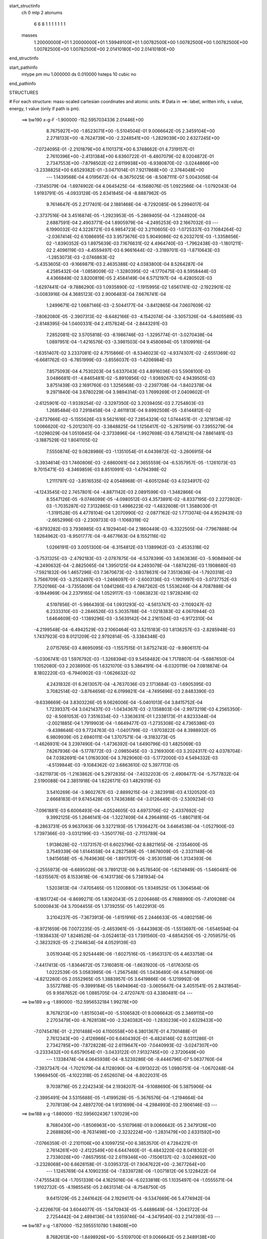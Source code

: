 start_structinfo
   ch         0
   mtp        2
   atonums
      6   6   8   1   1   1   1   1   1   1
   masses
     1.20000000E+01  1.20000000E+01  1.59949100E+01  1.00782500E+00  1.00782500E+00
     1.00782500E+00  1.00782500E+00  1.00782500E+00  2.01410180E+00  2.01410180E+00
end_structinfo

start_pathinfo
   mtype      pm
   mu         1.000000
   ds         0.010000
   hsteps     10
   cubic      no
end_pathinfo

STRUCTURES

# For each structure: mass-scaled cartesian coordinates and atomic units.
# Data in ==>: label, written info, s value, energy, t value (only if path is pm).

 ==>   bw190         x-g-F     -1.900000   -152.5957034336  2.01446E+00
    8.7675927E+00   -1.8523071E+00   -5.5104504E-01    9.0066642E-05    2.3459104E+00
    2.2718133E+00   -8.7624739E+00   -2.3248541E+00   -1.2829039E+00    2.6327245E+00
   -7.0724095E-01   -2.2101879E+00    4.1101371E+00    6.3748662E-01    4.7319157E-01
    2.7610396E+00   -2.4131384E+00    6.6360722E-01   -6.4807079E-02    8.0204872E-01
    2.7347553E+00   -7.8798502E-02    2.6119938E+00   -6.9380870E-02   -3.0244866E+00
   -3.2338825E+00    6.6529382E-01   -3.0471014E-01    7.9217868E+00   -2.3764048E+00
    ---
    1.1439568E-04    4.0195672E-04   -8.3675025E-06   -8.5087111E-07    5.0043056E-04
   -7.3145079E-04   -1.6974902E-04    4.0645425E-04   -6.1568076E-05    1.0922566E-04
   -1.0792043E-04    1.9193791E-05   -4.0933128E-05    2.6341845E-04   -8.8887962E-05
    9.7614647E-05    2.2177401E-04    2.1881468E-04   -8.7292085E-06    5.2994017E-04
   -2.3737516E-04    3.4516874E-05   -1.2923953E-05   -5.2869405E-04   -1.2344920E-04
    2.6887591E-04    2.4903771E-04    1.8905979E-04   -4.2495253E-03    2.1667032E-03
    ---
    6.1990032E-02    4.3228721E-03    6.9854723E-02    3.2110605E-03   -1.0725337E-03
    7.1084264E-02   -2.0367414E-02    6.1086695E-03    3.9573676E-03    5.9049086E-02
    6.2032701E-03   -1.3358656E-02   -1.8390352E-03    1.8975639E-03    7.1676631E-02
    4.4964740E-03   -1.7962438E-03   -1.1801211E-02    2.4096119E-03   -4.4559497E-03
    6.9661644E-02   -3.3189701E-03   -1.8710643E-03   -1.2853073E-03   -2.0746863E-02
   -5.4353605E-03   -9.1669871E-03    2.4635388E-02    4.0383800E-04    8.5264287E-04
    4.2585432E-04   -1.0858009E-02   -1.3280395E-02   -4.1770475E-03    8.5958444E-03
    4.4366849E-02    3.8200819E-05    2.4584149E-04    6.5712197E-04   -6.4280502E-03
   -1.6297441E-04   -9.7886290E-03    1.0935890E-02   -1.1915995E-02    1.6561741E-02
   -2.1922901E-02   -3.0083916E-04    4.3685123E-03    2.9006483E-04    7.6676741E-04
    1.2499671E-02    1.0687146E-03   -2.5044177E-04   -3.8412865E-04    7.0607609E-02
   -7.8062080E-05   -2.3907313E-02   -8.6482166E-03   -4.1542074E-04   -3.3057326E-04
   -5.8405589E-03   -2.8148395E-04    1.0400331E-04    2.4157824E-04   -2.8443291E-03
    7.2852081E-02    3.5705818E-03   -8.1986746E-03   -1.3295774E-01   -3.0270438E-04
    1.0897951E-04   -1.4216576E-03   -3.3981503E-04    9.4580694E-05    1.8109916E-04
   -1.6351407E-02    3.2337081E-02    4.7515866E-01   -8.5346023E-02   -4.9374307E-02
   -2.6551369E-02   -6.6681762E-03   -6.7851999E-03   -3.8556037E-03   -1.4206984E-03
    7.8575093E-04    4.7530203E-04    5.6337043E-03    4.8916036E-03    5.5908100E-03
    3.0486681E-01   -4.8465481E-02   -5.8910856E-02   -1.9369267E-02    4.9439505E-03
    3.8751439E-03    2.1691760E-03    1.3256568E-03   -2.2397708E-04   -1.8402378E-04
    9.2971840E-04    3.6780229E-04    3.9894314E-03    1.7699269E-01    2.0409602E-01
   -2.6125901E-02   -1.9339254E-02   -3.3297350E-02    3.2039405E-03    2.7254803E-03
    1.2685484E-03    7.2918458E-04   -2.4611813E-04    9.6992508E-05   -3.6144812E-02
   -2.6737666E-02   -5.1555626E-03    9.5621616E-02    7.2854329E-02    1.0744451E-01
   -2.3218134E-02    1.0066620E-02   -5.2012307E-03   -3.3848825E-04    1.1256417E-02
   -5.2875919E-03    7.3955279E-04   -1.0298029E-04    1.0510845E-04   -2.3733896E-04
   -1.9927698E-03    6.7581421E-04    7.8861481E-03   -3.1887529E-02    1.8041105E-02
    7.5550874E-02    9.0828986E-03   -1.1351054E-01    4.0439872E-02   -3.2606915E-04
   -3.3934614E-03    1.7460806E-03   -2.6860061E-04    2.3655559E-04   -6.5357957E-05
   -1.1261073E-03    9.7015471E-03   -8.3469859E-03    8.8510991E-03   -1.4794398E-02
    1.2111797E-02   -3.8516535E-02    4.0548968E-01   -4.6051284E-03    4.0234917E-02
   -4.1243545E-02    2.7457801E-04   -4.8871142E-03    2.0891599E-03   -1.3482866E-04
    8.5547126E-05   -9.0746099E-05   -4.0980512E-03    4.3573891E-02   -8.8337195E-03
    2.2272802E-03   -1.7035287E-02    7.3132865E-03    1.4986223E-02   -1.4832608E-01
    1.3588030E-01   -1.3191528E-05    4.4778104E-04    1.2070990E-02   -2.0877162E-02
    1.7713074E-04    4.9529431E-03   -2.6652996E-03   -2.2309733E-03   -1.1068319E-02
   -6.9793282E-03    3.7936985E-03    4.1929404E-04    2.1860449E-03   -6.3322505E-04
   -7.7967888E-04    1.8264962E-03   -8.9501777E-04   -9.4677663E-04    8.1552116E-02
    1.0266191E-03    3.0051300E-04   -6.3154812E-03    1.1389962E-03   -2.4535318E-02
   -3.7531325E-03   -2.4792183E-03   -2.0787875E-04   -6.5378399E-03    3.6363836E-03
   -5.9084940E-04   -4.2490632E-04   -2.8825065E-04    1.3950125E-04    4.2493078E-04
   -1.6874226E-03    1.1908680E-03   -7.5921832E-06    1.4657296E-03    7.3670673E-02
   -3.9378631E-04    7.3513636E-04   -1.7920318E-03    5.7566709E-03   -3.2552497E-03
   -1.2466097E-01   -2.6003136E-03   -1.1901997E-03   -3.0737752E-03    7.7520166E-04
   -3.7355809E-04    1.0841286E-03    4.7987262E-05    1.5536246E-04    4.7087888E-04
   -9.1944969E-04    2.2379165E-04    1.0529117E-03   -1.0863823E-02    1.9728249E-02
    4.5197856E-01   -5.9864393E-04    1.0931293E-02   -4.5613747E-03   -2.1109247E-02
    6.2333310E-03   -2.2846526E-03    5.3035788E-04   -1.0218383E-02    4.0670944E-03
    1.6464609E-03   -1.1389296E-03   -3.5639142E-04    2.2161504E-03   -6.9172310E-04
   -4.2199548E-04   -6.4942529E-03    2.1060464E-03    3.5215183E-03    1.8136257E-03
   -2.8285948E-03    1.7437923E-03    8.0121209E-02    2.9792814E-05   -3.3384348E-03
    2.0715765E-03    4.8695095E-03   -1.1557515E-01    3.6752743E-02   -9.9806117E-04
   -5.0306741E-03    1.5976792E-03   -1.3268394E-03    9.5458482E-04    1.7178807E-04
   -5.6887650E-04    1.1052080E-03    2.2038950E-05    1.6321070E-03    5.3864191E-04
   -8.0320119E-04    7.0818874E-04    8.1802220E-03   -6.7940902E-03   -1.0626632E-02
    4.2431832E-01    6.2613057E-04   -4.7637036E-03    2.1713684E-03   -1.6905395E-03
    3.7082514E-02   -3.8764656E-02    6.0199821E-04   -4.7495696E-03    2.8483390E-03
   -9.6336669E-04    3.8303226E-05    9.0626006E-04   -5.0401013E-04    3.8415752E-04
    1.7239337E-04    3.0421437E-03   -1.0434367E-03   -2.1358803E-04   -2.9973219E-03
    4.2565350E-02   -8.5081053E-03    7.3516334E-03   -1.3363631E-01    1.2338173E-01
    4.8233344E-04   -2.0021885E-04    1.7919903E-04   -1.6649477E-03   -1.2735308E-02
    4.7365386E-03   -9.4398646E-03    9.7724763E-03   -1.0401799E-02   -1.9703822E-04
    8.3988932E-05    6.9809939E-05    2.6940111E-04    1.3707571E-04   -9.3183273E-05
   -1.4626931E-04    3.2397490E-04   -1.4736392E-04    1.6490796E-03    1.4825069E-03
    7.6267936E-04   -5.1778772E-03   -2.0985045E-03   -3.2169300E-03    3.2024317E-02
    4.0378704E-04    7.0382691E-04    1.0163030E-04    3.7829060E-03   -5.1772000E-03
    4.5494332E-03   -4.5139844E-03   -9.1084362E-02    3.6863610E-02    5.3977113E-05
   -3.6211973E-05   -1.2163862E-04    5.2972835E-04   -7.4032203E-05   -2.4908477E-04
   -5.7577832E-04    2.5190088E-04    2.3851918E-04    1.6226171E-03    1.4829319E-03
    3.5410269E-04   -3.9602767E-03   -2.8899215E-04   -2.3823918E-03    4.1320520E-03
    2.6668183E-01    9.6745428E-05    1.7436388E-04   -3.0126449E-05   -2.5309234E-03
   -7.0961881E-03    6.6006493E-04   -4.0524605E-03    4.6973706E-02   -2.4337692E-02
    9.3992125E-05    1.2646141E-04   -1.3227409E-04    4.2964816E-05   -1.8807181E-04
   -8.2863731E-05    9.9637063E-06    3.3272193E-05    1.7936427E-04    3.6464538E-04
   -1.0527900E-03    1.7397366E-03   -3.0312199E-03   -1.3501776E-03   -2.7113789E-04
    1.9138628E-02   -1.1373157E-01    6.6023796E-02    8.8821165E-06   -2.1354600E-05
    3.7549339E-06    1.6144558E-04    4.2827589E-05   -1.8678009E-05   -2.3331148E-06
    1.9415658E-05   -6.7649636E-06   -1.8917517E-06   -2.9530158E-06    1.3134393E-06
   -2.2555973E-06   -6.6895026E-06    3.7891213E-06    9.4578540E-06   -1.6214949E-05
   -1.5460481E-06   -1.6315567E-05    8.1533618E-06   -6.1431736E-06    5.7381934E-04
    1.5203813E-04   -7.4705465E-05    1.1200880E-05    1.9349525E-05    1.3064584E-06
   -8.1851724E-04   -6.8699271E-05    1.8362043E-05    2.0206468E-05    4.7688990E-05
   -7.4109288E-04    5.0000843E-04    3.7004455E-05    1.3739255E-05    1.4022913E-05
    3.2104237E-05   -7.3673913E-06   -1.6151916E-05    2.2446633E-05   -4.0802158E-06
   -8.9721659E-06    7.0072235E-05   -2.4653961E-05   -3.6443983E-05   -1.5513697E-06
   -1.6546594E-04   -1.1838433E-07    1.8248528E-04   -3.0524613E-03    1.7391560E-03
   -4.6854250E-05   -2.7059575E-05   -2.3823292E-05   -2.2144634E-04    4.0529139E-03
    3.0519344E-05    2.9254449E-06   -1.6027516E-05   -1.9563137E-05    4.4633758E-04
   -7.4417413E-05   -1.8364672E-05    7.3160851E-06   -1.6631920E-05   -1.6176305E-05
    1.0222539E-05    3.0583985E-06   -1.2567548E-05    1.0436480E-06    4.5476890E-06
   -4.8212260E-05    2.0552965E-05    1.3883957E-05    3.6419866E-06   -5.1219992E-06
    3.5572788E-05   -9.3999184E-05    1.8494964E-03   -3.0605647E-04    3.4051541E-05
    2.8431854E-05    9.9587652E-06    1.0885705E-04   -2.4720747E-03    4.3380481E-04
    ---
 ==>   bw189           x-g     -1.890000   -152.5956532184  1.99278E+00
    8.7678213E+00   -1.8515034E+00   -5.5106582E-01    9.0066642E-05    2.3469115E+00
    2.2703479E+00   -8.7628138E+00   -2.3240382E+00   -1.2830239E+00    2.6329433E+00
   -7.0745478E-01   -2.2101488E+00    4.1100558E+00    6.3801367E-01    4.7301488E-01
    2.7612343E+00   -2.4126966E+00    6.6404392E-01   -6.4824146E-02    8.0311286E-01
    2.7342785E+00   -7.8728228E-02    2.6119647E+00   -7.0440993E-02   -3.0247307E+00
   -3.2333432E+00    6.6579054E-01   -3.0433122E-01    7.9132745E+00   -2.3720649E+00
    ---
    1.1338474E-04    4.0645938E-04   -8.5239286E-06   -9.4446796E-07    5.0637760E-04
   -7.3937347E-04   -1.7021079E-04    4.1128090E-04   -6.0913022E-05    1.0980751E-04
   -1.0670248E-04    1.9969450E-05   -4.1022318E-05    2.6526074E-04   -8.8022031E-05
    9.7038716E-05    2.2242343E-04    2.1938207E-04   -9.1088690E-06    5.3875906E-04
   -2.3995491E-04    3.5315688E-05   -1.4199528E-05   -5.3676576E-04   -1.2194664E-04
    2.7078139E-04    2.4897270E-04    1.9131699E-04   -4.2984993E-03    2.1906146E-03
    ---
 ==>   bw188           x-g     -1.880000   -152.5956024367  1.97029E+00
    8.7680430E+00   -1.8506963E+00   -5.5107968E-01    9.0066642E-05    2.3479126E+00
    2.2688826E+00   -8.7631498E+00   -2.3232224E+00   -1.2831479E+00    2.6331592E+00
   -7.0766359E-01   -2.2101106E+00    4.1099725E+00    6.3853570E-01    4.7284221E-01
    2.7614261E+00   -2.4122549E+00    6.6447460E-01   -6.4843220E-02    8.0418302E-01
    2.7338026E+00   -7.8657955E-02    2.6119346E+00   -7.1506137E-02   -3.0249692E+00
   -3.2328068E+00    6.6628158E-01   -3.0395372E-01    7.9047622E+00   -2.3677264E+00
    ---
    1.1245769E-04    4.1090235E-04   -7.8339728E-06   -1.0071812E-06    5.1228422E-04
   -7.4755543E-04   -1.7051339E-04    4.1625016E-04   -6.0233818E-05    1.1035497E-04
   -1.0555571E-04    1.9102732E-05   -4.1985545E-05    2.6631314E-04   -8.7548750E-05
    9.6415129E-05    2.2441642E-04    2.1929417E-04   -9.5347669E-06    5.4774942E-04
   -2.4226670E-04    3.6044077E-05   -1.5470943E-05   -5.4488649E-04   -1.2043722E-04
    2.7254442E-04    2.4894136E-04    1.9359746E-04   -4.3479540E-03    2.2147393E-03
    ---
 ==>   bw187           x-g     -1.870000   -152.5955510780  1.94808E+00
    8.7682613E+00   -1.8498926E+00   -5.5109700E-01    9.0066642E-05    2.3489138E+00
    2.2674208E+00   -8.7634817E+00   -2.3224065E+00   -1.2832598E+00    2.6333760E+00
   -7.0786738E-01   -2.2100705E+00    4.1098892E+00    6.3905472E-01    4.7267154E-01
    2.7616138E+00   -2.4118162E+00    6.6490126E-01   -6.4862294E-02    8.0525820E-01
    2.7333248E+00   -7.8587682E-02    2.6119025E+00   -7.2575295E-02   -3.0252019E+00
   -3.2322732E+00    6.6676694E-01   -3.0357337E-01    7.8962470E+00   -2.3633894E+00
    ---
    1.1125974E-04    4.1550640E-04   -8.0574741E-06   -1.0125208E-06    5.1812683E-04
   -7.5505994E-04   -1.7080254E-04    4.2118060E-04   -5.9580881E-05    1.1101964E-04
   -1.0416765E-04    2.0149688E-05   -4.2410861E-05    2.6784205E-04   -8.6898214E-05
    9.5808391E-05    2.2532187E-04    2.1980664E-04   -1.0021856E-05    5.5682200E-04
   -2.4595921E-04    3.6764084E-05   -1.6237113E-05   -5.5354315E-04   -1.1889201E-04
    2.7451531E-04    2.4879150E-04    1.9589933E-04   -4.3978981E-03    2.2390847E-03
    ---
 ==>   bw186           x-g     -1.860000   -152.5954991419  1.92616E+00
    8.7684760E+00   -1.8490855E+00   -5.5111085E-01    9.0066642E-05    2.3499218E+00
    2.2659624E+00   -8.7638137E+00   -2.3215906E+00   -1.2833718E+00    2.6335898E+00
   -7.0806616E-01   -2.2100313E+00    4.1098059E+00    6.3957073E-01    4.7250490E-01
    2.7617985E+00   -2.4113785E+00    6.6532290E-01   -6.4881368E-02    8.0634041E-01
    2.7328469E+00   -7.8515400E-02    2.6118684E+00   -7.3649473E-02   -3.0254304E+00
   -3.2317424E+00    6.6724663E-01   -3.0319445E-01    7.8877319E+00   -2.3590552E+00
    ---
    1.1036958E-04    4.1985085E-04   -7.7245341E-06   -1.0341766E-06    5.2449081E-04
   -7.6274690E-04   -1.7118058E-04    4.2608035E-04   -5.8999636E-05    1.1148031E-04
   -1.0291264E-04    2.0442082E-05   -4.3379954E-05    2.6900506E-04   -8.6441570E-05
    9.5020193E-05    2.2757042E-04    2.1947770E-04   -1.0379174E-05    5.6592684E-04
   -2.4939752E-04    3.7604931E-05   -1.7775589E-05   -5.6199275E-04   -1.1735478E-04
    2.7634586E-04    2.4865296E-04    1.9822825E-04   -4.4483280E-03    2.2636478E-03
    ---
 ==>   bw185           x-g     -1.850000   -152.5954466096  1.90452E+00
    8.7686839E+00   -1.8482818E+00   -5.5112471E-01    9.0066642E-05    2.3509299E+00
    2.2645005E+00   -8.7641376E+00   -2.3207748E+00   -1.2834878E+00    2.6338027E+00
   -7.0825991E-01   -2.2099912E+00    4.1097205E+00    6.4008373E-01    4.7233925E-01
    2.7619782E+00   -2.4109438E+00    6.6574153E-01   -6.4900442E-02    8.0742664E-01
    2.7323681E+00   -7.8443119E-02    2.6118322E+00   -7.4726663E-02   -3.0256532E+00
   -3.2312144E+00    6.6771922E-01   -3.0281411E-01    7.8792153E+00   -2.3547210E+00
    ---
    1.0945535E-04    4.2463437E-04   -7.5241217E-06   -1.0783965E-06    5.3085191E-04
   -7.7061426E-04   -1.7138466E-04    4.3098732E-04   -5.8353936E-05    1.1189242E-04
   -1.0142299E-04    2.0885139E-05   -4.4907145E-05    2.6975007E-04   -8.6255628E-05
    9.4330869E-05    2.2873273E-04    2.1977568E-04   -1.0707128E-05    5.7524292E-04
   -2.5256887E-04    3.8422080E-05   -1.9318413E-05   -5.7050587E-04   -1.1586090E-04
    2.7834658E-04    2.4836971E-04    2.0057929E-04   -4.4992613E-03    2.2884353E-03
    ---
 ==>   bw184           x-g     -1.840000   -152.5953934715  1.88316E+00
    8.7688883E+00   -1.8474747E+00   -5.5113857E-01    9.0066642E-05    2.3519379E+00
    2.2630422E+00   -8.7644616E+00   -2.3199589E+00   -1.2835998E+00    2.6340145E+00
   -7.0844965E-01   -2.2099530E+00    4.1096362E+00    6.4059371E-01    4.7217762E-01
    2.7621549E+00   -2.4105111E+00    6.6615514E-01   -6.4920521E-02    8.0851989E-01
    2.7318902E+00   -7.8369834E-02    2.6117921E+00   -7.5809877E-02   -3.0258704E+00
   -3.2306879E+00    6.6818755E-01   -3.0243376E-01    7.8706945E+00   -2.3503882E+00
    ---
    1.0806188E-04    4.2926338E-04   -7.1761385E-06   -1.0184008E-06    5.3737625E-04
   -7.7857616E-04   -1.7161423E-04    4.3609284E-04   -5.7836578E-05    1.1240798E-04
   -1.0009133E-04    2.0520695E-05   -4.5307907E-05    2.7129051E-04   -8.5655264E-05
    9.3585498E-05    2.3017560E-04    2.1983036E-04   -1.1144231E-05    5.8468968E-04
   -2.5539025E-04    3.9351266E-05   -2.1439539E-05   -5.7905291E-04   -1.1423778E-04
    2.7993769E-04    2.4832291E-04    2.0295596E-04   -4.5506986E-03    2.3134452E-03
    ---
 ==>   bw183           x-g     -1.830000   -152.5953397476  1.86207E+00
    8.7690857E+00   -1.8466710E+00   -5.5115242E-01    9.0066642E-05    2.3529425E+00
    2.2615838E+00   -8.7647815E+00   -2.3191430E+00   -1.2837078E+00    2.6342253E+00
   -7.0863336E-01   -2.2099149E+00    4.1095509E+00    6.4109968E-01    4.7201901E-01
    2.7623276E+00   -2.4100825E+00    6.6656473E-01   -6.4941603E-02    8.0961816E-01
    2.7314123E+00   -7.8295545E-02    2.6117509E+00   -7.6897106E-02   -3.0260818E+00
   -3.2301657E+00    6.6865162E-01   -3.0205200E-01    7.8621737E+00   -2.3460568E+00
    ---
    1.0661311E-04    4.3434409E-04   -6.8656710E-06   -1.0495775E-06    5.4341881E-04
   -7.8676706E-04   -1.7156215E-04    4.4132701E-04   -5.7193357E-05    1.1287530E-04
   -9.8603161E-05    2.0326867E-05   -4.6223993E-05    2.7241672E-04   -8.5357765E-05
    9.2837634E-05    2.3083931E-04    2.2028434E-04   -1.1634029E-05    5.9445513E-04
   -2.5793640E-04    4.0231401E-05   -2.2818087E-05   -5.8787697E-04   -1.1260194E-04
    2.8170866E-04    2.4816917E-04    2.0535615E-04   -4.6026221E-03    2.3386702E-03
    ---
 ==>   bw182           x-g     -1.820000   -152.5952854212  1.84126E+00
    8.7692797E+00   -1.8458708E+00   -5.5116282E-01    9.0066642E-05    2.3539437E+00
    2.2601289E+00   -8.7650975E+00   -2.3183232E+00   -1.2838117E+00    2.6344341E+00
   -7.0881306E-01   -2.2098757E+00    4.1094675E+00    6.4160464E-01    4.7186340E-01
    2.7624983E+00   -2.4096538E+00    6.6696930E-01   -6.4962685E-02    8.1072246E-01
    2.7309345E+00   -7.8221256E-02    2.6117087E+00   -7.7988350E-02   -3.0262890E+00
   -3.2296448E+00    6.6911002E-01   -3.0167166E-01    7.8536515E+00   -2.3417283E+00
    ---
    1.0512326E-04    4.3855930E-04   -6.8589351E-06   -1.1148613E-06    5.4938142E-04
   -7.9451603E-04   -1.7160538E-04    4.4659016E-04   -5.6693746E-05    1.1316352E-04
   -9.6996932E-05    2.1220918E-05   -4.6235924E-05    2.7435100E-04   -8.4576448E-05
    9.1881358E-05    2.3325979E-04    2.1992073E-04   -1.2039851E-05    6.0444261E-04
   -2.6101925E-04    4.0954200E-05   -2.3135612E-05   -5.9723553E-04   -1.1085266E-04
    2.8341002E-04    2.4807704E-04    2.0778139E-04   -4.6550553E-03    2.3641253E-03
    ---
 ==>   bw181           x-g     -1.810000   -152.5952304837  1.82071E+00
    8.7694702E+00   -1.8450671E+00   -5.5117667E-01    9.0066642E-05    2.3549517E+00
    2.2586774E+00   -8.7654094E+00   -2.3175033E+00   -1.2839157E+00    2.6346409E+00
   -7.0898975E-01   -2.2098376E+00    4.1093842E+00    6.4210559E-01    4.7170980E-01
    2.7626649E+00   -2.4092271E+00    6.6736986E-01   -6.4985774E-02    8.1183177E-01
    2.7304546E+00   -7.8146967E-02    2.6116636E+00   -7.9082607E-02   -3.0264877E+00
   -3.2291268E+00    6.6956133E-01   -3.0129131E-01    7.8451278E+00   -2.3374011E+00
    ---
    1.0354153E-04    4.4326793E-04   -6.6499282E-06   -1.2302214E-06    5.5581040E-04
   -8.0234762E-04   -1.7147271E-04    4.5215525E-04   -5.6222839E-05    1.1347199E-04
   -9.5577328E-05    2.1262689E-05   -4.6602450E-05    2.7583332E-04   -8.3927404E-05
    9.1072940E-05    2.3490336E-04    2.1981342E-04   -1.2563758E-05    6.1442820E-04
   -2.6467538E-04    4.1691099E-05   -2.5095805E-05   -6.0620398E-04   -1.0907142E-04
    2.8458035E-04    2.4819772E-04    2.1023094E-04   -4.7079866E-03    2.3898011E-03
    ---
 ==>   bw180         x-g-F     -1.800000   -152.5951749223  1.80042E+00
    8.7696538E+00   -1.8442635E+00   -5.5119053E-01    9.0066642E-05    2.3559598E+00
    2.2572225E+00   -8.7657174E+00   -2.3166834E+00   -1.2840157E+00    2.6348457E+00
   -7.0916041E-01   -2.2097994E+00    4.1093009E+00    6.4260252E-01    4.7155821E-01
    2.7628285E+00   -2.4088035E+00    6.6776439E-01   -6.5007860E-02    8.1294711E-01
    2.7299758E+00   -7.8071674E-02    2.6116174E+00   -8.0182886E-02   -3.0266807E+00
   -3.2286131E+00    6.7000695E-01   -3.0090955E-01    7.8366027E+00   -2.3330755E+00
    ---
    1.0181224E-04    4.4820152E-04   -6.4683862E-06   -1.2152149E-06    5.6209184E-04
   -8.1045164E-04   -1.7135560E-04    4.5733877E-04   -5.5617968E-05    1.1375357E-04
   -9.4075640E-05    2.1509398E-05   -4.6948351E-05    2.7728534E-04   -8.3401536E-05
    9.0299466E-05    2.3605751E-04    2.1982504E-04   -1.3106129E-05    6.2456005E-04
   -2.6717969E-04    4.2611292E-05   -2.5991649E-05   -6.1566885E-04   -1.0736809E-04
    2.8662086E-04    2.4783266E-04    2.1270737E-04   -4.7614485E-03    2.4157116E-03
    ---
    6.1977581E-02    4.3003124E-03    6.9872638E-02    3.1921254E-03   -1.0598919E-03
    7.1091879E-02   -2.0391476E-02    6.1207941E-03    3.9402156E-03    5.9089389E-02
    6.2213458E-03   -1.3364580E-02   -1.8382949E-03    1.9182112E-03    7.1675403E-02
    4.4810821E-03   -1.7932744E-03   -1.1789362E-02    2.4041427E-03   -4.4720945E-03
    6.9684761E-02   -3.3113801E-03   -1.8731521E-03   -1.2787073E-03   -2.0770041E-02
   -5.4664679E-03   -9.1557006E-03    2.4654547E-02    4.0686364E-04    8.5595272E-04
    4.2748223E-04   -1.0882463E-02   -1.3289082E-02   -4.1667979E-03    8.6419964E-03
    4.4319104E-02    3.6699551E-05    2.4635738E-04    6.5475720E-04   -6.4026810E-03
   -1.5892981E-04   -9.7733147E-03    1.0908385E-02   -1.1978086E-02    1.6603623E-02
   -2.1929348E-02   -2.8372013E-04    4.4523361E-03    2.8694155E-04    7.9893408E-04
    1.2504560E-02    1.0660272E-03   -2.5282384E-04   -3.8435056E-04    7.0631768E-02
   -6.3042973E-05   -2.3944787E-02   -8.8710710E-03   -4.1276756E-04   -3.4557650E-04
   -5.8354100E-03   -2.7986681E-04    1.0499343E-04    2.4134972E-04   -2.9097239E-03
    7.2994964E-02    3.6502833E-03   -8.4268765E-03   -1.3291287E-01   -3.0181789E-04
    1.0385404E-04   -1.4024012E-03   -3.3756550E-04    9.5163518E-05    1.7991067E-04
   -1.6641645E-02    3.3177311E-02    4.7499182E-01   -8.5220276E-02   -4.9438811E-02
   -2.6457393E-02   -6.6799527E-03   -6.8029634E-03   -3.8480257E-03   -1.4180953E-03
    7.8883957E-04    4.7414698E-04    5.6466764E-03    4.9254397E-03    5.5841386E-03
    3.0443836E-01   -4.8531037E-02   -5.9081205E-02   -1.9365239E-02    4.9469727E-03
    3.8854946E-03    2.1639389E-03    1.3246306E-03   -2.2609575E-04   -1.8311461E-04
    8.5329089E-04    3.2311143E-04    3.9826359E-03    1.7722182E-01    2.0472676E-01
   -2.6034945E-02   -1.9334089E-02   -3.3245160E-02    3.1906597E-03    2.7176699E-03
    1.2575783E-03    7.2510976E-04   -2.4600466E-04    9.7905262E-05   -3.6122350E-02
   -2.6779343E-02   -5.1310470E-03    9.5282534E-02    7.2834634E-02    1.0725242E-01
   -2.3227655E-02    1.0115576E-02   -5.2503688E-03   -3.4154559E-04    1.1251115E-02
   -5.3169273E-03    7.4003304E-04   -1.0369093E-04    1.0505296E-04   -2.3370238E-04
   -2.0266392E-03    6.9384371E-04    7.8934351E-03   -3.1820806E-02    1.8099548E-02
    7.5585880E-02    9.1278524E-03   -1.1331901E-01    4.0598245E-02   -3.2279957E-04
   -3.3935764E-03    1.7543842E-03   -2.6784263E-04    2.3704992E-04   -6.6063195E-05
   -1.1385294E-03    9.7747098E-03   -8.3880446E-03    8.8697078E-03   -1.4826846E-02
    1.2180916E-02   -3.8698669E-02    4.0478596E-01   -4.6496672E-03    4.0391886E-02
   -4.1426247E-02    2.7541960E-04   -4.8662972E-03    2.0960897E-03   -1.3364829E-04
    8.4977686E-05   -9.0506278E-05   -4.1293117E-03    4.3528794E-02   -8.9109791E-03
    2.2248200E-03   -1.7005209E-02    7.3357273E-03    1.5173233E-02   -1.4892158E-01
    1.3653840E-01   -1.4709500E-05    4.8429741E-04    1.2069612E-02   -2.0881234E-02
    1.9095886E-04    4.9612285E-03   -2.6675172E-03   -2.2642474E-03   -1.1064464E-02
   -6.9815007E-03    3.7937775E-03    4.0847982E-04    2.1911775E-03   -6.3364829E-04
   -7.7545803E-04    1.8234935E-03   -8.9432372E-04   -9.4378852E-04    8.1583368E-02
    1.0248761E-03    2.8208792E-04   -6.3244971E-03    1.1559717E-03   -2.4547433E-02
   -4.1389444E-03   -2.4839040E-03   -2.2838790E-04   -6.5438571E-03    3.6394532E-03
   -5.8978081E-04   -4.1547011E-04   -2.9209585E-04    1.4336778E-04    4.2843106E-04
   -1.6925829E-03    1.1899259E-03   -5.8797377E-06    1.4326397E-03    7.3732812E-02
   -3.9963657E-04    7.3343942E-04   -1.7703006E-03    5.7677980E-03   -3.6391508E-03
   -1.2462515E-01   -2.5962726E-03   -1.1956242E-03   -3.0481169E-03    7.6357382E-04
   -3.6860871E-04    1.0872779E-03    4.9924837E-05    1.5550099E-04    4.7056264E-04
   -9.1258130E-04    2.2104373E-04    1.0494777E-03   -1.0901891E-02    2.1145275E-02
    4.5184322E-01   -6.1690036E-04    1.0939412E-02   -4.5930711E-03   -2.1074121E-02
    6.1896066E-03   -2.2898026E-03    5.1230809E-04   -1.0226311E-02    4.0937702E-03
    1.6518735E-03   -1.1405190E-03   -3.5364887E-04    2.2155760E-03   -6.8899440E-04
   -4.1929599E-04   -6.5011513E-03    2.1138864E-03    3.5121542E-03    1.8157967E-03
   -2.8296980E-03    1.7574590E-03    8.0046860E-02    5.1341282E-05   -3.3699474E-03
    2.0910037E-03    4.8316239E-03   -1.1528268E-01    3.7011780E-02   -1.0142995E-03
   -5.0573682E-03    1.6178912E-03   -1.3405487E-03    9.6064244E-04    1.7537321E-04
   -5.7932964E-04    1.1109538E-03    2.0109892E-05    1.6373384E-03    5.4431912E-04
   -8.0363707E-04    7.0512623E-04    8.3073525E-03   -6.8586597E-03   -1.0482072E-02
    4.2351851E-01    6.2878190E-04   -4.7479170E-03    2.1796144E-03   -1.6944553E-03
    3.7341488E-02   -3.8989851E-02    6.0149593E-04   -4.7313769E-03    2.8595966E-03
   -9.5592438E-04    3.1615944E-05    9.0571367E-04   -4.9982839E-04    3.8071739E-04
    1.7002169E-04    3.0459255E-03   -1.0487840E-03   -2.0548401E-04   -2.9907885E-03
    4.2533788E-02   -8.6809002E-03    7.3487372E-03   -1.3472004E-01    1.2418033E-01
    4.8527574E-04   -1.9847271E-04    1.8043313E-04   -1.6726382E-03   -1.2735604E-02
    4.7684618E-03   -9.4416581E-03    9.7214958E-03   -1.0402183E-02   -1.9704411E-04
    8.3973869E-05    6.9576470E-05    2.6972805E-04    1.3658045E-04   -9.4080845E-05
   -1.4413985E-04    3.2488381E-04   -1.4756793E-04    1.6477148E-03    1.4868146E-03
    7.5845489E-04   -5.1859259E-03   -2.1067933E-03   -3.2221084E-03    3.2044482E-02
    4.0338934E-04    7.0607429E-04    9.9571155E-05    3.7723040E-03   -5.1800268E-03
    4.5568309E-03   -4.5535878E-03   -9.0908805E-02    3.7017141E-02    5.3886285E-05
   -3.6127718E-05   -1.2173450E-04    5.3030481E-04   -7.5657246E-05   -2.4864685E-04
   -5.7903000E-04    2.5121932E-04    2.3874359E-04    1.6209325E-03    1.4792556E-03
    3.5423184E-04   -3.9703892E-03   -2.8726025E-04   -2.3877873E-03    4.2775429E-03
    2.6619385E-01    9.5112792E-05    1.7299914E-04   -3.0926265E-05   -2.5410973E-03
   -7.0740606E-03    6.6785775E-04   -4.0183890E-03    4.7111602E-02   -2.4512087E-02
    9.3938923E-05    1.2563847E-04   -1.3214011E-04    4.1610016E-05   -1.8768770E-04
   -8.1721883E-05    1.1147133E-05    3.3503139E-05    1.7775395E-04    3.6030410E-04
   -1.0488446E-03    1.7388940E-03   -3.0158509E-03   -1.3446197E-03   -2.5532603E-04
    1.9063462E-02   -1.1417683E-01    6.6488013E-02    1.0005528E-05   -2.4418194E-05
    4.4175606E-06    1.8571289E-04    5.1017208E-05   -2.1718119E-05   -2.5783883E-06
    2.2023585E-05   -7.6634431E-06   -2.0956856E-06   -3.3091471E-06    1.4294937E-06
   -2.4955404E-06   -7.5510417E-06    4.3000465E-06    1.1100089E-05   -1.8589545E-05
   -1.8779483E-06   -1.8650443E-05    8.2143503E-06   -7.0009975E-06    6.4398630E-04
    1.5859912E-04   -7.8298650E-05    1.2685059E-05    2.2203916E-05    1.3177771E-06
   -9.3012172E-04   -7.5968126E-05    2.4227708E-05    2.0415386E-05    5.5544618E-05
   -8.9125698E-04    5.8004542E-04    4.1622244E-05    1.9590424E-05    1.4228552E-05
    3.5175999E-05   -8.1976399E-06   -1.8101439E-05    2.4997397E-05   -4.0928650E-06
   -9.7551510E-06    7.4501787E-05   -2.7063706E-05   -3.8144033E-05   -3.5666729E-06
   -1.6604353E-04   -1.9133037E-06    1.9388852E-04   -3.1518015E-03    1.8220073E-03
   -5.0001242E-05   -2.9377215E-05   -2.4711066E-05   -2.4629313E-04    4.4636746E-03
    3.3245865E-05    1.4490430E-06   -1.6747710E-05   -2.2768833E-05    5.3325766E-04
   -8.7629087E-05   -2.0461062E-05    6.1910593E-06   -1.7925366E-05   -1.7493860E-05
    1.1346816E-05    3.3544938E-06   -1.3922166E-05    8.3688744E-07    4.8637499E-06
   -5.1644618E-05    2.2685576E-05    1.3853831E-05    5.0313047E-06   -1.8731189E-05
    4.2029471E-05   -9.9292137E-05    1.9185406E-03   -2.7027517E-04    3.6842287E-05
    3.1508948E-05    9.8174117E-06    1.2011686E-04   -2.7217704E-03    4.4127307E-04
    ---
 ==>   bw179           x-g     -1.790000   -152.5951187454  1.78132E+00
    8.7698374E+00   -1.8434563E+00   -5.5120438E-01    9.0066642E-05    2.3569678E+00
    2.2557710E+00   -8.7660213E+00   -2.3158675E+00   -1.2841157E+00    2.6350485E+00
   -7.0932606E-01   -2.2097613E+00    4.1092156E+00    6.4309745E-01    4.7140964E-01
    2.7629882E+00   -2.4083829E+00    6.6815491E-01   -6.5032958E-02    8.1406847E-01
    2.7294979E+00   -7.7995378E-02    2.6115662E+00   -8.1287182E-02   -3.0268709E+00
   -3.2281007E+00    6.7044832E-01   -3.0052921E-01    7.8280762E+00   -2.3287526E+00
    ---
    1.0034930E-04    4.5317299E-04   -6.3752218E-06   -1.3302774E-06    5.6887135E-04
   -8.1886870E-04   -1.7107024E-04    4.6277791E-04   -5.5036116E-05    1.1380155E-04
   -9.2463231E-05    2.1935737E-05   -4.7886532E-05    2.7852409E-04   -8.2967340E-05
    8.9334886E-05    2.3723893E-04    2.1987684E-04   -1.3781661E-05    6.3486682E-04
   -2.6934867E-04    4.3532357E-05   -2.8526987E-05   -6.2465355E-04   -1.0568268E-04
    2.8821638E-04    2.4762849E-04    2.1520789E-04   -4.8154047E-03    2.4418384E-03
    ---
 ==>   bw178           x-g     -1.780000   -152.5950619453  1.76153E+00
    8.7700141E+00   -1.8426526E+00   -5.5121131E-01    9.0066642E-05    2.3579759E+00
    2.2543230E+00   -8.7663213E+00   -2.3150517E+00   -1.2842117E+00    2.6352503E+00
   -7.0948668E-01   -2.2097251E+00    4.1091302E+00    6.4358936E-01    4.7126407E-01
    2.7631448E+00   -2.4079632E+00    6.6854142E-01   -6.5057052E-02    8.1519586E-01
    2.7290180E+00   -7.7918077E-02    2.6115150E+00   -8.2396497E-02   -3.0270554E+00
   -3.2275913E+00    6.7088401E-01   -3.0014745E-01    7.8195511E+00   -2.3244297E+00
    ---
    9.8750855E-05    4.5829363E-04   -5.6590421E-06   -1.3216191E-06    5.7540468E-04
   -8.2665680E-04   -1.7086358E-04    4.6811361E-04   -5.4519136E-05    1.1395848E-04
   -9.0969168E-05    2.0690809E-05   -4.8985209E-05    2.7948932E-04   -8.2738732E-05
    8.8438973E-05    2.3862222E-04    2.1972510E-04   -1.4265193E-05    6.4522113E-04
   -2.7289284E-04    4.4486597E-05   -2.9776364E-05   -6.3438972E-04   -1.0394488E-04
    2.9005307E-04    2.4729819E-04    2.1773518E-04   -4.8698827E-03    2.4681941E-03
    ---
 ==>   bw177           x-g     -1.770000   -152.5950045198  1.74200E+00
    8.7701838E+00   -1.8418455E+00   -5.5122171E-01    9.0066642E-05    2.3589839E+00
    2.2528750E+00   -8.7666172E+00   -2.3142358E+00   -1.2843037E+00    2.6354491E+00
   -7.0964429E-01   -2.2096880E+00    4.1090449E+00    6.4407826E-01    4.7111951E-01
    2.7632974E+00   -2.4075466E+00    6.6892491E-01   -6.5082149E-02    8.1632826E-01
    2.7285382E+00   -7.7839772E-02    2.6114618E+00   -8.3510831E-02   -3.0272356E+00
   -3.2270832E+00    6.7131261E-01   -2.9976710E-01    7.8110246E+00   -2.3201097E+00
    ---
    9.6932906E-05    4.6337221E-04   -5.6937692E-06   -1.4205830E-06    5.8192100E-04
   -8.3461790E-04   -1.7040541E-04    4.7348609E-04   -5.3880488E-05    1.1402776E-04
   -8.9304137E-05    2.1334456E-05   -4.9557012E-05    2.8095266E-04   -8.2231232E-05
    8.7390531E-05    2.3974318E-04    2.1976970E-04   -1.4887735E-05    6.5577713E-04
   -2.7615006E-04    4.5483618E-05   -3.1073072E-05   -6.4416901E-04   -1.0227700E-04
    2.9204618E-04    2.4680985E-04    2.2028737E-04   -4.9248734E-03    2.4947756E-03
    ---
 ==>   bw176           x-g     -1.760000   -152.5949464411  1.72271E+00
    8.7703467E+00   -1.8410418E+00   -5.5123556E-01    9.0066642E-05    2.3599920E+00
    2.2514305E+00   -8.7669132E+00   -2.3134199E+00   -1.2843957E+00    2.6356448E+00
   -7.0979588E-01   -2.2096498E+00    4.1089596E+00    6.4456415E-01    4.7097896E-01
    2.7634469E+00   -2.4071310E+00    6.6930438E-01   -6.5108251E-02    8.1746669E-01
    2.7280583E+00   -7.7760464E-02    2.6114056E+00   -8.4628177E-02   -3.0274102E+00
   -3.2265765E+00    6.7173553E-01   -2.9938676E-01    7.8024967E+00   -2.3157883E+00
    ---
    9.4930587E-05    4.6852678E-04   -5.8644016E-06   -1.4010083E-06    5.8871173E-04
   -8.4281594E-04   -1.6997767E-04    4.7867370E-04   -5.3196878E-05    1.1387346E-04
   -8.7515147E-05    2.2176451E-05   -4.9903855E-05    2.8239611E-04   -8.1507753E-05
    8.6504609E-05    2.4081797E-04    2.1996243E-04   -1.5588476E-05    6.6652865E-04
   -2.7905516E-04    4.6586496E-05   -3.3214534E-05   -6.5372583E-04   -1.0052553E-04
    2.9465318E-04    2.4606866E-04    2.2286689E-04   -4.9803941E-03    2.5215890E-03
    ---
 ==>   bw175           x-g     -1.750000   -152.5948877152  1.70367E+00
    8.7705060E+00   -1.8402416E+00   -5.5124249E-01    9.0066642E-05    2.3610000E+00
    2.2499894E+00   -8.7671971E+00   -2.3125961E+00   -1.2844836E+00    2.6358396E+00
   -7.0994446E-01   -2.2096117E+00    4.1088742E+00    6.4504603E-01    4.7084042E-01
    2.7635925E+00   -2.4067194E+00    6.6967784E-01   -6.5135356E-02    8.1861215E-01
    2.7275784E+00   -7.7681155E-02    2.6113463E+00   -8.5749539E-02   -3.0275791E+00
   -3.2260727E+00    6.7215419E-01   -2.9900358E-01    7.7939660E+00   -2.3114711E+00
    ---
    9.2748183E-05    4.7344543E-04   -5.6502927E-06   -1.5022510E-06    5.9541313E-04
   -8.5083998E-04   -1.6938237E-04    4.8429375E-04   -5.2677266E-05    1.1395526E-04
   -8.5729342E-05    2.2308672E-05   -5.0113099E-05    2.8408974E-04   -8.1008061E-05
    8.5537330E-05    2.4240657E-04    2.1965122E-04   -1.6177823E-05    6.7755817E-04
   -2.8246043E-04    4.7455040E-05   -3.5145223E-05   -6.6349521E-04   -9.8655299E-05
    2.9648027E-04    2.4571164E-04    2.2547012E-04   -5.0364436E-03    2.5486376E-03
    ---
 ==>   bw174           x-g     -1.740000   -152.5948283391  1.68487E+00
    8.7706619E+00   -1.8394380E+00   -5.5124942E-01    9.0066642E-05    2.3620081E+00
    2.2485484E+00   -8.7674851E+00   -2.3117722E+00   -1.2845756E+00    2.6360313E+00
   -7.1008802E-01   -2.2095736E+00    4.1087889E+00    6.4552589E-01    4.7070389E-01
    2.7637351E+00   -2.4063088E+00    6.7004828E-01   -6.5163465E-02    8.1976362E-01
    2.7270986E+00   -7.7600843E-02    2.6112841E+00   -8.6875920E-02   -3.0277423E+00
   -3.2255717E+00    6.7256717E-01   -2.9862182E-01    7.7854352E+00   -2.3071554E+00
    ---
    9.0815552E-05    4.7886197E-04   -5.5006464E-06   -1.5410148E-06    6.0225637E-04
   -8.5899651E-04   -1.6884091E-04    4.9000819E-04   -5.2224346E-05    1.1374301E-04
   -8.4057692E-05    2.2561925E-05   -5.0852869E-05    2.8536858E-04   -8.0637553E-05
    8.4420625E-05    2.4327157E-04    2.1955637E-04   -1.6854738E-05    6.8871460E-04
   -2.8549054E-04    4.8354836E-05   -3.7689122E-05   -6.7330756E-04   -9.6694809E-05
    2.9823077E-04    2.4541487E-04    2.2810144E-04   -5.0930139E-03    2.5759124E-03
    ---
 ==>   bw173           x-g     -1.730000   -152.5947683011  1.66631E+00
    8.7708143E+00   -1.8386378E+00   -5.5125635E-01    9.0066642E-05    2.3630161E+00
    2.2471142E+00   -8.7677650E+00   -2.3109483E+00   -1.2846596E+00    2.6362211E+00
   -7.1022656E-01   -2.2095374E+00    4.1087036E+00    6.4600275E-01    4.7056937E-01
    2.7638756E+00   -2.4059012E+00    6.7041270E-01   -6.5192579E-02    8.2092113E-01
    2.7266187E+00   -7.7519527E-02    2.6112208E+00   -8.8006317E-02   -3.0279026E+00
   -3.2250722E+00    6.7297590E-01   -2.9823864E-01    7.7769016E+00   -2.3028410E+00
    ---
    8.8683097E-05    4.8383403E-04   -5.1296275E-06   -1.7230713E-06    6.0901578E-04
   -8.6692598E-04   -1.6807876E-04    4.9567172E-04   -5.1671075E-05    1.1362049E-04
   -8.2233599E-05    2.2159066E-05   -5.1262583E-05    2.8692697E-04   -8.0187834E-05
    8.3317424E-05    2.4511743E-04    2.1908512E-04   -1.7546559E-05    6.9999935E-04
   -2.8907493E-04    4.9297078E-05   -3.9206745E-05   -6.8359699E-04   -9.4870425E-05
    3.0014717E-04    2.4490235E-04    2.3075847E-04   -5.1501333E-03    2.6034294E-03
    ---
 ==>   bw172           x-g     -1.720000   -152.5947076009  1.64798E+00
    8.7709563E+00   -1.8378341E+00   -5.5126327E-01    9.0066642E-05    2.3640242E+00
    2.2456801E+00   -8.7680450E+00   -2.3101245E+00   -1.2847396E+00    2.6364088E+00
   -7.1036008E-01   -2.2095013E+00    4.1086162E+00    6.4647458E-01    4.7043685E-01
    2.7640121E+00   -2.4054956E+00    6.7077310E-01   -6.5220688E-02    8.2208365E-01
    2.7261388E+00   -7.7438210E-02    2.6111566E+00   -8.9142737E-02   -3.0280587E+00
   -3.2245769E+00    6.7337753E-01   -2.9785545E-01    7.7683680E+00   -2.2985281E+00
    ---
    8.6607128E-05    4.8942975E-04   -4.7389086E-06   -1.7359979E-06    6.1567094E-04
   -8.7492538E-04   -1.6735431E-04    5.0141054E-04   -5.1203173E-05    1.1344797E-04
   -8.0390911E-05    2.1870522E-05   -5.2536756E-05    2.8766466E-04   -8.0137158E-05
    8.2264110E-05    2.4620978E-04    2.1895906E-04   -1.8178676E-05    7.1142776E-04
   -2.9230865E-04    5.0258578E-05   -4.0543504E-05   -6.9419367E-04   -9.2960721E-05
    3.0198857E-04    2.4444721E-04    2.3344148E-04   -5.2077868E-03    2.6311788E-03
    ---
 ==>   bw171           x-g     -1.710000   -152.5946462463  1.62989E+00
    8.7710949E+00   -1.8370339E+00   -5.5127020E-01    9.0066642E-05    2.3650322E+00
    2.2442529E+00   -8.7683170E+00   -2.3093006E+00   -1.2848236E+00    2.6365945E+00
   -7.1048858E-01   -2.2094651E+00    4.1085309E+00    6.4694542E-01    4.7030735E-01
    2.7641447E+00   -2.4050911E+00    6.7112948E-01   -6.5250805E-02    8.2325219E-01
    2.7256570E+00   -7.7355890E-02    2.6110903E+00   -9.0283173E-02   -3.0282092E+00
   -3.2240830E+00    6.7377490E-01   -2.9747227E-01    7.7598330E+00   -2.2942180E+00
    ---
    8.4073718E-05    4.9440526E-04   -4.5997291E-06   -1.7852883E-06    6.2239489E-04
   -8.8243049E-04   -1.6650636E-04    5.0725078E-04   -5.0772005E-05    1.1328903E-04
   -7.8432481E-05    2.1752081E-05   -5.2407819E-05    2.8958175E-04   -7.9465451E-05
    8.1110378E-05    2.4805063E-04    2.1856725E-04   -1.8886646E-05    7.2298407E-04
   -2.9688413E-04    5.1100470E-05   -4.1670604E-05   -7.0502702E-04   -9.1012801E-05
    3.0373527E-04    2.4401597E-04    2.3615070E-04   -5.2659699E-03    2.6591601E-03
    ---
 ==>   bw170         x-g-F     -1.700000   -152.5945841903  1.61203E+00
    8.7712300E+00   -1.8362302E+00   -5.5127713E-01    9.0066642E-05    2.3660403E+00
    2.2428222E+00   -8.7685889E+00   -2.3084767E+00   -1.2849076E+00    2.6367772E+00
   -7.1061407E-01   -2.2094300E+00    4.1084456E+00    6.4741223E-01    4.7017885E-01
    2.7642742E+00   -2.4046895E+00    6.7148085E-01   -6.5282930E-02    8.2442877E-01
    2.7251761E+00   -7.7272566E-02    2.6110221E+00   -9.1427625E-02   -3.0283539E+00
   -3.2235920E+00    6.7416660E-01   -2.9708767E-01    7.7512966E+00   -2.2899079E+00
    ---
    8.1913543E-05    4.9996790E-04   -4.2856295E-06   -1.8244225E-06    6.2911423E-04
   -8.9079817E-04   -1.6566607E-04    5.1317042E-04   -5.0344733E-05    1.1283611E-04
   -7.6583513E-05    2.1790379E-05   -5.3305705E-05    2.9057449E-04   -7.9286418E-05
    7.9829690E-05    2.4945628E-04    2.1814091E-04   -1.9729133E-05    7.3496748E-04
   -2.9938569E-04    5.2129434E-05   -4.3129749E-05   -7.1558650E-04   -8.9021057E-05
    3.0537141E-04    2.4363150E-04    2.3888883E-04   -5.3247162E-03    2.6873854E-03
    ---
    6.1972313E-02    4.2757859E-03    6.9891585E-02    3.1748624E-03   -1.0477068E-03
    7.1096455E-02   -2.0418927E-02    6.1357566E-03    3.9249472E-03    5.9134086E-02
    6.2412938E-03   -1.3370909E-02   -1.8393327E-03    1.9391420E-03    7.1666992E-02
    4.4666752E-03   -1.7912698E-03   -1.1777737E-02    2.3967883E-03   -4.4820816E-03
    6.9710131E-02   -3.3048924E-03   -1.8758197E-03   -1.2722668E-03   -2.0795778E-02
   -5.4984312E-03   -9.1440037E-03    2.4677091E-02    4.1022593E-04    8.5920521E-04
    4.2907115E-04   -1.0909641E-02   -1.3298943E-02   -4.1579857E-03    8.6842335E-03
    4.4280814E-02    3.4956599E-05    2.4657157E-04    6.5220921E-04   -6.3793635E-03
   -1.5702689E-04   -9.7570886E-03    1.0883710E-02   -1.2031822E-02    1.6636443E-02
   -2.1936208E-02   -2.6821758E-04    4.5324715E-03    2.8240059E-04    8.3006288E-04
    1.2510374E-02    1.0631865E-03   -2.5498270E-04   -3.8440941E-04    7.0660852E-02
   -4.9426227E-05   -2.3979109E-02   -9.0676918E-03   -4.0888634E-04   -3.6041673E-04
   -5.8322134E-03   -2.7821124E-04    1.0590920E-04    2.4110193E-04   -2.9745347E-03
    7.3130048E-02    3.7278457E-03   -8.6299216E-03   -1.3286939E-01   -3.0087189E-04
    9.8494578E-05   -1.3849308E-03   -3.3543318E-04    9.5803721E-05    1.7883046E-04
   -1.6924816E-02    3.3925293E-02    4.7483158E-01   -8.5105526E-02   -4.9494476E-02
   -2.6375797E-02   -6.6913256E-03   -6.8196553E-03   -3.8419724E-03   -1.4158020E-03
    7.9202041E-04    4.7279134E-04    5.6599411E-03    4.9575490E-03    5.5789203E-03
    3.0404952E-01   -4.8588231E-02   -5.9233807E-02   -1.9363658E-02    4.9498738E-03
    3.8955219E-03    2.1597509E-03    1.3238003E-03   -2.2835956E-04   -1.8206596E-04
    7.8458175E-04    2.8266210E-04    3.9764367E-03    1.7742070E-01    2.0528881E-01
   -2.5956414E-02   -1.9331312E-02   -3.3200853E-02    3.1785278E-03    2.7102297E-03
    1.2475090E-03    7.2155561E-04   -2.4599187E-04    9.9029732E-05   -3.6102168E-02
   -2.6815860E-02   -5.1114184E-03    9.4989076E-02    7.2824338E-02    1.0709039E-01
   -2.3235218E-02    1.0155773E-02   -5.2927965E-03   -3.4435477E-04    1.1246564E-02
   -5.3445609E-03    7.4131649E-04   -1.0415698E-04    1.0512796E-04   -2.3047330E-04
   -2.0599015E-03    7.1086862E-04    7.8986050E-03   -3.1759687E-02    1.8151241E-02
    7.5613977E-02    9.1641165E-03   -1.1314728E-01    4.0738825E-02   -3.1948667E-04
   -3.3945361E-03    1.7627283E-03   -2.6735583E-04    2.3777422E-04   -6.6798771E-05
   -1.1489439E-03    9.8392785E-03   -8.4248628E-03    8.8858548E-03   -1.4854725E-02
    1.2242653E-02   -3.8849827E-02    4.0415608E-01   -4.6874507E-03    4.0529769E-02
   -4.1589654E-02    2.7531652E-04   -4.8459356E-03    2.1028931E-03   -1.3277026E-04
    8.4453044E-05   -9.0327794E-05   -4.1563852E-03    4.3488683E-02   -8.9800101E-03
    2.2228310E-03   -1.6980155E-02    7.3565902E-03    1.5337828E-02   -1.4945092E-01
    1.3712419E-01   -1.4987785E-05    5.2098770E-04    1.2066705E-02   -2.0886499E-02
    2.0613351E-04    4.9726296E-03   -2.6678543E-03   -2.2985806E-03   -1.1059370E-02
   -6.9829405E-03    3.7954362E-03    3.9831794E-04    2.1971870E-03   -6.3415106E-04
   -7.7110912E-04    1.8191233E-03   -8.9317164E-04   -9.4102394E-04    8.1608173E-02
    1.0218910E-03    2.6319785E-04   -6.3329744E-03    1.1745345E-03   -2.4561303E-02
   -4.5530347E-03   -2.4877385E-03   -2.4948374E-04   -6.5497639E-03    3.6415988E-03
   -5.8877313E-04   -4.0563264E-04   -2.9668288E-04    1.4784270E-04    4.3237248E-04
   -1.6975395E-03    1.1888657E-03   -3.1594299E-06    1.3973107E-03    7.3801862E-02
   -4.0646196E-04    7.3242995E-04   -1.7462587E-03    5.7832376E-03   -4.0508533E-03
   -1.2458392E-01   -2.5922735E-03   -1.2012577E-03   -3.0208521E-03    7.5103036E-04
   -3.6393589E-04    1.0903009E-03    5.1970499E-05    1.5562545E-04    4.7052881E-04
   -9.0460588E-04    2.1770196E-04    1.0451439E-03   -1.0952438E-02    2.2662831E-02
    4.5168808E-01   -6.3716320E-04    1.0949605E-02   -4.6256038E-03   -2.1032940E-02
    6.1378426E-03   -2.2941943E-03    4.9090111E-04   -1.0234943E-02    4.1201084E-03
    1.6583850E-03   -1.1422332E-03   -3.5357755E-04    2.2151823E-03   -6.8489253E-04
   -4.1574298E-04   -6.5065700E-03    2.1199143E-03    3.5023287E-03    1.8168867E-03
   -2.8308609E-03    1.7751427E-03    7.9960630E-02    7.5088610E-05   -3.4068303E-03
    2.1123562E-03    4.7884106E-03   -1.1491278E-01    3.7269459E-02   -1.0322164E-03
   -5.0894854E-03    1.6389461E-03   -1.3555861E-03    9.6792288E-04    1.8007474E-04
   -5.8998863E-04    1.1163528E-03    1.8223922E-05    1.6441992E-03    5.5062272E-04
   -8.0472557E-04    7.0336512E-04    8.4323674E-03   -6.9271883E-03   -1.0309631E-02
    4.2242299E-01    6.3191165E-04   -4.7298511E-03    2.1870665E-03   -1.6973373E-03
    3.7598149E-02   -3.9225486E-02    6.0072816E-04   -4.7118483E-03    2.8706223E-03
   -9.4769426E-04    2.3427001E-05    9.0591299E-04   -4.9451864E-04    3.7682797E-04
    1.6717726E-04    3.0491990E-03   -1.0553872E-03   -1.9642906E-04   -2.9836110E-03
    4.2498172E-02   -8.8660300E-03    7.3368616E-03   -1.3577217E-01    1.2500417E-01
    4.8866952E-04   -1.9701687E-04    1.8182567E-04   -1.6802556E-03   -1.2737470E-02
    4.7976390E-03   -9.4449619E-03    9.6880958E-03   -1.0405788E-02   -1.9712086E-04
    8.4040316E-05    6.9418066E-05    2.7024990E-04    1.3585980E-04   -9.5025854E-05
   -1.4205720E-04    3.2604756E-04   -1.4783039E-04    1.6452097E-03    1.4911366E-03
    7.5391333E-04   -5.1928160E-03   -2.1174218E-03   -3.2276933E-03    3.2068701E-02
    4.0345264E-04    7.0830686E-04    9.7238303E-05    3.7618086E-03   -5.1836746E-03
    4.5641527E-03   -4.5775973E-03   -9.0754877E-02    3.7152858E-02    5.3825084E-05
   -3.5699062E-05   -1.1908348E-04    5.2911572E-04   -7.8639913E-05   -2.4902544E-04
   -5.8272582E-04    2.5337572E-04    2.3814302E-04    1.6185429E-03    1.4750832E-03
    3.5438056E-04   -3.9803152E-03   -2.8315603E-04   -2.3943026E-03    4.3786368E-03
    2.6576819E-01    9.3421673E-05    1.7179819E-04   -3.1591099E-05   -2.5489439E-03
   -7.0515703E-03    6.7539808E-04   -3.9925343E-03    4.7229289E-02   -2.4663917E-02
    9.3946571E-05    1.2484442E-04   -1.3208541E-04    4.0349179E-05   -1.8739046E-04
   -8.0687440E-05    1.2254684E-05    3.3703597E-05    1.7623095E-04    3.5624824E-04
   -1.0432711E-03    1.7367344E-03   -2.9955157E-03   -1.3381061E-03   -2.3838181E-04
    1.9004169E-02   -1.1457135E-01    6.6889367E-02    1.1263135E-05   -2.7879198E-05
    5.1763155E-06    2.1347556E-04    6.0812374E-05   -2.5312701E-05   -2.8386623E-06
    2.4936775E-05   -8.6661921E-06   -2.3111020E-06   -3.7263759E-06    1.5556288E-06
   -2.7402687E-06   -8.5153207E-06    4.8740021E-06    1.3001589E-05   -2.1283314E-05
   -2.2628580E-06   -2.1293341E-05    8.0755018E-06   -7.9566849E-06    7.1982616E-04
    1.6304876E-04   -8.0968936E-05    1.4344663E-05    2.5461025E-05    1.3071606E-06
   -1.0546575E-03   -8.3872567E-05    3.1518669E-05    2.0191627E-05    6.4736384E-05
   -1.0716648E-03    6.7399557E-04    4.6784515E-05    2.6954521E-05    1.4127947E-05
    3.8425206E-05   -9.0551594E-06   -2.0308771E-05    2.7777806E-05   -4.0242124E-06
   -1.0581819E-05    7.8609559E-05   -2.9669978E-05   -3.9547814E-05   -6.1840478E-06
   -1.6275208E-04   -4.4927385E-06    2.0293980E-04   -3.2034606E-03    1.8851082E-03
   -5.2974794E-05   -3.1901955E-05   -2.5322408E-05   -2.7336710E-04    4.9042648E-03
    3.6097996E-05   -5.8319633E-07   -1.7287423E-05   -2.6502248E-05    6.3670530E-04
   -1.0381831E-04   -2.2758465E-05    4.5346877E-06   -1.9188422E-05   -1.8854782E-05
    1.2577888E-05    3.6912234E-06   -1.5379093E-05    5.5125098E-07    5.1822238E-06
   -5.4968361E-05    2.4999951E-05    1.3524467E-05    6.7404796E-06   -3.6109481E-05
    4.9732205E-05   -1.0327450E-04    1.9628680E-03   -2.1752945E-04    3.9665532E-05
    3.4907683E-05    9.4224110E-06    1.3221167E-04   -2.9892227E-03    4.4302108E-04
    ---
 ==>   bw169           x-g     -1.690000   -152.5945214656  1.59519E+00
    8.7713616E+00   -1.8354300E+00   -5.5128060E-01    9.0066642E-05    2.3670483E+00
    2.2413950E+00   -8.7688529E+00   -2.3076529E+00   -1.2849836E+00    2.6369559E+00
   -7.1073353E-01   -2.2093939E+00    4.1083582E+00    6.4787503E-01    4.7005135E-01
    2.7644007E+00   -2.4042889E+00    6.7182720E-01   -6.5315055E-02    8.2561037E-01
    2.7246942E+00   -7.7189242E-02    2.6109498E+00   -9.2577096E-02   -3.0284930E+00
   -3.2231009E+00    6.7455262E-01   -2.9670449E-01    7.7427602E+00   -2.2856007E+00
    ---
    7.9758077E-05    5.0524070E-04   -4.0392499E-06   -1.9756866E-06    6.3607340E-04
   -8.9876115E-04   -1.6463626E-04    5.1886876E-04   -4.9758369E-05    1.1229053E-04
   -7.4439179E-05    2.2079930E-05   -5.4447137E-05    2.9147837E-04   -7.9138606E-05
    7.8577808E-05    2.5153066E-04    2.1757675E-04   -2.0549351E-05    7.4692622E-04
   -3.0323983E-04    5.3044500E-05   -4.4911617E-05   -7.2633893E-04   -8.7045450E-05
    3.0791403E-04    2.4278035E-04    2.4165345E-04   -5.3839966E-03    2.7158417E-03
    ---
 ==>   bw168           x-g     -1.680000   -152.5944580471  1.57776E+00
    8.7714863E+00   -1.8346263E+00   -5.5128752E-01    9.0066642E-05    2.3680564E+00
    2.2399678E+00   -8.7691168E+00   -2.3068290E+00   -1.2850595E+00    2.6371316E+00
   -7.1084898E-01   -2.2093597E+00    4.1082709E+00    6.4833582E-01    4.6992586E-01
    2.7645241E+00   -2.4038924E+00    6.7217053E-01   -6.5348184E-02    8.2679799E-01
    2.7242143E+00   -7.7103910E-02    2.6108745E+00   -9.3730583E-02   -3.0286278E+00
   -3.2226127E+00    6.7493580E-01   -2.9632131E-01    7.7342237E+00   -2.2812949E+00
    ---
    7.7381074E-05    5.1122602E-04   -3.6804668E-06   -2.0073632E-06    6.4321838E-04
   -9.0717979E-04   -1.6365463E-04    5.2474623E-04   -4.9318775E-05    1.1175277E-04
   -7.2491634E-05    2.1559718E-05   -5.5573906E-05    2.9230226E-04   -7.9035241E-05
    7.7394806E-05    2.5207797E-04    2.1755629E-04   -2.1336369E-05    7.5912528E-04
   -3.0586976E-04    5.4161118E-05   -4.7622532E-05   -7.3689747E-04   -8.4943916E-05
    3.1006837E-04    2.4216348E-04    2.4444612E-04   -5.4438230E-03    2.7445316E-03
    ---
 ==>   bw167           x-g     -1.670000   -152.5943939331  1.56055E+00
    8.7716041E+00   -1.8338261E+00   -5.5129445E-01    9.0066642E-05    2.3690645E+00
    2.2385475E+00   -8.7693768E+00   -2.3060051E+00   -1.2851355E+00    2.6373063E+00
   -7.1096142E-01   -2.2093236E+00    4.1081856E+00    6.4879461E-01    4.6980439E-01
    2.7646436E+00   -2.4034958E+00    6.7250885E-01   -6.5382317E-02    8.2799163E-01
    2.7237345E+00   -7.7018578E-02    2.6107962E+00   -9.4889089E-02   -3.0287584E+00
   -3.2221274E+00    6.7531331E-01   -2.9593813E-01    7.7256859E+00   -2.2769905E+00
    ---
    7.4577854E-05    5.1629213E-04   -3.6770703E-06   -2.0588585E-06    6.5040614E-04
   -9.1529279E-04   -1.6253147E-04    5.3070429E-04   -4.8898385E-05    1.1120578E-04
   -7.0427520E-05    2.2116650E-05   -5.5276420E-05    2.9431528E-04   -7.8312212E-05
    7.6001823E-05    2.5441436E-04    2.1670919E-04   -2.2217907E-05    7.7140912E-04
   -3.0895542E-04    5.5157933E-05   -4.9879966E-05   -7.4793269E-04   -8.2881212E-05
    3.1212531E-04    2.4152108E-04    2.4726665E-04   -5.5042099E-03    2.7734667E-03
    ---
 ==>   bw166           x-g     -1.660000   -152.5943291105  1.54356E+00
    8.7717150E+00   -1.8330224E+00   -5.5130138E-01    9.0066642E-05    2.3700725E+00
    2.2371307E+00   -8.7696247E+00   -2.3051812E+00   -1.2852115E+00    2.6374770E+00
   -7.1106884E-01   -2.2092894E+00    4.1080982E+00    6.4925038E-01    4.6968392E-01
    2.7647611E+00   -2.4031033E+00    6.7284415E-01   -6.5417453E-02    8.2919230E-01
    2.7232546E+00   -7.6933246E-02    2.6107169E+00   -9.6052615E-02   -3.0288847E+00
   -3.2216448E+00    6.7568655E-01   -2.9555353E-01    7.7171438E+00   -2.2726875E+00
    ---
    7.1853040E-05    5.2235411E-04   -3.6146821E-06   -2.0492164E-06    6.5747792E-04
   -9.2321800E-04   -1.6131894E-04    5.3676800E-04   -4.8530426E-05    1.1068324E-04
   -6.8479115E-05    2.1859983E-05   -5.6096489E-05    2.9531830E-04   -7.8022863E-05
    7.4842379E-05    2.5486918E-04    2.1672062E-04   -2.3174819E-05    7.8399067E-04
   -3.1246092E-04    5.6158600E-05   -5.1981406E-05   -7.5918671E-04   -8.0779988E-05
    3.1410344E-04    2.4090498E-04    2.5011488E-04   -5.5651570E-03    2.8026476E-03
    ---
 ==>   bw165           x-g     -1.650000   -152.5942635874  1.52678E+00
    8.7718258E+00   -1.8322222E+00   -5.5130831E-01    9.0066642E-05    2.3710806E+00
    2.2357173E+00   -8.7698727E+00   -2.3043574E+00   -1.2852835E+00    2.6376446E+00
   -7.1117123E-01   -2.2092553E+00    4.1080109E+00    6.4970314E-01    4.6956546E-01
    2.7648755E+00   -2.4027108E+00    6.7317444E-01   -6.5453594E-02    8.3039899E-01
    2.7227727E+00   -7.6845907E-02    2.6106335E+00   -9.7219152E-02   -3.0290053E+00
   -3.2211652E+00    6.7605412E-01   -2.9517035E-01    7.7086017E+00   -2.2683888E+00
    ---
    6.9301285E-05    5.2763273E-04   -3.5061350E-06   -2.1468625E-06    6.6499394E-04
   -9.3111456E-04   -1.6013383E-04    5.4287976E-04   -4.8232621E-05    1.0978852E-04
   -6.6299137E-05    2.1904500E-05   -5.6593534E-05    2.9681855E-04   -7.7453829E-05
    7.3325353E-05    2.5718534E-04    2.1596710E-04   -2.4046722E-05    7.9672543E-04
   -3.1646259E-04    5.7209560E-05   -5.4948207E-05   -7.7013654E-04   -7.8598811E-05
    3.1599514E-04    2.4033378E-04    2.5299186E-04   -5.6266538E-03    2.8320647E-03
    ---
 ==>   bw164           x-g     -1.640000   -152.5941973452  1.51022E+00
    8.7719332E+00   -1.8314186E+00   -5.5131524E-01    9.0066642E-05    2.3720886E+00
    2.2343040E+00   -8.7701167E+00   -2.3035335E+00   -1.2853555E+00    2.6378093E+00
   -7.1127062E-01   -2.2092212E+00    4.1079235E+00    6.5015289E-01    4.6944801E-01
    2.7649839E+00   -2.4023213E+00    6.7350071E-01   -6.5491742E-02    8.3161171E-01
    2.7222929E+00   -7.6758567E-02    2.6105492E+00   -9.8391713E-02   -3.0291231E+00
   -3.2206869E+00    6.7641602E-01   -2.9478716E-01    7.7000596E+00   -2.2640900E+00
    ---
    6.6695219E-05    5.3369749E-04   -3.4429250E-06   -2.2335901E-06    6.7216701E-04
   -9.3942109E-04   -1.5869927E-04    5.4900526E-04   -4.7764792E-05    1.0894911E-04
   -6.4198620E-05    2.2042534E-05   -5.7616744E-05    2.9779150E-04   -7.7307396E-05
    7.1776600E-05    2.5804104E-04    2.1571830E-04   -2.5144364E-05    8.0958505E-04
   -3.1926456E-04    5.8325268E-05   -5.6978817E-05   -7.8161294E-04   -7.6573459E-05
    3.1805416E-04    2.3954848E-04    2.5589701E-04   -5.6887267E-03    2.8617277E-03
    ---
 ==>   bw163           x-g     -1.630000   -152.5941303958  1.49387E+00
    8.7720302E+00   -1.8306184E+00   -5.5132216E-01    9.0066642E-05    2.3730967E+00
    2.2328975E+00   -8.7703486E+00   -2.3027096E+00   -1.2854275E+00    2.6379719E+00
   -7.1136499E-01   -2.2091870E+00    4.1078362E+00    6.5059863E-01    4.6933256E-01
    2.7650893E+00   -2.4019348E+00    6.7382296E-01   -6.5529891E-02    8.3283145E-01
    2.7218130E+00   -7.6671227E-02    2.6104639E+00   -9.9567286E-02   -3.0292367E+00
   -3.2202129E+00    6.7677507E-01   -2.9440398E-01    7.6915175E+00   -2.2597941E+00
    ---
    6.3893129E-05    5.3940236E-04   -3.4892776E-06   -2.3458642E-06    6.7938638E-04
   -9.4742123E-04   -1.5724885E-04    5.5543837E-04   -4.7564741E-05    1.0817743E-04
   -6.1939537E-05    2.2353753E-05   -5.8319165E-05    2.9901673E-04   -7.7030709E-05
    7.0278099E-05    2.5957008E-04    2.1524339E-04   -2.6094714E-05    8.2279408E-04
   -3.2247485E-04    5.9269811E-05   -5.8849830E-05   -7.9326303E-04   -7.4373353E-05
    3.1944223E-04    2.3915333E-04    2.5883007E-04   -5.7513570E-03    2.8916318E-03
    ---
 ==>   bw162           x-g     -1.620000   -152.5940627124  1.47772E+00
    8.7721203E+00   -1.8298147E+00   -5.5132909E-01    9.0066642E-05    2.3741047E+00
    2.2314946E+00   -8.7705846E+00   -2.3018858E+00   -1.2854955E+00    2.6381315E+00
   -7.1145433E-01   -2.2091529E+00    4.1077489E+00    6.5104135E-01    4.6921912E-01
    2.7651917E+00   -2.4015493E+00    6.7414019E-01   -6.5570047E-02    8.3405622E-01
    2.7213311E+00   -7.6583887E-02    2.6103765E+00   -1.0074788E-01   -3.0293431E+00
   -3.2197403E+00    6.7712703E-01   -2.9401938E-01    7.6829739E+00   -2.2554997E+00
    ---
    6.1069588E-05    5.4553480E-04   -3.5838045E-06   -2.3034665E-06    6.8660122E-04
   -9.5501748E-04   -1.5579735E-04    5.6169584E-04   -4.7286542E-05    1.0732914E-04
   -5.9770025E-05    2.2842129E-05   -5.9356454E-05    2.9979740E-04   -7.6911827E-05
    6.8783836E-05    2.6067246E-04    2.1487231E-04   -2.7157229E-05    8.3608732E-04
   -3.2699817E-04    6.0260108E-05   -6.0565097E-05   -8.0517201E-04   -7.2194812E-05
    3.2137686E-04    2.3844384E-04    2.6179152E-04   -5.8145616E-03    2.9217865E-03
    ---
 ==>   bw161           x-g     -1.610000   -152.5939942945  1.46178E+00
    8.7722069E+00   -1.8290145E+00   -5.5133602E-01    9.0066642E-05    2.3751128E+00
    2.2300951E+00   -8.7708126E+00   -2.3010619E+00   -1.2855635E+00    2.6382871E+00
   -7.1153967E-01   -2.2091188E+00    4.1076615E+00    6.5148106E-01    4.6910668E-01
    2.7652911E+00   -2.4011658E+00    6.7445341E-01   -6.5609199E-02    8.3528801E-01
    2.7208513E+00   -7.6495544E-02    2.6102862E+00   -1.0193349E-01   -3.0294481E+00
   -3.2192691E+00    6.7747331E-01   -2.9363620E-01    7.6744290E+00   -2.2512066E+00
    ---
    5.8009194E-05    5.5122785E-04   -3.7497962E-06   -2.3565284E-06    6.9411918E-04
   -9.6308246E-04   -1.5416385E-04    5.6779774E-04   -4.6885855E-05    1.0633388E-04
   -5.7395470E-05    2.3555092E-05   -5.9726663E-05    3.0125892E-04   -7.6499883E-05
    6.7151038E-05    2.6248900E-04    2.1421688E-04   -2.8196709E-05    8.4951232E-04
   -3.3028930E-04    6.1310360E-05   -6.2938977E-05   -8.1703273E-04   -7.0076742E-05
    3.2389818E-04    2.3739519E-04    2.6478307E-04   -5.8783411E-03    2.9521829E-03
    ---
 ==>   bw160         x-g-F     -1.600000   -152.5939251192  1.44603E+00
    8.7722865E+00   -1.8282108E+00   -5.5133602E-01    9.0066642E-05    2.3761208E+00
    2.2286956E+00   -8.7710325E+00   -2.3002380E+00   -1.2856315E+00    2.6384407E+00
   -7.1162098E-01   -2.2090846E+00    4.1075742E+00    6.5191776E-01    4.6899524E-01
    2.7653875E+00   -2.4007853E+00    6.7476262E-01   -6.5651363E-02    8.3652683E-01
    2.7203714E+00   -7.6406196E-02    2.6101928E+00   -1.0312312E-01   -3.0295475E+00
   -3.2187994E+00    6.7781534E-01   -2.9325018E-01    7.6658826E+00   -2.2469150E+00
    ---
    5.4850157E-05    5.5751732E-04   -3.4516106E-06   -2.3589037E-06    7.0153391E-04
   -9.7149333E-04   -1.5240199E-04    5.7416092E-04   -4.6534830E-05    1.0542988E-04
   -5.5152616E-05    2.3479398E-05   -6.0753628E-05    3.0191536E-04   -7.6637613E-05
    6.5664296E-05    2.6373609E-04    2.1356579E-04   -2.9272301E-05    8.6322536E-04
   -3.3316582E-04    6.2348018E-05   -6.5428077E-05   -8.2882495E-04   -6.7898079E-05
    3.2600988E-04    2.3654570E-04    2.6780053E-04   -5.9427078E-03    2.9828333E-03
    ---
    6.1974801E-02    4.2494045E-03    6.9911574E-02    3.1599596E-03   -1.0361302E-03
    7.1098552E-02   -2.0449868E-02    6.1536965E-03    3.9117753E-03    5.9182985E-02
    6.2631480E-03   -1.3377429E-02   -1.8423526E-03    1.9604085E-03    7.1647938E-02
    4.4533631E-03   -1.7904326E-03   -1.1766365E-02    2.3871080E-03   -4.4842074E-03
    6.9737474E-02   -3.2996004E-03   -1.8790983E-03   -1.2660045E-03   -2.0823948E-02
   -5.5314477E-03   -9.1320097E-03    2.4702721E-02    4.1393286E-04    8.6240702E-04
    4.3058803E-04   -1.0939620E-02   -1.3309710E-02   -4.1508293E-03    8.7235338E-03
    4.4251329E-02    3.2938376E-05    2.4647124E-04    6.4946671E-04   -6.3580801E-03
   -1.5733237E-04   -9.7401447E-03    1.0861600E-02   -1.2077918E-02    1.6661189E-02
   -2.1942765E-02   -2.5468543E-04    4.6054268E-03    2.7650005E-04    8.6040856E-04
    1.2517215E-02    1.0602599E-03   -2.5690167E-04   -3.8427291E-04    7.0692898E-02
   -3.7547480E-05   -2.4009806E-02   -9.2395329E-03   -4.0380294E-04   -3.7522691E-04
   -5.8310229E-03   -2.7656219E-04    1.0674485E-04    2.4083266E-04   -3.0378652E-03
    7.3255808E-02    3.7999509E-03   -8.8092543E-03   -1.3283043E-01   -2.9983391E-04
    9.2820687E-05   -1.3695092E-03   -3.3347927E-04    9.6509755E-05    1.7786135E-04
   -1.7188860E-02    3.4586357E-02    4.7468864E-01   -8.5003779E-02   -4.9542745E-02
   -2.6305127E-02   -6.7021423E-03   -6.8352423E-03   -3.8372741E-03   -1.4138351E-03
    7.9527386E-04    4.7123378E-04    5.6726997E-03    4.9873505E-03    5.5748864E-03
    3.0370714E-01   -4.8638447E-02   -5.9369223E-02   -1.9363420E-02    4.9526797E-03
    3.9053108E-03    2.1564899E-03    1.3231953E-03   -2.3075983E-04   -1.8086395E-04
    7.2340358E-04    2.4624568E-04    3.9708053E-03    1.7759457E-01    2.0578436E-01
   -2.5888844E-02   -1.9329773E-02   -3.3162766E-02    3.1676317E-03    2.7033546E-03
    1.2383157E-03    7.1853128E-04   -2.4608445E-04    1.0036984E-04   -3.6084553E-02
   -2.6847522E-02   -5.0953288E-03    9.4735898E-02    7.2819162E-02    1.0695186E-01
   -2.3240911E-02    1.0188443E-02   -5.3291718E-03   -3.4715921E-04    1.1242658E-02
   -5.3704943E-03    7.4339954E-04   -1.0441110E-04    1.0534468E-04   -2.2779737E-04
   -2.0913630E-03    7.2666498E-04    7.9022361E-03   -3.1704692E-02    1.8196538E-02
    7.5635690E-02    9.1928886E-03   -1.1299554E-01    4.0862840E-02   -3.1598373E-04
   -3.3964206E-03    1.7712027E-03   -2.6713171E-04    2.3873138E-04   -6.7575840E-05
   -1.1576155E-03    9.8957561E-03   -8.4575744E-03    8.8998919E-03   -1.4878397E-02
    1.2297041E-02   -3.8974695E-02    4.0360079E-01   -4.7191127E-03    4.0649706E-02
   -4.1734235E-02    2.7436631E-04   -4.8262088E-03    2.1097234E-03   -1.3219525E-04
    8.3978574E-05   -9.0207754E-05   -4.1795663E-03    4.3453791E-02   -9.0410486E-03
    2.2212101E-03   -1.6959203E-02    7.3755029E-03    1.5482192E-02   -1.4991844E-01
    1.3763936E-01   -1.3681259E-05    5.5778353E-04    1.2061901E-02   -2.0893373E-02
    2.2269349E-04    4.9880893E-03   -2.6659082E-03   -2.3338621E-03   -1.1052773E-02
   -6.9836066E-03    3.7985719E-03    3.8886406E-04    2.2039565E-03   -6.3469525E-04
   -7.6670097E-04    1.8133723E-03   -8.9159813E-04   -9.3848651E-04    8.1625242E-02
    1.0173865E-03    2.4394032E-04   -6.3405772E-03    1.1948168E-03   -2.4576953E-02
   -4.9975514E-03   -2.4906356E-03   -2.7093747E-04   -6.5555628E-03    3.6427507E-03
   -5.8790641E-04   -3.9561506E-04   -3.0175313E-04    1.5291532E-04    4.3673915E-04
   -1.7023496E-03    1.1874900E-03    7.8320138E-07    1.3593223E-03    7.3879227E-02
   -4.1443029E-04    7.3220510E-04   -1.7195757E-03    5.8037843E-03   -4.4926925E-03
   -1.2453608E-01   -2.5881042E-03   -1.2070039E-03   -2.9919319E-03    7.3748227E-04
   -3.5949445E-04    1.0931132E-03    5.4223632E-05    1.5569975E-04    4.7068356E-04
   -8.9544348E-04    2.1374348E-04    1.0398814E-03   -1.1018542E-02    2.4287986E-02
    4.5150809E-01   -6.5835804E-04    1.0960961E-02   -4.6594739E-03   -2.0989881E-02
    6.0810178E-03   -2.2951721E-03    4.7064569E-04   -1.0244793E-02    4.1467878E-03
    1.6667222E-03   -1.1449934E-03   -3.5234885E-04    2.2123725E-03   -6.8304745E-04
   -4.1284026E-04   -6.5137687E-03    2.1276892E-03    3.4916520E-03    1.8202496E-03
   -2.8331623E-03    1.7918408E-03    7.9862037E-02    1.0125387E-04   -3.4500019E-03
    2.1360517E-03    4.7394895E-03   -1.1444650E-01    3.7519732E-02   -1.0521849E-03
   -5.1280020E-03    1.6611664E-03   -1.3719415E-03    9.7644922E-04    1.8603031E-04
   -6.0096344E-04    1.1214049E-03    1.6395149E-05    1.6532103E-03    5.5757291E-04
   -8.0685689E-04    7.0328583E-04    8.5523359E-03   -6.9994075E-03   -1.0116738E-02
    4.2095258E-01    6.3557748E-04   -4.7089476E-03    2.1934610E-03   -1.6988802E-03
    3.7846004E-02   -3.9469902E-02    5.9953836E-04   -4.6904981E-03    2.8812891E-03
   -9.3850361E-04    1.3628365E-05    9.0684671E-04   -4.8805111E-04    3.7249337E-04
    1.6389043E-04    3.0516095E-03   -1.0633014E-03   -1.8628083E-04   -2.9757783E-03
    4.2458163E-02   -9.0641661E-03    7.3183937E-03   -1.3676211E-01    1.2584417E-01
    4.9250573E-04   -1.9582482E-04    1.8334878E-04   -1.6880427E-03   -1.2740628E-02
    4.8242208E-03   -9.4490968E-03    9.6695564E-03   -1.0412002E-02   -1.9726957E-04
    8.4176198E-05    6.9337546E-05    2.7095203E-04    1.3493513E-04   -9.6022530E-05
   -1.4003874E-04    3.2746134E-04   -1.4813896E-04    1.6416022E-03    1.4958388E-03
    7.4900084E-04   -5.2018549E-03   -2.1306604E-03   -3.2333916E-03    3.2095471E-02
    4.0395003E-04    7.1156036E-04    9.5158401E-05    3.7519703E-03   -5.1879603E-03
    4.5701546E-03   -4.5900169E-03   -9.0619657E-02    3.7272149E-02    5.3607778E-05
   -3.5603333E-05   -1.1904313E-04    5.3023993E-04   -8.0269080E-05   -2.4890658E-04
   -5.8690252E-04    2.5324810E-04    2.3875637E-04    1.6153007E-03    1.4698219E-03
    3.5375928E-04   -3.9896875E-03   -2.7932227E-04   -2.4018394E-03    4.4435767E-03
    2.6539413E-01    9.1676682E-05    1.7073821E-04   -3.2130391E-05   -2.5548047E-03
   -7.0289197E-03    6.8281307E-04   -3.9738182E-03    4.7329108E-02   -2.4795465E-02
    9.4007376E-05    1.2408569E-04   -1.3209978E-04    3.9174932E-05   -1.8717811E-04
   -7.9754145E-05    1.3311592E-05    3.3871912E-05    1.7478928E-04    3.5245237E-04
   -1.0356774E-03    1.7332941E-03   -2.9760365E-03   -1.3310305E-03   -2.2020539E-04
    1.8958603E-02   -1.1491533E-01    6.7233963E-02    1.2670288E-05   -3.1780891E-05
    6.0418344E-06    2.4520316E-04    7.2538953E-05   -2.9579354E-05   -3.1112907E-06
    2.8180327E-05   -9.7812042E-06   -2.5357804E-06   -4.2168956E-06    1.6929636E-06
   -2.9824373E-06   -9.5959237E-06    5.5184068E-06    1.5199489E-05   -2.4334310E-05
   -2.7080974E-06   -2.4278264E-05    7.6724959E-06   -9.0152428E-06    8.0098528E-04
    1.6451720E-04   -8.2316776E-05    1.6195192E-05    2.9156432E-05    1.2690897E-06
   -1.1931388E-03   -9.2442239E-05    4.0548847E-05    1.9389188E-05    7.5493661E-05
   -1.2883529E-03    7.8455770E-04    5.2544685E-05    3.6169251E-05    1.3614751E-05
    4.1838909E-05   -9.9265545E-06   -2.2811206E-05    3.0796989E-05   -3.8484578E-06
   -1.1452142E-05    8.2187291E-05   -3.2474773E-05   -4.0534119E-05   -9.5410735E-06
   -1.5447494E-04   -8.1197254E-06    2.1119556E-04   -3.1907183E-03    1.9203910E-03
   -5.5637930E-05   -3.4451956E-05   -2.5567415E-05   -3.0277045E-04    5.3750064E-03
    3.9054242E-05   -3.3098168E-06   -1.7571308E-05   -3.0847796E-05    7.5970313E-04
   -1.2374641E-04   -2.5264335E-05    2.2118819E-06   -2.0377234E-05   -2.0248900E-05
    1.3924494E-05    4.0767921E-06   -1.6936788E-05    1.6832276E-07    5.4996339E-06
   -5.8071582E-05    2.7500298E-05    1.2816286E-05    8.8260756E-06   -5.7953058E-05
    5.8936207E-05   -1.0681164E-04    1.9740305E-03   -1.4416647E-04    4.2463685E-05
    3.8541834E-05    8.7132151E-06    1.4515016E-04   -3.2746097E-03    4.3794420E-04
    ---
 ==>   bw159           x-g     -1.590000   -152.5938552070  1.43116E+00
    8.7723593E+00   -1.8274106E+00   -5.5133602E-01    9.0066642E-05    2.3771289E+00
    2.2272996E+00   -8.7712485E+00   -2.2994142E+00   -1.2856994E+00    2.6385903E+00
   -7.1169929E-01   -2.2090505E+00    4.1074888E+00    6.5235144E-01    4.6888482E-01
    2.7654809E+00   -2.4004058E+00    6.7506780E-01   -6.5694531E-02    8.3777267E-01
    2.7198895E+00   -7.6316849E-02    2.6100985E+00   -1.0431776E-01   -3.0296440E+00
   -3.2183325E+00    6.7815452E-01   -2.9286416E-01    7.6573348E+00   -2.2426262E+00
    ---
    5.1351148E-05    5.6324245E-04   -3.3580037E-06   -2.2378685E-06    7.0901190E-04
   -9.7934272E-04   -1.5068772E-04    5.8053734E-04   -4.6290796E-05    1.0447514E-04
   -5.2733906E-05    2.3630313E-05   -6.0564231E-05    3.0359779E-04   -7.6298530E-05
    6.4026947E-05    2.6572920E-04    2.1263709E-04   -3.0384864E-05    8.7711841E-04
   -3.3726161E-04    6.3256087E-05   -6.7481021E-05   -8.4097162E-04   -6.5685619E-05
    3.2806875E-04    2.3569294E-04    2.7084672E-04   -6.0076497E-03    3.0137294E-03
    ---
 ==>   bw158           x-g     -1.580000   -152.5937845346  1.41580E+00
    8.7724286E+00   -1.8266069E+00   -5.5133602E-01    9.0066642E-05    2.3781369E+00
    2.2259070E+00   -8.7714605E+00   -2.2985903E+00   -1.2857674E+00    2.6387369E+00
   -7.1177157E-01   -2.2090164E+00    4.1074035E+00    6.5278212E-01    4.6877639E-01
    2.7655702E+00   -2.4000294E+00    6.7536797E-01   -6.5738703E-02    8.3902555E-01
    2.7194097E+00   -7.6227501E-02    2.6100011E+00   -1.0551843E-01   -3.0297348E+00
   -3.2178684E+00    6.7848662E-01   -2.9247814E-01    7.6487870E+00   -2.2383388E+00
    ---
    4.8162448E-05    5.6964448E-04   -3.2948598E-06   -2.2416851E-06    7.1642880E-04
   -9.8760916E-04   -1.4885595E-04    5.8704960E-04   -4.6052023E-05    1.0322300E-04
   -5.0382492E-05    2.4011582E-05   -6.1268658E-05    3.0453892E-04   -7.6315033E-05
    6.2349427E-05    2.6658372E-04    2.1205230E-04   -3.1457370E-05    8.9117012E-04
   -3.4012539E-04    6.4178183E-05   -6.9443264E-05   -8.5339116E-04   -6.3453306E-05
    3.3003480E-04    2.3486508E-04    2.7392206E-04   -6.0731837E-03    3.0448745E-03
    ---
 ==>   bw157           x-g     -1.570000   -152.5937130995  1.40062E+00
    8.7724944E+00   -1.8258067E+00   -5.5133602E-01    9.0066642E-05    2.3791450E+00
    2.2245179E+00   -8.7716724E+00   -2.2977664E+00   -1.2858354E+00    2.6388814E+00
   -7.1184084E-01   -2.2089833E+00    4.1073182E+00    6.5320978E-01    4.6866998E-01
    2.7656565E+00   -2.3996559E+00    6.7566312E-01   -6.5783879E-02    8.4028344E-01
    2.7189298E+00   -7.6136146E-02    2.6099007E+00   -1.0672212E-01   -3.0298214E+00
   -3.2174043E+00    6.7881587E-01   -2.9209212E-01    7.6402378E+00   -2.2340529E+00
    ---
    4.4795881E-05    5.7578122E-04   -3.0767114E-06   -2.1657575E-06    7.2429306E-04
   -9.9571631E-04   -1.4711059E-04    5.9345259E-04   -4.5893952E-05    1.0207661E-04
   -4.8082371E-05    2.3610933E-05   -6.1658656E-05    3.0570888E-04   -7.6147803E-05
    6.0707324E-05    2.6811776E-04    2.1118320E-04   -3.2610511E-05    9.0545682E-04
   -3.4340272E-04    6.5135672E-05   -7.2353168E-05   -8.6552286E-04   -6.1059310E-05
    3.3234497E-04    2.3395809E-04    2.7702843E-04   -6.1393004E-03    3.0762722E-03
    ---
 ==>   bw156           x-g     -1.560000   -152.5936409005  1.38564E+00
    8.7725533E+00   -1.8250030E+00   -5.5133602E-01    9.0066642E-05    2.3801530E+00
    2.2231357E+00   -8.7718764E+00   -2.2969426E+00   -1.2858994E+00    2.6390210E+00
   -7.1190609E-01   -2.2089511E+00    4.1072329E+00    6.5363443E-01    4.6856557E-01
    2.7657389E+00   -2.3992825E+00    6.7595525E-01   -6.5829054E-02    8.4154836E-01
    2.7184479E+00   -7.6045794E-02    2.6098003E+00   -1.0792981E-01   -3.0299037E+00
   -3.2169431E+00    6.7914086E-01   -2.9170610E-01    7.6316886E+00   -2.2297697E+00
    ---
    4.1343525E-05    5.8206459E-04   -2.9344211E-06   -2.1101335E-06    7.3178313E-04
   -1.0033455E-03   -1.4517562E-04    5.9983847E-04   -4.5649822E-05    1.0084712E-04
   -4.5759098E-05    2.3362241E-05   -6.2051225E-05    3.0683124E-04   -7.5994906E-05
    5.8824244E-05    2.6976017E-04    2.1032650E-04   -3.3742655E-05    9.1987769E-04
   -3.4795209E-04    6.6137022E-05   -7.4088494E-05   -8.7830657E-04   -5.8784459E-05
    3.3486426E-04    2.3282961E-04    2.8016378E-04   -6.2060077E-03    3.1079223E-03
    ---
 ==>   bw155           x-g     -1.550000   -152.5935679324  1.37085E+00
    8.7726052E+00   -1.8242028E+00   -5.5133602E-01    8.6602540E-05    2.3811611E+00
    2.2217535E+00   -8.7720724E+00   -2.2961147E+00   -1.2859594E+00    2.6391595E+00
   -7.1196633E-01   -2.2089190E+00    4.1071475E+00    6.5405708E-01    4.6846217E-01
    2.7658182E+00   -2.3989120E+00    6.7624237E-01   -6.5877242E-02    8.4281930E-01
    2.7179680E+00   -7.5954439E-02    2.6096959E+00   -1.0914253E-01   -3.0299817E+00
   -3.2164847E+00    6.7946018E-01   -2.9132008E-01    7.6231380E+00   -2.2254895E+00
    ---
    3.7749750E-05    5.8803150E-04   -2.8323782E-06   -2.5651505E-06    7.3955716E-04
   -1.0115815E-03   -1.4286122E-04    6.0675530E-04   -4.5442119E-05    9.9686877E-05
   -4.3290971E-05    2.3361256E-05   -6.1914016E-05    3.0846615E-04   -7.5844534E-05
    5.6972583E-05    2.7154216E-04    2.0920516E-04   -3.4901620E-05    9.3450183E-04
   -3.5129553E-04    6.7095757E-05   -7.6843798E-05   -8.9080910E-04   -5.6411874E-05
    3.3656437E-04    2.3209800E-04    2.8332693E-04   -6.2732988E-03    3.1398193E-03
    ---
 ==>   bw154           x-g     -1.540000   -152.5934941614  1.35624E+00
    8.7726572E+00   -1.8233992E+00   -5.5133602E-01    7.9674337E-05    2.3821691E+00
    2.2203817E+00   -8.7722683E+00   -2.2952828E+00   -1.2860194E+00    2.6392950E+00
   -7.1202355E-01   -2.2088889E+00    4.1070622E+00    6.5447470E-01    4.6835877E-01
    2.7658945E+00   -2.3985446E+00    6.7652648E-01   -6.5924425E-02    8.4409627E-01
    2.7174862E+00   -7.5863084E-02    2.6095895E+00   -1.1036027E-01   -3.0300570E+00
   -3.2160263E+00    6.7977382E-01   -2.9093264E-01    7.6145860E+00   -2.2212092E+00
    ---
    3.4607018E-05    5.9479087E-04   -2.5967474E-06   -2.9877628E-06    7.4730972E-04
   -1.0192291E-03   -1.4065561E-04    6.1344941E-04   -4.5246635E-05    9.8320262E-05
   -4.0946518E-05    2.2559278E-05   -6.3018034E-05    3.0886922E-04   -7.6076469E-05
    5.5089148E-05    2.7242470E-04    2.0864318E-04   -3.5937556E-05    9.4917564E-04
   -3.5589852E-04    6.8067949E-05   -7.9250306E-05   -9.0380638E-04   -5.3993493E-05
    3.3893958E-04    2.3105947E-04    2.8652070E-04   -6.3412061E-03    3.1719779E-03
    ---
 ==>   bw153           x-g     -1.530000   -152.5934196076  1.34181E+00
    8.7727057E+00   -1.8225990E+00   -5.5133602E-01    7.2746134E-05    2.3831772E+00
    2.2190065E+00   -8.7724603E+00   -2.2944510E+00   -1.2860794E+00    2.6394255E+00
   -7.1207676E-01   -2.2088588E+00    4.1069769E+00    6.5489032E-01    4.6825637E-01
    2.7659657E+00   -2.3981762E+00    6.7680556E-01   -6.5973617E-02    8.4538026E-01
    2.7170043E+00   -7.5770724E-02    2.6094821E+00   -1.1158202E-01   -3.0301265E+00
   -3.2155707E+00    6.8008462E-01   -2.9054662E-01    7.6060325E+00   -2.2169317E+00
    ---
    3.1308578E-05    6.0083310E-04   -2.2361333E-06   -3.4984560E-06    7.5517114E-04
   -1.0271540E-03   -1.3828905E-04    6.2036873E-04   -4.5099706E-05    9.6894864E-05
   -3.8413296E-05    2.2000275E-05   -6.3632291E-05    3.0982100E-04   -7.6209190E-05
    5.2933541E-05    2.7505849E-04    2.0722891E-04   -3.7083657E-05    9.6416262E-04
   -3.6005321E-04    6.9070914E-05   -8.1817248E-05   -9.1664700E-04   -5.1521275E-05
    3.4089343E-04    2.3020974E-04    2.8974599E-04   -6.4097103E-03    3.2043891E-03
    ---
 ==>   bw152           x-g     -1.520000   -152.5933442499  1.32756E+00
    8.7727438E+00   -1.8217953E+00   -5.5133948E-01    6.5817931E-05    2.3841853E+00
    2.2176382E+00   -8.7726403E+00   -2.2936191E+00   -1.2861394E+00    2.6395540E+00
   -7.1212595E-01   -2.2088276E+00    4.1068915E+00    6.5530192E-01    4.6815598E-01
    2.7660360E+00   -2.3978117E+00    6.7708063E-01   -6.6024816E-02    8.4667028E-01
    2.7165234E+00   -7.5677361E-02    2.6093716E+00   -1.1280779E-01   -3.0301932E+00
   -3.2151166E+00    6.8039117E-01   -2.9016060E-01    7.5974776E+00   -2.2126571E+00
    ---
    2.7829295E-05    6.0764892E-04   -2.5512138E-06   -3.9686951E-06    7.6306084E-04
   -1.0350788E-03   -1.3579987E-04    6.2735730E-04   -4.4972355E-05    9.5510790E-05
   -3.5996945E-05    2.2398828E-05   -6.4425281E-05    3.1039792E-04   -7.6271738E-05
    5.1068490E-05    2.7586342E-04    2.0667724E-04   -3.8419237E-05    9.7938431E-04
   -3.6375021E-04    7.0132742E-05   -8.4364743E-05   -9.2976243E-04   -4.9098201E-05
    3.4276573E-04    2.2933552E-04    2.9300160E-04   -6.4788238E-03    3.2370624E-03
    ---
 ==>   bw151           x-g     -1.510000   -152.5932680956  1.31350E+00
    8.7727750E+00   -1.8209951E+00   -5.5134641E-01    5.8889727E-05    2.3851933E+00
    2.2162699E+00   -8.7728202E+00   -2.2927872E+00   -1.2861994E+00    2.6396795E+00
   -7.1217112E-01   -2.2087995E+00    4.1068062E+00    6.5571151E-01    4.6805559E-01
    2.7661013E+00   -2.3974483E+00    6.7735169E-01   -6.6076015E-02    8.4796632E-01
    2.7160456E+00   -7.5583998E-02    2.6092592E+00   -1.1403857E-01   -3.0302556E+00
   -3.2146667E+00    6.8069062E-01   -2.8977458E-01    7.5889227E+00   -2.2083840E+00
    ---
    2.4244320E-05    6.1382547E-04   -2.5124191E-06   -4.3489359E-06    7.7105287E-04
   -1.0433397E-03   -1.3333432E-04    6.3439919E-04   -4.4936867E-05    9.4064820E-05
   -3.3359733E-05    2.2128697E-05   -6.4738401E-05    3.1153342E-04   -7.6252645E-05
    4.8821619E-05    2.7822267E-04    2.0551591E-04   -3.9718269E-05    9.9478000E-04
   -3.6617355E-04    7.1097055E-05   -8.6832574E-05   -9.4308202E-04   -4.6583069E-05
    3.4457647E-04    2.2851117E-04    2.9628758E-04   -6.5485455E-03    3.2699914E-03
    ---
 ==>   bw150         x-g-F     -1.500000   -152.5931911306  1.29960E+00
    8.7728027E+00   -1.8201914E+00   -5.5135334E-01    5.1961524E-05    2.3862014E+00
    2.2149085E+00   -8.7729962E+00   -2.2919553E+00   -1.2862594E+00    2.6398010E+00
   -7.1221329E-01   -2.2087714E+00    4.1067229E+00    6.5611809E-01    4.6795721E-01
    2.7661635E+00   -2.3970869E+00    6.7761973E-01   -6.6129222E-02    8.4926939E-01
    2.7155677E+00   -7.5491639E-02    2.6091458E+00   -1.1527237E-01   -3.0303138E+00
   -3.2142182E+00    6.8098865E-01   -2.8938856E-01    7.5803679E+00   -2.2041122E+00
    ---
    2.0383817E-05    6.2066518E-04   -2.7472061E-06   -4.6952566E-06    7.7907007E-04
   -1.0515599E-03   -1.3076839E-04    6.4163433E-04   -4.4983000E-05    9.2571325E-05
   -3.0884995E-05    2.1990390E-05   -6.4839692E-05    3.1250257E-04   -7.6133132E-05
    4.6850014E-05    2.7904211E-04    2.0495317E-04   -4.1091458E-05    1.0105291E-03
   -3.6896384E-04    7.2088545E-05   -8.9521648E-05   -9.5631000E-04   -4.4068919E-05
    3.4599730E-04    2.2783681E-04    2.9960371E-04   -6.6188738E-03    3.3031760E-03
    ---
    6.1985061E-02    4.2213118E-03    6.9932130E-02    3.1474734E-03   -1.0255701E-03
    7.1096397E-02   -2.0483848E-02    6.1745150E-03    3.9005853E-03    5.9235360E-02
    6.2865717E-03   -1.3383763E-02   -1.8474312E-03    1.9825441E-03    7.1613278E-02
    4.4410405E-03   -1.7909183E-03   -1.1755106E-02    2.3753076E-03   -4.4760384E-03
    6.9766100E-02   -3.2955583E-03   -1.8830046E-03   -1.2599286E-03   -2.0854556E-02
   -5.5658728E-03   -9.1199982E-03    2.4731336E-02    4.1797812E-04    8.6555282E-04
    4.3200332E-04   -1.0972646E-02   -1.3321151E-02   -4.1456738E-03    8.7610980E-03
    4.4229425E-02    3.0597648E-05    2.4604624E-04    6.4651825E-04   -6.3389292E-03
   -1.5999772E-04   -9.7226627E-03    1.0841859E-02   -1.2116510E-02    1.6678711E-02
   -2.1949342E-02   -2.4331084E-04    4.6692282E-03    2.6934118E-04    8.9016704E-04
    1.2524852E-02    1.0572784E-03   -2.5856584E-04   -3.8391627E-04    7.0729244E-02
   -2.7586983E-05   -2.4037297E-02   -9.3881377E-03   -3.9757609E-04   -3.9013593E-04
   -5.8318276E-03   -2.7495890E-04    1.0749949E-04    2.4054153E-04   -3.0988586E-03
    7.3374133E-02    3.8645747E-03   -8.9661978E-03   -1.3279231E-01   -2.9868903E-04
    8.6778881E-05   -1.3561855E-03   -3.3172363E-04    9.7287830E-05    1.7700373E-04
   -1.7426153E-02    3.5165476E-02    4.7455093E-01   -8.4916304E-02   -4.9583072E-02
   -2.6243056E-02   -6.7117906E-03   -6.8494904E-03   -3.8337211E-03   -1.4121833E-03
    7.9855661E-04    4.6945500E-04    5.6842627E-03    5.0140646E-03    5.5716369E-03
    3.0341420E-01   -4.8680869E-02   -5.9486142E-02   -1.9362315E-02    4.9552894E-03
    3.9149539E-03    2.1541187E-03    1.3228536E-03   -2.3329426E-04   -1.7949050E-04
    6.6906682E-04    2.1351165E-04    3.9654362E-03    1.7774168E-01    2.0620866E-01
   -2.5829729E-02   -1.9327191E-02   -3.3128995E-02    3.1578879E-03    2.6971184E-03
    1.2299120E-03    7.1601790E-04   -2.4627630E-04    1.0192695E-04   -3.6069789E-02
   -2.6874268E-02   -5.0822112E-03    9.4514807E-02    7.2811237E-02    1.0683037E-01
   -2.3244658E-02    1.0213608E-02   -5.3595324E-03   -3.5017529E-04    1.1239190E-02
   -5.3946195E-03    7.4627228E-04   -1.0448055E-04    1.0571910E-04   -2.2563041E-04
   -2.1201000E-03    7.4099786E-04    7.9045625E-03   -3.1655921E-02    1.8235731E-02
    7.5650970E-02    9.2141683E-03   -1.1286392E-01    4.0970980E-02   -3.1213714E-04
   -3.3993279E-03    1.7798861E-03   -2.6716068E-04    2.3992590E-04   -6.8400363E-05
   -1.1646454E-03    9.9444733E-03   -8.4861847E-03    8.9118410E-03   -1.4897506E-02
    1.2343785E-02   -3.9073625E-02    4.0312011E-01   -4.7446552E-03    4.0752132E-02
   -4.1859824E-02    2.7267258E-04   -4.8071141E-03    2.1166261E-03   -1.3191722E-04
    8.3551731E-05   -9.0142245E-05   -4.1988185E-03    4.3424417E-02   -9.0950116E-03
    2.2197524E-03   -1.6941680E-02    7.3921396E-03    1.5606222E-02   -1.5032642E-01
    1.3808436E-01   -1.0614300E-05    5.9469631E-04    1.2054975E-02   -2.0902066E-02
    2.4055335E-04    5.0080066E-03   -2.6613107E-03   -2.3699475E-03   -1.1044458E-02
   -6.9834371E-03    3.8031046E-03    3.8013531E-04    2.2113302E-03   -6.3529568E-04
   -7.6232148E-04    1.8062180E-03   -8.8963993E-04   -9.3616211E-04    8.1633321E-02
    1.0113085E-03    2.2438229E-04   -6.3469945E-03    1.2166308E-03   -2.4594340E-02
   -5.4743325E-03   -2.4924267E-03   -2.9268287E-04   -6.5609963E-03    3.6428855E-03
   -5.8735973E-04   -3.8546662E-04   -3.0708736E-04    1.5844489E-04    4.4144354E-04
   -1.7070345E-03    1.1856863E-03    6.1022243E-06    1.3181680E-03    7.3966080E-02
   -4.2362052E-04    7.3282892E-04   -1.6900697E-03    5.8296888E-03   -4.9664933E-03
   -1.2448107E-01   -2.5835776E-03   -1.2127621E-03   -2.9613236E-03    7.2287124E-04
   -3.5525677E-04    1.0956578E-03    5.6752416E-05    1.5570032E-04    4.7094080E-04
   -8.8505029E-04    2.0916857E-04    1.0336690E-03   -1.1101559E-02    2.6026923E-02
    4.5130053E-01   -6.8115031E-04    1.0973443E-02   -4.6942298E-03   -2.0942263E-02
    6.0168612E-03   -2.2935421E-03    4.4884585E-04   -1.0255233E-02    4.1732809E-03
    1.6763545E-03   -1.1482284E-03   -3.5183142E-04    2.2082646E-03   -6.8180025E-04
   -4.0990935E-04   -6.5208156E-03    2.1354689E-03    3.4802290E-03    1.8242377E-03
   -2.8359255E-03    1.8100334E-03    7.9751708E-02    1.2999430E-04   -3.5003595E-03
    2.1625254E-03    4.6844798E-03   -1.1385880E-01    3.7752765E-02   -1.0746014E-03
   -5.1740314E-03    1.6848978E-03   -1.3895483E-03    9.8621008E-04    1.9336856E-04
   -6.1230203E-04    1.1260214E-03    1.4638016E-05    1.6649475E-03    5.6517981E-04
   -8.1043299E-04    7.0536845E-04    8.6645851E-03   -7.0745765E-03   -9.8954045E-03
    4.1900359E-01    6.3975583E-04   -4.6844192E-03    2.1984044E-03   -1.6987751E-03
    3.8074587E-02   -3.9719661E-02    5.9781255E-04   -4.6666684E-03    2.8913837E-03
   -9.2815646E-04    2.1325642E-06    9.0841757E-04   -4.8037457E-04    3.6770742E-04
    1.6018357E-04    3.0526364E-03   -1.0725603E-03   -1.7482896E-04   -2.9673812E-03
    4.2412741E-02   -9.2756011E-03    7.2900372E-03   -1.3764451E-01    1.2668473E-01
    4.9676046E-04   -1.9487896E-04    1.8496980E-04   -1.6962454E-03   -1.2744655E-02
    4.8483126E-03   -9.4537142E-03    9.6628181E-03   -1.0419971E-02   -1.9747980E-04
    8.4368788E-05    6.9334563E-05    2.7181090E-04    1.3382161E-04   -9.7066505E-05
   -1.3810385E-04    3.2912219E-04   -1.4848690E-04    1.6369486E-03    1.5012415E-03
    7.4367069E-04   -5.2108835E-03   -2.1467698E-03   -3.2387755E-03    3.2124125E-02
    4.0487726E-04    7.1527689E-04    9.3034861E-05    3.7419530E-03   -5.1929559E-03
    4.5755887E-03   -4.5923174E-03   -9.0500533E-02    3.7375911E-02    5.3352996E-05
   -3.5521734E-05   -1.1899944E-04    5.3160563E-04   -8.1877465E-05   -2.4892413E-04
   -5.9153148E-04    2.5332312E-04    2.3959388E-04    1.6113257E-03    1.4630550E-03
    3.5280088E-04   -3.9987120E-03   -2.7451241E-04   -2.4104394E-03    4.4793189E-03
    2.6506556E-01    8.9890215E-05    1.6980079E-04   -3.2542848E-05   -2.5589575E-03
   -7.0063126E-03    6.9015384E-04   -3.9610077E-03    4.7411976E-02   -2.4908589E-02
    9.4110255E-05    1.2336504E-04   -1.3217739E-04    3.8087278E-05   -1.8705238E-04
   -7.8919532E-05    1.4337362E-05    3.4004432E-05    1.7342276E-04    3.4889269E-04
   -1.0259818E-03    1.7286247E-03   -2.9545801E-03   -1.3238281E-03   -2.0067617E-04
    1.8923978E-02   -1.1521342E-01    6.7526860E-02    1.4243008E-05   -3.6170373E-05
    7.0261248E-06    2.8143172E-04    8.6581170E-05   -3.4658722E-05   -3.3921331E-06
    3.1779637E-05   -1.1016181E-05   -2.7661506E-06   -4.7954304E-06    1.8427420E-06
   -3.2119122E-06   -1.0808030E-05    6.2412400E-06    1.7737512E-05   -2.7785298E-05
   -3.2223943E-06   -2.7642077E-05    6.9286504E-06   -1.0180257E-05    8.8697985E-04
    1.6189040E-04   -8.1830950E-05    1.8252079E-05    3.3350538E-05    1.1972284E-06
   -1.3465906E-03   -1.0128185E-04    5.1700307E-05    1.7555229E-05    8.7958100E-05
   -1.5489213E-03    9.1516147E-04    5.8954314E-05    4.7607877E-05    1.2630938E-05
    4.5192241E-05   -1.0672337E-05   -2.4934053E-05    3.3450954E-05   -3.8031158E-06
   -1.2431750E-05    8.4451884E-05   -3.4886507E-05   -4.0848502E-05   -1.3924025E-05
   -1.3919621E-04   -1.4026669E-05    2.1706912E-04   -3.0940559E-03    1.9185058E-03
   -5.7612533E-05   -3.6661049E-05   -2.5345742E-05   -3.3456112E-04    5.8766273E-03
    4.2087906E-05   -6.8985916E-06   -1.7505539E-05   -3.5896140E-05    9.0581266E-04
   -1.4837493E-04   -2.7986618E-05   -9.3941086E-07   -2.1437040E-05   -2.1665931E-05
    1.5396697E-05    4.5225152E-06   -1.8592565E-05   -3.3229905E-07    5.8122503E-06
   -6.0815648E-05    3.0188749E-05    1.1635750E-05    1.1352501E-05   -8.4993820E-05
    6.9950283E-05   -1.0903676E-04    1.9419745E-03   -4.5999397E-05    4.5165563E-05
    4.2458759E-05    7.6205299E-06    1.5891430E-04   -3.5782482E-03    4.2495100E-04
    ---
 ==>   bw149           x-g     -1.490000   -152.5931133525  1.28646E+00
    8.7728235E+00   -1.8193877E+00   -5.5136027E-01    4.5033321E-05    2.3872094E+00
    2.2135540E+00   -8.7731602E+00   -2.2911235E+00   -1.2863193E+00    2.6399185E+00
   -7.1225144E-01   -2.2087423E+00    4.1066395E+00    6.5651966E-01    4.6785983E-01
    2.7662227E+00   -2.3967265E+00    6.7788175E-01   -6.6182429E-02    8.5058049E-01
    2.7150878E+00   -7.5398276E-02    2.6090303E+00   -1.1651220E-01   -3.0303706E+00
   -3.2137712E+00    6.8128100E-01   -2.8899970E-01    7.5718116E+00   -2.1998433E+00
    ---
    1.6467310E-05    6.2730675E-04   -2.9400084E-06   -5.0597834E-06    7.8698881E-04
   -1.0592283E-03   -1.2809443E-04    6.4871071E-04   -4.4978178E-05    9.1015706E-05
   -2.8457918E-05    2.2009938E-05   -6.4958009E-05    3.1338938E-04   -7.5971848E-05
    4.4736707E-05    2.8093818E-04    2.0385320E-04   -4.2355702E-05    1.0263553E-03
   -3.7294891E-04    7.3003793E-05   -9.1620638E-05   -9.7013487E-04   -4.1571863E-05
    3.4806065E-04    2.2681923E-04    3.0294674E-04   -6.6898149E-03    3.3366168E-03
    ---
 ==>   bw148           x-g     -1.480000   -152.5930347440  1.27290E+00
    8.7728408E+00   -1.8185806E+00   -5.5136720E-01    3.8105118E-05    2.3882175E+00
    2.2122030E+00   -8.7733202E+00   -2.2902916E+00   -1.2863753E+00    2.6400329E+00
   -7.1228557E-01   -2.2087142E+00    4.1065572E+00    6.5692021E-01    4.6776345E-01
    2.7662770E+00   -2.3963701E+00    6.7814076E-01   -6.6237644E-02    8.5189661E-01
    2.7146080E+00   -7.5305916E-02    2.6089129E+00   -1.1775704E-01   -3.0304217E+00
   -3.2133256E+00    6.8156768E-01   -2.8861085E-01    7.5632538E+00   -2.1955758E+00
    ---
    1.2643704E-05    6.3417132E-04   -3.4087915E-06   -5.6053927E-06    7.9500307E-04
   -1.0667840E-03   -1.2525916E-04    6.5579341E-04   -4.4885154E-05    8.9323709E-05
   -2.5895102E-05    2.2246453E-05   -6.4943998E-05    3.1445933E-04   -7.5838847E-05
    4.2468811E-05    2.8183305E-04    2.0323842E-04   -4.3779698E-05    1.0422761E-03
   -3.7735312E-04    7.3905747E-05   -9.3680255E-05   -9.8414230E-04   -3.9110796E-05
    3.5034057E-04    2.2563424E-04    3.0632106E-04   -6.7613798E-03    3.3703243E-03
    ---
 ==>   bw147           x-g     -1.470000   -152.5929553076  1.25951E+00
    8.7728547E+00   -1.8177769E+00   -5.5137413E-01    3.1176915E-05    2.3892255E+00
    2.2108555E+00   -8.7734801E+00   -2.2894637E+00   -1.2864273E+00    2.6401443E+00
   -7.1231569E-01   -2.2086861E+00    4.1064759E+00    6.5731676E-01    4.6766708E-01
    2.7663302E+00   -2.3960137E+00    6.7839575E-01   -6.6292858E-02    8.5321976E-01
    2.7141281E+00   -7.5212553E-02    2.6087914E+00   -1.1900590E-01   -3.0304699E+00
   -3.2128828E+00    6.8185010E-01   -2.8822199E-01    7.5546961E+00   -2.1913111E+00
    ---
    8.7217239E-06    6.4090646E-04   -3.6746451E-06   -6.0508156E-06    8.0342940E-04
   -1.0746311E-03   -1.2242466E-04    6.6291003E-04   -4.4845519E-05    8.7675189E-05
   -2.3299433E-05    2.2638106E-05   -6.5066798E-05    3.1522479E-04   -7.5913143E-05
    4.0208750E-05    2.8368920E-04    2.0208217E-04   -4.5156077E-05    1.0583786E-03
   -3.8132662E-04    7.4798747E-05   -9.6753489E-05   -9.9782708E-04   -3.6649239E-05
    3.5254705E-04    2.2444691E-04    3.0972575E-04   -6.8335562E-03    3.4042871E-03
    ---
 ==>   bw146           x-g     -1.460000   -152.5928750321  1.24628E+00
    8.7728616E+00   -1.8169698E+00   -5.5138105E-01    2.7712813E-05    2.3902336E+00
    2.2095149E+00   -8.7736321E+00   -2.2886319E+00   -1.2864793E+00    2.6402528E+00
   -7.1234379E-01   -2.2086590E+00    4.1063946E+00    6.5770928E-01    4.6757171E-01
    2.7663783E+00   -2.3956604E+00    6.7864773E-01   -6.6349077E-02    8.5454893E-01
    2.7136482E+00   -7.5119190E-02    2.6086679E+00   -1.2025777E-01   -3.0305125E+00
   -3.2124414E+00    6.8212826E-01   -2.8783313E-01    7.5461384E+00   -2.1870478E+00
    ---
    4.7310985E-06    6.4805080E-04   -3.9501783E-06   -6.4786061E-06    8.1183034E-04
   -1.0822925E-03   -1.1951558E-04    6.7000332E-04   -4.4824105E-05    8.6003290E-05
   -2.0833331E-05    2.2223832E-05   -6.5273353E-05    3.1595404E-04   -7.5936728E-05
    3.7879457E-05    2.8459525E-04    2.0139053E-04   -4.6616593E-05    1.0747633E-03
   -3.8562906E-04    7.5639689E-05   -9.9817920E-05   -1.0116388E-03   -3.4083547E-05
    3.5509061E-04    2.2314949E-04    3.1316173E-04   -6.9063573E-03    3.4385101E-03
    ---
 ==>   bw145           x-g     -1.450000   -152.5927939030  1.23322E+00
    8.7728685E+00   -1.8161661E+00   -5.5138798E-01    2.0784610E-05    2.3912416E+00
    2.2081777E+00   -8.7737761E+00   -2.2878000E+00   -1.2865313E+00    2.6403572E+00
   -7.1236889E-01   -2.2086329E+00    4.1063133E+00    6.5809980E-01    4.6747734E-01
    2.7664235E+00   -2.3953080E+00    6.7889469E-01   -6.6408308E-02    8.5588513E-01
    2.7131684E+00   -7.5024823E-02    2.6085444E+00   -1.2151365E-01   -3.0305523E+00
   -3.2120014E+00    6.8240216E-01   -2.8744427E-01    7.5375779E+00   -2.1827860E+00
    ---
    1.0009663E-06    6.5496017E-04   -4.1576653E-06   -7.0564832E-06    8.2021366E-04
   -1.0897274E-03   -1.1649945E-04    6.7713682E-04   -4.4801688E-05    8.4199237E-05
   -1.8373860E-05    2.2020442E-05   -6.5884740E-05    3.1647781E-04   -7.6116242E-05
    3.5306708E-05    2.8651614E-04    2.0011929E-04   -4.8153332E-05    1.0912971E-03
   -3.9033272E-04    7.6561505E-05   -1.0209670E-04   -1.0258758E-03   -3.1574139E-05
    3.5754793E-04    2.2181262E-04    3.1663165E-04   -6.9797979E-03    3.4730065E-03
    ---
 ==>   bw144           x-g     -1.440000   -152.5927119221  1.22032E+00
    8.7728685E+00   -1.8153590E+00   -5.5139491E-01    1.3856406E-05    2.3922497E+00
    2.2068440E+00   -8.7739161E+00   -2.2869681E+00   -1.2865873E+00    2.6404596E+00
   -7.1238997E-01   -2.2086058E+00    4.1062330E+00    6.5848731E-01    4.6738398E-01
    2.7664647E+00   -2.3949586E+00    6.7913864E-01   -6.6468542E-02    8.5722634E-01
    2.7126875E+00   -7.4930456E-02    2.6084189E+00   -1.2277455E-01   -3.0305906E+00
   -3.2115643E+00    6.8267323E-01   -2.8705541E-01    7.5290173E+00   -2.1785270E+00
    ---
   -3.0469112E-06    6.6217297E-04   -4.6019761E-06   -7.4935059E-06    8.2868339E-04
   -1.0973171E-03   -1.1349522E-04    6.8443422E-04   -4.4879776E-05    8.2382575E-05
   -1.5796593E-05    2.1969197E-05   -6.5924199E-05    3.1722594E-04   -7.6174455E-05
    3.2849554E-05    2.8742042E-04    1.9939018E-04   -4.9790092E-05    1.1079393E-03
   -3.9455731E-04    7.7452360E-05   -1.0438041E-04   -1.0402751E-03   -2.9015788E-05
    3.5962683E-04    2.2065166E-04    3.2013312E-04   -7.0538696E-03    3.5077650E-03
    ---
 ==>   bw143           x-g     -1.430000   -152.5926290909  1.20759E+00
    8.7728616E+00   -1.8145553E+00   -5.5139837E-01    6.9282032E-06    2.3932577E+00
    2.2055138E+00   -8.7740520E+00   -2.2861363E+00   -1.2866393E+00    2.6405579E+00
   -7.1240704E-01   -2.2085797E+00    4.1061537E+00    6.5887080E-01    4.6729162E-01
    2.7665028E+00   -2.3946113E+00    6.7937957E-01   -6.6529780E-02    8.5857459E-01
    2.7122096E+00   -7.4835085E-02    2.6082904E+00   -1.2404048E-01   -3.0306232E+00
   -3.2111286E+00    6.8293862E-01   -2.8666656E-01    7.5204567E+00   -2.1742709E+00
    ---
   -7.1270816E-06    6.6950243E-04   -5.1002404E-06   -7.9628201E-06    8.3739813E-04
   -1.1050702E-03   -1.1040267E-04    6.9182630E-04   -4.5038039E-05    8.0567547E-05
   -1.3154143E-05    2.2097029E-05   -6.6175819E-05    3.1774813E-04   -7.6401569E-05
    3.0325851E-05    2.8832891E-04    1.9865820E-04   -5.1370860E-05    1.1248928E-03
   -3.9825737E-04    7.8319472E-05   -1.0748561E-04   -1.0545352E-03   -2.6406428E-05
    3.6164641E-04    2.1951410E-04    3.2366554E-04   -7.1285601E-03    3.5427819E-03
    ---
 ==>   bw142           x-g     -1.420000   -152.5925453826  1.19501E+00
    8.7728477E+00   -1.8137516E+00   -5.5140530E-01    0.0000000E+00    2.3942658E+00
    2.2041905E+00   -8.7741840E+00   -2.2853044E+00   -1.2866913E+00    2.6406533E+00
   -7.1242009E-01   -2.2085546E+00    4.1060753E+00    6.5925128E-01    4.6720026E-01
    2.7665370E+00   -2.3942649E+00    6.7961549E-01   -6.6592022E-02    8.5992986E-01
    2.7117318E+00   -7.4741722E-02    2.6081609E+00   -1.2530941E-01   -3.0306516E+00
   -3.2106944E+00    6.8320117E-01   -2.8627770E-01    7.5118933E+00   -2.1700176E+00
    ---
   -1.1521607E-05    6.7639567E-04   -5.3830938E-06   -8.3714995E-06    8.4598633E-04
   -1.1126050E-03   -1.0720826E-04    6.9917919E-04   -4.5177064E-05    7.8734115E-05
   -1.0617737E-05    2.1512864E-05   -6.5555655E-05    3.1891268E-04   -7.6259137E-05
    2.7638615E-05    2.9031761E-04    1.9736983E-04   -5.3030630E-05    1.1420015E-03
   -4.0234388E-04    7.8968637E-05   -1.0981340E-04   -1.0692522E-03   -2.3773639E-05
    3.6399683E-04    2.1821921E-04    3.2722887E-04   -7.2039005E-03    3.5780758E-03
    ---
 ==>   bw141           x-g     -1.410000   -152.5924607933  1.18259E+00
    8.7728339E+00   -1.8129445E+00   -5.5141223E-01   -6.9282032E-06    2.3952738E+00
    2.2028707E+00   -8.7743040E+00   -2.2844725E+00   -1.2867433E+00    2.6407457E+00
   -7.1243113E-01   -2.2085285E+00    4.1059980E+00    6.5962775E-01    4.6710891E-01
    2.7665691E+00   -2.3939196E+00    6.7984840E-01   -6.6656272E-02    8.6128915E-01
    2.7112539E+00   -7.4649363E-02    2.6080284E+00   -1.2658237E-01   -3.0306786E+00
   -3.2102629E+00    6.8345804E-01   -2.8588884E-01    7.5033299E+00   -2.1657642E+00
    ---
   -1.5568656E-05    6.8367925E-04   -5.9083758E-06   -8.9407351E-06    8.5500179E-04
   -1.1204920E-03   -1.0384693E-04    7.0663721E-04   -4.5265901E-05    7.6779234E-05
   -7.9832574E-06    2.1917295E-05   -6.5989621E-05    3.1904246E-04   -7.6579322E-05
    2.5008083E-05    2.9198999E-04    1.9624948E-04   -5.4824603E-05    1.1592690E-03
   -4.0596950E-04    7.9617461E-05   -1.1323092E-04   -1.0835964E-03   -2.1213022E-05
    3.6624270E-04    2.1689085E-04    3.3082438E-04   -7.2798834E-03    3.6136324E-03
    ---
 ==>   bw140         x-g-F     -1.400000   -152.5923753097  1.17031E+00
    8.7728166E+00   -1.8121408E+00   -5.5141916E-01   -1.3856406E-05    2.3962819E+00
    2.2015544E+00   -8.7744240E+00   -2.2836447E+00   -1.2867953E+00    2.6408350E+00
   -7.1243917E-01   -2.2085034E+00    4.1059197E+00    6.6000120E-01    4.6701956E-01
    2.7665962E+00   -2.3935763E+00    6.8007829E-01   -6.6721526E-02    8.6265747E-01
    2.7107761E+00   -7.4556000E-02    2.6078939E+00   -1.2785933E-01   -3.0307027E+00
   -3.2098343E+00    6.8371066E-01   -2.8549998E-01    7.4947651E+00   -2.1615138E+00
    ---
   -1.9727504E-05    6.9093284E-04   -6.3085006E-06   -9.3662755E-06    8.6414679E-04
   -1.1281730E-03   -1.0055333E-04    7.1408751E-04   -4.5480291E-05    7.4780975E-05
   -5.3927669E-06    2.1600156E-05   -6.6137334E-05    3.1951917E-04   -7.6759405E-05
    2.2139999E-05    2.9375626E-04    1.9509232E-04   -5.6530881E-05    1.1768293E-03
   -4.0990774E-04    8.0242774E-05   -1.1667935E-04   -1.0980358E-03   -1.8621264E-05
    3.6845327E-04    2.1555823E-04    3.3445259E-04   -7.3565181E-03    3.6494645E-03
    ---
    6.2002864E-02    4.1926316E-03    6.9951332E-02    3.1379500E-03   -1.0153744E-03
    7.1091362E-02   -2.0520080E-02    6.1979541E-03    3.8911943E-03    5.9289394E-02
    6.3110597E-03   -1.3389351E-02   -1.8546644E-03    2.0054641E-03    7.1557701E-02
    4.4296114E-03   -1.7929469E-03   -1.1743955E-02    2.3613993E-03   -4.4554367E-03
    6.9795650E-02   -3.2927957E-03   -1.8875425E-03   -1.2540293E-03   -2.0887181E-02
   -5.6017117E-03   -9.1079955E-03    2.4762239E-02    4.2234306E-04    8.6861376E-04
    4.3328537E-04   -1.1008687E-02   -1.3332890E-02   -4.1427450E-03    8.7977951E-03
    4.4215338E-02    2.7919696E-05    2.4530260E-04    6.4337284E-04   -6.3217400E-03
   -1.6503149E-04   -9.7046740E-03    1.0824113E-02   -1.2148472E-02    1.6689571E-02
   -2.1955315E-02   -2.3422846E-04    4.7224336E-03    2.6124148E-04    9.1945015E-04
    1.2532882E-02    1.0542629E-03   -2.5996843E-04   -3.8333148E-04    7.0766852E-02
   -1.9671333E-05   -2.4061237E-02   -9.5172731E-03   -3.9039654E-04   -4.0527132E-04
   -5.8345060E-03   -2.7344309E-04    1.0817563E-04    2.4022675E-04   -3.1568082E-03
    7.3483679E-02    3.9201244E-03   -9.1041969E-03   -1.3275865E-01   -2.9744768E-04
    8.0388130E-05   -1.3447633E-03   -3.3018036E-04    9.8129521E-05    1.7624064E-04
   -1.7630696E-02    3.5674752E-02    4.7442996E-01   -8.4845824E-02   -4.9616528E-02
   -2.6189395E-02   -6.7199152E-03   -6.8622365E-03   -3.8310966E-03   -1.4108467E-03
    8.0182257E-04    4.6745613E-04    5.6944686E-03    5.0375460E-03    5.5691059E-03
    3.0317928E-01   -4.8716246E-02   -5.9583556E-02   -1.9359759E-02    4.9577198E-03
    3.9245552E-03    2.1525962E-03    1.3228091E-03   -2.3595333E-04   -1.7794015E-04
    6.2116896E-04    1.8410057E-04    3.9603790E-03    1.7786564E-01    2.0655897E-01
   -2.5778913E-02   -1.9323123E-02   -3.3098932E-02    3.1492125E-03    2.6915890E-03
    1.2222569E-03    7.1401894E-04   -2.4655946E-04    1.0368963E-04   -3.6057871E-02
   -2.6895593E-02   -5.0706098E-03    9.4324819E-02    7.2798095E-02    1.0672261E-01
   -2.3246377E-02    1.0230147E-02   -5.3837766E-03   -3.5388733E-04    1.1236166E-02
   -5.4168392E-03    7.4993737E-04   -1.0438634E-04    1.0626592E-04   -2.2404699E-04
   -2.1452644E-03    7.5362751E-04    7.9055269E-03   -3.1614051E-02    1.8269535E-02
    7.5661033E-02    9.2267875E-03   -1.1274856E-01    4.1064065E-02   -3.0765249E-04
   -3.4036283E-03    1.7889433E-03   -2.6744710E-04    2.4136278E-04   -6.9283723E-05
   -1.1701516E-03    9.9863436E-03   -8.5110800E-03    8.9215364E-03   -1.4912687E-02
    1.2383146E-02   -3.9143226E-02    4.0270165E-01   -4.7639677E-03    4.0837921E-02
   -4.1968170E-02    2.7044364E-04   -4.7886278E-03    2.1236625E-03   -1.3192506E-04
    8.3164816E-05   -9.0129039E-05   -4.2139387E-03    4.3400457E-02   -9.1427429E-03
    2.2180307E-03   -1.6927030E-02    7.4065196E-03    1.5708987E-02   -1.5067805E-01
    1.3846576E-01   -5.4873360E-06    6.3163384E-04    1.2045551E-02   -2.0912335E-02
    2.5971614E-04    5.0329729E-03   -2.6538801E-03   -2.4066909E-03   -1.1034267E-02
   -6.9823041E-03    3.8088149E-03    3.7201608E-04    2.2191661E-03   -6.3597027E-04
   -7.5801644E-04    1.7976912E-03   -8.8736211E-04   -9.3397196E-04    8.1629807E-02
    1.0036770E-03    2.0437000E-04   -6.3518577E-03    1.2399730E-03   -2.4612841E-02
   -5.9839368E-03   -2.4928482E-03   -3.1514077E-04   -6.5657506E-03    3.6416377E-03
   -5.8692610E-04   -3.7484440E-04   -3.1282126E-04    1.6428232E-04    4.4629839E-04
   -1.7113917E-03    1.1838449E-03    1.2462227E-05    1.2735155E-03    7.4062272E-02
   -4.3417958E-04    7.3438993E-04   -1.6575163E-03    5.8611977E-03   -5.4731073E-03
   -1.2442093E-01   -2.5785438E-03   -1.2183900E-03   -2.9290337E-03    7.0712145E-04
   -3.5115081E-04    1.0978003E-03    5.9621040E-05    1.5561913E-04    4.7121836E-04
   -8.7341875E-04    2.0399616E-04    1.0265096E-03   -1.1202379E-02    2.7881960E-02
    4.5107083E-01   -7.0565019E-04    1.0986514E-02   -4.7295912E-03   -2.0889244E-02
    5.9458650E-03   -2.2892921E-03    4.2528140E-04   -1.0265949E-02    4.1993350E-03
    1.6870840E-03   -1.1518271E-03   -3.5201817E-04    2.2028155E-03   -6.8126444E-04
   -4.0692289E-04   -6.5274406E-03    2.1433135E-03    3.4679930E-03    1.8287533E-03
   -2.8388099E-03    1.8296239E-03    7.9628647E-02    1.6146963E-04   -3.5588761E-03
    2.1922863E-03    4.6240957E-03   -1.1312330E-01    3.7957346E-02   -1.0998395E-03
   -5.2288728E-03    1.7105334E-03   -1.4083057E-03    9.9716885E-04    2.0218992E-04
   -6.2404969E-04    1.1300842E-03    1.2962043E-05    1.6801275E-03    5.7340726E-04
   -8.1597257E-04    7.1005841E-04    8.7648600E-03   -7.1517314E-03   -9.6459907E-03
    4.1646424E-01    6.4443707E-04   -4.6554282E-03    2.2014789E-03   -1.6970469E-03
    3.8272108E-02   -3.9969863E-02    5.9549113E-04   -4.6395421E-03    2.9005734E-03
   -9.1645834E-04   -1.1078995E-05    9.1047338E-04   -4.7147872E-04    3.6247603E-04
    1.5607293E-04    3.0517197E-03   -1.0832474E-03   -1.6184195E-04   -2.9588799E-03
    4.2361304E-02   -9.4998922E-03    7.2513902E-03   -1.3836744E-01    1.2750439E-01
    5.0142286E-04   -1.9414316E-04    1.8664424E-04   -1.7050467E-03   -1.2749101E-02
    4.8699997E-03   -9.4577949E-03    9.6650897E-03   -1.0428974E-02   -1.9774527E-04
    8.4607016E-05    6.9415029E-05    2.7280212E-04    1.3253774E-04   -9.8158201E-05
   -1.3630486E-04    3.3102911E-04   -1.4886530E-04    1.6313441E-03    1.5068663E-03
    7.3795199E-04   -5.2194796E-03   -2.1660924E-03   -3.2433477E-03    3.2151931E-02
    4.0622627E-04    7.1940833E-04    9.0854811E-05    3.7315947E-03   -5.1984498E-03
    4.5804496E-03   -4.5867639E-03   -9.0398612E-02    3.7466482E-02    5.3069924E-05
   -3.5453344E-05   -1.1894437E-04    5.3316634E-04   -8.3483856E-05   -2.4907458E-04
   -5.9659860E-04    2.5361099E-04    2.4064514E-04    1.6066554E-03    1.4559791E-03
    3.5153087E-04   -4.0073209E-03   -2.6882021E-04   -2.4200278E-03    4.4925558E-03
    2.6478517E-01    8.8086575E-05    1.6896515E-04   -3.2826480E-05   -2.5616024E-03
   -6.9839556E-03    6.9737857E-04   -3.9530731E-03    4.7480506E-02   -2.5004639E-02
    9.4246314E-05    1.2269357E-04   -1.3230722E-04    3.7086786E-05   -1.8701393E-04
   -7.8180137E-05    1.5346455E-05    3.4105830E-05    1.7212405E-04    3.4553170E-04
   -1.0147550E-03    1.7227759E-03   -2.9311659E-03   -1.3169593E-03   -1.7966773E-04
    1.8897876E-02   -1.1547226E-01    6.7771923E-02    1.5998199E-05   -4.1097137E-05
    8.1417672E-06    3.2275933E-04    1.0339520E-04   -4.0723420E-05   -3.6749992E-06
    3.5758892E-05   -1.2377550E-05   -2.9972522E-06   -5.4789587E-06    2.0056743E-06
   -3.4152714E-06   -1.2168804E-05    7.0510193E-06    2.0666102E-05   -3.1683812E-05
   -3.8158879E-06   -3.1423132E-05    5.7411916E-06   -1.1452162E-05    9.7697837E-04
    1.5382674E-04   -7.8893612E-05    2.0530134E-05    3.8101829E-05    1.0846997E-06
   -1.5159793E-03   -1.1120731E-04    6.5445047E-05    1.4964213E-05    1.0261916E-04
   -1.8612869E-03    1.0695139E-03    6.6058705E-05    6.1934260E-05    1.0801272E-05
    4.8871690E-05   -1.1513108E-05   -2.8121197E-05    3.6956500E-05   -3.3475050E-06
   -1.3386920E-05    8.6030566E-05   -3.8056853E-05   -4.0464453E-05   -1.9260875E-05
   -1.1670634E-04   -2.0785122E-05    2.1936796E-04   -2.8874214E-03    1.8662897E-03
   -5.8989389E-05   -3.9582311E-05   -2.4318658E-05   -3.6876688E-04    6.4079945E-03
    4.5163042E-05   -1.1550023E-05   -1.6973428E-05   -4.1750059E-05    1.0791465E-03
   -1.7889826E-04   -3.0930207E-05   -5.1107452E-06   -2.2297628E-05   -2.3095902E-05
    1.7005188E-05    5.0405139E-06   -2.0340112E-05   -9.7378684E-07    6.1164231E-06
   -6.3027288E-05    3.3062758E-05    9.8735764E-06    1.4390126E-05   -1.1815146E-04
    8.3144161E-05   -1.0955288E-04    1.8550219E-03    8.1643941E-05    4.7681393E-05
    4.6654845E-05    6.0664397E-06    1.7348300E-04   -3.8999173E-03    4.0305166E-04
    ---
 ==>   bw139           x-g     -1.390000   -152.5922889504  1.15868E+00
    8.7727888E+00   -1.8113337E+00   -5.5142609E-01   -2.0784610E-05    2.3972865E+00
    2.2002449E+00   -8.7745360E+00   -2.2828128E+00   -1.2868513E+00    2.6409204E+00
   -7.1244318E-01   -2.2084793E+00    4.1058424E+00    6.6037064E-01    4.6693122E-01
    2.7666193E+00   -2.3932359E+00    6.8030417E-01   -6.6787784E-02    8.6403081E-01
    2.7102972E+00   -7.4463640E-02    2.6077574E+00   -1.2914132E-01   -3.0307240E+00
   -3.2094072E+00    6.8396043E-01   -2.8511112E-01    7.4861989E+00   -2.1572647E+00
    ---
   -2.3980371E-05    6.9860295E-04   -6.8362189E-06   -9.8013202E-06    8.7288200E-04
   -1.1356316E-03   -9.7108011E-05    7.2182524E-04   -4.5775556E-05    7.2785324E-05
   -2.7560799E-06    2.1476834E-05   -6.6475102E-05    3.1977246E-04   -7.7150823E-05
    1.9205357E-05    2.9478947E-04    1.9424710E-04   -5.8313479E-05    1.1945891E-03
   -4.1414719E-04    8.0775171E-05   -1.1920591E-04   -1.1131144E-03   -1.5936480E-05
    3.7031627E-04    2.1442048E-04    3.3811228E-04   -7.4337812E-03    3.6855553E-03
    ---
 ==>   bw138           x-g     -1.380000   -152.5922016957  1.14671E+00
    8.7727577E+00   -1.8105300E+00   -5.5143302E-01   -3.1176915E-05    2.3982876E+00
    2.1989355E+00   -8.7746440E+00   -2.2819809E+00   -1.2869033E+00    2.6410037E+00
   -7.1244419E-01   -2.2084562E+00    4.1057661E+00    6.6073907E-01    4.6684187E-01
    2.7666394E+00   -2.3928986E+00    6.8052603E-01   -6.6856049E-02    8.6541218E-01
    2.7098193E+00   -7.4370277E-02    2.6076208E+00   -1.3042632E-01   -3.0307410E+00
   -3.2089814E+00    6.8420453E-01   -2.8472226E-01    7.4776327E+00   -2.1530199E+00
    ---
   -2.8502702E-05    7.0621032E-04   -7.1906791E-06   -1.0622368E-05    8.8156439E-04
   -1.1434132E-03   -9.3378970E-05    7.2949041E-04   -4.5907268E-05    7.0897701E-05
   -2.2286773E-07    2.0564723E-05   -6.6045389E-05    3.2042010E-04   -7.7396617E-05
    1.6351578E-05    2.9573241E-04    1.9330721E-04   -6.0082862E-05    1.2127536E-03
   -4.1794185E-04    8.1393322E-05   -1.2156568E-04   -1.1280157E-03   -1.3228373E-05
    3.7276921E-04    2.1299787E-04    3.4180251E-04   -7.5116937E-03    3.7219176E-03
    ---
 ==>   bw137           x-g     -1.370000   -152.5921135458  1.13488E+00
    8.7727230E+00   -1.8097229E+00   -5.5143994E-01   -4.5033321E-05    2.3992887E+00
    2.1976330E+00   -8.7747479E+00   -2.2811491E+00   -1.2869552E+00    2.6410840E+00
   -7.1244318E-01   -2.2084321E+00    4.1056909E+00    6.6110148E-01    4.6675252E-01
    2.7666564E+00   -2.3925613E+00    6.8074388E-01   -6.6924315E-02    8.6679858E-01
    2.7093415E+00   -7.4276914E-02    2.6074823E+00   -1.3171433E-01   -3.0307538E+00
   -3.2085571E+00    6.8444580E-01   -2.8433341E-01    7.4690664E+00   -2.1487765E+00
    ---
   -3.2510698E-05    7.1384764E-04   -7.6868764E-06   -1.1470711E-05    8.9045466E-04
   -1.1509773E-03   -8.9751626E-05    7.3727930E-04   -4.6217354E-05    6.8812867E-05
    2.4687967E-06    2.0739171E-05   -6.6685635E-05    3.2009890E-04   -7.8112436E-05
    1.3269072E-05    2.9752005E-04    1.9205771E-04   -6.1758902E-05    1.2310655E-03
   -4.2208439E-04    8.1976494E-05   -1.2402340E-04   -1.1430605E-03   -1.0437892E-05
    3.7487808E-04    2.1175492E-04    3.4552503E-04   -7.5902505E-03    3.7585482E-03
    ---
 ==>   bw136           x-g     -1.360000   -152.5920244593  1.12320E+00
    8.7726849E+00   -1.8089192E+00   -5.5144687E-01   -5.8889727E-05    2.4002899E+00
    2.1963374E+00   -8.7748479E+00   -2.2803172E+00   -1.2870072E+00    2.6411593E+00
   -7.1243917E-01   -2.2084090E+00    4.1056166E+00    6.6146188E-01    4.6666518E-01
    2.7666705E+00   -2.3922250E+00    6.8095872E-01   -6.6994588E-02    8.6819300E-01
    2.7088636E+00   -7.4184555E-02    2.6073417E+00   -1.3300635E-01   -3.0307651E+00
   -3.2081342E+00    6.8468138E-01   -2.8394171E-01    7.4604988E+00   -2.1445346E+00
    ---
   -3.6858922E-05    7.2141027E-04   -8.1313221E-06   -1.2296149E-05    8.9945561E-04
   -1.1584239E-03   -8.6012952E-05    7.4488844E-04   -4.6448634E-05    6.6722323E-05
    4.9734732E-06    2.0135612E-05   -6.6473855E-05    3.2041177E-04   -7.8418273E-05
    1.0112285E-05    2.9932863E-04    1.9072286E-04   -6.3517173E-05    1.2496437E-03
   -4.2651722E-04    8.2523281E-05   -1.2657190E-04   -1.1581675E-03   -7.6785623E-06
    3.7762613E-04    2.1016616E-04    3.4927730E-04   -7.6694831E-03    3.7954595E-03
    ---
 ==>   bw135           x-g     -1.350000   -152.5919344526  1.11166E+00
    8.7726399E+00   -1.8081121E+00   -5.5145380E-01   -7.2746134E-05    2.4012910E+00
    2.1950418E+00   -8.7749399E+00   -2.2794853E+00   -1.2870632E+00    2.6412316E+00
   -7.1243113E-01   -2.2083859E+00    4.1055443E+00    6.6181827E-01    4.6657784E-01
    2.7666795E+00   -2.3918897E+00    6.8116853E-01   -6.7066869E-02    8.6959345E-01
    2.7083858E+00   -7.4093199E-02    2.6072012E+00   -1.3430340E-01   -3.0307722E+00
   -3.2077127E+00    6.8491555E-01   -2.8355001E-01    7.4519297E+00   -2.1402940E+00
    ---
   -4.1412788E-05    7.2876200E-04   -8.5187007E-06   -1.3099745E-05    9.0831883E-04
   -1.1660730E-03   -8.2106186E-05    7.5273503E-04   -4.6702062E-05    6.4558705E-05
    7.6121754E-06    1.9717261E-05   -6.5869690E-05    3.2079608E-04   -7.8699952E-05
    6.8801748E-06    3.0191443E-04    1.8907705E-04   -6.5383997E-05    1.2683211E-03
   -4.3047019E-04    8.2876179E-05   -1.2843715E-04   -1.1736580E-03   -4.9341493E-06
    3.7997343E-04    2.0872431E-04    3.5306078E-04   -7.7493817E-03    3.8326451E-03
    ---
 ==>   bw134           x-g     -1.340000   -152.5918435379  1.10026E+00
    8.7725879E+00   -1.8073084E+00   -5.5146419E-01   -9.0066642E-05    2.4022921E+00
    2.1937567E+00   -8.7750279E+00   -2.2786535E+00   -1.2871152E+00    2.6413018E+00
   -7.1242210E-01   -2.2083648E+00    4.1054720E+00    6.6217164E-01    4.6649050E-01
    2.7666855E+00   -2.3915574E+00    6.8137734E-01   -6.7140154E-02    8.7099891E-01
    2.7079069E+00   -7.4001844E-02    2.6070586E+00   -1.3560346E-01   -3.0307779E+00
   -3.2072940E+00    6.8514262E-01   -2.8315832E-01    7.4433606E+00   -2.1360563E+00
    ---
   -4.5907230E-05    7.3653062E-04   -9.3956583E-06   -1.4138307E-05    9.1744301E-04
   -1.1730727E-03   -7.8170407E-05    7.6060941E-04   -4.7068480E-05    6.2607157E-05
    1.0192627E-05    1.9346076E-05   -6.5308153E-05    3.2104265E-04   -7.8970703E-05
    3.6953720E-06    3.0319981E-04    1.8818727E-04   -6.7248852E-05    1.2872128E-03
   -4.3559889E-04    8.3374925E-05   -1.3050809E-04   -1.1892943E-03   -2.1308309E-06
    3.8228265E-04    2.0729987E-04    3.5687419E-04   -7.8299227E-03    3.8701006E-03
    ---
 ==>   bw133           x-g     -1.330000   -152.5917516917  1.08901E+00
    8.7725360E+00   -1.8065047E+00   -5.5147805E-01   -1.1085125E-04    2.4032932E+00
    2.1924749E+00   -8.7751119E+00   -2.2778216E+00   -1.2871672E+00    2.6413681E+00
   -7.1240905E-01   -2.2083448E+00    4.1054007E+00    6.6252000E-01    4.6640517E-01
    2.7666875E+00   -2.3912271E+00    6.8158214E-01   -6.7214443E-02    8.7241040E-01
    2.7074311E+00   -7.3911493E-02    2.6069151E+00   -1.3690652E-01   -3.0307779E+00
   -3.2068782E+00    6.8536827E-01   -2.8276662E-01    7.4347916E+00   -2.1318229E+00
    ---
   -5.0106613E-05    7.4440698E-04   -1.0274638E-05   -1.5355231E-05    9.2676203E-04
   -1.1806134E-03   -7.4114809E-05    7.6872135E-04   -4.7501430E-05    6.0353468E-05
    1.2830461E-05    1.9186847E-05   -6.5313667E-05    3.2086656E-04   -7.9387515E-05
    3.6885268E-07    3.0456745E-04    1.8725829E-04   -6.9091692E-05    1.3063267E-03
   -4.3940691E-04    8.3842727E-05   -1.3301137E-04   -1.2048063E-03    7.3826873E-07
    3.8419683E-04    2.0607352E-04    3.6072073E-04   -7.9111279E-03    3.9078296E-03
    ---
 ==>   bw132           x-g     -1.320000   -152.5916588841  1.07789E+00
    8.7724771E+00   -1.8056976E+00   -5.5149191E-01   -1.3163586E-04    2.4043013E+00
    2.1911967E+00   -8.7751879E+00   -2.2769937E+00   -1.2872192E+00    2.6414323E+00
   -7.1239299E-01   -2.2083237E+00    4.1053305E+00    6.6286735E-01    4.6631984E-01
    2.7666855E+00   -2.3908988E+00    6.8178393E-01   -6.7290740E-02    8.7382792E-01
    2.7069552E+00   -7.3820137E-02    2.6067705E+00   -1.3821361E-01   -3.0307751E+00
   -3.2064623E+00    6.8558824E-01   -2.8237492E-01    7.4262211E+00   -2.1275909E+00
    ---
   -5.4591575E-05    7.5213067E-04   -1.1277116E-05   -1.6537345E-05    9.3651401E-04
   -1.1879776E-03   -6.9982018E-05    7.7655506E-04   -4.7840827E-05    5.8259737E-05
    1.5395103E-05    1.9129375E-05   -6.4671399E-05    3.2122193E-04   -7.9658933E-05
   -2.9851573E-06    3.0589314E-04    1.8617030E-04   -7.1026601E-05    1.3254217E-03
   -4.4359175E-04    8.4303012E-05   -1.3564049E-04   -1.2204460E-03    3.4853509E-06
    3.8671477E-04    2.0445404E-04    3.6460237E-04   -7.9930289E-03    3.9458536E-03
    ---
 ==>   bw131           x-g     -1.310000   -152.5915651334  1.06691E+00
    8.7724113E+00   -1.8048939E+00   -5.5150576E-01   -1.4549227E-04    2.4053093E+00
    2.1899288E+00   -8.7752639E+00   -2.2761619E+00   -1.2872712E+00    2.6414936E+00
   -7.1237592E-01   -2.2083026E+00    4.1052622E+00    6.6321068E-01    4.6623451E-01
    2.7666795E+00   -2.3905726E+00    6.8198069E-01   -6.7368041E-02    8.7525246E-01
    2.7064804E+00   -7.3730790E-02    2.6066229E+00   -1.3952471E-01   -3.0307694E+00
   -3.2060494E+00    6.8580538E-01   -2.8198323E-01    7.4176492E+00   -2.1233603E+00
    ---
   -5.9378519E-05    7.5995074E-04   -1.2342940E-05   -1.7142245E-05    9.4663157E-04
   -1.1954798E-03   -6.6068247E-05    7.8446576E-04   -4.8407729E-05    5.6188774E-05
    1.7891709E-05    1.9201494E-05   -6.3721942E-05    3.2170931E-04   -7.9854371E-05
   -6.3848370E-06    3.0722604E-04    1.8499525E-04   -7.3186507E-05    1.3448389E-03
   -4.4711563E-04    8.4462867E-05   -1.3919519E-04   -1.2358862E-03    6.3151633E-06
    3.8892208E-04    2.0300414E-04    3.6851725E-04   -8.0755875E-03    3.9841481E-03
    ---
 ==>   bw130         x-g-F     -1.300000   -152.5914704323  1.05607E+00
    8.7723454E+00   -1.8040868E+00   -5.5151615E-01   -1.6281278E-04    2.4063174E+00
    2.1886644E+00   -8.7753318E+00   -2.2753300E+00   -1.2873272E+00    2.6415518E+00
   -7.1235584E-01   -2.2082815E+00    4.1051939E+00    6.6355101E-01    4.6614917E-01
    2.7666705E+00   -2.3902463E+00    6.8217645E-01   -6.7446345E-02    8.7668302E-01
    2.7060065E+00   -7.3641442E-02    2.6064744E+00   -1.4083882E-01   -3.0307623E+00
   -3.2056364E+00    6.8601968E-01   -2.8159153E-01    7.4090787E+00   -2.1191339E+00
    ---
   -6.3690161E-05    7.6771876E-04   -1.3435451E-05   -1.8292626E-05    9.5672197E-04
   -1.2027571E-03   -6.1941632E-05    7.9238241E-04   -4.8926707E-05    5.4085072E-05
    2.0559111E-05    1.9420705E-05   -6.3468675E-05    3.2155878E-04   -8.0443322E-05
   -1.0035085E-05    3.0910849E-04    1.8374429E-04   -7.5146626E-05    1.3643945E-03
   -4.5102604E-04    8.4711250E-05   -1.4220891E-04   -1.2516791E-03    9.1741515E-06
    3.9143894E-04    2.0140724E-04    3.7246337E-04   -8.1588179E-03    4.0227213E-03
    ---
    6.2027790E-02    4.1645481E-03    6.9968570E-02    3.1313993E-03   -1.0057692E-03
    7.1082500E-02   -2.0557717E-02    6.2242851E-03    3.8831954E-03    5.9343909E-02
    6.3359596E-03   -1.3392956E-02   -1.8640559E-03    2.0296791E-03    7.1474711E-02
    4.4188257E-03   -1.7963679E-03   -1.1732645E-02    2.3458534E-03   -4.4187721E-03
    6.9822438E-02   -3.2912409E-03   -1.8930396E-03   -1.2482978E-03   -2.0921659E-02
   -5.6391015E-03   -9.0961733E-03    2.4795088E-02    4.2700765E-04    8.7164067E-04
    4.3441317E-04   -1.1047829E-02   -1.3344464E-02   -4.1424357E-03    8.8342663E-03
    4.4207505E-02    2.4888230E-05    2.4410353E-04    6.4003728E-04   -6.3064473E-03
   -1.7259603E-04   -9.6862442E-03    1.0808137E-02   -1.2174051E-02    1.6694701E-02
   -2.1960987E-02   -2.2746972E-04    4.7652307E-03    2.5237431E-04    9.4841607E-04
    1.2540868E-02    1.0512107E-03   -2.6110683E-04   -3.8251935E-04    7.0806414E-02
   -1.3789861E-05   -2.4082085E-02   -9.6294202E-03   -3.8239296E-04   -4.2074970E-04
   -5.8389340E-03   -2.7204248E-04    1.0877652E-04    2.3988803E-04   -3.2111891E-03
    7.3586055E-02    3.9664477E-03   -9.2247886E-03   -1.3272684E-01   -2.9608785E-04
    7.3626340E-05   -1.3349794E-03   -3.2883671E-04    9.9028760E-05    1.7556022E-04
   -1.7801650E-02    3.6122499E-02    4.7431699E-01   -8.4794425E-02   -4.9644458E-02
   -2.6143224E-02   -6.7259643E-03   -6.8732735E-03   -3.8292276E-03   -1.4097821E-03
    8.0502000E-04    4.6523473E-04    5.7031826E-03    5.0574750E-03    5.5670755E-03
    3.0300796E-01   -4.8745180E-02   -5.9661878E-02   -1.9354749E-02    4.9599199E-03
    3.9342478E-03    2.1519548E-03    1.3230960E-03   -2.3874367E-04   -1.7620792E-04
    5.7871533E-04    1.5756260E-04    3.9553586E-03    1.7796960E-01    2.0683405E-01
   -2.5735301E-02   -1.9316968E-02   -3.3071283E-02    3.1414191E-03    2.6867323E-03
    1.2152479E-03    7.1248764E-04   -2.4691916E-04    1.0564279E-04   -3.6049141E-02
   -2.6911571E-02   -5.0604151E-03    9.4162610E-02    7.2776244E-02    1.0662439E-01
   -2.3245589E-02    1.0236763E-02   -5.4017992E-03   -3.5864771E-04    1.1233439E-02
   -5.4369753E-03    7.5435958E-04   -1.0415290E-04    1.0700049E-04   -2.2303703E-04
   -2.1665109E-03    7.6439864E-04    7.9051244E-03   -3.1579025E-02    1.8298647E-02
    7.5665115E-02    9.2297707E-03   -1.1264840E-01    4.1143963E-02   -3.0228418E-04
   -3.4095253E-03    1.7984232E-03   -2.6798488E-04    2.4303799E-04   -7.0226525E-05
   -1.1742016E-03    1.0022186E-02   -8.5326069E-03    8.9289245E-03   -1.4923835E-02
    1.2415310E-02   -3.9180648E-02    4.0234310E-01   -4.7768886E-03    4.0908788E-02
   -4.2060458E-02    2.6785583E-04   -4.7705540E-03    2.1307703E-03   -1.3219197E-04
    8.2801373E-05   -9.0163203E-05   -4.2247383E-03    4.3381762E-02   -9.1852343E-03
    2.2157876E-03   -1.6915031E-02    7.4187289E-03    1.5789435E-02   -1.5097987E-01
    1.3878864E-01    1.7540120E-06    6.6861540E-04    1.2033373E-02   -2.0924892E-02
    2.8000780E-04    5.0630803E-03   -2.6433489E-03   -2.4438580E-03   -1.1021981E-02
   -6.9800927E-03    3.8155558E-03    3.6439676E-04    2.2273120E-03   -6.3674842E-04
   -7.5383421E-04    1.7878192E-03   -8.8482142E-04   -9.3182805E-04    8.1615697E-02
    9.9457835E-04    1.8343432E-04   -6.3548073E-03    1.2648652E-03   -2.4632230E-02
   -6.5261548E-03   -2.4917461E-03   -3.3846197E-04   -6.5697583E-03    3.6386170E-03
   -5.8642443E-04   -3.6358617E-04   -3.1893817E-04    1.7040550E-04    4.5119252E-04
   -1.7152587E-03    1.1821615E-03    1.9653966E-05    1.2249310E-03    7.4171426E-02
   -4.4492898E-04    7.3680739E-04   -1.6215271E-03    5.8989829E-03   -6.0149475E-03
   -1.2435072E-01   -2.5736125E-03   -1.2218514E-03   -2.8959340E-03    6.8990979E-04
   -3.4667210E-04    1.1002878E-03    6.3077069E-05    1.5424963E-04    4.7023300E-04
   -8.6013984E-04    1.9936865E-04    1.0173934E-03   -1.1322228E-02    2.9849013E-02
    4.5079505E-01   -7.3169133E-04    1.0998969E-02   -4.7651411E-03   -2.0830505E-02
    5.8678133E-03   -2.2821005E-03    3.9982213E-04   -1.0276284E-02    4.2246011E-03
    1.6986479E-03   -1.1556250E-03   -3.5285900E-04    2.1958903E-03   -6.8149077E-04
   -4.0383923E-04   -6.5332216E-03    2.1511497E-03    3.4547079E-03    1.8340053E-03
   -2.8415215E-03    1.8502990E-03    7.9492372E-02    1.9567709E-04   -3.6283913E-03
    2.2258690E-03    4.5583425E-03   -1.1220692E-01    3.8116112E-02   -1.1282419E-03
   -5.2938386E-03    1.7384955E-03   -1.4280436E-03    1.0092360E-03    2.1258989E-04
   -6.3620699E-04    1.1334140E-03    1.1372651E-05    1.6995150E-03    5.8224227E-04
   -8.2402583E-04    7.1806963E-04    8.8453762E-03   -7.2257527E-03   -9.3659768E-03
    4.1319487E-01    6.4949385E-04   -4.6202414E-03    2.2020434E-03   -1.6934047E-03
    3.8420328E-02   -4.0211702E-02    5.9254478E-04   -4.6080886E-03    2.9083940E-03
   -9.0323733E-04   -2.6000947E-05    9.1278007E-04   -4.6137855E-04    3.5682479E-04
    1.5159056E-04    3.0480241E-03   -1.0952937E-03   -1.4700478E-04   -2.9505061E-03
    4.2304704E-02   -9.7369574E-03    7.2008825E-03   -1.3885613E-01    1.2826950E-01
    5.0643702E-04   -1.9344454E-04    1.8832962E-04   -1.7147571E-03   -1.2753645E-02
    4.8892046E-03   -9.4610597E-03    9.6742145E-03   -1.0438405E-02   -1.9804465E-04
    8.4876002E-05    6.9573088E-05    2.7389931E-04    1.3108723E-04   -9.9288739E-05
   -1.3469062E-04    3.3316465E-04   -1.4926723E-04    1.6248403E-03    1.5123921E-03
    7.2985600E-04   -5.2270763E-03   -2.1889865E-03   -3.2464153E-03    3.2178579E-02
    4.0797870E-04    7.2352735E-04    8.8600770E-05    3.7203956E-03   -5.2045725E-03
    4.5847402E-03   -4.5748255E-03   -9.0310191E-02    3.7544732E-02    5.2771495E-05
   -3.5398858E-05   -1.1887645E-04    5.3486355E-04   -8.5097338E-05   -2.4934147E-04
   -6.0208519E-04    2.5411152E-04    2.4189831E-04    1.6013567E-03    1.4491604E-03
    3.4917875E-04   -4.0154155E-03   -2.6224654E-04   -2.4304541E-03    4.4885415E-03
    2.6454287E-01    8.6263314E-05    1.6773368E-04   -3.2983449E-05   -2.5630837E-03
   -6.9619109E-03    7.0452680E-04   -3.9490617E-03    4.7535814E-02   -2.5085820E-02
    9.4412072E-05    1.2207134E-04   -1.3248213E-04    3.6161748E-05   -1.8705950E-04
   -7.7527520E-05    1.6360673E-05    3.4173461E-05    1.7088261E-04    3.4230845E-04
   -1.0022156E-03    1.7203283E-03   -2.9058016E-03   -1.3110269E-03   -1.5699896E-04
    1.8878526E-02   -1.1569441E-01    6.7975204E-02    1.7953432E-05   -4.6630657E-05
    9.4021872E-06    3.6985963E-04    1.2351355E-04   -4.7978884E-05   -3.9514256E-06
    4.0141115E-05   -1.3870578E-05   -3.2221742E-06   -6.2877525E-06    2.1828076E-06
   -3.5747395E-06   -1.3698654E-05    7.9570327E-06    2.4042840E-05   -3.6081617E-05
   -4.5000477E-06   -3.5662626E-05    3.9803675E-06   -1.2794988E-05    1.0697661E-03
    1.3870221E-04   -7.2759620E-05    2.3043574E-05    4.3474366E-05    9.2412718E-07
   -1.7021993E-03   -1.2186602E-04    8.2771855E-05    1.1093522E-05    1.1972887E-04
   -2.2359539E-03    1.2525937E-03    7.3945853E-05    7.9652672E-05    8.0263038E-06
    5.2660463E-05   -1.2309261E-05   -3.1771006E-05    4.0742340E-05   -2.6745072E-06
   -1.4382565E-05    8.6063585E-05   -4.1410467E-05   -3.9089847E-05   -2.5910546E-05
   -8.4203466E-05   -3.0518745E-05    2.1708521E-04   -2.5424783E-03    1.7497262E-03
   -5.9358646E-05   -4.2607069E-05   -2.2456219E-05   -4.0539296E-04    6.9693149E-03
    4.8240327E-05   -1.7731304E-05   -1.5835062E-05   -4.8529101E-05    1.2844873E-03
   -2.1678701E-04   -3.4099341E-05   -1.0528359E-05   -2.2872925E-05   -2.4529643E-05
    1.8762612E-05    5.6474495E-06   -2.2171342E-05   -1.7820304E-06    6.4076748E-06
   -6.4502301E-05    3.6116229E-05    7.4050732E-06    1.8019736E-05   -1.5850851E-04
    9.9319455E-05   -1.0788863E-04    1.6995958E-03    2.4397404E-04    4.9903001E-05
    5.1122492E-05    3.9627434E-06    1.8881873E-04   -4.2398766E-03    3.7141931E-04
    ---
 ==>   bw129           x-g     -1.290000   -152.5913754382  1.04576E+00
    8.7722727E+00   -1.8032831E+00   -5.5153001E-01   -1.8359739E-04    2.4073255E+00
    2.1874070E+00   -8.7753918E+00   -2.2744981E+00   -1.2873792E+00    2.6416070E+00
   -7.1233275E-01   -2.2082625E+00    4.1051267E+00    6.6388631E-01    4.6606384E-01
    2.7666584E+00   -2.3899220E+00    6.8236820E-01   -6.7525654E-02    8.7812061E-01
    2.7055297E+00   -7.3554102E-02    2.6063268E+00   -1.4215795E-01   -3.0307509E+00
   -3.2052262E+00    6.8623114E-01   -2.8120125E-01    7.4005068E+00   -2.1149076E+00
    ---
   -6.8241887E-05    7.7554555E-04   -1.4374533E-05   -1.9421894E-05    9.6670801E-04
   -1.2096278E-03   -5.7694729E-05    8.0049736E-04   -4.9550197E-05    5.2033953E-05
    2.3095179E-05    1.8890734E-05   -6.2893772E-05    3.2144544E-04   -8.0934282E-05
   -1.3574365E-05    3.1096298E-04    1.8243608E-04   -7.7160995E-05    1.3841725E-03
   -4.5605789E-04    8.4734253E-05   -1.4435133E-04   -1.2678488E-03    1.2046530E-05
    3.9360112E-04    1.9997000E-04    3.7644620E-04   -8.2428285E-03    4.0616236E-03
    ---
 ==>   bw128           x-g     -1.280000   -152.5912787933  1.03517E+00
    8.7721999E+00   -1.8024760E+00   -5.5154387E-01   -2.0438200E-04    2.4083335E+00
    2.1861495E+00   -8.7754518E+00   -2.2736663E+00   -1.2874312E+00    2.6416602E+00
   -7.1230765E-01   -2.2082434E+00    4.1050624E+00    6.6421860E-01    4.6598052E-01
    2.7666434E+00   -2.3895998E+00    6.8255593E-01   -6.7606970E-02    8.7956423E-01
    2.7050558E+00   -7.3467767E-02    2.6061772E+00   -1.4347808E-01   -3.0307382E+00
   -3.2048189E+00    6.8643834E-01   -2.8080956E-01    7.3919334E+00   -2.1106840E+00
    ---
   -7.2677016E-05    7.8343442E-04   -1.5341870E-05   -2.0532763E-05    9.7713802E-04
   -1.2170972E-03   -5.3481213E-05    8.0862448E-04   -5.0182233E-05    4.9837134E-05
    2.5544205E-05    1.8465569E-05   -6.2286553E-05    3.2124673E-04   -8.1408864E-05
   -1.7236127E-05    3.1287880E-04    1.8101005E-04   -7.9320042E-05    1.4042586E-03
   -4.5973527E-04    8.4777875E-05   -1.4751707E-04   -1.2834889E-03    1.4907588E-05
    3.9567966E-04    1.9851112E-04    3.8045954E-04   -8.3274404E-03    4.1007669E-03
    ---
 ==>   bw127           x-g     -1.270000   -152.5911811815  1.02471E+00
    8.7721203E+00   -1.8016723E+00   -5.5155772E-01   -2.2170250E-04    2.4093381E+00
    2.1848990E+00   -8.7755038E+00   -2.2728344E+00   -1.2874832E+00    2.6417094E+00
   -7.1228155E-01   -2.2082263E+00    4.1050002E+00    6.6454688E-01    4.6589719E-01
    2.7666243E+00   -2.3892785E+00    6.8273964E-01   -6.7690294E-02    8.8101387E-01
    2.7045800E+00   -7.3381431E-02    2.6060266E+00   -1.4480224E-01   -3.0307211E+00
   -3.2044116E+00    6.8663986E-01   -2.8041786E-01    7.3833587E+00   -2.1064619E+00
    ---
   -7.7351915E-05    7.9145231E-04   -1.6115569E-05   -2.1617291E-05    9.8708896E-04
   -1.2241355E-03   -4.9116301E-05    8.1666828E-04   -5.0719378E-05    4.7681821E-05
    2.7866060E-05    1.7268624E-05   -6.1306130E-05    3.2112706E-04   -8.1834388E-05
   -2.0998745E-05    3.1484231E-04    1.7953443E-04   -8.1542452E-05    1.4245811E-03
   -4.6454976E-04    8.4585294E-05   -1.4940303E-04   -1.2997127E-03    1.7821665E-05
    3.9843913E-04    1.9675139E-04    3.8450406E-04   -8.4127162E-03    4.1401822E-03
    ---
 ==>   bw126           x-g     -1.260000   -152.5910825825  1.01438E+00
    8.7720441E+00   -1.8008617E+00   -5.5157504E-01   -2.4248711E-04    2.4103392E+00
    2.1836553E+00   -8.7755558E+00   -2.2720025E+00   -1.2875392E+00    2.6417566E+00
   -7.1225144E-01   -2.2082092E+00    4.1049379E+00    6.6487114E-01    4.6581287E-01
    2.7666022E+00   -2.3889603E+00    6.8292235E-01   -6.7773618E-02    8.8247053E-01
    2.7041051E+00   -7.3296099E-02    2.6058770E+00   -1.4613040E-01   -3.0307027E+00
   -3.2040057E+00    6.8683855E-01   -2.8002616E-01    7.3747853E+00   -2.1022441E+00
    ---
   -8.1671828E-05    8.0014911E-04   -1.7445618E-05   -2.2682226E-05    9.9698778E-04
   -1.2310814E-03   -4.4864008E-05    8.2481839E-04   -5.1452009E-05    4.5464930E-05
    3.0243614E-05    1.7047702E-05   -6.1229001E-05    3.2015603E-04   -8.2569795E-05
   -2.4845949E-05    3.1558934E-04    1.7881547E-04   -8.3777690E-05    1.4452969E-03
   -4.6874623E-04    8.4452751E-05   -1.5082202E-04   -1.3162474E-03    2.0814024E-05
    4.0086623E-04    1.9516973E-04    3.8858233E-04   -8.4986744E-03    4.1798791E-03
    ---
 ==>   bw125           x-g     -1.250000   -152.5909830031  1.00418E+00
    8.7719575E+00   -1.8000546E+00   -5.5159583E-01   -2.6327172E-04    2.4113403E+00
    2.1824187E+00   -8.7756038E+00   -2.2711707E+00   -1.2875911E+00    2.6418008E+00
   -7.1222031E-01   -2.2081922E+00    4.1048767E+00    6.6519339E-01    4.6572954E-01
    2.7665751E+00   -2.3886431E+00    6.8310005E-01   -6.7859954E-02    8.8393322E-01
    2.7036313E+00   -7.3212775E-02    2.6057275E+00   -1.4746058E-01   -3.0306814E+00
   -3.2036041E+00    6.8703298E-01   -2.7963447E-01    7.3662106E+00   -2.0980277E+00
    ---
   -8.6302557E-05    8.0833409E-04   -1.8856558E-05   -2.3748110E-05    1.0070449E-03
   -1.2379324E-03   -4.0484592E-05    8.3314911E-04   -5.2260636E-05    4.3270211E-05
    3.2578297E-05    1.6959278E-05   -6.0162573E-05    3.2008054E-04   -8.2931309E-05
   -2.8835668E-05    3.1703408E-04    1.7761689E-04   -8.6116878E-05    1.4662150E-03
   -4.7327149E-04    8.4072324E-05   -1.5199100E-04   -1.3328336E-03    2.3811035E-05
    4.0291217E-04    1.9373518E-04    3.9269289E-04   -8.5853141E-03    4.2198588E-03
    ---
 ==>   bw124           x-g     -1.240000   -152.5908823960  9.94102E-01
    8.7718674E+00   -1.7992509E+00   -5.5161661E-01   -2.8752043E-04    2.4123484E+00
    2.1811889E+00   -8.7756398E+00   -2.2703428E+00   -1.2876431E+00    2.6418419E+00
   -7.1218618E-01   -2.2081751E+00    4.1048165E+00    6.6551163E-01    4.6564622E-01
    2.7665450E+00   -2.3883268E+00    6.8327673E-01   -6.7946290E-02    8.8540194E-01
    2.7031564E+00   -7.3129451E-02    2.6055759E+00   -1.4879376E-01   -3.0306573E+00
   -3.2032010E+00    6.8722457E-01   -2.7924277E-01    7.3576344E+00   -2.0938141E+00
    ---
   -9.0822379E-05    8.1635367E-04   -2.0352648E-05   -2.5175732E-05    1.0177866E-03
   -1.2447300E-03   -3.5890127E-05    8.4127965E-04   -5.2936800E-05    4.1208183E-05
    3.5072455E-05    1.6994999E-05   -5.9286847E-05    3.1971015E-04   -8.3499400E-05
   -3.2856275E-05    3.1894865E-04    1.7634329E-04   -8.8410515E-05    1.4870764E-03
   -4.7816222E-04    8.3848557E-05   -1.5423923E-04   -1.3492112E-03    2.6700608E-05
    4.0554104E-04    1.9192547E-04    3.9683697E-04   -8.6726730E-03    4.2601403E-03
    ---
 ==>   bw123           x-g     -1.230000   -152.5907807857  9.84147E-01
    8.7717739E+00   -1.7984438E+00   -5.5163393E-01   -3.1523325E-04    2.4133565E+00
    2.1799626E+00   -8.7756718E+00   -2.2695109E+00   -1.2876951E+00    2.6418821E+00
   -7.1215104E-01   -2.2081601E+00    4.1047572E+00    6.6582686E-01    4.6556490E-01
    2.7665109E+00   -2.3880116E+00    6.8344940E-01   -6.8035637E-02    8.8687567E-01
    2.7026826E+00   -7.3048134E-02    2.6054233E+00   -1.5013096E-01   -3.0306303E+00
   -3.2028023E+00    6.8741190E-01   -2.7885107E-01    7.3490583E+00   -2.0896034E+00
    ---
   -9.5226303E-05    8.2440229E-04   -2.1702871E-05   -2.6698795E-05    1.0285832E-03
   -1.2513347E-03   -3.1202647E-05    8.4960652E-04   -5.3692524E-05    3.9117495E-05
    3.7379453E-05    1.6246028E-05   -5.8450735E-05    3.1926372E-04   -8.4034649E-05
   -3.7021343E-05    3.2097197E-04    1.7496409E-04   -9.0804513E-05    1.5080704E-03
   -4.8335357E-04    8.3433981E-05   -1.5603900E-04   -1.3658964E-03    2.9602112E-05
    4.0780147E-04    1.9026528E-04    4.0101351E-04   -8.7607232E-03    4.3007065E-03
    ---
 ==>   bw122           x-g     -1.220000   -152.5906781565  9.74315E-01
    8.7716769E+00   -1.7976401E+00   -5.5165472E-01   -3.3948196E-04    2.4143645E+00
    2.1787398E+00   -8.7756998E+00   -2.2686791E+00   -1.2877511E+00    2.6419202E+00
   -7.1211290E-01   -2.2081450E+00    4.1047020E+00    6.6613807E-01    4.6548359E-01
    2.7664727E+00   -2.3876984E+00    6.8362007E-01   -6.8124985E-02    8.8835542E-01
    2.7022087E+00   -7.2966818E-02    2.6052717E+00   -1.5147017E-01   -3.0306005E+00
   -3.2024020E+00    6.8759640E-01   -2.7845938E-01    7.3404807E+00   -2.0853955E+00
    ---
   -1.0003706E-04    8.3249624E-04   -2.3141644E-05   -2.8131005E-05    1.0395171E-03
   -1.2582357E-03   -2.6548998E-05    8.5781392E-04   -5.4451759E-05    3.7077576E-05
    3.9756562E-05    1.5601626E-05   -5.6643913E-05    3.1920930E-04   -8.4404008E-05
   -4.1141699E-05    3.2272572E-04    1.7373874E-04   -9.3150602E-05    1.5293317E-03
   -4.8803767E-04    8.3014012E-05   -1.5793771E-04   -1.3823785E-03    3.2551080E-05
    4.1039711E-04    1.8846359E-04    4.0522494E-04   -8.8494731E-03    4.3415605E-03
    ---
 ==>   bw121           x-g     -1.210000   -152.5905744703  9.64599E-01
    8.7715799E+00   -1.7968295E+00   -5.5167550E-01   -3.6719477E-04    2.4153726E+00
    2.1775239E+00   -8.7757238E+00   -2.2678472E+00   -1.2878031E+00    2.6419544E+00
   -7.1207274E-01   -2.2081319E+00    4.1046468E+00    6.6644526E-01    4.6540026E-01
    2.7664305E+00   -2.3873872E+00    6.8378672E-01   -6.8216340E-02    8.8984120E-01
    2.7017359E+00   -7.2886506E-02    2.6051181E+00   -1.5281139E-01   -3.0305693E+00
   -3.2020061E+00    6.8777664E-01   -2.7806768E-01    7.3319017E+00   -2.0811876E+00
    ---
   -1.0440448E-04    8.4124296E-04   -2.4277799E-05   -2.9612091E-05    1.0507386E-03
   -1.2653775E-03   -2.1808107E-05    8.6609339E-04   -5.5225123E-05    3.5000954E-05
    4.1884549E-05    1.4158910E-05   -5.6144402E-05    3.1807206E-04   -8.5380131E-05
   -4.5422738E-05    3.2378766E-04    1.7265380E-04   -9.5609758E-05    1.5508410E-03
   -4.9216612E-04    8.2512336E-05   -1.6049373E-04   -1.3986909E-03    3.5459827E-05
    4.1293703E-04    1.8663501E-04    4.0947003E-04   -8.9389446E-03    4.3827122E-03
    ---
 ==>   bw120         x-g-F     -1.200000   -152.5904697634  9.55004E-01
    8.7714794E+00   -1.7960224E+00   -5.5169975E-01   -3.9837169E-04    2.4163806E+00
    2.1763114E+00   -8.7757398E+00   -2.2670153E+00   -1.2878551E+00    2.6419865E+00
   -7.1203258E-01   -2.2081169E+00    4.1045936E+00    6.6674945E-01    4.6531794E-01
    2.7663854E+00   -2.3870760E+00    6.8395035E-01   -6.8308699E-02    8.9133200E-01
    2.7012651E+00   -7.2807197E-02    2.6049645E+00   -1.5415461E-01   -3.0305338E+00
   -3.2016116E+00    6.8795404E-01   -2.7767456E-01    7.3233227E+00   -2.0769825E+00
    ---
   -1.0853692E-04    8.4933466E-04   -2.6166091E-05   -3.1675834E-05    1.0621951E-03
   -1.2725752E-03   -1.6820786E-05    8.7460176E-04   -5.6033972E-05    3.2802880E-05
    4.4064085E-05    1.4581378E-05   -5.5113256E-05    3.1732925E-04   -8.5945676E-05
   -4.9952227E-05    3.2614233E-04    1.7107219E-04   -9.8146492E-05    1.5726475E-03
   -4.9577043E-04    8.2093241E-05   -1.6298159E-04   -1.4150154E-03    3.8377583E-05
    4.1506855E-04    1.8496812E-04    4.1374238E-04   -9.0291161E-03    4.4241536E-03
    ---
    6.2057958E-02    4.1384126E-03    6.9981928E-02    3.1280925E-03   -9.9662654E-04
    7.1069867E-02   -2.0594859E-02    6.2516046E-03    3.8758743E-03    5.9394663E-02
    6.3603821E-03   -1.3394770E-02   -1.8754457E-03    2.0554908E-03    7.1355851E-02
    4.4082541E-03   -1.8020795E-03   -1.1720955E-02    2.3287640E-03   -4.3631979E-03
    6.9844175E-02   -3.2907607E-03   -1.8987986E-03   -1.2426746E-03   -2.0956620E-02
   -5.6779502E-03   -9.0841296E-03    2.4828373E-02    4.3192721E-04    8.7445018E-04
    4.3535168E-04   -1.1089405E-02   -1.3354814E-02   -4.1448426E-03    8.8702996E-03
    4.4204952E-02    2.1507107E-05    2.4284170E-04    6.3651759E-04   -6.2924002E-03
   -1.8221538E-04   -9.6671894E-03    1.0793297E-02   -1.2193931E-02    1.6694538E-02
   -2.1966416E-02   -2.2281829E-04    4.7982591E-03    2.4313216E-04    9.7685113E-04
    1.2547984E-02    1.0480789E-03   -2.6197482E-04   -3.8148080E-04    7.0846689E-02
   -9.8182701E-06   -2.4100168E-02   -9.7288225E-03   -3.7380190E-04   -4.3665358E-04
   -5.8448337E-03   -2.7078233E-04    1.0930621E-04    2.3951766E-04   -3.2616970E-03
    7.3682320E-02    4.0036794E-03   -9.3329044E-03   -1.3269596E-01   -2.9462475E-04
    6.7560374E-05   -1.3263083E-03   -3.2765581E-04    9.9964098E-05    1.7493430E-04
   -1.7939123E-02    3.6521558E-02    4.7420819E-01   -8.4763671E-02   -4.9666126E-02
   -2.6104150E-02   -6.7294698E-03   -6.8827949E-03   -3.8278231E-03   -1.4089430E-03
    8.0807608E-04    4.6278518E-04    5.7105953E-03    5.0738682E-03    5.5654564E-03
    3.0290435E-01   -4.8767061E-02   -5.9717757E-02   -1.9346406E-02    4.9618582E-03
    3.9432813E-03    2.1521723E-03    1.3237233E-03   -2.4166094E-04   -1.7429064E-04
    5.4098979E-04    1.3342662E-04    3.9503050E-03    1.7805298E-01    2.0702861E-01
   -2.5698478E-02   -1.9307272E-02   -3.3045659E-02    3.1342644E-03    2.6820608E-03
    1.2088056E-03    7.1138822E-04   -2.4732844E-04    1.0776055E-04   -3.6043460E-02
   -2.6921456E-02   -5.0507476E-03    9.4026549E-02    7.2742588E-02    1.0653366E-01
   -2.3241627E-02    1.0233179E-02   -5.4134773E-03   -3.6488937E-04    1.1230319E-02
   -5.4547858E-03    7.5949706E-04   -1.0379529E-04    1.0792959E-04   -2.2245113E-04
   -2.1835310E-03    7.7311926E-04    7.9029302E-03   -3.1551369E-02    1.8324030E-02
    7.5662171E-02    9.2216200E-03   -1.1256251E-01    4.1212881E-02   -2.9576048E-04
   -3.4163502E-03    1.8083630E-03   -2.6877596E-04    2.4493426E-04   -7.1229821E-05
   -1.1767941E-03    1.0052994E-02   -8.5512509E-03    8.9335170E-03   -1.4931425E-02
    1.2440704E-02   -3.9180770E-02    4.0203830E-01   -4.7831322E-03    4.0966975E-02
   -4.2138626E-02    2.6510054E-04   -4.7529854E-03    2.1378516E-03   -1.3269679E-04
    8.2441416E-05   -9.0237321E-05   -4.2307121E-03    4.3368232E-02   -9.2240319E-03
    2.2124137E-03   -1.6905472E-02    7.4290546E-03    1.5846105E-02   -1.5123965E-01
    1.3906119E-01    1.1234742E-05    7.0535595E-04    1.2018051E-02   -2.0939248E-02
    3.0105618E-04    5.0988842E-03   -2.6296567E-03   -2.4812199E-03   -1.1007387E-02
   -6.9765933E-03    3.8230562E-03    3.5704157E-04    2.2355979E-03   -6.3768357E-04
   -7.4980683E-04    1.7766723E-03   -8.8208224E-04   -9.2962220E-04    8.1588344E-02
    9.8397549E-04    1.6245836E-04   -6.3553818E-03    1.2913315E-03   -2.4650934E-02
   -7.0997601E-03   -2.4891598E-03   -3.6258321E-04   -6.5730578E-03    3.6335989E-03
   -5.8587505E-04   -3.5163766E-04   -3.2525508E-04    1.7678185E-04    4.5603119E-04
   -1.7185287E-03    1.1806465E-03    2.7598292E-05    1.1720979E-03    7.4292973E-02
   -4.5831362E-04    7.4034840E-04   -1.5826875E-03    5.9414836E-03   -6.5881922E-03
   -1.2427194E-01   -2.5670153E-03   -1.2266692E-03   -2.8604448E-03    6.7181973E-04
   -3.4267476E-04    1.1014501E-03    6.6742383E-05    1.5389257E-04    4.7023280E-04
   -8.4606896E-04    1.9314584E-04    1.0083018E-03   -1.1459313E-02    3.1929344E-02
    4.5049047E-01   -7.5897779E-04    1.1009888E-02   -4.8002919E-03   -2.0765289E-02
    5.7837671E-03   -2.2721563E-03    3.7250939E-04   -1.0285247E-02    4.2485877E-03
    1.7107108E-03   -1.1594390E-03   -3.5427601E-04    2.1873611E-03   -6.8259683E-04
   -4.0057478E-04   -6.5375326E-03    2.1587871E-03    3.4400960E-03    1.8400826E-03
   -2.8433847E-03    1.8721988E-03    7.9340224E-02    2.3251019E-04   -3.7062699E-03
    2.2638300E-03    4.4886255E-03   -1.1107309E-01    3.8208976E-02   -1.1600231E-03
   -5.3704621E-03    1.7693201E-03   -1.4485174E-03    1.0222671E-03    2.2463913E-04
   -6.4871380E-04    1.1357308E-03    9.8730216E-06    1.7239475E-03    5.9163276E-04
   -8.3521406E-04    7.3009807E-04    8.8974454E-03   -7.2995339E-03   -9.0574813E-03
    4.0903453E-01    6.5412208E-04   -4.5781883E-03    2.2000256E-03   -1.6870716E-03
    3.8498075E-02   -4.0432771E-02    5.8939427E-04   -4.5706575E-03    2.9140451E-03
   -8.8968619E-04   -4.1911881E-05    9.1217599E-04   -4.4869727E-04    3.5194790E-04
    1.4685108E-04    3.0418342E-03   -1.1112411E-03   -1.3063507E-04   -2.9426421E-03
    4.2243841E-02   -9.9865094E-03    7.1370291E-03   -1.3902539E-01    1.2893717E-01
    5.1173432E-04   -1.9300244E-04    1.8996729E-04   -1.7254830E-03   -1.2757427E-02
    4.9058101E-03   -9.4629707E-03    9.6884448E-03   -1.0447885E-02   -1.9835622E-04
    8.5162301E-05    6.9803795E-05    2.7507621E-04    1.2947473E-04   -1.0044393E-04
   -1.3333866E-04    3.3549236E-04   -1.4967740E-04    1.6175366E-03    1.5178120E-03
    7.2331257E-04   -5.2330312E-03   -2.2159431E-03   -3.2489536E-03    3.2202499E-02
    4.1011588E-04    7.2828750E-04    8.6264315E-05    3.7081134E-03   -5.2113930E-03
    4.5882828E-03   -4.5575138E-03   -9.0233980E-02    3.7612054E-02    5.2461312E-05
   -3.5352367E-05   -1.1878550E-04    5.3663604E-04   -8.6733657E-05   -2.4970859E-04
   -6.0793677E-04    2.5483353E-04    2.4332588E-04    1.5954431E-03    1.4425627E-03
    3.4728898E-04   -4.0227830E-03   -2.5483308E-04   -2.4416929E-03    4.4705377E-03
    2.6433454E-01    8.4443461E-05    1.6695731E-04   -3.3001813E-05   -2.5634752E-03
   -6.9401146E-03    7.1149970E-04   -3.9485096E-03    4.7579309E-02   -2.5153449E-02
    9.4599592E-05    1.2150572E-04   -1.3269011E-04    3.5307808E-05   -1.8718871E-04
   -7.6956632E-05    1.7396718E-05    3.4207628E-05    1.6968985E-04    3.3914380E-04
   -9.8828644E-04    1.7123559E-03   -2.8784355E-03   -1.3066707E-03   -1.3458604E-04
    1.8864777E-02   -1.1588354E-01    6.8140592E-02    2.0125899E-05   -5.2795157E-05
    1.0822183E-05    4.2350793E-04    1.4753821E-04   -5.6672533E-05   -4.2107316E-06
    4.4947910E-05   -1.5499206E-05   -3.4319004E-06   -7.2451525E-06    2.3748316E-06
   -3.6687895E-06   -1.5420475E-05    8.9689961E-06    2.7935238E-05   -4.1037294E-05
   -5.2885919E-06   -4.0404724E-05    1.4938833E-06   -1.4255385E-05    1.1637145E-03
    1.1465381E-04   -6.2587811E-05    2.5806560E-05    4.9540498E-05    7.0771773E-07
   -1.9061150E-03   -1.3327290E-04    1.0355036E-04    5.5954072E-06    1.3971846E-04
   -2.6846237E-03    1.4702933E-03    8.2680139E-05    1.0147831E-04    4.0404216E-06
    5.6534962E-05   -1.3034340E-05   -3.5952859E-05    4.4816935E-05   -1.7355675E-06
   -1.5418501E-05    8.4051117E-05   -4.4920582E-05   -3.6457209E-05   -3.4140673E-05
   -3.9307909E-05   -4.2808044E-05    2.0884608E-04   -2.0251910E-03    1.5525539E-03
   -5.8380506E-05   -4.5696576E-05   -1.9564766E-05   -4.4445505E-04    7.5606294E-03
    5.1274633E-05   -2.5308028E-05   -1.3923493E-05   -5.6387478E-05    1.5271971E-03
   -2.6385789E-04   -3.7491993E-05   -1.7457133E-05   -2.3054279E-05   -2.5961830E-05
    2.0683749E-05    6.3634201E-06   -2.4075875E-05   -2.7848083E-06    6.6815184E-06
   -6.5000212E-05    3.9339762E-05    4.0897923E-06    2.2331208E-05   -2.0721597E-04
    1.1840205E-04   -1.0349671E-04    1.4603381E-03    4.4624929E-04    5.1702838E-05
    5.5855861E-05    1.2093366E-06    2.0490022E-04   -4.5986068E-03    3.2955558E-04
    ---
 ==>   bw119           x-g     -1.190000   -152.5903640062  9.45878E-01
    8.7713755E+00   -1.7952118E+00   -5.5172746E-01   -4.3301270E-04    2.4173887E+00
    2.1751059E+00   -8.7757558E+00   -2.2661834E+00   -1.2879071E+00    2.6420166E+00
   -7.1198942E-01   -2.2081038E+00    4.1045414E+00    6.6704861E-01    4.6523662E-01
    2.7663362E+00   -2.3867688E+00    6.8411098E-01   -6.8402063E-02    8.9283083E-01
    2.7007912E+00   -7.2728893E-02    2.6048129E+00   -1.5550386E-01   -3.0304969E+00
   -3.2012170E+00    6.8812718E-01   -2.7728003E-01    7.3147436E+00   -2.0727803E+00
    ---
   -1.1272058E-04    8.5827707E-04   -2.7972210E-05   -3.3533213E-05    1.0733428E-03
   -1.2789479E-03   -1.1933448E-05    8.8299461E-04   -5.6926340E-05    3.0746287E-05
    4.6154829E-05    1.4197232E-05   -5.4633942E-05    3.1594843E-04   -8.6886765E-05
   -5.4362217E-05    3.2674502E-04    1.7029263E-04   -1.0054238E-04    1.5945521E-03
   -5.0129389E-04    8.1507230E-05   -1.6404251E-04   -1.4320480E-03    4.1389802E-05
    4.1758639E-04    1.8316022E-04    4.1804753E-04   -9.1199963E-03    4.4658844E-03
    ---
 ==>   bw118           x-g     -1.180000   -152.5902571884  9.36506E-01
    8.7712646E+00   -1.7944046E+00   -5.5175171E-01   -4.6418962E-04    2.4183967E+00
    2.1739074E+00   -8.7757638E+00   -2.2653516E+00   -1.2879591E+00    2.6420457E+00
   -7.1194524E-01   -2.2080898E+00    4.1044912E+00    6.6734476E-01    4.6515531E-01
    2.7662830E+00   -2.3864616E+00    6.8427060E-01   -6.8496430E-02    8.9433569E-01
    2.7003184E+00   -7.2653600E-02    2.6046613E+00   -1.5685411E-01   -3.0304558E+00
   -3.2008253E+00    6.8829748E-01   -2.7688549E-01    7.3061618E+00   -2.0685809E+00
    ---
   -1.1731691E-04    8.6658675E-04   -2.9865550E-05   -3.5397870E-05    1.0846923E-03
   -1.2854814E-03   -6.9174586E-06    8.9143599E-04   -5.7831364E-05    2.8846519E-05
    4.8307037E-05    1.3886349E-05   -5.2897936E-05    3.1534894E-04   -8.7444216E-05
   -5.8884941E-05    3.2856713E-04    1.6903748E-04   -1.0307495E-04    1.6167173E-03
   -5.0626044E-04    8.0708979E-05   -1.6501925E-04   -1.4490940E-03    4.4357107E-05
    4.2003925E-04    1.8131959E-04    4.2238674E-04   -9.2115991E-03    4.5079179E-03
    ---
 ==>   bw117           x-g     -1.170000   -152.5901492994  9.27248E-01
    8.7711538E+00   -1.7936010E+00   -5.5177943E-01   -4.9883063E-04    2.4194048E+00
    2.1727122E+00   -8.7757678E+00   -2.2645237E+00   -1.2880151E+00    2.6420718E+00
   -7.1190007E-01   -2.2080787E+00    4.1044440E+00    6.6763690E-01    4.6507299E-01
    2.7662258E+00   -2.3861564E+00    6.8442620E-01   -6.8593808E-02    8.9584556E-01
    2.6998466E+00   -7.2579311E-02    2.6045107E+00   -1.5820738E-01   -3.0304132E+00
   -3.2004336E+00    6.8846352E-01   -2.7649096E-01    7.2975785E+00   -2.0643815E+00
    ---
   -1.2174927E-04    8.7497059E-04   -3.1453752E-05   -3.7207689E-05    1.0960736E-03
   -1.2922357E-03   -1.9515219E-06    8.9976980E-04   -5.8723712E-05    2.6892027E-05
    5.0365488E-05    1.2815878E-05   -5.1346179E-05    3.1451287E-04   -8.8185309E-05
   -6.3548281E-05    3.3046687E-04    1.6764643E-04   -1.0571883E-04    1.6391696E-03
   -5.1069875E-04    7.9723501E-05   -1.6541604E-04   -1.4661525E-03    4.7376957E-05
    4.2283434E-04    1.7933900E-04    4.2676008E-04   -9.3039341E-03    4.5502483E-03
    ---
 ==>   bw116           x-g     -1.160000   -152.5900403450  9.18103E-01
    8.7710360E+00   -1.7927904E+00   -5.5180714E-01   -5.3000755E-04    2.4204128E+00
    2.1715206E+00   -8.7757678E+00   -2.2636918E+00   -1.2880671E+00    2.6420949E+00
   -7.1185289E-01   -2.2080677E+00    4.1043988E+00    6.6792502E-01    4.6499167E-01
    2.7661655E+00   -2.3858512E+00    6.8457980E-01   -6.8692191E-02    8.9736146E-01
    2.6993737E+00   -7.2507030E-02    2.6043612E+00   -1.5956164E-01   -3.0303678E+00
   -3.2000448E+00    6.8862673E-01   -2.7609642E-01    7.2889967E+00   -2.0601836E+00
    ---
   -1.2633691E-04    8.8368494E-04   -3.3116701E-05   -3.8949708E-05    1.1074990E-03
   -1.2989711E-03    3.1128159E-06    9.0829176E-04   -5.9686930E-05    2.4939091E-05
    5.2307293E-05    1.1787292E-05   -4.9764115E-05    3.1333657E-04   -8.8957936E-05
   -6.8206691E-05    3.3211704E-04    1.6640006E-04   -1.0845092E-04    1.6618102E-03
   -5.1541327E-04    7.8651674E-05   -1.6581824E-04   -1.4832371E-03    5.0398150E-05
    4.2526178E-04    1.7750693E-04    4.3116576E-04   -9.3969758E-03    4.5928703E-03
    ---
 ==>   bw115           x-g     -1.150000   -152.5899303299  9.09070E-01
    8.7709182E+00   -1.7919832E+00   -5.5183832E-01   -5.6811266E-04    2.4214209E+00
    2.1703359E+00   -8.7757678E+00   -2.2628600E+00   -1.2881191E+00    2.6421160E+00
   -7.1180369E-01   -2.2080556E+00    4.1043547E+00    6.6821013E-01    4.6491036E-01
    2.7661013E+00   -2.3855490E+00    6.8473139E-01   -6.8792582E-02    8.9888237E-01
    2.6989019E+00   -7.2436756E-02    2.6042116E+00   -1.6091792E-01   -3.0303195E+00
   -3.1996587E+00    6.8878710E-01   -2.7570331E-01    7.2804148E+00   -2.0559899E+00
    ---
   -1.3066487E-04    8.9224631E-04   -3.5449114E-05   -4.1095414E-05    1.1192525E-03
   -1.3054935E-03    8.2395602E-06    9.1699393E-04   -6.0768885E-05    2.2944689E-05
    5.4472181E-05    1.1821244E-05   -4.7853989E-05    3.1242444E-04   -8.9602860E-05
   -7.2965638E-05    3.3325828E-04    1.6557169E-04   -1.1121186E-04    1.6846956E-03
   -5.2042088E-04    7.7504810E-05   -1.6624110E-04   -1.5002780E-03    5.3506398E-05
    4.2732371E-04    1.7586853E-04    4.3560190E-04   -9.4907307E-03    4.6357862E-03
    ---
 ==>   bw114           x-g     -1.140000   -152.5898192066  9.00144E-01
    8.7708004E+00   -1.7911796E+00   -5.5186949E-01   -6.0968188E-04    2.4224359E+00
    2.1691581E+00   -8.7757558E+00   -2.2620281E+00   -1.2881711E+00    2.6421361E+00
   -7.1175249E-01   -2.2080466E+00    4.1043115E+00    6.6849022E-01    4.6482904E-01
    2.7660330E+00   -2.3852479E+00    6.8487997E-01   -6.8894980E-02    9.0040931E-01
    2.6984311E+00   -7.2368491E-02    2.6040620E+00   -1.6227620E-01   -3.0302713E+00
   -3.1992727E+00    6.8894605E-01   -2.7530877E-01    7.2718302E+00   -2.0517976E+00
    ---
   -1.3467376E-04    9.0064065E-04   -3.7454138E-05   -4.3455772E-05    1.1316647E-03
   -1.3122517E-03    1.3621690E-05    9.2558646E-04   -6.1721453E-05    2.1125764E-05
    5.6498573E-05    1.1024320E-05   -4.6766214E-05    3.1096779E-04   -9.0617387E-05
   -7.7909402E-05    3.3520513E-04    1.6429212E-04   -1.1413435E-04    1.7076676E-03
   -5.2491618E-04    7.6239401E-05   -1.6743301E-04   -1.5170569E-03    5.6391233E-05
    4.2964444E-04    1.7394455E-04    4.4007334E-04   -9.5852391E-03    4.6790202E-03
    ---
 ==>   bw113           x-g     -1.130000   -152.5897069987  8.91328E-01
    8.7706757E+00   -1.7903724E+00   -5.5190413E-01   -6.4778700E-04    2.4234508E+00
    2.1679837E+00   -8.7757398E+00   -2.2611962E+00   -1.2882310E+00    2.6421552E+00
   -7.1170130E-01   -2.2080386E+00    4.1042713E+00    6.6876730E-01    4.6474873E-01
    2.7659607E+00   -2.3849477E+00    6.8502554E-01   -6.8997378E-02    9.0194227E-01
    2.6979592E+00   -7.2302233E-02    2.6039134E+00   -1.6363649E-01   -3.0302202E+00
   -3.1988895E+00    6.8910074E-01   -2.7491424E-01    7.2632455E+00   -2.0476081E+00
    ---
   -1.3911498E-04    9.0905648E-04   -3.9402755E-05   -4.5631656E-05    1.1440906E-03
   -1.3185073E-03    1.8845301E-05    9.3437158E-04   -6.2965976E-05    1.9407054E-05
    5.8300106E-05    9.3457908E-06   -4.4586861E-05    3.1005094E-04   -9.1196978E-05
   -8.2786321E-05    3.3691451E-04    1.6311717E-04   -1.1688473E-04    1.7308514E-03
   -5.3052790E-04    7.4772031E-05   -1.6791030E-04   -1.5340760E-03    5.9425224E-05
    4.3134572E-04    1.7238280E-04    4.4457811E-04   -9.6804672E-03    4.7225518E-03
    ---
 ==>   bw112           x-g     -1.120000   -152.5895936987  8.82618E-01
    8.7705510E+00   -1.7895688E+00   -5.5194224E-01   -6.9282032E-04    2.4244658E+00
    2.1668198E+00   -8.7757238E+00   -2.2603644E+00   -1.2882870E+00    2.6421722E+00
   -7.1164809E-01   -2.2080295E+00    4.1042332E+00    6.6904036E-01    4.6466741E-01
    2.7658844E+00   -2.3846485E+00    6.8516809E-01   -6.9101784E-02    9.0348126E-01
    2.6974884E+00   -7.2237983E-02    2.6037658E+00   -1.6499879E-01   -3.0301662E+00
   -3.1985064E+00    6.8925401E-01   -2.7451970E-01    7.2546608E+00   -2.0434215E+00
    ---
   -1.4316848E-04    9.1729456E-04   -4.1976700E-05   -4.8205800E-05    1.1567521E-03
   -1.3248769E-03    2.4180518E-05    9.4300574E-04   -6.4105297E-05    1.7681625E-05
    6.0245124E-05    9.5666664E-06   -4.2537988E-05    3.0885055E-04   -9.1952888E-05
   -8.7910293E-05    3.3915158E-04    1.6175958E-04   -1.1975880E-04    1.7542946E-03
   -5.3558085E-04    7.3331471E-05   -1.6850983E-04   -1.5510527E-03    6.2480733E-05
    4.3368153E-04    1.7051674E-04    4.4911293E-04   -9.7764166E-03    4.7663809E-03
    ---
 ==>   bw111           x-g     -1.110000   -152.5894792628  8.74013E-01
    8.7704263E+00   -1.7887616E+00   -5.5198381E-01   -7.3438954E-04    2.4254808E+00
    2.1656559E+00   -8.7756998E+00   -2.2595405E+00   -1.2883390E+00    2.6421863E+00
   -7.1159488E-01   -2.2080215E+00    4.1041960E+00    6.6931041E-01    4.6458609E-01
    2.7658051E+00   -2.3843504E+00    6.8530864E-01   -6.9208198E-02    9.0502527E-01
    2.6970196E+00   -7.2173733E-02    2.6036173E+00   -1.6636109E-01   -3.0301109E+00
   -3.1981246E+00    6.8940161E-01   -2.7412517E-01    7.2460733E+00   -2.0392363E+00
    ---
   -1.4702994E-04    9.2585895E-04   -4.4264367E-05   -5.0442284E-05    1.1699062E-03
   -1.3319327E-03    2.9471172E-05    9.5128128E-04   -6.5127429E-05    1.5770771E-05
    6.2025220E-05    8.9648743E-06   -4.1322895E-05    3.0708422E-04   -9.2908532E-05
   -9.3159412E-05    3.4114174E-04    1.6045874E-04   -1.2291158E-04    1.7781230E-03
   -5.3920115E-04    7.1858168E-05   -1.6968828E-04   -1.5674347E-03    6.5358067E-05
    4.3662322E-04    1.6823100E-04    4.5368836E-04   -9.8731316E-03    4.8105246E-03
    ---
 ==>   bw110         x-g-F     -1.100000   -152.5893637174  8.65511E-01
    8.7702947E+00   -1.7879579E+00   -5.5202191E-01   -7.7942286E-04    2.4264958E+00
    2.1644954E+00   -8.7756718E+00   -2.2587166E+00   -1.2883990E+00    2.6421993E+00
   -7.1153967E-01   -2.2080145E+00    4.1041619E+00    6.6957544E-01    4.6450578E-01
    2.7657218E+00   -2.3840542E+00    6.8544718E-01   -6.9316620E-02    9.0657529E-01
    2.6965507E+00   -7.2112495E-02    2.6034717E+00   -1.6772540E-01   -3.0300513E+00
   -3.1977471E+00    6.8954637E-01   -2.7373205E-01    7.2374858E+00   -2.0350525E+00
    ---
   -1.5124697E-04    9.3430234E-04   -4.6806872E-05   -5.2953510E-05    1.1830287E-03
   -1.3388183E-03    3.4928670E-05    9.5990926E-04   -6.6310778E-05    1.4071615E-05
    6.3778808E-05    8.4189182E-06   -3.8960459E-05    3.0584637E-04   -9.3570687E-05
   -9.8328125E-05    3.4289352E-04    1.5931282E-04   -1.2595971E-04    1.8022020E-03
   -5.4310700E-04    7.0174756E-05   -1.7027800E-04   -1.5840315E-03    6.8332000E-05
    4.3889262E-04    1.6630207E-04    4.5829190E-04   -9.9705751E-03    4.8549696E-03
    ---
    6.2091398E-02    4.1160931E-03    6.9988949E-02    3.1277737E-03   -9.8761518E-04
    7.1054067E-02   -2.0629643E-02    6.2794059E-03    3.8683083E-03    5.9438421E-02
    6.3825937E-03   -1.3393357E-02   -1.8888180E-03    2.0823193E-03    7.1191119E-02
    4.3973962E-03   -1.8099074E-03   -1.1708562E-02    2.3102042E-03   -4.2823807E-03
    6.9855874E-02   -3.2912476E-03   -1.9050501E-03   -1.2371225E-03   -2.0991498E-02
   -5.7172352E-03   -9.0720294E-03    2.4861623E-02    4.3724036E-04    8.7702478E-04
    4.3609512E-04   -1.1133592E-02   -1.3363864E-02   -4.1507682E-03    8.9060086E-03
    4.4206519E-02    1.7799525E-05    2.4134464E-04    6.3285673E-04   -6.2787833E-03
   -1.9468712E-04   -9.6473398E-03    1.0779454E-02   -1.2208144E-02    1.6689527E-02
   -2.1971655E-02   -2.2002093E-04    4.8240517E-03    2.3413848E-04    1.0051307E-03
    1.2553435E-02    1.0448224E-03   -2.6270316E-04   -3.8025474E-04    7.0886405E-02
   -7.4800959E-06   -2.4115616E-02   -9.8194120E-03   -3.6471273E-04   -4.5307076E-04
   -5.8519544E-03   -2.6967932E-04    1.0985833E-04    2.3911948E-04   -3.3082563E-03
    7.3772729E-02    4.0336806E-03   -9.4313868E-03   -1.3266654E-01   -2.9261261E-04
    6.0289597E-05   -1.3180726E-03   -3.2658867E-04    1.0189886E-04    1.7433589E-04
   -1.8049404E-02    3.6884454E-02    4.7410484E-01   -8.4754706E-02   -4.9681796E-02
   -2.6072061E-02   -6.7298526E-03   -6.8894958E-03   -3.8267007E-03   -1.4083054E-03
    8.1025725E-04    4.6011532E-04    5.7171565E-03    5.0868720E-03    5.5642436E-03
    3.0287075E-01   -4.8781301E-02   -5.9750409E-02   -1.9334233E-02    4.9632777E-03
    3.9533459E-03    2.1533231E-03    1.3247256E-03   -2.4546508E-04   -1.7219566E-04
    5.0687213E-04    1.1117787E-04    3.9450111E-03    1.7811505E-01    2.0713807E-01
   -2.5668161E-02   -1.9294015E-02   -3.3021967E-02    3.1272654E-03    2.6781381E-03
    1.2028264E-03    7.1068006E-04   -2.4816982E-04    1.1001458E-04   -3.6041098E-02
   -2.6924926E-02   -5.0416083E-03    9.3916164E-02    7.2695479E-02    1.0645014E-01
   -2.3233918E-02    1.0216787E-02   -5.4182852E-03   -3.7287474E-04    1.1227153E-02
   -5.4699017E-03    7.6530176E-04   -1.0348132E-04    1.0906815E-04   -2.2220926E-04
   -2.1965104E-03    7.7966879E-04    7.8983737E-03   -3.1530991E-02    1.8346599E-02
    7.5651687E-02    9.1998355E-03   -1.1248647E-01    4.1272322E-02   -2.8718945E-04
   -3.4260518E-03    1.8187583E-03   -2.6982967E-04    2.4790650E-04   -7.2292089E-05
   -1.1778597E-03    1.0079816E-02   -8.5675677E-03    8.9347876E-03   -1.4935680E-02
    1.2459798E-02   -3.9135196E-02    4.0177363E-01   -4.7820171E-03    4.1013862E-02
   -4.2204846E-02    2.6219079E-04   -4.7348484E-03    2.1446979E-03   -1.3340407E-04
    8.1618376E-05   -9.0345305E-05   -4.2313063E-03    4.3359470E-02   -9.2603141E-03
    2.2073996E-03   -1.6898432E-02    7.4379596E-03    1.5875970E-02   -1.5146271E-01
    1.3929218E-01    2.2927984E-05    7.4185958E-04    1.1999361E-02   -2.0955882E-02
    3.2318074E-04    5.1400899E-03   -2.6128543E-03   -2.5187507E-03   -1.0990524E-02
   -6.9716634E-03    3.8311300E-03    3.4968458E-04    2.2438761E-03   -6.3884186E-04
   -7.4594170E-04    1.7643283E-03   -8.7920947E-04   -9.2721846E-04    8.1547888E-02
    9.7214780E-04    1.4087455E-04   -6.3535787E-03    1.3181524E-03   -2.4667101E-02
   -7.7013537E-03   -2.4838702E-03   -3.8962027E-04   -6.5767291E-03    3.6264680E-03
   -5.8527624E-04   -3.3788380E-04   -3.3318953E-04    1.8332596E-04    4.6068054E-04
   -1.7212278E-03    1.1805519E-03    3.5576546E-05    1.1162018E-03    7.4428812E-02
   -4.7315406E-04    7.4496706E-04   -1.5407365E-03    5.9887702E-03   -7.1928424E-03
   -1.2418266E-01   -2.5594714E-03   -1.2306929E-03   -2.8234017E-03    6.5256959E-04
   -3.3864812E-04    1.1019436E-03    7.0839474E-05    1.5340504E-04    4.6998896E-04
   -8.3087746E-04    1.8644914E-04    9.9828066E-04   -1.1612180E-02    3.4114066E-02
    4.5014302E-01   -7.8705856E-04    1.1017137E-02   -4.8342569E-03   -2.0692991E-02
    5.6940740E-03   -2.2592223E-03    3.4352956E-04   -1.0291393E-02    4.2706724E-03
    1.7228628E-03   -1.1630582E-03   -3.5615168E-04    2.1770027E-03   -6.8461179E-04
   -3.9700677E-04   -6.5395902E-03    2.1660496E-03    3.4237427E-03    1.8472891E-03
   -2.8439664E-03    1.8947332E-03    7.9170101E-02    2.7179807E-04   -3.7951731E-03
    2.3068729E-03    4.4147425E-03   -1.0967082E-01    3.8207735E-02   -1.1954654E-03
   -5.4605838E-03    1.8034895E-03   -1.4694595E-03    1.0360938E-03    2.3839287E-04
   -6.6148868E-04    1.1367015E-03    8.4690884E-06    1.7544743E-03    6.0150624E-04
   -8.5030729E-04    7.4712493E-04    8.9075137E-03   -7.3665709E-03   -8.7184847E-03
    4.0377968E-01    6.5924976E-04   -4.5281584E-03    2.1931158E-03   -1.6792142E-03
    3.8476436E-02   -4.0619744E-02    5.8549555E-04   -4.5259760E-03    2.9169250E-03
   -8.7296607E-04   -5.9914071E-05    9.1380248E-04   -4.3624462E-04    3.4557784E-04
    1.4171309E-04    3.0294286E-03   -1.1257950E-03   -1.1114751E-04   -2.9364392E-03
    4.2182082E-02   -1.0249218E-02    7.0613381E-03   -1.3875704E-01    1.2945141E-01
    5.1723466E-04   -1.9264639E-04    1.9149730E-04   -1.7378073E-03   -1.2760384E-02
    4.9195691E-03   -9.4630522E-03    9.7070690E-03   -1.0457069E-02   -1.9864707E-04
    8.5449680E-05    7.0097734E-05    2.7631257E-04    1.2769866E-04   -1.0160912E-04
   -1.3233869E-04    3.3798016E-04   -1.5009143E-04    1.6095408E-03    1.5216833E-03
    7.1644030E-04   -5.2364594E-03   -2.2473839E-03   -3.2462390E-03    3.2222651E-02
    4.1262620E-04    7.3323854E-04    8.3847989E-05    3.6951835E-03   -5.2182480E-03
    4.5909025E-03   -4.5356132E-03   -9.0168134E-02    3.7669558E-02    5.2140293E-05
   -3.5307073E-05   -1.1867233E-04    5.3843931E-04   -8.8407185E-05   -2.5015768E-04
   -6.1409774E-04    2.5578790E-04    2.4489835E-04    1.5890020E-03    1.4412135E-03
    3.4515356E-04   -4.0290935E-03   -2.4663895E-04   -2.4528072E-03    4.4411114E-03
    2.6415556E-01    8.2631307E-05    1.6615498E-04   -3.2868526E-05   -2.5626524E-03
   -6.9185268E-03    7.1812744E-04   -3.9509259E-03    4.7611884E-02   -2.5208744E-02
    9.4806431E-05    1.2100004E-04   -1.3292319E-04    3.4513610E-05   -1.8740108E-04
   -7.6460192E-05    1.8466542E-05    3.4205485E-05    1.6853571E-04    3.3596106E-04
   -9.7487638E-04    1.7033502E-03   -2.8489216E-03   -1.3045670E-03   -1.0808225E-04
    1.8855767E-02   -1.1604267E-01    6.8271816E-02    2.3034098E-05   -5.9832027E-05
    1.2306876E-05    4.8411117E-04    1.7566797E-04   -6.7727616E-05   -4.1275453E-06
    5.0303175E-05   -1.7129768E-05   -3.6409186E-06   -8.2373555E-06    4.6990955E-06
   -5.1371526E-06   -1.8694328E-05    9.3983713E-06    3.2260115E-05   -4.4735173E-05
   -7.0513330E-06   -4.5453720E-05   -1.6453888E-06   -1.3738332E-05    1.2565986E-03
    8.0978411E-05   -4.8041717E-05    2.8843729E-05    5.5876293E-05    5.9329969E-07
   -2.1284900E-03   -1.4544324E-04    1.2892061E-04   -1.9589407E-06    1.6328102E-04
   -3.2227398E-03    1.7298461E-03    9.2365801E-05    1.2850299E-04   -1.4610092E-06
    6.0469589E-05   -1.3655351E-05   -4.0743283E-05    4.9185853E-05   -4.7400452E-07
   -1.6496638E-05    7.9382460E-05   -4.8537908E-05   -3.2245317E-05   -4.4281416E-05
    2.2487857E-05   -5.8998697E-05    1.9292066E-04   -1.2944288E-03    1.2519758E-03
   -5.5638353E-05   -4.8744733E-05   -1.5436721E-05   -4.8576845E-04    8.1822168E-03
    5.4218498E-05   -3.4792379E-05   -1.1038255E-05   -6.5603863E-05    1.8143295E-03
   -3.2236472E-04   -4.1119030E-05   -2.6330671E-05   -2.2718560E-05   -2.7393293E-05
    2.2786740E-05    7.2140320E-06   -2.6041755E-05   -4.0132528E-06    6.9337478E-06
   -6.4238841E-05    4.2717008E-05   -2.3274591E-07    2.7429064E-05   -2.6641543E-04
    1.4130354E-04   -9.5707861E-05    1.1189812E-03    6.9578661E-04    5.2928984E-05
    6.0822451E-05   -2.3008267E-06    2.2160354E-04   -4.9768200E-03    2.7733705E-04
    ---
 ==>   bw109           x-g     -1.090000   -152.5892470530  8.57413E-01
    8.7701631E+00   -1.7871543E+00   -5.5206002E-01   -8.2445618E-04    2.4275142E+00
    2.1633488E+00   -8.7756398E+00   -2.2578928E+00   -1.2884590E+00    2.6422104E+00
   -7.1148445E-01   -2.2080085E+00    4.1041278E+00    6.6983746E-01    4.6442647E-01
    2.7656345E+00   -2.3837601E+00    6.8558371E-01   -6.9426046E-02    9.0813135E-01
    2.6960809E+00   -7.2054269E-02    2.6033291E+00   -1.6909272E-01   -3.0299903E+00
   -3.1973710E+00    6.8968829E-01   -2.7333752E-01    7.2288982E+00   -2.0308702E+00
    ---
   -1.5504949E-04    9.4291868E-04   -4.9216174E-05   -5.5364675E-05    1.1964308E-03
   -1.3446880E-03    4.0196081E-05    9.6852323E-04   -6.7706540E-05    1.2473485E-05
    6.5294657E-05    6.9983902E-06   -3.7460528E-05    3.0405628E-04   -9.4497343E-05
   -1.0361275E-04    3.4440538E-04    1.5819937E-04   -1.2903676E-04    1.8261624E-03
   -5.4896844E-04    6.8302840E-05   -1.6969645E-04   -1.6013076E-03    7.1325374E-05
    4.4082622E-04    1.6450134E-04    4.6293011E-04   -1.0068764E-02    4.8997269E-03
    ---
 ==>   bw108           x-g     -1.080000   -152.5891292286  8.49107E-01
    8.7700280E+00   -1.7863471E+00   -5.5210159E-01   -8.6948951E-04    2.4285362E+00
    2.1622056E+00   -8.7756038E+00   -2.2570689E+00   -1.2885190E+00    2.6422204E+00
   -7.1142924E-01   -2.2080024E+00    4.1040967E+00    6.7009546E-01    4.6434516E-01
    2.7655431E+00   -2.3834659E+00    6.8571622E-01   -6.9536475E-02    9.0969242E-01
    2.6956101E+00   -7.1997046E-02    2.6031886E+00   -1.7046104E-01   -3.0299278E+00
   -3.1969963E+00    6.8982879E-01   -2.7294298E-01    7.2203093E+00   -2.0266921E+00
    ---
   -1.5920562E-04    9.5131122E-04   -5.1462116E-05   -5.7805771E-05    1.2099720E-03
   -1.3510099E-03    4.5639046E-05    9.7705061E-04   -6.8993154E-05    1.1006798E-05
    6.6731715E-05    5.6282414E-06   -3.5184913E-05    3.0253598E-04   -9.5394413E-05
   -1.0895624E-04    3.4665061E-04    1.5657882E-04   -1.3210090E-04    1.8504479E-03
   -5.5431817E-04    6.6302912E-05   -1.6906566E-04   -1.6182434E-03    7.4206458E-05
    4.4305508E-04    1.6247804E-04    4.6760347E-04   -1.0167716E-02    4.9448037E-03
    ---
 ==>   bw107           x-g     -1.070000   -152.5890102718  8.40902E-01
    8.7698894E+00   -1.7855435E+00   -5.5214662E-01   -9.1798693E-04    2.4295581E+00
    2.1610659E+00   -8.7755638E+00   -2.2562450E+00   -1.2885750E+00    2.6422294E+00
   -7.1137302E-01   -2.2079974E+00    4.1040685E+00    6.7034945E-01    4.6426384E-01
    2.7654487E+00   -2.3831738E+00    6.8584673E-01   -6.9649916E-02    9.1125951E-01
    2.6951413E+00   -7.1941831E-02    2.6030501E+00   -1.7183037E-01   -3.0298640E+00
   -3.1966231E+00    6.8996503E-01   -2.7254845E-01    7.2117189E+00   -2.0225168E+00
    ---
   -1.6323403E-04    9.5982462E-04   -5.4284778E-05   -6.0211778E-05    1.2236327E-03
   -1.3573816E-03    5.1074870E-05    9.8558522E-04   -7.0292094E-05    9.6394970E-06
    6.8241306E-05    5.2125108E-06   -3.2925627E-05    3.0089549E-04   -9.6311881E-05
   -1.1440849E-04    3.4841269E-04    1.5535053E-04   -1.3559761E-04    1.8750096E-03
   -5.5903802E-04    6.4196879E-05   -1.6792451E-04   -1.6353348E-03    7.7075789E-05
    4.4523187E-04    1.6044101E-04    4.7231052E-04   -1.0267404E-02    4.9901846E-03
    ---
 ==>   bw106           x-g     -1.060000   -152.5888901563  8.32795E-01
    8.7697508E+00   -1.7847363E+00   -5.5219165E-01   -9.6994845E-04    2.4305800E+00
    2.1599332E+00   -8.7755198E+00   -2.2554212E+00   -1.2886350E+00    2.6422375E+00
   -7.1131580E-01   -2.2079934E+00    4.1040424E+00    6.7060043E-01    4.6418353E-01
    2.7653514E+00   -2.3828837E+00    6.8597623E-01   -6.9764362E-02    9.1283163E-01
    2.6946714E+00   -7.1888624E-02    2.6029135E+00   -1.7320170E-01   -3.0297987E+00
   -3.1962499E+00    6.9009701E-01   -2.7215249E-01    7.2031286E+00   -2.0183416E+00
    ---
   -1.6706129E-04    9.6844104E-04   -5.7023459E-05   -6.3084559E-05    1.2374585E-03
   -1.3633558E-03    5.6683458E-05    9.9405309E-04   -7.1562688E-05    8.2239575E-06
    6.9511941E-05    3.9336227E-06   -3.0656135E-05    2.9905452E-04   -9.7121773E-05
   -1.1980815E-04    3.4990743E-04    1.5421747E-04   -1.3880469E-04    1.8997420E-03
   -5.6490944E-04    6.2027959E-05   -1.6631116E-04   -1.6525439E-03    7.9910482E-05
    4.4774075E-04    1.5820749E-04    4.7704301E-04   -1.0367846E-02    5.0358716E-03
    ---
 ==>   bw105           x-g     -1.050000   -152.5887689136  8.24788E-01
    8.7696157E+00   -1.7839327E+00   -5.5224362E-01   -1.0219100E-03    2.4316019E+00
    2.1588073E+00   -8.7754678E+00   -2.2545973E+00   -1.2886950E+00    2.6422425E+00
   -7.1125857E-01   -2.2079894E+00    4.1040173E+00    6.7084538E-01    4.6410422E-01
    2.7652510E+00   -2.3825956E+00    6.8610373E-01   -6.9879811E-02    9.1440876E-01
    2.6942026E+00   -7.1839433E-02    2.6027810E+00   -1.7457303E-01   -3.0297320E+00
   -3.1958794E+00    6.9022474E-01   -2.7175796E-01    7.1945382E+00   -2.0141706E+00
    ---
   -1.7065008E-04    9.7728461E-04   -6.0253324E-05   -6.6042873E-05    1.2512774E-03
   -1.3693798E-03    6.2385473E-05    1.0026835E-03   -7.2896563E-05    6.7615669E-06
    7.0730017E-05    3.5666298E-06   -2.8777004E-05    2.9671292E-04   -9.7967395E-05
   -1.2521821E-04    3.5092021E-04    1.5342372E-04   -1.4222826E-04    1.9247347E-03
   -5.7026676E-04    5.9578896E-05   -1.6378569E-04   -1.6700143E-03    8.2739886E-05
    4.4988170E-04    1.5612573E-04    4.8181217E-04   -1.0469012E-02    5.0818672E-03
    ---
 ==>   bw104           x-g     -1.040000   -152.5886464973  8.16876E-01
    8.7694772E+00   -1.7831324E+00   -5.5229558E-01   -1.0738715E-03    2.4326273E+00
    2.1576884E+00   -8.7754158E+00   -2.2537734E+00   -1.2887550E+00    2.6422485E+00
   -7.1120035E-01   -2.2079874E+00    4.1039943E+00    6.7108732E-01    4.6402290E-01
    2.7651466E+00   -2.3823074E+00    6.8622821E-01   -6.9997267E-02    9.1599092E-01
    2.6937338E+00   -7.1792249E-02    2.6026485E+00   -1.7594537E-01   -3.0296624E+00
   -3.1955105E+00    6.9035105E-01   -2.7136342E-01    7.1859478E+00   -2.0100010E+00
    ---
   -1.7410684E-04    9.8542092E-04   -6.3222739E-05   -6.8971765E-05    1.2660792E-03
   -1.3753780E-03    6.7957936E-05    1.0110786E-03   -7.4280246E-05    5.5292051E-06
    7.2115384E-05    2.4486742E-06   -2.6636222E-05    2.9475877E-04   -9.8940299E-05
   -1.3093025E-04    3.5315641E-04    1.5212868E-04   -1.4575276E-04    1.9498467E-03
   -5.7590601E-04    5.6951339E-05   -1.6254342E-04   -1.6868092E-03    8.5567646E-05
    4.5235558E-04    1.5386215E-04    4.8661741E-04   -1.0570955E-02    5.1281836E-03
    ---
 ==>   bw103           x-g     -1.030000   -152.5885228806  8.09057E-01
    8.7693317E+00   -1.7823357E+00   -5.5234754E-01   -1.1327612E-03    2.4336561E+00
    2.1565695E+00   -8.7753598E+00   -2.2529496E+00   -1.2888149E+00    2.6422525E+00
   -7.1114112E-01   -2.2079854E+00    4.1039752E+00    6.7132525E-01    4.6394259E-01
    2.7650381E+00   -2.3820203E+00    6.8635169E-01   -7.0116732E-02    9.1757910E-01
    2.6932670E+00   -7.1747074E-02    2.6025190E+00   -1.7731671E-01   -3.0295929E+00
   -3.1951429E+00    6.9047452E-01   -2.7096889E-01    7.1773561E+00   -2.0058328E+00
    ---
   -1.7778973E-04    9.9362467E-04   -6.6311004E-05   -7.2110334E-05    1.2809100E-03
   -1.3819925E-03    7.3665544E-05    1.0196217E-03   -7.5675233E-05    4.2867996E-06
    7.3381621E-05    1.3609825E-06   -2.3666705E-05    2.9291463E-04   -9.9650407E-05
   -1.3646845E-04    3.5515908E-04    1.5093773E-04   -1.4928770E-04    1.9753616E-03
   -5.8016748E-04    5.4332200E-05   -1.6070654E-04   -1.7034515E-03    8.8345368E-05
    4.5442395E-04    1.5173330E-04    4.9145495E-04   -1.0673680E-02    5.1748282E-03
    ---
 ==>   bw102           x-g     -1.020000   -152.5883981026  8.01332E-01
    8.7691896E+00   -1.7815355E+00   -5.5240643E-01   -1.1916510E-03    2.4346849E+00
    2.1554610E+00   -8.7752998E+00   -2.2521337E+00   -1.2888749E+00    2.6422545E+00
   -7.1108289E-01   -2.2079854E+00    4.1039571E+00    6.7155815E-01    4.6386328E-01
    2.7649267E+00   -2.3817362E+00    6.8647317E-01   -7.0238205E-02    9.1917229E-01
    2.6928002E+00   -7.1704910E-02    2.6023925E+00   -1.7869005E-01   -3.0295205E+00
   -3.1947782E+00    6.9059515E-01   -2.7057293E-01    7.1687629E+00   -2.0016675E+00
    ---
   -1.8114680E-04    1.0020476E-03   -6.9722210E-05   -7.5225178E-05    1.2959770E-03
   -1.3879510E-03    7.9346533E-05    1.0279822E-03   -7.7121278E-05    3.1160173E-06
    7.4474198E-05    2.6937811E-07   -2.1364952E-05    2.9063038E-04   -1.0041759E-04
   -1.4213783E-04    3.5666373E-04    1.5008016E-04   -1.5296311E-04    2.0010589E-03
   -5.8545969E-04    5.1496392E-05   -1.5823646E-04   -1.7204240E-03    9.1087688E-05
    4.5684293E-04    1.4939783E-04    4.9631682E-04   -1.0777142E-02    5.2217803E-03
    ---
 ==>   bw101           x-g     -1.010000   -152.5882721257  7.93699E-01
    8.7690441E+00   -1.7807388E+00   -5.5246532E-01   -1.2505407E-03    2.4357172E+00
    2.1543560E+00   -8.7752319E+00   -2.2513178E+00   -1.2889349E+00    2.6422555E+00
   -7.1102366E-01   -2.2079844E+00    4.1039400E+00    6.7178805E-01    4.6378297E-01
    2.7648113E+00   -2.3814531E+00    6.8659263E-01   -7.0361685E-02    9.2077151E-01
    2.6923353E+00   -7.1664753E-02    2.6022670E+00   -1.8006339E-01   -3.0294481E+00
   -3.1944134E+00    6.9071294E-01   -2.7017556E-01    7.1601697E+00   -1.9975050E+00
    ---
   -1.8435842E-04    1.0105110E-03   -7.3398590E-05   -7.8423340E-05    1.3117782E-03
   -1.3946168E-03    8.5149478E-05    1.0361663E-03   -7.8443147E-05    1.9690601E-06
    7.5543934E-05    1.0135024E-07   -1.9279728E-05    2.8812832E-04   -1.0136740E-04
   -1.4782110E-04    3.5788070E-04    1.4919099E-04   -1.5681684E-04    2.0269842E-03
   -5.8938093E-04    4.8574546E-05   -1.5669452E-04   -1.7367036E-03    9.3631999E-05
    4.5952286E-04    1.4679599E-04    5.0121450E-04   -1.0881390E-02    5.2690607E-03
    ---
 ==>   bw100         x-g-F     -1.000000   -152.5881449369  7.86157E-01
    8.7689021E+00   -1.7799385E+00   -5.5252421E-01   -1.3163586E-03    2.4367530E+00
    2.1532544E+00   -8.7751639E+00   -2.2505019E+00   -1.2889949E+00    2.6422576E+00
   -7.1096343E-01   -2.2079844E+00    4.1039260E+00    6.7201392E-01    4.6370366E-01
    2.7646928E+00   -2.3811710E+00    6.8671009E-01   -7.0487173E-02    9.2237475E-01
    2.6918705E+00   -7.1628613E-02    2.6021455E+00   -1.8143573E-01   -3.0293729E+00
   -3.1940515E+00    6.9082648E-01   -2.6977819E-01    7.1515751E+00   -1.9933454E+00
    ---
   -1.8747743E-04    1.0187231E-03   -7.6883432E-05   -8.1926115E-05    1.3277931E-03
   -1.4012351E-03    9.1005902E-05    1.0443838E-03   -7.9784653E-05    9.6573991E-07
    7.6589476E-05   -8.7721060E-07   -1.6747809E-05    2.8559370E-04   -1.0233088E-04
   -1.5352580E-04    3.5959733E-04    1.4816663E-04   -1.6063620E-04    2.0531468E-03
   -5.9367824E-04    4.5497297E-05   -1.5466981E-04   -1.7528793E-03    9.6197024E-05
    4.6215352E-04    1.4420509E-04    5.0614145E-04   -1.0986414E-02    5.3166735E-03
    ---
    6.2125252E-02    4.0996996E-03    6.9987811E-02    3.1307805E-03   -9.7844839E-04
    7.1035004E-02   -2.0659363E-02    6.3070537E-03    3.8596033E-03    5.9470647E-02
    6.4012965E-03   -1.3387337E-02   -1.9039304E-03    2.1104735E-03    7.0967667E-02
    4.3856497E-03   -1.8200207E-03   -1.1695069E-02    2.2918995E-03   -4.1709151E-03
    6.9851820E-02   -3.2925296E-03   -1.9116961E-03   -1.2315904E-03   -2.1024920E-02
   -5.7563411E-03   -9.0593419E-03    2.4892596E-02    4.4248676E-04    8.7921809E-04
    4.3657614E-04   -1.1179462E-02   -1.3370032E-02   -4.1598990E-03    8.9411903E-03
    4.4211260E-02    1.3774766E-05    2.3962643E-04    6.2907458E-04   -6.2658864E-03
   -2.0947718E-04   -9.6263661E-03    1.0765809E-02   -1.2217909E-02    1.6680038E-02
   -2.1976934E-02   -2.1877071E-04    4.8449137E-03    2.2533901E-04    1.0329353E-03
    1.2556226E-02    1.0413822E-03   -2.6304890E-04   -3.7885357E-04    7.0924412E-02
   -6.4743130E-06   -2.4128899E-02   -9.9053822E-03   -3.5570401E-04   -4.7001428E-04
   -5.8598775E-03   -2.6875095E-04    1.1027047E-04    2.3868165E-04   -3.3509803E-03
    7.3858746E-02    4.0579729E-03   -9.5237702E-03   -1.3263675E-01   -2.9093389E-04
    5.2817953E-05   -1.3095300E-03   -3.2558243E-04    1.0289998E-04    1.7373129E-04
   -1.8137685E-02    3.7223712E-02    4.7399996E-01   -8.4768220E-02   -4.9692379E-02
   -2.6047310E-02   -6.7269245E-03   -6.8936215E-03   -3.8256184E-03   -1.4078708E-03
    8.1277510E-04    4.5722220E-04    5.7234389E-03    5.0969226E-03    5.5634749E-03
    3.0290921E-01   -4.8788351E-02   -5.9759621E-02   -1.9318455E-02    4.9645136E-03
    3.9637237E-03    2.1553470E-03    1.3260967E-03   -2.4868299E-04   -1.6992389E-04
    4.7568921E-04    9.0407576E-05    3.9394639E-03    1.7815818E-01    2.0716290E-01
   -2.5644750E-02   -1.9277656E-02   -3.3000317E-02    3.1204177E-03    2.6743894E-03
    1.1972510E-03    7.1031647E-04   -2.4861658E-04    1.1238099E-04   -3.6041845E-02
   -2.6921428E-02   -5.0325027E-03    9.3832447E-02    7.2635829E-02    1.0637356E-01
   -2.3221794E-02    1.0187032E-02   -5.4164234E-03   -3.8337060E-04    1.1222832E-02
   -5.4818987E-03    7.7167857E-04   -1.0293780E-04    1.1042311E-04   -2.2200179E-04
   -2.2056839E-03    7.8395000E-04    7.8909837E-03   -3.1518001E-02    1.8367547E-02
    7.5631900E-02    9.1631546E-03   -1.1241798E-01    4.1324687E-02   -2.7743057E-04
   -3.4377525E-03    1.8294368E-03   -2.7115126E-04    2.5024069E-04   -7.3412201E-05
   -1.1773631E-03    1.0103563E-02   -8.5820548E-03    8.9322910E-03   -1.4937157E-02
    1.2473425E-02   -3.9039263E-02    4.0154061E-01   -4.7733908E-03    4.1051706E-02
   -4.2261249E-02    2.5971209E-04   -4.7160036E-03    2.1510372E-03   -1.3428083E-04
    8.1137570E-05   -9.0476218E-05   -4.2260226E-03    4.3355026E-02   -9.2957497E-03
    2.2001697E-03   -1.6893816E-02    7.4459549E-03    1.5878186E-02   -1.5165740E-01
    1.3949094E-01    3.6847080E-05    7.7787447E-04    1.1976861E-02   -2.0973826E-02
    3.4599564E-04    5.1876992E-03   -2.5929669E-03   -2.5558451E-03   -1.0971221E-02
   -6.9650587E-03    3.8394436E-03    3.4198958E-04    2.2519943E-03   -6.4025211E-04
   -7.4223483E-04    1.7509263E-03   -8.7625354E-04   -9.2450072E-04    8.1492686E-02
    9.5888379E-04    1.1925055E-04   -6.3481723E-03    1.3470215E-03   -2.4678418E-02
   -8.3308735E-03   -2.4786969E-03   -4.1555449E-04   -6.5789369E-03    3.6169502E-03
   -5.8482285E-04   -3.2413034E-04   -3.3950496E-04    1.9004791E-04    4.6515738E-04
   -1.7230324E-03    1.1795366E-03    4.4676667E-05    1.0554014E-03    7.4577588E-02
   -4.8948471E-04    7.5070382E-04   -1.4955998E-03    6.0412348E-03   -7.8276051E-03
   -1.2408244E-01   -2.5507797E-03   -1.2339619E-03   -2.7849342E-03    6.3210740E-04
   -3.3445583E-04    1.1016286E-03    7.5391994E-05    1.5276568E-04    4.6940785E-04
   -8.1462604E-04    1.7929441E-04    9.8732610E-04   -1.1782454E-02    3.6390127E-02
    4.4975018E-01   -8.1526146E-04    1.1018231E-02   -4.8660513E-03   -2.0613152E-02
    5.5990255E-03   -2.2431697E-03    3.1329399E-04   -1.0292733E-02    4.2900575E-03
    1.7346296E-03   -1.1662441E-03   -3.5833565E-04    2.1646150E-03   -6.8747567E-04
   -3.9299864E-04   -6.5382508E-03    2.1724847E-03    3.4051828E-03    1.8560900E-03
   -2.8410750E-03    1.9173858E-03    7.8976897E-02    3.1317136E-04   -3.8960475E-03
    2.3557175E-03    4.3385018E-03   -1.0794559E-01    3.8079013E-02   -1.2346321E-03
   -5.5654431E-03    1.8415786E-03   -1.4905074E-03    1.0504677E-03    2.5389682E-04
   -6.7442203E-04    1.1359260E-03    7.1538210E-06    1.7921998E-03    6.1181860E-04
   -8.7015630E-04    7.7031679E-04    8.8656335E-03   -7.4217442E-03   -8.3491518E-03
    3.9719582E-01    6.6392809E-04   -4.4678363E-03    2.1808406E-03   -1.6698086E-03
    3.8320548E-02   -4.0750755E-02    5.8147601E-04   -4.4720836E-03    2.9158761E-03
   -8.5432022E-04   -7.9105306E-05    9.1440585E-04   -4.2276754E-04    3.3892332E-04
    1.3629888E-04    3.0105944E-03   -1.1411298E-03   -8.8837033E-05   -2.9324340E-03
    4.2116510E-02   -1.0523902E-02    6.9710305E-03   -1.3791592E-01    1.2973838E-01
    5.2281618E-04   -1.9231087E-04    1.9283398E-04   -1.7513936E-03   -1.2761251E-02
    4.9302593E-03   -9.4605380E-03    9.7266572E-03   -1.0465482E-02   -1.9888636E-04
    8.5714867E-05    7.0439677E-05    2.7758653E-04    1.2577730E-04   -1.0276141E-04
   -1.3181120E-04    3.4055071E-04   -1.5048322E-04    1.6010524E-03    1.5267785E-03
    7.0937059E-04   -5.2362350E-03   -2.2836953E-03   -3.2387818E-03    3.2236569E-02
    4.1548219E-04    7.3824587E-04    8.1357726E-05    3.6801364E-03   -5.2249385E-03
    4.5922251E-03   -4.5104206E-03   -9.0111645E-02    3.7718781E-02    5.1814734E-05
   -3.5254961E-05   -1.1852593E-04    5.4020961E-04   -9.0131175E-05   -2.5066709E-04
   -6.2043846E-04    2.5697665E-04    2.4656270E-04    1.5820522E-03    1.4357000E-03
    3.4276256E-04   -4.0337899E-03   -2.3762695E-04   -2.4634789E-03    4.4037738E-03
    2.6400082E-01    8.0873812E-05    1.6526959E-04   -3.2550650E-05   -2.5612398E-03
   -6.8971770E-03    7.2410350E-04   -3.9558385E-03    4.7635578E-02   -2.5252869E-02
    9.5017544E-05    1.2056596E-04   -1.3316155E-04    3.3779161E-05   -1.8769346E-04
   -7.6033565E-05    1.9585084E-05    3.4166853E-05    1.6741293E-04    3.3265329E-04
   -9.5837102E-04    1.6933551E-03   -2.8171331E-03   -1.3055309E-03   -7.9459784E-05
    1.8850060E-02   -1.1617561E-01    6.8372858E-02    2.5746253E-05   -6.7485635E-05
    1.4082220E-05    5.5357774E-04    2.0976195E-04   -8.0329769E-05   -4.2316562E-06
    5.5995824E-05   -1.8978658E-05   -3.7771888E-06   -9.5696421E-06    5.0993787E-06
   -5.1308387E-06   -2.1003101E-05    1.0596578E-05    3.7430824E-05   -5.0853999E-05
   -8.1800482E-06   -5.1336737E-05   -6.1292890E-06   -1.4977154E-05    1.3452946E-03
    3.2333791E-05   -2.6690047E-05    3.2111625E-05    6.3602652E-05    1.9967777E-07
   -2.3697920E-03   -1.5838774E-04    1.5978712E-04   -1.2077419E-05    1.9067485E-04
   -3.8672634E-03    2.0399318E-03    1.0308730E-04    1.6129536E-04   -8.8585492E-06
    6.4435697E-05   -1.4135447E-05   -4.6225533E-05    5.3851334E-05    1.1729833E-06
   -1.7617654E-05    7.1342142E-05   -5.2198089E-05   -2.6083836E-05   -5.6729889E-05
    1.0157283E-04   -8.0168418E-05    1.6723696E-04   -3.0320716E-04    8.2479865E-04
   -5.0643274E-05   -5.1645765E-05   -9.8332507E-06   -5.2959120E-04    8.8353882E-03
    5.6844698E-05   -4.6735282E-05   -6.7366147E-06   -7.5912274E-05    2.1540094E-03
   -3.9496671E-04   -4.4828147E-05   -3.8184409E-05   -2.1216210E-05   -2.8793786E-05
    2.5088423E-05    8.2471437E-06   -2.8225029E-05   -5.5161114E-06    7.0298880E-06
   -6.1583782E-05    4.6406398E-05   -6.1564322E-06    3.3276293E-05   -3.3691406E-04
    1.6869953E-04   -8.3893016E-05    6.5642559E-04    9.9825250E-04    5.2765925E-05
    6.8160563E-05   -8.2127800E-06    2.3908891E-04   -5.3769146E-03    2.1602571E-04
    ---
 ==>    bw99           x-g     -0.990000   -152.5880165251  7.78959E-01
    8.7687566E+00   -1.7791453E+00   -5.5259003E-01   -1.3821765E-03    2.4377922E+00
    2.1521632E+00   -8.7750879E+00   -2.2496861E+00   -1.2890629E+00    2.6422576E+00
   -7.1090219E-01   -2.2079854E+00    4.1039149E+00    6.7223579E-01    4.6362435E-01
    2.7645703E+00   -2.3808899E+00    6.8682453E-01   -7.0613665E-02    9.2398501E-01
    2.6914047E+00   -7.1594480E-02    2.6020321E+00   -1.8280907E-01   -3.0292977E+00
   -3.1936911E+00    6.9093859E-01   -2.6938365E-01    7.1429790E+00   -1.9891857E+00
    ---
   -1.9038674E-04    1.0264298E-03   -8.0585328E-05   -8.5527563E-05    1.3439292E-03
   -1.4072316E-03    9.6860276E-05    1.0528297E-03   -8.1362026E-05   -1.8667107E-08
    7.7588794E-05   -1.7639779E-06   -1.4021646E-05    2.8345565E-04   -1.0309000E-04
   -1.5948164E-04    3.6190767E-04    1.4687259E-04   -1.6453600E-04    2.0795338E-03
   -5.9904461E-04    4.2179644E-05   -1.5084067E-04   -1.7695116E-03    9.8707574E-05
    4.6377139E-04    1.4202154E-04    5.1111144E-04   -1.1092234E-02    5.3646160E-03
    ---
 ==>    bw98           x-g     -0.980000   -152.5878868661  7.71586E-01
    8.7686077E+00   -1.7783485E+00   -5.5265584E-01   -1.4479945E-03    2.4388349E+00
    2.1510755E+00   -8.7750119E+00   -2.2488702E+00   -1.2891309E+00    2.6422576E+00
   -7.1084296E-01   -2.2079874E+00    4.1039059E+00    6.7245363E-01    4.6354404E-01
    2.7644448E+00   -2.3806108E+00    6.8693797E-01   -7.0743169E-02    9.2560130E-01
    2.6909379E+00   -7.1564363E-02    2.6019217E+00   -1.8418241E-01   -3.0292196E+00
   -3.1933320E+00    6.9104645E-01   -2.6898770E-01    7.1343816E+00   -1.9850289E+00
    ---
   -1.9357452E-04    1.0348253E-03   -8.4435342E-05   -8.8837404E-05    1.3600774E-03
   -1.4131210E-03    1.0262473E-04    1.0610008E-03   -8.2916287E-05   -7.4528077E-07
    7.8246316E-05   -2.8082591E-06   -1.1257848E-05    2.8091060E-04   -1.0389575E-04
   -1.6515319E-04    3.6280408E-04    1.4611140E-04   -1.6853968E-04    2.1062198E-03
   -6.0463528E-04    3.8629037E-05   -1.4634669E-04   -1.7862161E-03    1.0124137E-04
    4.6608102E-04    1.3951859E-04    5.1610773E-04   -1.1198834E-02    5.4128900E-03
    ---
 ==>    bw97           x-g     -0.970000   -152.5877560021  7.64302E-01
    8.7684553E+00   -1.7775552E+00   -5.5272166E-01   -1.5138124E-03    2.4398742E+00
    2.1499947E+00   -8.7749319E+00   -2.2480543E+00   -1.2891989E+00    2.6422576E+00
   -7.1078272E-01   -2.2079894E+00    4.1038979E+00    6.7266847E-01    4.6346473E-01
    2.7643153E+00   -2.3803338E+00    6.8704840E-01   -7.0873676E-02    9.2722160E-01
    2.6904731E+00   -7.1536254E-02    2.6018152E+00   -1.8555575E-01   -3.0291416E+00
   -3.1929758E+00    6.9115289E-01   -2.6859033E-01    7.1257827E+00   -1.9808749E+00
    ---
   -1.9665734E-04    1.0427603E-03   -8.8276932E-05   -9.2284685E-05    1.3764653E-03
   -1.4191864E-03    1.0850585E-04    1.0694058E-03   -8.4560985E-05   -1.3448445E-06
    7.8994644E-05   -3.6843909E-06   -8.3722942E-06    2.7855335E-04   -1.0482379E-04
   -1.7103991E-04    3.6450492E-04    1.4492687E-04   -1.7268937E-04    2.1330991E-03
   -6.0968845E-04    3.4860550E-05   -1.4123272E-04   -1.8029828E-03    1.0372478E-04
    4.6768862E-04    1.3729178E-04    5.2113851E-04   -1.1306193E-02    5.4614828E-03
    ---
 ==>    bw96           x-g     -0.960000   -152.5876239042  7.57105E-01
    8.7683063E+00   -1.7767654E+00   -5.5278748E-01   -1.5830944E-03    2.4409238E+00
    2.1489208E+00   -8.7748479E+00   -2.2472385E+00   -1.2892669E+00    2.6422576E+00
   -7.1072249E-01   -2.2079934E+00    4.1038919E+00    6.7287829E-01    4.6338542E-01
    2.7641848E+00   -2.3800587E+00    6.8715783E-01   -7.1007196E-02    9.2884692E-01
    2.6900083E+00   -7.1511156E-02    2.6017128E+00   -1.8692910E-01   -3.0290621E+00
   -3.1926210E+00    6.9125507E-01   -2.6819295E-01    7.1171852E+00   -1.9767238E+00
    ---
   -1.9947071E-04    1.0507927E-03   -9.2043938E-05   -9.6004577E-05    1.3934800E-03
   -1.4251770E-03    1.1440024E-04    1.0777590E-03   -8.6244813E-05   -1.7956243E-06
    7.9627687E-05   -5.4546403E-06   -5.6819965E-06    2.7584734E-04   -1.0588400E-04
   -1.7678790E-04    3.6560181E-04    1.4404137E-04   -1.7680514E-04    2.1601028E-03
   -6.1506107E-04    3.0962673E-05   -1.3624527E-04   -1.8194833E-03    1.0615145E-04
    4.6921988E-04    1.3502830E-04    5.2619863E-04   -1.1414341E-02    5.5104098E-03
    ---
 ==>    bw95           x-g     -0.950000   -152.5874905790  7.49993E-01
    8.7681539E+00   -1.7759722E+00   -5.5286023E-01   -1.6558406E-03    2.4419699E+00
    2.1478539E+00   -8.7747559E+00   -2.2464226E+00   -1.2893349E+00    2.6422555E+00
   -7.1066125E-01   -2.2079974E+00    4.1038898E+00    6.7308509E-01    4.6330511E-01
    2.7640503E+00   -2.3797836E+00    6.8726625E-01   -7.1141719E-02    9.3047727E-01
    2.6895435E+00   -7.1490074E-02    2.6016165E+00   -1.8830143E-01   -3.0289812E+00
   -3.1922704E+00    6.9135442E-01   -2.6779700E-01    7.1085864E+00   -1.9725741E+00
    ---
   -2.0227929E-04    1.0586050E-03   -9.6293529E-05   -9.9820201E-05    1.4105557E-03
   -1.4310748E-03    1.2041533E-04    1.0862245E-03   -8.7946255E-05   -2.2893852E-06
    8.0240317E-05   -6.3089902E-06   -2.4558920E-06    2.7334529E-04   -1.0664121E-04
   -1.8264915E-04    3.6696498E-04    1.4317374E-04   -1.8111861E-04    2.1873667E-03
   -6.2076764E-04    2.6819995E-05   -1.3025057E-04   -1.8360605E-03    1.0847324E-04
    4.7036940E-04    1.3285798E-04    5.3129002E-04   -1.1523250E-02    5.5596604E-03
    ---
 ==>    bw94           x-g     -0.940000   -152.5873559716  7.42963E-01
    8.7680049E+00   -1.7751858E+00   -5.5293297E-01   -1.7285867E-03    2.4430230E+00
    2.1467938E+00   -8.7746679E+00   -2.2456107E+00   -1.2893989E+00    2.6422545E+00
   -7.1060202E-01   -2.2080014E+00    4.1038898E+00    6.7328788E-01    4.6322580E-01
    2.7639118E+00   -2.3795106E+00    6.8737266E-01   -7.1278250E-02    9.3211263E-01
    2.6890787E+00   -7.1472004E-02    2.6015251E+00   -1.8967277E-01   -3.0289003E+00
   -3.1919185E+00    6.9145092E-01   -2.6739962E-01    7.0999861E+00   -1.9684258E+00
    ---
   -2.0492324E-04    1.0660374E-03   -1.0058168E-04   -1.0354790E-04    1.4283102E-03
   -1.4368517E-03    1.2633092E-04    1.0939598E-03   -8.9437324E-05   -2.6508767E-06
    8.0746810E-05   -7.1523350E-06    8.3867906E-07    2.7101773E-04   -1.0739008E-04
   -1.8861643E-04    3.6878729E-04    1.4194774E-04   -1.8560527E-04    2.2147207E-03
   -6.2676640E-04    2.2591915E-05   -1.2363524E-04   -1.8525064E-03    1.1053693E-04
    4.7280538E-04    1.2989417E-04    5.3641930E-04   -1.1632993E-02    5.6092643E-03
    ---
 ==>    bw93           x-g     -0.930000   -152.5872200947  7.36015E-01
    8.7678525E+00   -1.7743994E+00   -5.5300918E-01   -1.8082610E-03    2.4440830E+00
    2.1457338E+00   -8.7745680E+00   -2.2448029E+00   -1.2894668E+00    2.6422525E+00
   -7.1054379E-01   -2.2080065E+00    4.1038919E+00    6.7348766E-01    4.6314650E-01
    2.7637712E+00   -2.3792395E+00    6.8747707E-01   -7.1416789E-02    9.3375301E-01
    2.6886139E+00   -7.1455941E-02    2.6014378E+00   -1.9104209E-01   -3.0288180E+00
   -3.1915708E+00    6.9154459E-01   -2.6700225E-01    7.0913858E+00   -1.9642803E+00
    ---
   -2.0736104E-04    1.0734804E-03   -1.0511175E-04   -1.0771247E-04    1.4468048E-03
   -1.4430344E-03    1.3242431E-04    1.1019439E-03   -9.1014531E-05   -2.9601550E-06
    8.1155479E-05   -7.9972587E-06    4.1145303E-06    2.6849726E-04   -1.0807263E-04
   -1.9439125E-04    3.7000705E-04    1.4101806E-04   -1.9010873E-04    2.2423963E-03
   -6.3226754E-04    1.8255440E-05   -1.1783447E-04   -1.8681461E-03    1.1256159E-04
    4.7449891E-04    1.2723261E-04    5.4157853E-04   -1.1743547E-02    5.6592122E-03
    ---
 ==>    bw92           x-g     -0.920000   -152.5870829655  7.29150E-01
    8.7677035E+00   -1.7736166E+00   -5.5308886E-01   -1.8844713E-03    2.4451431E+00
    2.1446807E+00   -8.7744680E+00   -2.2439950E+00   -1.2895348E+00    2.6422505E+00
   -7.1048456E-01   -2.2080125E+00    4.1038959E+00    6.7368141E-01    4.6306618E-01
    2.7636266E+00   -2.3789684E+00    6.8757947E-01   -7.1557336E-02    9.3539841E-01
    2.6881491E+00   -7.1444898E-02    2.6013545E+00   -1.9241042E-01   -3.0287343E+00
   -3.1912245E+00    6.9163542E-01   -2.6660630E-01    7.0827841E+00   -1.9601363E+00
    ---
   -2.0953737E-04    1.0809230E-03   -1.0955769E-04   -1.1179483E-04    1.4656562E-03
   -1.4492028E-03    1.3844614E-04    1.1099814E-03   -9.2690339E-05   -3.1628505E-06
    8.1462540E-05   -8.8444386E-06    6.8658358E-06    2.6531216E-04   -1.0905759E-04
   -2.0027780E-04    3.7177353E-04    1.3985112E-04   -1.9472849E-04    2.2702899E-03
   -6.3806672E-04    1.3661847E-05   -1.1189519E-04   -1.8835332E-03    1.1455626E-04
    4.7584538E-04    1.2469626E-04    5.4676931E-04   -1.1854871E-02    5.7094877E-03
    ---
 ==>    bw91           x-g     -0.910000   -152.5869445391  7.22364E-01
    8.7675477E+00   -1.7728302E+00   -5.5316853E-01   -1.9641456E-03    2.4462065E+00
    2.1436311E+00   -8.7743640E+00   -2.2431871E+00   -1.2896028E+00    2.6422485E+00
   -7.1042634E-01   -2.2080195E+00    4.1039019E+00    6.7387115E-01    4.6298687E-01
    2.7634811E+00   -2.3787004E+00    6.8767986E-01   -7.1698886E-02    9.3704883E-01
    2.6876863E+00   -7.1437871E-02    2.6012762E+00   -1.9377573E-01   -3.0286520E+00
   -3.1908811E+00    6.9172482E-01   -2.6620892E-01    7.0741809E+00   -1.9559951E+00
    ---
   -2.1206088E-04    1.0886671E-03   -1.1391113E-04   -1.1578744E-04    1.4845868E-03
   -1.4556598E-03    1.4459955E-04    1.1181200E-03   -9.4397427E-05   -3.0628679E-06
    8.1552732E-05   -1.0578186E-05    9.9436911E-06    2.6217708E-04   -1.1003521E-04
   -2.0588933E-04    3.7242011E-04    1.3906872E-04   -1.9949824E-04    2.2985972E-03
   -6.4326817E-04    8.7823988E-06   -1.0513573E-04   -1.8988386E-03    1.1644415E-04
    4.7680925E-04    1.2225323E-04    5.5199314E-04   -1.1966989E-02    5.7601061E-03
    ---
 ==>    bw90         x-g-F     -0.900000   -152.5868048182  7.15657E-01
    8.7673952E+00   -1.7720508E+00   -5.5325167E-01   -2.0472841E-03    2.4472769E+00
    2.1425919E+00   -8.7742560E+00   -2.2423872E+00   -1.2896708E+00    2.6422465E+00
   -7.1036711E-01   -2.2080275E+00    4.1039109E+00    6.7405687E-01    4.6290857E-01
    2.7633315E+00   -2.3784334E+00    6.8777824E-01   -7.1843449E-02    9.3870427E-01
    2.6872235E+00   -7.1431848E-02    2.6012029E+00   -1.9514003E-01   -3.0285682E+00
   -3.1905404E+00    6.9180998E-01   -2.6581155E-01    7.0655778E+00   -1.9518539E+00
    ---
   -2.1404899E-04    1.0955372E-03   -1.1884076E-04   -1.2021176E-04    1.5050364E-03
   -1.4620626E-03    1.5067122E-04    1.1258486E-03   -9.6081216E-05   -3.0628400E-06
    8.1715176E-05   -1.1347134E-05    1.3479413E-05    2.5946458E-04   -1.1060716E-04
   -2.1166986E-04    3.7411122E-04    1.3795428E-04   -2.0429770E-04    2.3269703E-03
   -6.4882043E-04    4.0346661E-06   -9.9696137E-05   -1.9131913E-03    1.1806927E-04
    4.7800757E-04    1.1949373E-04    5.5725117E-04   -1.2079963E-02    5.8110891E-03
    ---
    6.2155184E-02    4.0907994E-03    6.9975975E-02    3.1368995E-03   -9.6920308E-04
    7.1013289E-02   -2.0681059E-02    6.3330862E-03    3.8484983E-03    5.9485380E-02
    6.4147270E-03   -1.3375193E-02   -1.9205644E-03    2.1403551E-03    7.0669078E-02
    4.3722850E-03   -1.8326089E-03   -1.1679984E-02    2.2734334E-03   -4.0203211E-03
    6.9824240E-02   -3.2944155E-03   -1.9184773E-03   -1.2259633E-03   -2.1055228E-02
   -5.7942906E-03   -9.0454700E-03    2.4919486E-02    4.4776884E-04    8.8091883E-04
    4.3676112E-04   -1.1226434E-02   -1.3372080E-02   -4.1729095E-03    8.9750728E-03
    4.4216539E-02    9.2596727E-06    2.3788148E-04    6.2536282E-04   -6.2522708E-03
   -2.2653988E-04   -9.6038204E-03    1.0750625E-02   -1.2222548E-02    1.6665849E-02
   -2.1982103E-02   -2.1864955E-04    4.8644290E-03    2.1732647E-04    1.0600927E-03
    1.2555457E-02    1.0377823E-03   -2.6312069E-04   -3.7743559E-04    7.0958641E-02
   -6.3851902E-06   -2.4139869E-02   -9.9894046E-03   -3.4684235E-04   -4.8746493E-04
   -5.8682160E-03   -2.6817110E-04    1.1061526E-04    2.3806585E-04   -3.3901953E-03
    7.3939881E-02    4.0792431E-03   -9.6122733E-03   -1.3260768E-01   -2.8914539E-04
    4.5173965E-05   -1.2999013E-03   -3.2502944E-04    1.0383764E-04    1.7200274E-04
   -1.8213210E-02    3.7547427E-02    4.7389653E-01   -8.4801484E-02   -4.9696638E-02
   -2.6029069E-02   -6.7206432E-03   -6.8949333E-03   -3.8244074E-03   -1.4076296E-03
    8.1494057E-04    4.5498329E-04    5.7299501E-03    5.1043671E-03    5.5631423E-03
    3.0301068E-01   -4.8786664E-02   -5.9745030E-02   -1.9298766E-02    4.9652972E-03
    3.9743687E-03    2.1581564E-03    1.3281970E-03   -2.5196109E-04   -1.6701300E-04
    4.4666536E-04    7.0796671E-05    3.9335171E-03    1.7817748E-01    2.0710306E-01
   -2.5627305E-02   -1.9257931E-02   -3.2981056E-02    3.1132639E-03    2.6705282E-03
    1.1920301E-03    7.1047173E-04   -2.4900029E-04    1.1496799E-04   -3.6045870E-02
   -2.6911007E-02   -5.0236995E-03    9.3772515E-02    7.2562869E-02    1.0630522E-01
   -2.3204836E-02    1.0144326E-02   -5.4083732E-03   -3.9637573E-04    1.1216086E-02
   -5.4901337E-03    7.7862027E-04   -1.0233304E-04    1.1200932E-04   -2.2152809E-04
   -2.2116740E-03    7.8591257E-04    7.8802824E-03   -3.1511861E-02    1.8387707E-02
    7.5601038E-02    9.1106766E-03   -1.1235284E-01    4.1371661E-02   -2.6427830E-04
   -3.4503171E-03    1.8409418E-03   -2.7358470E-04    2.5178994E-04   -7.5392935E-05
   -1.1759058E-03    1.0122645E-02   -8.5943524E-03    8.9244114E-03   -1.4935684E-02
    1.2480668E-02   -3.8889198E-02    4.0132500E-01   -4.7572236E-03    4.1081770E-02
   -4.2309408E-02    2.5755797E-04   -4.6958624E-03    2.1564686E-03   -1.3514582E-04
    8.0567993E-05   -9.0251019E-05   -4.2144977E-03    4.3354250E-02   -9.3312257E-03
    2.1902614E-03   -1.6891459E-02    7.4535082E-03    1.5852778E-02   -1.5182680E-01
    1.3966464E-01    5.2930195E-05    8.1308339E-04    1.1950144E-02   -2.0993250E-02
    3.6929361E-04    5.2426878E-03   -2.5700477E-03   -2.5923662E-03   -1.0949587E-02
   -6.9565901E-03    3.8477806E-03    3.3361552E-04    2.2598277E-03   -6.4192137E-04
   -7.3866389E-04    1.7365878E-03   -8.7378841E-04   -9.2136045E-04    8.1421638E-02
    9.4456278E-04    9.7517682E-05   -6.3390458E-03    1.3769178E-03   -2.4681226E-02
   -8.9844738E-03   -2.4726705E-03   -4.4235506E-04   -6.5806267E-03    3.6049241E-03
   -5.8457701E-04   -3.0920219E-04   -3.4548040E-04    1.9672846E-04    4.6928698E-04
   -1.7239215E-03    1.1784021E-03    5.4238463E-05    9.9053199E-04    7.4739136E-02
   -5.0731737E-04    7.5761132E-04   -1.4472420E-03    6.0991268E-03   -8.4911448E-03
   -1.2397022E-01   -2.5412685E-03   -1.2361196E-03   -2.7453006E-03    6.1039782E-04
   -3.2998813E-04    1.1003667E-03    8.0415706E-05    1.5194514E-04    4.6840138E-04
   -7.9737563E-04    1.6929829E-04    9.7541533E-04   -1.1970892E-02    3.8747753E-02
    4.4930826E-01   -8.4262465E-04    1.1009855E-02   -4.8944073E-03   -2.0524947E-02
    5.4981182E-03   -2.2234892E-03    2.8248470E-04   -1.0286518E-02    4.3057388E-03
    1.7454767E-03   -1.1687270E-03   -3.6065260E-04    2.1498358E-03   -6.9095240E-04
   -3.8839996E-04   -6.5318738E-03    2.1771206E-03    3.3837895E-03    1.8673318E-03
   -2.8338214E-03    1.9394594E-03    7.8754641E-02    3.5609297E-04   -4.0099314E-03
    2.4111896E-03    4.2592582E-03   -1.0582600E-01    3.7779208E-02   -1.2774910E-03
   -5.6870804E-03    1.8845888E-03   -1.5112540E-03    1.0650920E-03    2.7120005E-04
   -6.8736747E-04    1.1329124E-03    5.9216397E-06    1.8383394E-03    6.1982337E-04
   -8.9576803E-04    8.0126846E-04    8.7523283E-03   -7.4578368E-03   -7.9458537E-03
    3.8898713E-01    6.6766934E-04   -4.3949869E-03    2.1617282E-03   -1.6578638E-03
    3.7984966E-02   -4.0798290E-02    5.7773687E-04   -4.4063170E-03    2.9095409E-03
   -8.3372102E-04   -9.9146286E-05    9.1336660E-04   -4.0838846E-04    3.3207595E-04
    1.3066634E-04    2.9834891E-03   -1.1562128E-03   -6.3371467E-05   -2.9313703E-03
    4.2052208E-02   -1.0811157E-02    6.8631898E-03   -1.3632742E-01    1.2970365E-01
    5.2832761E-04   -1.9193137E-04    1.9387899E-04   -1.7666216E-03   -1.2758767E-02
    4.9375242E-03   -9.4550461E-03    9.7450024E-03   -1.0471529E-02   -1.9903385E-04
    8.5926120E-05    7.0805278E-05    2.7888723E-04    1.2373412E-04   -1.0387032E-04
   -1.3188046E-04    3.4235588E-04   -1.5082404E-04    1.5923282E-03    1.5316829E-03
    7.0224739E-04   -5.2308779E-03   -2.3251590E-03   -3.2249521E-03    3.2243388E-02
    4.1826147E-04    7.4341450E-04    7.8888916E-05    3.6639851E-03   -5.2309357E-03
    4.5917185E-03   -4.4826773E-03   -9.0059725E-02    3.7757484E-02    5.1541024E-05
   -3.5372716E-05   -1.2082248E-04    5.4395258E-04   -9.0260663E-05   -2.5025305E-04
   -6.2665430E-04    2.5803385E-04    2.4945267E-04    1.5748814E-03    1.4310110E-03
    3.3954642E-04   -4.0368291E-03   -2.2843061E-04   -2.4729608E-03    4.3611857E-03
    2.6385566E-01    7.9226591E-05    1.6424567E-04   -3.1996570E-05   -2.5588935E-03
   -6.8760146E-03    7.2894599E-04   -3.9615976E-03    4.7649116E-02   -2.5285707E-02
    9.5213014E-05    1.2021432E-04   -1.3338004E-04    3.3111483E-05   -1.8806558E-04
   -7.5677813E-05    2.0756574E-05    3.1924942E-05    1.6631330E-04    3.2911357E-04
   -9.4043094E-04    1.6824411E-03   -2.7827978E-03   -1.3104348E-03   -4.8644685E-05
    1.8845304E-02   -1.1627649E-01    6.8444889E-02    2.8730386E-05   -7.5955221E-05
    1.6059632E-05    6.3272826E-04    2.5021531E-04   -9.5382141E-05   -4.2359723E-06
    6.2171784E-05   -2.0943326E-05   -3.8484479E-06   -1.1152018E-05    5.5026945E-06
   -4.9457948E-06   -2.3599858E-05    1.1939098E-05    4.3386778E-05   -5.7805238E-05
   -9.4627153E-06   -5.7895966E-05   -1.1985427E-05   -1.6195715E-05    1.4258501E-03
   -3.2471217E-05    1.9572349E-06    3.5658483E-05    7.2327049E-05   -2.8736660E-07
   -2.6304198E-03   -1.7212786E-04    1.9721279E-04   -2.5363565E-05    2.2295011E-04
   -4.6393969E-03    2.4111797E-03    1.1476149E-04    2.0127002E-04   -1.8858424E-05
    6.8403615E-05   -1.4430359E-05   -5.2493385E-05    5.8815455E-05    3.2793228E-06
   -1.8783009E-05    5.9095773E-05   -5.5644359E-05   -1.7542643E-05   -7.1988770E-05
    2.0361765E-04   -1.0769616E-04    1.2915934E-04    1.0042968E-03    2.4239241E-04
   -4.2820010E-05   -5.4292061E-05   -2.4910099E-06   -5.7595613E-04    9.5231100E-03
    5.9505861E-05   -6.1262335E-05   -1.1666439E-06   -8.8254618E-05    2.5546776E-03
   -4.8512793E-04   -4.8800336E-05   -5.2035480E-05   -1.9065717E-05   -3.0291335E-05
    2.7645545E-05    9.5906006E-06   -3.0412850E-05   -7.3377877E-06    7.1907034E-06
   -5.7317092E-05    5.0084007E-05   -1.3120179E-05    4.0268373E-05   -4.1946383E-04
    2.0155324E-04   -6.6829008E-05    4.6321817E-05    1.3622537E-03    5.2162043E-05
    7.4289539E-05   -1.4067059E-05    2.5732367E-04   -5.7998428E-03    1.4579081E-04
    ---
 ==>    bw89           x-g     -0.890000   -152.5866637656  7.09245E-01
    8.7672463E+00   -1.7712714E+00   -5.5333827E-01   -2.1338866E-03    2.4483508E+00
    2.1415527E+00   -8.7741520E+00   -2.2415834E+00   -1.2897388E+00    2.6422445E+00
   -7.1030988E-01   -2.2080366E+00    4.1039210E+00    6.7423858E-01    4.6282926E-01
    2.7631779E+00   -2.3781673E+00    6.8787562E-01   -7.1991023E-02    9.4036673E-01
    2.6867587E+00   -7.1431848E-02    2.6011416E+00   -1.9650434E-01   -3.0284845E+00
   -3.1901998E+00    6.9189371E-01   -2.6541560E-01    7.0569718E+00   -1.9477170E+00
    ---
   -2.1570415E-04    1.1026586E-03   -1.2334417E-04   -1.2443020E-04    1.5248313E-03
   -1.4682620E-03    1.5671440E-04    1.1333904E-03   -9.7682659E-05   -2.9341057E-06
    8.1629829E-05   -1.3058677E-05    1.6050241E-05    2.5602400E-04   -1.1169295E-04
   -2.1753996E-04    3.7551187E-04    1.3674655E-04   -2.0937263E-04    2.3556879E-03
   -6.5465831E-04   -1.2165445E-06   -9.0533400E-05   -1.9284106E-03    1.1963417E-04
    4.7954534E-04    1.1652924E-04    5.6254037E-04   -1.2193746E-02    5.8624197E-03
    ---
 ==>    bw88           x-g     -0.880000   -152.5865214035  7.02687E-01
    8.7670939E+00   -1.7704919E+00   -5.5342834E-01   -2.2204891E-03    2.4494247E+00
    2.1405169E+00   -8.7740400E+00   -2.2407835E+00   -1.2898068E+00    2.6422425E+00
   -7.1025366E-01   -2.2080466E+00    4.1039320E+00    6.7441727E-01    4.6275096E-01
    2.7630223E+00   -2.3779043E+00    6.8797200E-01   -7.2139600E-02    9.4203221E-01
    2.6862938E+00   -7.1433855E-02    2.6010884E+00   -1.9786764E-01   -3.0283993E+00
   -3.1898621E+00    6.9197318E-01   -2.6501822E-01    7.0483658E+00   -1.9435786E+00
    ---
   -2.1735424E-04    1.1099422E-03   -1.2848424E-04   -1.2880251E-04    1.5445761E-03
   -1.4742413E-03    1.6285147E-04    1.1410328E-03   -9.9343006E-05   -2.8113092E-06
    8.1523814E-05   -1.3908585E-05    1.8781662E-05    2.5252389E-04   -1.1249782E-04
   -2.2326370E-04    3.7606629E-04    1.3614242E-04   -2.1448804E-04    2.3845809E-03
   -6.6081024E-04   -6.5977855E-06   -7.9766602E-05   -1.9440472E-03    1.2117050E-04
    4.8071145E-04    1.1370011E-04    5.6786443E-04   -1.2308318E-02    5.9140797E-03
    ---
 ==>    bw87           x-g     -0.870000   -152.5863777111  6.96204E-01
    8.7669449E+00   -1.7697194E+00   -5.5352187E-01   -2.3105558E-03    2.4505055E+00
    2.1394880E+00   -8.7739241E+00   -2.2399876E+00   -1.2898748E+00    2.6422405E+00
   -7.1019644E-01   -2.2080577E+00    4.1039471E+00    6.7459195E-01    4.6267366E-01
    2.7628647E+00   -2.3776423E+00    6.8806536E-01   -7.2291190E-02    9.4370371E-01
    2.6858290E+00   -7.1440883E-02    2.6010432E+00   -1.9922994E-01   -3.0283142E+00
   -3.1895271E+00    6.9205124E-01   -2.6462085E-01    7.0397570E+00   -1.9394431E+00
    ---
   -2.1890352E-04    1.1165531E-03   -1.3343071E-04   -1.3333481E-04    1.5650040E-03
   -1.4801560E-03    1.6895779E-04    1.1483702E-03   -1.0096168E-04   -2.5062653E-06
    8.1303118E-05   -1.5540012E-05    2.2191184E-05    2.4947715E-04   -1.1315483E-04
   -2.2893185E-04    3.7733992E-04    1.3503251E-04   -2.1970690E-04    2.4136783E-03
   -6.6727109E-04   -1.2256414E-05   -6.8291612E-05   -1.9594325E-03    1.2253143E-04
    4.8215429E-04    1.1060317E-04    5.7321646E-04   -1.2423727E-02    5.9661064E-03
    ---
 ==>    bw86           x-g     -0.860000   -152.5862327357  6.89798E-01
    8.7667925E+00   -1.7689470E+00   -5.5361194E-01   -2.4040865E-03    2.4515932E+00
    2.1384696E+00   -8.7738041E+00   -2.2391957E+00   -1.2899428E+00    2.6422385E+00
   -7.1014123E-01   -2.2080707E+00    4.1039641E+00    6.7476262E-01    4.6259535E-01
    2.7627051E+00   -2.3773803E+00    6.8815772E-01   -7.2444788E-02    9.4537923E-01
    2.6853642E+00   -7.1450922E-02    2.6010051E+00   -2.0058823E-01   -3.0282276E+00
   -3.1891922E+00    6.9212646E-01   -2.6422490E-01    7.0311496E+00   -1.9353104E+00
    ---
   -2.2032535E-04    1.1231026E-03   -1.3816348E-04   -1.3793952E-04    1.5860083E-03
   -1.4861154E-03    1.7513170E-04    1.1554429E-03   -1.0247584E-04   -2.0501883E-06
    8.0843346E-05   -1.8152040E-05    2.5359845E-05    2.4609905E-04   -1.1384534E-04
   -2.3451313E-04    3.7874689E-04    1.3385373E-04   -2.2505857E-04    2.4429019E-03
   -6.7412694E-04   -1.8002457E-05   -5.6517893E-05   -1.9744313E-03    1.2369091E-04
    4.8387641E-04    1.0723302E-04    5.7860301E-04   -1.2539917E-02    6.0184717E-03
    ---
 ==>    bw85           x-g     -0.850000   -152.5860863980  6.83464E-01
    8.7666435E+00   -1.7681814E+00   -5.5370893E-01   -2.5010814E-03    2.4526844E+00
    2.1374477E+00   -8.7736841E+00   -2.2384039E+00   -1.2900108E+00    2.6422385E+00
   -7.1008601E-01   -2.2080828E+00    4.1039832E+00    6.7492926E-01    4.6251805E-01
    2.7625424E+00   -2.3771203E+00    6.8824907E-01   -7.2600393E-02    9.4705977E-01
    2.6849014E+00   -7.1465980E-02    2.6009730E+00   -2.0194350E-01   -3.0281439E+00
   -3.1888615E+00    6.9219883E-01   -2.6382752E-01    7.0225408E+00   -1.9311806E+00
    ---
   -2.2152506E-04    1.1291189E-03   -1.4358218E-04   -1.4286183E-04    1.6079652E-03
   -1.4928011E-03    1.8144240E-04    1.1627762E-03   -1.0407976E-04   -1.4912030E-06
    8.0591055E-05   -1.8930193E-05    2.8857388E-05    2.4298760E-04   -1.1446722E-04
   -2.4008652E-04    3.8031910E-04    1.3262098E-04   -2.3055022E-04    2.4725635E-03
   -6.7964511E-04   -2.3975688E-05   -4.5458897E-05   -1.9884207E-03    1.2461810E-04
    4.8444493E-04    1.0421773E-04    5.8401813E-04   -1.2656969E-02    6.0712140E-03
    ---
 ==>    bw84           x-g     -0.840000   -152.5859386547  6.77208E-01
    8.7664911E+00   -1.7674158E+00   -5.5380939E-01   -2.5980762E-03    2.4537791E+00
    2.1364327E+00   -8.7735561E+00   -2.2376160E+00   -1.2900787E+00    2.6422375E+00
   -7.1003180E-01   -2.2080958E+00    4.1040043E+00    6.7509290E-01    4.6244075E-01
    2.7623768E+00   -2.3768623E+00    6.8833842E-01   -7.2758006E-02    9.4874432E-01
    2.6844376E+00   -7.1485055E-02    2.6009489E+00   -2.0329576E-01   -3.0280587E+00
   -3.1885323E+00    6.9226837E-01   -2.6343015E-01    7.0139306E+00   -1.9270521E+00
    ---
   -2.2260282E-04    1.1352233E-03   -1.4879556E-04   -1.4776260E-04    1.6301405E-03
   -1.4994759E-03    1.8776376E-04    1.1696461E-03   -1.0552144E-04   -9.2075457E-07
    8.0150611E-05   -2.0552093E-05    3.2130490E-05    2.3958384E-04   -1.1515685E-04
   -2.4559632E-04    3.8159036E-04    1.3145564E-04   -2.3612069E-04    2.5024177E-03
   -6.8545545E-04   -3.0172615E-05   -3.3434729E-05   -2.0023542E-03    1.2545559E-04
    4.8603436E-04    1.0066714E-04    5.8946235E-04   -1.2774750E-02    6.1242711E-03
    ---
 ==>    bw83           x-g     -0.830000   -152.5857896035  6.71018E-01
    8.7663421E+00   -1.7666503E+00   -5.5391331E-01   -2.6985352E-03    2.4548772E+00
    2.1354247E+00   -8.7734281E+00   -2.2368321E+00   -1.2901467E+00    2.6422375E+00
   -7.0997859E-01   -2.2081089E+00    4.1040264E+00    6.7525152E-01    4.6236245E-01
    2.7622101E+00   -2.3766063E+00    6.8842676E-01   -7.2917627E-02    9.5043289E-01
    2.6839748E+00   -7.1507140E-02    2.6009328E+00   -2.0464501E-01   -3.0279736E+00
   -3.1882045E+00    6.9233508E-01   -2.6303419E-01    7.0053190E+00   -1.9229251E+00
    ---
   -2.2360131E-04    1.1414510E-03   -1.5455704E-04   -1.5255745E-04    1.6528178E-03
   -1.5059896E-03    1.9397941E-04    1.1764276E-03   -1.0705174E-04   -1.4244975E-07
    7.9588504E-05   -2.1399416E-05    3.5338922E-05    2.3600311E-04   -1.1577108E-04
   -2.5089744E-04    3.8194501E-04    1.3075223E-04   -2.4190295E-04    2.5324769E-03
   -6.9165103E-04   -3.6583542E-05   -2.0369779E-05   -2.0161918E-03    1.2615349E-04
    4.8723284E-04    9.7189223E-05    5.9494428E-04   -1.2893439E-02    6.1777264E-03
    ---
 ==>    bw82           x-g     -0.820000   -152.5856391978  6.64900E-01
    8.7661897E+00   -1.7658916E+00   -5.5401724E-01   -2.8024582E-03    2.4559857E+00
    2.1344235E+00   -8.7732922E+00   -2.2360442E+00   -1.2902147E+00    2.6422375E+00
   -7.0992539E-01   -2.2081239E+00    4.1040515E+00    6.7540712E-01    4.6228514E-01
    2.7620415E+00   -2.3763523E+00    6.8851310E-01   -7.3080259E-02    9.5212647E-01
    2.6835120E+00   -7.1534246E-02    2.6009258E+00   -2.0599124E-01   -3.0278899E+00
   -3.1878795E+00    6.9240036E-01   -2.6263682E-01    6.9967073E+00   -1.9188010E+00
    ---
   -2.2436262E-04    1.1471082E-03   -1.6008777E-04   -1.5778122E-04    1.6761927E-03
   -1.5125940E-03    2.0044838E-04    1.1832533E-03   -1.0851417E-04    8.1706646E-07
    7.8897869E-05   -2.3040005E-05    3.8649926E-05    2.3254450E-04   -1.1641238E-04
   -2.5616073E-04    3.8300444E-04    1.2954358E-04   -2.4783002E-04    2.5626906E-03
   -6.9816400E-04   -4.3175181E-05   -6.9662068E-06   -2.0296541E-03    1.2657893E-04
    4.8797402E-04    9.3716754E-05    6.0045560E-04   -1.3012948E-02    6.2315400E-03
    ---
 ==>    bw81           x-g     -0.810000   -152.5854873952  6.58850E-01
    8.7660408E+00   -1.7651364E+00   -5.5412809E-01   -2.9063813E-03    2.4570977E+00
    2.1334224E+00   -8.7731562E+00   -2.2352604E+00   -1.2902867E+00    2.6422385E+00
   -7.0987419E-01   -2.2081410E+00    4.1040776E+00    6.7556072E-01    4.6220885E-01
    2.7618708E+00   -2.3760983E+00    6.8859843E-01   -7.3244900E-02    9.5382508E-01
    2.6830492E+00   -7.1564363E-02    2.6009258E+00   -2.0733246E-01   -3.0278061E+00
   -3.1875587E+00    6.9246138E-01   -2.6223945E-01    6.9880928E+00   -1.9146782E+00
    ---
   -2.2522719E-04    1.1520888E-03   -1.6585521E-04   -1.6291623E-04    1.7005486E-03
   -1.5195928E-03    2.0681165E-04    1.1901011E-03   -1.1012451E-04    1.8716963E-06
    7.8174998E-05   -2.4753148E-05    4.2768505E-05    2.2978227E-04   -1.1648698E-04
   -2.6134076E-04    3.8463751E-04    1.2822736E-04   -2.5393203E-04    2.5932701E-03
   -7.0422370E-04   -5.0026007E-05    5.9313468E-06   -2.0421029E-03    1.2691085E-04
    4.8800314E-04    9.0502424E-05    6.0600338E-04   -1.3133326E-02    6.2857417E-03
    ---
 ==>    bw80         x-g-F     -0.800000   -152.5853342136  6.52870E-01
    8.7658953E+00   -1.7643847E+00   -5.5424240E-01   -3.0172325E-03    2.4582166E+00
    2.1324247E+00   -8.7730202E+00   -2.2344805E+00   -1.2903587E+00    2.6422405E+00
   -7.0982299E-01   -2.2081570E+00    4.1041067E+00    6.7570930E-01    4.6213255E-01
    2.7616991E+00   -2.3758473E+00    6.8868176E-01   -7.3412552E-02    9.5552871E-01
    2.6825884E+00   -7.1598496E-02    2.6009348E+00   -2.0867066E-01   -3.0277238E+00
   -3.1872394E+00    6.9252099E-01   -2.6184349E-01    6.9794783E+00   -1.9105569E+00
    ---
   -2.2535837E-04    1.1573638E-03   -1.7197180E-04   -1.6841713E-04    1.7255923E-03
   -1.5268993E-03    2.1317966E-04    1.1965042E-03   -1.1157119E-04    2.8600807E-06
    7.7379325E-05   -2.5497085E-05    4.5805186E-05    2.2598347E-04   -1.1701663E-04
   -2.6625120E-04    3.8517045E-04    1.2722080E-04   -2.6007794E-04    2.6241466E-03
   -7.0978423E-04   -5.6896130E-05    1.9525191E-05   -2.0541232E-03    1.2696929E-04
    4.8859136E-04    8.6825146E-05    6.1158043E-04   -1.3254548E-02    6.3403095E-03
    ---
    6.2177296E-02    4.0918210E-03    6.9951920E-02    3.1468985E-03   -9.5947773E-04
    7.0988492E-02   -2.0691689E-02    6.3561738E-03    3.8336508E-03    5.9476760E-02
    6.4210034E-03   -1.3355153E-02   -1.9385254E-03    2.1725048E-03    7.0273888E-02
    4.3565520E-03   -1.8479622E-03   -1.1662664E-02    2.2547337E-03   -3.8195325E-03
    6.9762597E-02   -3.2968200E-03   -1.9255885E-03   -1.2202972E-03   -2.1080405E-02
   -5.8300777E-03   -9.0307900E-03    2.4940535E-02    4.5297610E-04    8.8196764E-04
    4.3660631E-04   -1.1273969E-02   -1.3368488E-02   -4.1902824E-03    9.0080827E-03
    4.4222150E-02    4.6775606E-06    2.3576405E-04    6.2149408E-04   -6.2373231E-03
   -2.4559078E-04   -9.5789683E-03    1.0735307E-02   -1.2223551E-02    1.6646827E-02
   -2.1987384E-02   -2.1940522E-04    4.8853631E-03    2.1038904E-04    1.0864699E-03
    1.2550420E-02    1.0337762E-03   -2.6291944E-04   -3.7583206E-04    7.0988308E-02
   -6.9529358E-06   -2.4148870E-02   -1.0073919E-02   -3.3822898E-04   -5.0535792E-04
   -5.8765358E-03   -2.6758263E-04    1.1088238E-04    2.3751613E-04   -3.4265640E-03
    7.4017321E-02    4.0994731E-03   -9.6988623E-03   -1.3257701E-01   -2.8715380E-04
    3.7301068E-05   -1.2885910E-03   -3.2400596E-04    1.0467445E-04    1.7123993E-04
   -1.8283492E-02    3.7862716E-02    4.7378615E-01   -8.4853173E-02   -4.9696647E-02
   -2.6018361E-02   -6.7113134E-03   -6.8933871E-03   -3.8229343E-03   -1.4077532E-03
    8.1668936E-04    4.5171391E-04    5.7375761E-03    5.1102677E-03    5.5634478E-03
    3.0317168E-01   -4.8778137E-02   -5.9709223E-02   -1.9276858E-02    4.9655894E-03
    3.9852252E-03    2.1615902E-03    1.3302439E-03   -2.5523494E-04   -1.6439178E-04
    4.1960729E-04    5.2161302E-05    3.9273360E-03    1.7817909E-01    2.0696922E-01
   -2.5617036E-02   -1.9236738E-02   -3.2964852E-02    3.1055146E-03    2.6662919E-03
    1.1871475E-03    7.1069357E-04   -2.4927416E-04    1.1750236E-04   -3.6052679E-02
   -2.6893690E-02   -5.0148820E-03    9.3739811E-02    7.2482641E-02    1.0624660E-01
   -2.3182801E-02    1.0090707E-02   -5.3954057E-03   -4.1200673E-04    1.1205253E-02
   -5.4938423E-03    7.8570744E-04   -1.0171131E-04    1.1381368E-04   -2.2031475E-04
   -2.2154564E-03    7.8563233E-04    7.8659883E-03   -3.1512149E-02    1.8408111E-02
    7.5556877E-02    9.0437122E-03   -1.1229078E-01    4.1414974E-02   -2.5055198E-04
   -3.4646520E-03    1.8508448E-03   -2.7548996E-04    2.5418648E-04   -7.6650789E-05
   -1.1722375E-03    1.0141139E-02   -8.6061545E-03    8.9130068E-03   -1.4933221E-02
    1.2485947E-02   -3.8687886E-02    4.0112217E-01   -4.7340582E-03    4.1105578E-02
   -4.2350607E-02    2.5577510E-04   -4.6737405E-03    2.1604665E-03   -1.3625123E-04
    7.9876853E-05   -9.0358459E-05   -4.1964788E-03    4.3356354E-02   -9.3679471E-03
    2.1772235E-03   -1.6891136E-02    7.4612367E-03    1.5802174E-02   -1.5198104E-01
    1.3981998E-01    7.0994688E-05    8.4720967E-04    1.1918956E-02   -2.1013933E-02
    3.9285476E-04    5.3062289E-03   -2.5447778E-03   -2.6282688E-03   -1.0925833E-02
   -6.9462056E-03    3.8558877E-03    3.2430353E-04    2.2673260E-03   -6.4381349E-04
   -7.3518370E-04    1.7214948E-03   -8.7064970E-04   -9.1769870E-04    8.1334880E-02
    9.2952303E-04    7.5838482E-05   -6.3258462E-03    1.4076477E-03   -2.4670501E-02
   -9.6584148E-03   -2.4665357E-03   -4.7024854E-04   -6.5819104E-03    3.5903322E-03
   -5.8463439E-04   -2.9293026E-04   -3.5095167E-04    2.0320394E-04    4.7298778E-04
   -1.7238182E-03    1.1775664E-03    6.4190753E-05    9.2211130E-04    7.4912209E-02
   -5.2663494E-04    7.6570619E-04   -1.3957390E-03    6.1628259E-03   -9.1817489E-03
   -1.2384407E-01   -2.5300439E-03   -1.2369970E-03   -2.7046648E-03    5.8748744E-04
   -3.2512625E-04    1.0980519E-03    8.5906589E-05    1.5090834E-04    4.6690146E-04
   -7.7920500E-04    1.6094059E-04    9.6253561E-04   -1.2178341E-02    4.1172981E-02
    4.4881135E-01   -8.6793671E-04    1.0987785E-02   -4.9177152E-03   -2.0427768E-02
    5.3895211E-03   -2.1992175E-03    2.5192369E-04   -1.0268772E-02    4.3164326E-03
    1.7547585E-03   -1.1701864E-03   -3.6290225E-04    2.1322349E-03   -6.9461110E-04
   -3.8302760E-04   -6.5182951E-03    2.1794728E-03    3.3587667E-03    1.8821131E-03
   -2.8202183E-03    1.9599785E-03    7.8495812E-02    3.9987730E-04   -4.1380200E-03
    2.4742617E-03    4.1757096E-03   -1.0322021E-01    3.7252340E-02   -1.3241617E-03
   -5.8272168E-03    1.9321629E-03   -1.5312136E-03    1.0796007E-03    2.9039886E-04
   -7.0017003E-04    1.1270813E-03    4.7521980E-06    1.8942880E-03    6.3087800E-04
   -9.2834932E-04    8.4206477E-04    8.5440666E-03   -7.4650118E-03   -7.5023577E-03
    3.7877724E-01    6.6987955E-04   -4.3068892E-03    2.1339639E-03   -1.6424367E-03
    3.7410942E-02   -4.0726174E-02    5.7492723E-04   -4.3254605E-03    2.8962261E-03
   -8.1120480E-04   -1.1959764E-04    9.0996774E-04   -3.9326761E-04    3.2515067E-04
    1.2488292E-04    2.9458642E-03   -1.1710931E-03   -3.4371094E-05   -2.9342984E-03
    4.1993054E-02   -1.1111987E-02    6.7328622E-03   -1.3376971E-01    1.2922496E-01
    5.3361595E-04   -1.9139822E-04    1.9451522E-04   -1.7837619E-03   -1.2751524E-02
    4.9410246E-03   -9.4454101E-03    9.7595089E-03   -1.0476013E-02   -1.9905117E-04
    8.6041321E-05    7.1171466E-05    2.8021684E-04    1.2160676E-04   -1.0491669E-04
   -1.3271574E-04    3.4476425E-04   -1.5106616E-04    1.5837353E-03    1.5363507E-03
    6.9532431E-04   -5.2184758E-03   -2.3717846E-03   -3.2027521E-03    3.2238253E-02
    4.2172733E-04    7.4809536E-04    7.6307556E-05    3.6461806E-03   -5.2349554E-03
    4.5884920E-03   -4.4560345E-03   -9.0016034E-02    3.7791157E-02    5.1218431E-05
   -3.5297602E-05   -1.2072929E-04    5.4562569E-04   -9.2031948E-05   -2.5076714E-04
   -6.3279750E-04    2.5975878E-04    2.5117237E-04    1.5669280E-03    1.4267694E-03
    3.3652354E-04   -4.0354868E-03   -2.1703921E-04   -2.4801377E-03    4.3194969E-03
    2.6372766E-01    7.7760819E-05    1.6300669E-04   -3.1135308E-05   -2.5554860E-03
   -6.8549460E-03    7.3185769E-04   -3.9696107E-03    4.7655092E-02   -2.5307138E-02
    9.5372149E-05    1.1996139E-04   -1.3355898E-04    3.2513136E-05   -1.8850772E-04
   -7.5392689E-05    2.1981283E-05    3.1722512E-05    1.6523210E-04    3.2516686E-04
   -9.2097204E-04    1.6706738E-03   -2.7453838E-03   -1.3201384E-03   -1.5634813E-05
    1.8839609E-02   -1.1635727E-01    6.8488611E-02    3.2005060E-05   -8.5293397E-05
    1.8248499E-05    7.2304392E-04    2.9807000E-04   -1.1329811E-04   -4.1305421E-06
    6.8865169E-05   -2.3048543E-05   -3.8297168E-06   -1.3032591E-05    5.8991254E-06
   -4.5232875E-06   -2.6532287E-05    1.3445059E-05    5.0237504E-05   -6.5614771E-05
   -1.0913860E-05   -6.5213855E-05   -1.9519277E-05   -1.7351650E-05    1.4928032E-03
   -1.1621924E-04    3.9062201E-05    3.9507929E-05    8.2157546E-05   -8.6715048E-07
   -2.9103483E-03   -1.8670176E-04    2.4244095E-04   -4.2528710E-05    2.6127531E-04
   -5.5653858E-03    2.8565876E-03    1.2791456E-04    2.4985791E-04   -3.1493280E-05
    7.2342977E-05   -1.4488371E-05   -5.9656629E-05    6.4086370E-05    5.9306053E-06
   -1.9995985E-05    4.1685229E-05   -5.9073141E-05   -6.1228421E-06   -9.0702952E-05
    3.3407724E-04   -1.4336506E-04    7.5364120E-05    2.6947238E-03   -5.2918362E-04
   -3.1510573E-05   -5.6477596E-05    6.8830636E-06   -6.2517666E-04    1.0251081E-02
    6.1988676E-05   -7.9022988E-05    6.1876443E-06   -1.0284466E-04    3.0286170E-03
   -5.9701142E-04   -5.3144739E-05   -6.9066297E-05   -1.5949747E-05   -3.1862031E-05
    3.0480027E-05    1.1227463E-05   -3.2659974E-05   -9.5085371E-06    7.3113111E-06
   -5.0751997E-05    5.3955687E-05   -2.1687084E-05    4.8509297E-05   -5.1707378E-04
    2.4113872E-04   -4.3378612E-05   -7.3959844E-04    1.7955153E-03    5.0421773E-05
    8.0717636E-05   -2.1154596E-05    2.7648178E-04   -6.2501479E-03    6.9650691E-05
    ---
 ==>    bw79           x-g     -0.790000   -152.5851796453  6.47142E-01
    8.7657533E+00   -1.7636330E+00   -5.5435325E-01   -3.1280838E-03    2.4593355E+00
    2.1314375E+00   -8.7728762E+00   -2.2337006E+00   -1.2904267E+00    2.6422425E+00
   -7.0977380E-01   -2.2081751E+00    4.1041368E+00    6.7585486E-01    4.6205726E-01
    2.7615255E+00   -2.3755973E+00    6.8876307E-01   -7.3583216E-02    9.5723735E-01
    2.6821256E+00   -7.1638652E-02    2.6009619E+00   -2.1000786E-01   -3.0276401E+00
   -3.1869229E+00    6.9257492E-01   -2.6144612E-01    6.9708638E+00   -1.9064370E+00
    ---
   -2.2544452E-04    1.1623937E-03   -1.7754917E-04   -1.7384963E-04    1.7497909E-03
   -1.5335871E-03    2.1966513E-04    1.2028398E-03   -1.1293839E-04    4.0364771E-06
    7.6204515E-05   -2.8097563E-05    4.8934945E-05    2.2231899E-04   -1.1749587E-04
   -2.7134907E-04    3.8621323E-04    1.2584179E-04   -2.6648069E-04    2.6552788E-03
   -7.1644942E-04   -6.4254070E-05    3.7786682E-05   -2.0674865E-03    1.2685294E-04
    4.8912144E-04    8.3038232E-05    6.1718486E-04   -1.3376531E-02    6.3952089E-03
    ---
 ==>    bw78           x-g     -0.780000   -152.5850236469  6.41291E-01
    8.7656078E+00   -1.7628848E+00   -5.5447103E-01   -3.2389350E-03    2.4604613E+00
    2.1304502E+00   -8.7727323E+00   -2.2329247E+00   -1.2904947E+00    2.6422465E+00
   -7.0972461E-01   -2.2081942E+00    4.1041689E+00    6.7599742E-01    4.6198096E-01
    2.7613488E+00   -2.3753484E+00    6.8884439E-01   -7.3755887E-02    9.5895102E-01
    2.6816628E+00   -7.1681820E-02    2.6009981E+00   -2.1134105E-01   -3.0275578E+00
   -3.1866093E+00    6.9262743E-01   -2.6104875E-01    6.9622479E+00   -1.9023199E+00
    ---
   -2.2550206E-04    1.1670441E-03   -1.8360558E-04   -1.7925521E-04    1.7747599E-03
   -1.5406517E-03    2.2610637E-04    1.2092263E-03   -1.1439490E-04    5.3325789E-06
    7.5245684E-05   -2.9781133E-05    5.2362845E-05    2.1885640E-04   -1.1783131E-04
   -2.7626652E-04    3.8707852E-04    1.2472303E-04   -2.7311886E-04    2.6866431E-03
   -7.2265930E-04   -7.1868045E-05    5.6290420E-05   -2.0802149E-03    1.2661391E-04
    4.8891754E-04    7.9499091E-05    6.2282550E-04   -1.3499382E-02    6.4504958E-03
    ---
 ==>    bw77           x-g     -0.770000   -152.5848662447  6.35507E-01
    8.7654657E+00   -1.7621400E+00   -5.5458881E-01   -3.3567145E-03    2.4615941E+00
    2.1294664E+00   -8.7725883E+00   -2.2321529E+00   -1.2905627E+00    2.6422505E+00
   -7.0967642E-01   -2.2082133E+00    4.1042031E+00    6.7613596E-01    4.6190567E-01
    2.7611721E+00   -2.3751034E+00    6.8892269E-01   -7.3930567E-02    9.6066770E-01
    2.6812000E+00   -7.1731011E-02    2.6010453E+00   -2.1266922E-01   -3.0274769E+00
   -3.1862971E+00    6.9267852E-01   -2.6065137E-01    6.9536306E+00   -1.8982028E+00
    ---
   -2.2532261E-04    1.1717908E-03   -1.8968718E-04   -1.8480285E-04    1.8004452E-03
   -1.5477667E-03    2.3252857E-04    1.2152290E-03   -1.1576631E-04    6.7438292E-06
    7.3923290E-05   -3.1467185E-05    5.5568395E-05    2.1509831E-04   -1.1827156E-04
   -2.8082139E-04    3.8703357E-04    1.2357301E-04   -2.7971445E-04    2.7182118E-03
   -7.2930786E-04   -7.9657320E-05    7.5706249E-05   -2.0925123E-03    1.2608417E-04
    4.8897201E-04    7.5637096E-05    6.2849204E-04   -1.3623074E-02    6.5061537E-03
    ---
 ==>    bw76           x-g     -0.760000   -152.5847074319  6.29787E-01
    8.7653202E+00   -1.7613987E+00   -5.5470659E-01   -3.4744939E-03    2.4627338E+00
    2.1284930E+00   -8.7724363E+00   -2.2313810E+00   -1.2906347E+00    2.6422555E+00
   -7.0963124E-01   -2.2082343E+00    4.1042392E+00    6.7627048E-01    4.6183138E-01
    2.7609944E+00   -2.3748605E+00    6.8899999E-01   -7.4108258E-02    9.6239040E-01
    2.6807372E+00   -7.1784218E-02    2.6011055E+00   -2.1399337E-01   -3.0273988E+00
   -3.1859891E+00    6.9272677E-01   -2.6025542E-01    6.9450133E+00   -1.8940900E+00
    ---
   -2.2514543E-04    1.1761317E-03   -1.9568927E-04   -1.9032027E-04    1.8264862E-03
   -1.5547792E-03    2.3898009E-04    1.2212429E-03   -1.1721830E-04    8.3869938E-06
    7.2440084E-05   -3.4096155E-05    5.9012209E-05    2.1157744E-04   -1.1850680E-04
   -2.8522157E-04    3.8711871E-04    1.2236702E-04   -2.8653193E-04    2.7501028E-03
   -7.3624605E-04   -8.7786358E-05    9.6891675E-05   -2.1047911E-03    1.2532533E-04
    4.8830303E-04    7.1946652E-05    6.3419214E-04   -1.3747577E-02    6.5621761E-03
    ---
 ==>    bw75           x-g     -0.750000   -152.5845471594  6.24130E-01
    8.7651817E+00   -1.7606678E+00   -5.5483130E-01   -3.5992016E-03    2.4638804E+00
    2.1275230E+00   -8.7722843E+00   -2.2306171E+00   -1.2907106E+00    2.6422616E+00
   -7.0958707E-01   -2.2082554E+00    4.1042774E+00    6.7640199E-01    4.6175709E-01
    2.7608137E+00   -2.3746185E+00    6.8907629E-01   -7.4288961E-02    9.6411611E-01
    2.6802744E+00   -7.1841441E-02    2.6011778E+00   -2.1531350E-01   -3.0273208E+00
   -3.1856840E+00    6.9277077E-01   -2.5985805E-01    6.9363945E+00   -1.8899758E+00
    ---
   -2.2430336E-04    1.1798013E-03   -2.0207799E-04   -1.9621788E-04    1.8533437E-03
   -1.5616541E-03    2.4539243E-04    1.2267518E-03   -1.1854774E-04    9.9626192E-06
    7.0940237E-05   -3.5822487E-05    6.2202125E-05    2.0792875E-04   -1.1864730E-04
   -2.8971790E-04    3.8813011E-04    1.2077039E-04   -2.9338379E-04    2.7821624E-03
   -7.4358870E-04   -9.5972718E-05    1.1905187E-04   -2.1167976E-03    1.2431154E-04
    4.8821355E-04    6.7794512E-05    6.3992290E-04   -1.3872953E-02    6.6185870E-03
    ---
 ==>    bw74           x-g     -0.740000   -152.5843854593  6.18537E-01
    8.7650466E+00   -1.7599334E+00   -5.5495947E-01   -3.7239092E-03    2.4650305E+00
    2.1265531E+00   -8.7721323E+00   -2.2298612E+00   -1.2907866E+00    2.6422676E+00
   -7.0954390E-01   -2.2082765E+00    4.1043175E+00    6.7652848E-01    4.6168381E-01
    2.7606330E+00   -2.3743776E+00    6.8914958E-01   -7.4472675E-02    9.6584684E-01
    2.6798126E+00   -7.1902679E-02    2.6012631E+00   -2.1662862E-01   -3.0272455E+00
   -3.1853803E+00    6.9281051E-01   -2.5946067E-01    6.9277744E+00   -1.8858644E+00
    ---
   -2.2340255E-04    1.1834549E-03   -2.0890312E-04   -2.0189049E-04    1.8808344E-03
   -1.5691656E-03    2.5171039E-04    1.2317956E-03   -1.1974496E-04    1.1538544E-05
    6.9412985E-05   -3.6637166E-05    6.5350732E-05    2.0407131E-04   -1.1867588E-04
   -2.9384124E-04    3.8844495E-04    1.1947354E-04   -3.0060967E-04    2.8146186E-03
   -7.4963575E-04   -1.0426721E-04    1.4231430E-04   -2.1282861E-03    1.2294421E-04
    4.8836634E-04    6.3292997E-05    6.4568683E-04   -1.3999168E-02    6.6753749E-03
    ---
 ==>    bw73           x-g     -0.730000   -152.5842223227  6.13006E-01
    8.7649080E+00   -1.7592059E+00   -5.5509111E-01   -3.8486169E-03    2.4661909E+00
    2.1255901E+00   -8.7719764E+00   -2.2291053E+00   -1.2908626E+00    2.6422746E+00
   -7.0950174E-01   -2.2082986E+00    4.1043587E+00    6.7665196E-01    4.6161152E-01
    2.7604513E+00   -2.3741397E+00    6.8922387E-01   -7.4658398E-02    9.6758259E-01
    2.6793498E+00   -7.1968937E-02    2.6013615E+00   -2.1793771E-01   -3.0271703E+00
   -3.1850822E+00    6.9284740E-01   -2.5906472E-01    6.9191556E+00   -1.8817558E+00
    ---
   -2.2251630E-04    1.1868817E-03   -2.1568096E-04   -2.0761338E-04    1.9088404E-03
   -1.5765193E-03    2.5812536E-04    1.2370288E-03   -1.2104301E-04    1.3325900E-05
    6.7717464E-05   -3.8374884E-05    6.8723046E-05    2.0047925E-04   -1.1852325E-04
   -2.9770899E-04    3.8811987E-04    1.1839647E-04   -3.0796749E-04    2.8473350E-03
   -7.5687975E-04   -1.1300083E-04    1.6685763E-04   -2.1393743E-03    1.2134656E-04
    4.8739100E-04    5.9136259E-05    6.5148133E-04   -1.4126198E-02    6.7325341E-03
    ---
 ==>    bw72           x-g     -0.720000   -152.5840577196  6.07536E-01
    8.7647764E+00   -1.7584854E+00   -5.5522274E-01   -3.9802528E-03    2.4673549E+00
    2.1246305E+00   -8.7718164E+00   -2.2283495E+00   -1.2909386E+00    2.6422827E+00
   -7.0946058E-01   -2.2083217E+00    4.1044008E+00    6.7677344E-01    4.6153924E-01
    2.7602696E+00   -2.3739047E+00    6.8929615E-01   -7.4848136E-02    9.6932236E-01
    2.6788890E+00   -7.2039210E-02    2.6014719E+00   -2.1924078E-01   -3.0270965E+00
   -3.1847885E+00    6.9288288E-01   -2.5866735E-01    6.9105355E+00   -1.8776473E+00
    ---
   -2.2096186E-04    1.1898056E-03   -2.2241503E-04   -2.1373095E-04    1.9377325E-03
   -1.5846667E-03    2.6461684E-04    1.2422371E-03   -1.2228986E-04    1.4991886E-05
    6.6077858E-05   -3.9978098E-05    7.1468151E-05    1.9664190E-04   -1.1857915E-04
   -3.0153147E-04    3.8812123E-04    1.1700519E-04   -3.1551035E-04    2.8803778E-03
   -7.6287205E-04   -1.2189461E-04    1.9158489E-04   -2.1495965E-03    1.1957659E-04
    4.8596358E-04    5.5058347E-05    6.5730663E-04   -1.4254099E-02    6.7900774E-03
    ---
 ==>    bw71           x-g     -0.710000   -152.5838916545  6.02126E-01
    8.7646447E+00   -1.7577718E+00   -5.5536131E-01   -4.1118886E-03    2.4685327E+00
    2.1236744E+00   -8.7716524E+00   -2.2276016E+00   -1.2910146E+00    2.6422917E+00
   -7.0942042E-01   -2.2083458E+00    4.1044440E+00    6.7689089E-01    4.6146696E-01
    2.7600869E+00   -2.3736718E+00    6.8936642E-01   -7.5039882E-02    9.7106715E-01
    2.6784282E+00   -7.2114503E-02    2.6015954E+00   -2.2053883E-01   -3.0270242E+00
   -3.1844961E+00    6.9291553E-01   -2.5826997E-01    6.9019153E+00   -1.8735416E+00
    ---
   -2.1937450E-04    1.1921807E-03   -2.2937218E-04   -2.1980751E-04    1.9677965E-03
   -1.5928494E-03    2.7111447E-04    1.2469374E-03   -1.2342544E-04    1.6921837E-05
    6.4314664E-05   -4.1622512E-05    7.4406825E-05    1.9303023E-04   -1.1837542E-04
   -3.0498467E-04    3.8813896E-04    1.1554398E-04   -3.2325740E-04    2.9136322E-03
   -7.6925335E-04   -1.3108218E-04    2.1677623E-04   -2.1590998E-03    1.1734391E-04
    4.8474914E-04    5.0560443E-05    6.6316423E-04   -1.4382865E-02    6.8480195E-03
    ---
 ==>    bw70         x-g-F     -0.700000   -152.5837240827  5.96776E-01
    8.7645166E+00   -1.7570616E+00   -5.5549641E-01   -4.2469886E-03    2.4697139E+00
    2.1227183E+00   -8.7714845E+00   -2.2268537E+00   -1.2910906E+00    2.6423017E+00
   -7.0938228E-01   -2.2083709E+00    4.1044902E+00    6.7700434E-01    4.6139669E-01
    2.7599032E+00   -2.3734399E+00    6.8943469E-01   -7.5235643E-02    9.7281695E-01
    2.6779675E+00   -7.2195819E-02    2.6017339E+00   -2.2183085E-01   -3.0269532E+00
   -3.1842066E+00    6.9294249E-01   -2.5787402E-01    6.8932937E+00   -1.8694373E+00
    ---
   -2.1761106E-04    1.1945384E-03   -2.3632230E-04   -2.2607951E-04    1.9978788E-03
   -1.6015044E-03    2.7776519E-04    1.2515457E-03   -1.2440424E-04    1.8804187E-05
    6.2281289E-05   -4.3303053E-05    7.7376852E-05    1.8922404E-04   -1.1809747E-04
   -3.0825430E-04    3.8783182E-04    1.1402459E-04   -3.3117366E-04    2.9473163E-03
   -7.7518984E-04   -1.4051771E-04    2.4400516E-04   -2.1684167E-03    1.1487887E-04
    4.8342818E-04    4.5948902E-05    6.6904677E-04   -1.4512454E-02    6.9063367E-03
    ---
    6.2186546E-02    4.1042919E-03    6.9913581E-02    3.1614818E-03   -9.4879264E-04
    7.0960121E-02   -2.0688292E-02    6.3750677E-03    3.8143371E-03    5.9438892E-02
    6.4182086E-03   -1.3325051E-02   -1.9581019E-03    2.2077435E-03    6.9751128E-02
    4.3378058E-03   -1.8665629E-03   -1.1642339E-02    2.2351782E-03   -3.5526502E-03
    6.9653133E-02   -3.2995187E-03   -1.9327609E-03   -1.2149607E-03   -2.1098356E-02
   -5.8619780E-03   -9.0146300E-03    2.4953086E-02    4.5800417E-04    8.8218693E-04
    4.3628659E-04   -1.1321274E-02   -1.3357102E-02   -4.2127186E-03    9.0394579E-03
    4.4224859E-02   -1.2327642E-07    2.3342999E-04    6.1793182E-04   -6.2198950E-03
   -2.6649949E-04   -9.5510708E-03    1.0717940E-02   -1.2220034E-02    1.6622015E-02
   -2.1992570E-02   -2.2085680E-04    4.9096434E-03    2.0476023E-04    1.1118915E-03
    1.2540599E-02    1.0294021E-03   -2.6243085E-04   -3.7421380E-04    7.1011560E-02
   -7.9538037E-06   -2.4155750E-02   -1.0160027E-02   -3.2989144E-04   -5.2359309E-04
   -5.8843610E-03   -2.6712969E-04    1.1104576E-04    2.3690662E-04   -3.4607902E-03
    7.4091073E-02    4.1201730E-03   -9.7844056E-03   -1.3254331E-01   -2.8483646E-04
    2.9069295E-05   -1.2751560E-03   -3.2292775E-04    1.0537386E-04    1.7041976E-04
   -1.8354333E-02    3.8172675E-02    4.7366722E-01   -8.4917721E-02   -4.9692435E-02
   -2.6014928E-02   -6.6995450E-03   -6.8889810E-03   -3.8211522E-03   -1.4082902E-03
    8.1795938E-04    4.4824963E-04    5.7468345E-03    5.1155441E-03    5.5644430E-03
    3.0337557E-01   -4.8762980E-02   -5.9655422E-02   -1.9254275E-02    4.9652540E-03
    3.9960975E-03    2.1653550E-03    1.3325245E-03   -2.5841094E-04   -1.6163137E-04
    3.9469898E-04    3.4498899E-05    3.9211190E-03    1.7816225E-01    2.0677416E-01
   -2.5613396E-02   -1.9215197E-02   -3.2952773E-02    3.0969344E-03    2.6614269E-03
    1.1826458E-03    7.1117195E-04   -2.4939477E-04    1.2010701E-04   -3.6061551E-02
   -2.6869834E-02   -5.0055330E-03    9.3731810E-02    7.2398971E-02    1.0619897E-01
   -2.3156061E-02    1.0030183E-02   -5.3795211E-03   -4.3028304E-04    1.1188055E-02
   -5.4920115E-03    7.9282443E-04   -1.0113691E-04    1.1585560E-04   -2.1768898E-04
   -2.2179721E-03    7.8322361E-04    7.8481464E-03   -3.1517632E-02    1.8429286E-02
    7.5498001E-02    8.9642720E-03   -1.1222777E-01    4.1455484E-02   -2.3472792E-04
   -3.4788991E-03    1.8591840E-03   -2.7766776E-04    2.5650357E-04   -7.7948013E-05
   -1.1669851E-03    1.0157080E-02   -8.6166415E-03    8.8969916E-03   -1.4929959E-02
    1.2488996E-02   -3.8441081E-02    4.0091658E-01   -4.7049641E-03    4.1122576E-02
   -4.2385201E-02    2.5438137E-04   -4.6488737E-03    2.1623900E-03   -1.3742409E-04
    7.9036031E-05   -9.0433521E-05   -4.1722129E-03    4.3360706E-02   -9.4068380E-03
    2.1608347E-03   -1.6892082E-02    7.4694168E-03    1.5731208E-02   -1.5211825E-01
    1.3995920E-01    9.0942808E-05    8.7981243E-04    1.1882851E-02   -2.1036167E-02
    4.1635575E-04    5.3803180E-03   -2.5173062E-03   -2.6632883E-03   -1.0900176E-02
   -6.9338824E-03    3.8634881E-03    3.1383727E-04    2.2744201E-03   -6.4580108E-04
   -7.3174529E-04    1.7058081E-03   -8.6737964E-04   -9.1343972E-04    8.1232809E-02
    9.1411927E-04    5.4455919E-05   -6.3082223E-03    1.4389800E-03   -2.4639402E-02
   -1.0349214E-02   -2.4608554E-03   -4.9943721E-04   -6.5829894E-03    3.5730877E-03
   -5.8505292E-04   -2.7512937E-04   -3.5570042E-04    2.0923526E-04    4.7617542E-04
   -1.7226640E-03    1.1767677E-03    7.4535312E-05    8.5023136E-04    7.5094247E-02
   -5.4749155E-04    7.7505156E-04   -1.3416970E-03    6.2336049E-03   -9.8987492E-03
   -1.2369954E-01   -2.5173839E-03   -1.2363360E-03   -2.6634159E-03    5.6339800E-04
   -3.1972795E-04    1.0945551E-03    9.1902264E-05    1.4958316E-04    4.6480918E-04
   -7.6013989E-04    1.5199052E-04    9.4862819E-04   -1.2408818E-02    4.3652264E-02
    4.4824497E-01   -8.8975566E-04    1.0946728E-02   -4.9340089E-03   -2.0321481E-02
    5.2688606E-03   -2.1682516E-03    2.2284004E-04   -1.0234310E-02    4.3203791E-03
    1.7616748E-03   -1.1702041E-03   -3.6487102E-04    2.1111552E-03   -6.9769705E-04
   -3.7670427E-04   -6.4945689E-03    2.1780113E-03    3.3290843E-03    1.9017901E-03
   -2.7980253E-03    1.9777128E-03    7.8194813E-02    4.4375002E-04   -4.2820089E-03
    2.5471562E-03    4.0841120E-03   -1.0000083E-01    3.6424381E-02   -1.3745313E-03
   -5.9879581E-03    1.9851444E-03   -1.5497931E-03    1.0935424E-03    3.1165682E-04
   -7.1273392E-04    1.1177817E-03    3.6172761E-06    1.9617339E-03    6.4262165E-04
   -9.6942384E-04    8.9561996E-04    8.2097983E-03   -7.4297918E-03   -7.0044505E-03
    3.6605760E-01    6.6978799E-04   -4.2000977E-03    2.0947767E-03   -1.6214235E-03
    3.6520555E-02   -4.0487933E-02    5.7386948E-04   -4.2255507E-03    2.8738563E-03
   -7.8679892E-04   -1.4000015E-04    9.0337774E-04   -3.7753924E-04    3.1829712E-04
    1.1904563E-04    2.8949289E-03   -1.1844379E-03   -1.3652159E-06   -2.9420379E-03
    4.1942994E-02   -1.1427989E-02    6.5710070E-03   -1.2995155E-01    1.2814723E-01
    5.3847703E-04   -1.9058743E-04    1.9477358E-04   -1.8031766E-03   -1.2737483E-02
    4.9401425E-03   -9.4309374E-03    9.7656308E-03   -1.0476726E-02   -1.9889139E-04
    8.5999589E-05    7.1508972E-05    2.8157382E-04    1.1945377E-04   -1.0587197E-04
   -1.3449935E-04    3.4686967E-04   -1.5113972E-04    1.5756783E-03    1.5407336E-03
    6.8884808E-04   -5.1964568E-03   -2.4234544E-03   -3.1697242E-03    3.2219075E-02
    4.2543615E-04    7.5229935E-04    7.3627630E-05    3.6272351E-03   -5.2357742E-03
    4.5815386E-03   -4.4325704E-03   -8.9975948E-02    3.7816639E-02    5.0925506E-05
   -3.5194234E-05   -1.2056660E-04    5.4710298E-04   -9.3870468E-05   -2.5126458E-04
   -6.3844005E-04    2.6165574E-04    2.5275794E-04    1.5584009E-03    1.4235199E-03
    3.3306537E-04   -4.0286954E-03   -2.0358970E-04   -2.4837149E-03    4.2840521E-03
    2.6360034E-01    7.6581840E-05    1.6147785E-04   -2.9998879E-05   -2.5507962E-03
   -6.8338906E-03    7.3189019E-04   -3.9778702E-03    4.7651016E-02   -2.5315202E-02
    9.5461493E-05    1.1983030E-04   -1.3366745E-04    3.2009946E-05   -1.8901021E-04
   -7.5188425E-05    2.3251337E-05    3.1487430E-05    1.6416212E-04    3.2061452E-04
   -8.9979559E-04    1.6580644E-03   -2.7041986E-03   -1.3357003E-03    1.9498358E-05
    1.8828621E-02   -1.1640844E-01    6.8501158E-02    3.5592310E-05   -9.5543355E-05
    2.0679524E-05    8.2627205E-04    3.5450512E-04   -1.3452083E-04   -3.8757951E-06
    7.6119624E-05   -2.5296862E-05   -3.6891727E-06   -1.5270742E-05    6.2763479E-06
   -3.7875053E-06   -2.9865509E-05    1.5138784E-05    5.8097886E-05   -7.4431682E-05
   -1.2545131E-05   -7.3389285E-05   -2.9095739E-05   -1.8389447E-05    1.5385379E-03
   -2.2184788E-04    8.5756175E-05    4.3694993E-05    9.3250178E-05   -1.5277214E-06
   -3.2087203E-03   -2.0218743E-04    2.9692362E-04   -6.4967523E-05    3.0722295E-04
   -6.6779624E-03    3.3919919E-03    1.4256441E-04    3.0878341E-04   -4.7600107E-05
    7.6225385E-05   -1.4247999E-05   -6.7848665E-05    6.9690135E-05    9.2331640E-06
   -2.1263286E-05    1.8037039E-05   -6.2251089E-05    8.7472012E-06   -1.1371515E-04
    5.0003202E-04   -1.8954125E-04    1.5248174E-06    4.8488136E-03   -1.5305242E-03
   -1.5965218E-05   -5.8075091E-05    1.8617188E-05   -6.7779195E-04    1.1028352E-02
    6.4307336E-05   -1.0063404E-04    1.5964838E-05   -1.2030223E-04    3.5907812E-03
   -7.3589886E-04   -5.7840731E-05   -8.9912969E-05   -1.1511414E-05   -3.3569113E-05
    3.3648830E-05    1.3237865E-05   -3.4974330E-05   -1.2080607E-05    7.3875790E-06
   -4.1473478E-05    5.7962217E-05   -3.2104610E-05    5.8267244E-05   -6.3252924E-04
    2.8902028E-04   -1.1884914E-05   -1.7381859E-03    2.3072203E-03    4.7345301E-05
    8.7495768E-05   -2.9649771E-05    2.9682728E-04   -6.7330401E-03   -8.3791113E-06
    ---
 ==>    bw69           x-g     -0.690000   -152.5835550111  5.91634E-01
    8.7643849E+00   -1.7563515E+00   -5.5564190E-01   -4.3855526E-03    2.4708986E+00
    2.1217692E+00   -8.7713165E+00   -2.2261138E+00   -1.2911666E+00    2.6423128E+00
   -7.0934613E-01   -2.2083980E+00    4.1045374E+00    6.7711476E-01    4.6132642E-01
    2.7597204E+00   -2.3732100E+00    6.8950094E-01   -7.5434416E-02    9.7457178E-01
    2.6775047E+00   -7.2283159E-02    2.6018986E+00   -2.2312087E-01   -3.0268865E+00
   -3.1839213E+00    6.9296804E-01   -2.5747664E-01    6.8846707E+00   -1.8653344E+00
    ---
   -2.1587202E-04    1.1964188E-03   -2.4347586E-04   -2.3209727E-04    2.0273751E-03
   -1.6092967E-03    2.8426261E-04    1.2559738E-03   -1.2547770E-04    2.0929490E-05
    6.0134250E-05   -4.5022635E-05    8.0597369E-05    1.8556193E-04   -1.1754710E-04
   -3.1107339E-04    3.8750683E-04    1.1248227E-04   -3.3938324E-04    2.9812330E-03
   -7.8230239E-04   -1.5040795E-04    2.7750236E-04   -2.1793339E-03    1.1211877E-04
    4.8137127E-04    4.1465863E-05    6.7495675E-04   -1.4642811E-02    6.9649981E-03
    ---
 ==>    bw68           x-g     -0.680000   -152.5833844448  5.86394E-01
    8.7642602E+00   -1.7556517E+00   -5.5578739E-01   -4.5241167E-03    2.4720938E+00
    2.1208269E+00   -8.7711525E+00   -2.2253739E+00   -1.2912426E+00    2.6423258E+00
   -7.0931200E-01   -2.2084241E+00    4.1045846E+00    6.7722319E-01    4.6125815E-01
    2.7595367E+00   -2.3729832E+00    6.8956720E-01   -7.5635197E-02    9.7632962E-01
    2.6770429E+00   -7.2374514E-02    2.6020813E+00   -2.2440486E-01   -3.0268226E+00
   -3.1836403E+00    6.9299216E-01   -2.5707927E-01    6.8760491E+00   -1.8612343E+00
    ---
   -2.1358340E-04    1.1977781E-03   -2.5071301E-04   -2.3809970E-04    2.0577895E-03
   -1.6172413E-03    2.9061413E-04    1.2601140E-03   -1.2658502E-04    2.3067917E-05
    5.7900381E-05   -4.6750390E-05    8.3244531E-05    1.8189785E-04   -1.1699782E-04
   -3.1386801E-04    3.8728313E-04    1.1076216E-04   -3.4774622E-04    3.0152915E-03
   -7.8904571E-04   -1.6055155E-04    3.1243904E-04   -2.1899921E-03    1.0902261E-04
    4.7887379E-04    3.6946585E-05    6.8090177E-04   -1.4774013E-02    7.0240549E-03
    ---
 ==>    bw67           x-g     -0.670000   -152.5832123501  5.81211E-01
    8.7641355E+00   -1.7549589E+00   -5.5593635E-01   -4.6661449E-03    2.4732993E+00
    2.1198882E+00   -8.7709845E+00   -2.2246381E+00   -1.2913146E+00    2.6423409E+00
   -7.0927988E-01   -2.2084522E+00    4.1046337E+00    6.7732759E-01    4.6118988E-01
    2.7593530E+00   -2.3727573E+00    6.8963045E-01   -7.5840998E-02    9.7809247E-01
    2.6765821E+00   -7.2470889E-02    2.6022821E+00   -2.2568384E-01   -3.0267602E+00
   -3.1833636E+00    6.9301203E-01   -2.5668332E-01    6.8674247E+00   -1.8571357E+00
    ---
   -2.1113426E-04    1.1985341E-03   -2.5808713E-04   -2.4425423E-04    2.0886484E-03
   -1.6250238E-03    2.9698173E-04    1.2639154E-03   -1.2760564E-04    2.5458560E-05
    5.5467771E-05   -4.8493745E-05    8.6171654E-05    1.7843062E-04   -1.1624481E-04
   -3.1638210E-04    3.8739297E-04    1.0872930E-04   -3.5630882E-04    3.0496036E-03
   -7.9622801E-04   -1.7089830E-04    3.5005103E-04   -2.2007716E-03    1.0554594E-04
    4.7623207E-04    3.2219278E-05    6.8687145E-04   -1.4906034E-02    7.0834985E-03
    ---
 ==>    bw66           x-g     -0.660000   -152.5830387742  5.76084E-01
    8.7640177E+00   -1.7542661E+00   -5.5608530E-01   -4.8116371E-03    2.4745117E+00
    2.1189529E+00   -8.7708126E+00   -2.2239142E+00   -1.2913865E+00    2.6423569E+00
   -7.0924976E-01   -2.2084813E+00    4.1046849E+00    6.7742798E-01    4.6112363E-01
    2.7591703E+00   -2.3725334E+00    6.8969269E-01   -7.6047802E-02    9.7986035E-01
    2.6761213E+00   -7.2573287E-02    2.6025019E+00   -2.2695679E-01   -3.0267020E+00
   -3.1830897E+00    6.9302764E-01   -2.5628594E-01    6.8588017E+00   -1.8530399E+00
    ---
   -2.0831709E-04    1.1993307E-03   -2.6550539E-04   -2.5049046E-04    2.1198192E-03
   -1.6333066E-03    3.0348161E-04    1.2671994E-03   -1.2830381E-04    2.7652563E-05
    5.2842527E-05   -5.0263271E-05    8.8507324E-05    1.7437049E-04   -1.1545611E-04
   -3.1845768E-04    3.8677588E-04    1.0689472E-04   -3.6508800E-04    3.0842762E-03
   -8.0297211E-04   -1.8151814E-04    3.9003794E-04   -2.2112819E-03    1.0156431E-04
    4.7409951E-04    2.6912748E-05    6.9286807E-04   -1.5038832E-02    7.1432943E-03
    ---
 ==>    bw65           x-g     -0.650000   -152.5828636096  5.71011E-01
    8.7639000E+00   -1.7535767E+00   -5.5623772E-01   -4.9571294E-03    2.4757276E+00
    2.1180175E+00   -8.7706366E+00   -2.2231903E+00   -1.2914545E+00    2.6423720E+00
   -7.0921964E-01   -2.2085114E+00    4.1047361E+00    6.7752637E-01    4.6105737E-01
    2.7589886E+00   -2.3723136E+00    6.8975292E-01   -7.6257618E-02    9.8163224E-01
    2.6756605E+00   -7.2681709E-02    2.6027429E+00   -2.2822372E-01   -3.0266452E+00
   -3.1828215E+00    6.9304041E-01   -2.5588857E-01    6.8501773E+00   -1.8489456E+00
    ---
   -2.0539281E-04    1.1997932E-03   -2.7265941E-04   -2.5654552E-04    2.1512680E-03
   -1.6419691E-03    3.0996725E-04    1.2705448E-03   -1.2904459E-04    2.9888211E-05
    5.0191873E-05   -5.2804935E-05    9.0687127E-05    1.7044893E-04   -1.1470147E-04
   -3.2022541E-04    3.8568080E-04    1.0506362E-04   -3.7416266E-04    3.1192235E-03
   -8.0932313E-04   -1.9258700E-04    4.3286904E-04   -2.2217991E-03    9.7276824E-05
    4.7082366E-04    2.1916967E-05    6.9889675E-04   -1.5172471E-02    7.2034757E-03
    ---
 ==>    bw64           x-g     -0.640000   -152.5826869174  5.65992E-01
    8.7637822E+00   -1.7528978E+00   -5.5639361E-01   -5.0991576E-03    2.4769539E+00
    2.1170892E+00   -8.7704566E+00   -2.2224704E+00   -1.2915225E+00    2.6423891E+00
   -7.0919153E-01   -2.2085415E+00    4.1047893E+00    6.7762274E-01    4.6099312E-01
    2.7588069E+00   -2.3720947E+00    6.8981215E-01   -7.6472454E-02    9.8340815E-01
    2.6751997E+00   -7.2794146E-02    2.6030069E+00   -2.2948563E-01   -3.0265913E+00
   -3.1825561E+00    6.9305177E-01   -2.5549262E-01    6.8415515E+00   -1.8448526E+00
    ---
   -2.0260917E-04    1.1995911E-03   -2.8036139E-04   -2.6253185E-04    2.1828598E-03
   -1.6504169E-03    3.1649365E-04    1.2733831E-03   -1.2960695E-04    3.2272483E-05
    4.7444311E-05   -5.4487277E-05    9.3626153E-05    1.6727353E-04   -1.1337577E-04
   -3.2170571E-04    3.8461330E-04    1.0315217E-04   -3.8358206E-04    3.1544210E-03
   -8.1609298E-04   -2.0386495E-04    4.7933037E-04   -2.2327544E-03    9.2566076E-05
    4.6777999E-04    1.6526370E-05    7.0495555E-04   -1.5306864E-02    7.2640138E-03
    ---
 ==>    bw63           x-g     -0.630000   -152.5825086592  5.61026E-01
    8.7636713E+00   -1.7522223E+00   -5.5655296E-01   -5.2515780E-03    2.4781837E+00
    2.1161573E+00   -8.7702806E+00   -2.2217585E+00   -1.2915905E+00    2.6424081E+00
   -7.0916443E-01   -2.2085737E+00    4.1048426E+00    6.7771610E-01    4.6092987E-01
    2.7586262E+00   -2.3718789E+00    6.8986938E-01   -7.6690301E-02    9.8518807E-01
    2.6747399E+00   -7.2911603E-02    2.6032930E+00   -2.3074252E-01   -3.0265402E+00
   -3.1822935E+00    6.9306028E-01   -2.5509524E-01    6.8329270E+00   -1.8407597E+00
    ---
   -1.9917972E-04    1.1989762E-03   -2.8772507E-04   -2.6858992E-04    2.2147114E-03
   -1.6592140E-03    3.2284638E-04    1.2757056E-03   -1.3006414E-04    3.4616597E-05
    4.4492904E-05   -5.7049298E-05    9.5775445E-05    1.6353597E-04   -1.1217033E-04
   -3.2286506E-04    3.8385050E-04    1.0090872E-04   -3.9314875E-04    3.1899302E-03
   -8.2161899E-04   -2.1541093E-04    5.2927681E-04   -2.2440643E-03    8.7574056E-05
    4.6499645E-04    1.0821627E-05    7.1103757E-04   -1.5442050E-02    7.3249099E-03
    ---
 ==>    bw62           x-g     -0.620000   -152.5823288388  5.56111E-01
    8.7635605E+00   -1.7515537E+00   -5.5671577E-01   -5.4005344E-03    2.4794203E+00
    2.1152359E+00   -8.7701007E+00   -2.2210506E+00   -1.2916585E+00    2.6424282E+00
   -7.0914033E-01   -2.2086058E+00    4.1048958E+00    6.7780545E-01    4.6086763E-01
    2.7584465E+00   -2.3716660E+00    6.8992559E-01   -7.6912164E-02    9.8697101E-01
    2.6742811E+00   -7.3035084E-02    2.6036062E+00   -2.3199539E-01   -3.0264948E+00
   -3.1820367E+00    6.9306312E-01   -2.5469787E-01    6.8243026E+00   -1.8366710E+00
    ---
   -1.9560986E-04    1.1981943E-03   -2.9562271E-04   -2.7461443E-04    2.2463974E-03
   -1.6677592E-03    3.2934820E-04    1.2779323E-03   -1.3044034E-04    3.7149105E-05
    4.1555555E-05   -5.8758169E-05    9.7576773E-05    1.5967740E-04   -1.1091996E-04
   -3.2360072E-04    3.8205256E-04    9.9141591E-05   -4.0308900E-04    3.2256955E-03
   -8.2760342E-04   -2.2737067E-04    5.8384083E-04   -2.2561835E-03    8.2081557E-05
    4.6136615E-04    5.1601499E-06    7.1714544E-04   -1.5577946E-02    7.3861473E-03
    ---
 ==>    bw61           x-g     -0.610000   -152.5821474148  5.51248E-01
    8.7634496E+00   -1.7508921E+00   -5.5687858E-01   -5.5564190E-03    2.4806640E+00
    2.1143110E+00   -8.7699207E+00   -2.2203467E+00   -1.2917265E+00    2.6424493E+00
   -7.0911724E-01   -2.2086399E+00    4.1049510E+00    6.7789279E-01    4.6080639E-01
    2.7582678E+00   -2.3714552E+00    6.8998081E-01   -7.7138043E-02    9.8875997E-01
    2.6738233E+00   -7.3163583E-02    2.6039455E+00   -2.3324324E-01   -3.0264522E+00
   -3.1817840E+00    6.9306454E-01   -2.5430192E-01    6.8156768E+00   -1.8325809E+00
    ---
   -1.9203515E-04    1.1967281E-03   -3.0330652E-04   -2.8074055E-04    2.2779433E-03
   -1.6767198E-03    3.3587432E-04    1.2800494E-03   -1.3080158E-04    3.9670848E-05
    3.8432062E-05   -6.1321833E-05    1.0003198E-04    1.5631921E-04   -1.0923194E-04
   -3.2389338E-04    3.8049389E-04    9.7046617E-05   -4.1317569E-04    3.2618908E-03
   -8.3228868E-04   -2.3960388E-04    6.4287653E-04   -2.2689033E-03    7.6264942E-05
    4.5694401E-04   -3.5822251E-07    7.2327384E-04   -1.5714588E-02    7.4477243E-03
    ---
 ==>    bw60         x-g-F     -0.600000   -152.5819644082  5.46434E-01
    8.7633422E+00   -1.7502373E+00   -5.5704832E-01   -5.7157677E-03    2.4819145E+00
    2.1133964E+00   -8.7697367E+00   -2.2196509E+00   -1.2917945E+00    2.6424724E+00
   -7.0909616E-01   -2.2086741E+00    4.1050062E+00    6.7797812E-01    4.6074817E-01
    2.7580911E+00   -2.3712484E+00    6.9003402E-01   -7.7365929E-02    9.9055294E-01
    2.6733666E+00   -7.3298107E-02    2.6043160E+00   -2.3448809E-01   -3.0264125E+00
   -3.1815343E+00    6.9306454E-01   -2.5390454E-01    6.8070524E+00   -1.8284936E+00
    ---
   -1.8806351E-04    1.1949112E-03   -3.1149402E-04   -2.8673682E-04    2.3091771E-03
   -1.6851106E-03    3.4221607E-04    1.2815559E-03   -1.3108101E-04    4.2152911E-05
    3.5198706E-05   -6.2985889E-05    1.0211857E-04    1.5301573E-04   -1.0731356E-04
   -3.2382403E-04    3.7817518E-04    9.5137498E-05   -4.2341854E-04    3.2983059E-03
   -8.3742203E-04   -2.5225102E-04    7.0776798E-04   -2.2829722E-03    7.0094635E-05
    4.5280195E-04   -6.2471400E-06    7.2942571E-04   -1.5851893E-02    7.5096205E-03
    ---
    6.2177791E-02    4.1292629E-03    6.9858501E-02    3.1811156E-03   -9.3608729E-04
    7.0928642E-02   -2.0668613E-02    6.3891668E-03    3.7882786E-03    5.9367804E-02
    6.4044898E-03   -1.3281782E-02   -1.9790902E-03    2.2469323E-03    6.9036428E-02
    4.3158430E-03   -1.8896911E-03   -1.1618125E-02    2.2120749E-03   -3.1877775E-03
    6.9474049E-02   -3.3022684E-03   -1.9398523E-03   -1.2089877E-03   -2.1105716E-02
   -5.8871983E-03   -8.9960746E-03    2.4953334E-02    4.6275745E-04    8.8132423E-04
    4.3529082E-04   -1.1367203E-02   -1.3334359E-02   -4.2411859E-03    9.0679632E-03
    4.4220927E-02   -5.0592478E-06    2.3087708E-04    6.1431935E-04   -6.1980803E-03
   -2.8897312E-04   -9.5187222E-03    1.0696888E-02   -1.2211609E-02    1.6589629E-02
   -2.1997128E-02   -2.2294374E-04    4.9395503E-03    2.0073890E-04    1.1361198E-03
    1.2525672E-02    1.0245688E-03   -2.6162037E-04   -3.7267787E-04    7.1025426E-02
   -9.2588758E-06   -2.4159872E-02   -1.0248616E-02   -3.2174377E-04   -5.4205673E-04
   -5.8912024E-03   -2.6675579E-04    1.1105392E-04    2.3623421E-04   -3.4943188E-03
    7.4159945E-02    4.1426383E-03   -9.8690043E-03   -1.3250985E-01   -2.8199884E-04
    2.0175915E-05   -1.2593142E-03   -3.2178940E-04    1.0589699E-04    1.6955158E-04
   -1.8431324E-02    3.8477583E-02    4.7354370E-01   -8.4987966E-02   -4.9684257E-02
   -2.6017944E-02   -6.6865577E-03   -6.8818228E-03   -3.8191921E-03   -1.4093396E-03
    8.1867848E-04    4.4464699E-04    5.7585462E-03    5.1218028E-03    5.5663693E-03
    3.0360243E-01   -4.8741867E-02   -5.9587878E-02   -1.9232359E-02    4.9642424E-03
    4.0067287E-03    2.1690760E-03    1.3348944E-03   -2.6134952E-04   -1.5877676E-04
    3.7300672E-04    1.8009189E-05    3.9153920E-03    1.7812667E-01    2.0653565E-01
   -2.5617025E-02   -1.9195776E-02   -3.2945589E-02    3.0873433E-03    2.6557427E-03
    1.1786744E-03    7.1192139E-04   -2.4932244E-04    1.2278734E-04   -3.6071149E-02
   -2.6839613E-02   -4.9944617E-03    9.3749112E-02    7.2319547E-02    1.0616594E-01
   -2.3123014E-02    9.9694407E-03   -5.3634248E-03   -4.5174945E-04    1.1158932E-02
   -5.4828221E-03    7.9815500E-04   -9.8313358E-05    1.1770885E-04   -2.1452525E-04
   -2.2204683E-03    7.7885761E-04    7.8244825E-03   -3.1528236E-02    1.8450774E-02
    7.5423216E-02    8.8767818E-03   -1.1216112E-01    4.1492124E-02   -2.1659560E-04
   -3.4916955E-03    1.8647398E-03   -2.8011408E-04    2.5861221E-04   -7.9277681E-05
   -1.1602159E-03    1.0169606E-02   -8.6254676E-03    8.8761650E-03   -1.4927700E-02
    1.2491499E-02   -3.8162952E-02    4.0069687E-01   -4.6718008E-03    4.1131805E-02
   -4.2411338E-02    2.5339370E-04   -4.6201773E-03    2.1613599E-03   -1.3863574E-04
    7.8002521E-05   -9.0438919E-05   -4.1421031E-03    4.3366675E-02   -9.4486683E-03
    2.1407086E-03   -1.6893300E-02    7.4783606E-03    1.5648546E-02   -1.5223761E-01
    1.4008227E-01    1.1279084E-04    9.1050651E-04    1.1841341E-02   -2.1060952E-02
    4.3946816E-04    5.4679073E-03   -2.4880272E-03   -2.6973941E-03   -1.0872713E-02
   -6.9195963E-03    3.8702869E-03    3.0203842E-04    2.2811632E-03   -6.4768597E-04
   -7.2824899E-04    1.6884119E-03   -8.6386814E-04   -9.0844658E-04    8.1118266E-02
    8.9872506E-04    3.3654689E-05   -6.2853988E-03    1.4707069E-03   -2.4576371E-02
   -1.1052670E-02   -2.4565450E-03   -5.3034802E-04   -6.5839759E-03    3.5530550E-03
   -5.8577319E-04   -2.5556523E-04   -3.5941458E-04    2.1447818E-04    4.7878379E-04
   -1.7186786E-03    1.1759439E-03    8.5325050E-05    7.7486802E-04    7.5279741E-02
   -5.7013089E-04    7.8573352E-04   -1.2837084E-03    6.3138194E-03   -1.0644363E-02
   -1.2352687E-01   -2.5030513E-03   -1.2338111E-03   -2.6218993E-03    5.3823602E-04
   -3.1369942E-04    1.0897457E-03    9.8437463E-05    1.4786508E-04    4.6202723E-04
   -7.4039319E-04    1.4227900E-04    9.3353122E-04   -1.2669274E-02    4.6175041E-02
    4.4757371E-01   -9.0590986E-04    1.0877979E-02   -4.9394478E-03   -2.0213584E-02
    5.1258927E-03   -2.1259264E-03    1.9700932E-04   -1.0174059E-02    4.3145482E-03
    1.7648212E-03   -1.1679607E-03   -3.6629426E-04    2.0852994E-03   -6.9883177E-04
   -3.6914981E-04   -6.4532194E-03    2.1707224E-03    3.2929095E-03    1.9278176E-03
   -2.7634629E-03    1.9905008E-03    7.7871350E-02    4.8696063E-04   -4.4450302E-03
    2.6297645E-03    3.9754110E-03   -9.5918320E-02    3.5161653E-02   -1.4284584E-03
   -6.1721343E-03    2.0441065E-03   -1.5659932E-03    1.1062439E-03    3.3541128E-04
   -7.2500155E-04    1.1039670E-03    2.3960362E-06    2.0537345E-03    6.5562900E-04
   -1.0214085E-03    9.6643598E-04    7.7006478E-03   -7.3301261E-03   -6.4213529E-03
    3.4986085E-01    6.6605294E-04   -4.0687535E-03    2.0415920E-03   -1.5902368E-03
    3.5172812E-02   -4.0013450E-02    5.7587310E-04   -4.0997891E-03    2.8390686E-03
   -7.6035136E-04   -1.5997885E-04    8.9245162E-04   -3.6115237E-04    3.1168256E-04
    1.1326738E-04    2.8201293E-03   -1.1949674E-03    3.6599756E-05   -2.9555727E-03
    4.1901721E-02   -1.1759052E-02    6.3584609E-03   -1.2435112E-01    1.2623330E-01
    5.4265751E-04   -1.8928450E-04    1.9407390E-04   -1.8255994E-03   -1.2713805E-02
    4.9337988E-03   -9.4103781E-03    9.7578816E-03   -1.0471665E-02   -1.9848279E-04
    8.5703125E-05    7.1777540E-05    2.8297405E-04    1.1735766E-04   -1.0671929E-04
   -1.3619769E-04    3.4845085E-04   -1.5092295E-04    1.5686318E-03    1.5446934E-03
    6.8318613E-04   -5.1605962E-03   -2.4798250E-03   -3.1219263E-03    3.2181502E-02
    4.2934773E-04    7.5575598E-04    7.1085744E-05    3.6071992E-03   -5.2315724E-03
    4.5691283E-03   -4.4156950E-03   -8.9937077E-02    3.7832630E-02    5.0700790E-05
   -3.5064037E-05   -1.2031135E-04    5.4831587E-04   -9.5759905E-05   -2.5171889E-04
   -6.4709413E-04    2.6366453E-04    2.5409029E-04    1.5490696E-03    1.4216063E-03
    3.2894021E-04   -4.0133550E-03   -1.8676495E-04   -2.4817527E-03    4.2619618E-03
    2.6346198E-01    7.5382180E-05    1.5965904E-04   -2.8173815E-05   -2.5453837E-03
   -6.8120455E-03    7.2945726E-04   -3.9844795E-03    4.7635534E-02   -2.5308086E-02
    9.5615528E-05    1.1937308E-04   -1.3624289E-04    3.2937778E-05   -1.8780092E-04
   -7.4181537E-05    2.7459917E-05    2.8689554E-05    1.6403631E-04    3.1652440E-04
   -8.7588242E-04    1.6440671E-03   -2.6576356E-03   -1.3616529E-03    5.8263642E-05
    1.8806075E-02   -1.1642611E-01    6.8477314E-02    3.9523932E-05   -1.0675245E-04
    2.3285181E-05    9.4467740E-04    4.2117868E-04   -1.5962164E-04   -3.4406987E-06
    8.3987608E-05   -2.7713544E-05   -3.3822384E-06   -1.7951249E-05    6.6190800E-06
   -2.6278607E-06   -3.3703645E-05    1.7058093E-05    6.7278127E-05   -8.4402300E-05
   -1.4366777E-05   -8.2539804E-05   -4.1233405E-05   -1.9224053E-05    1.5502384E-03
   -3.5370326E-04    1.4361049E-04    4.8282328E-05    1.0580189E-04   -2.3070043E-06
   -3.5223511E-03   -2.1879466E-04    3.6270744E-04   -9.2703229E-05    3.6325667E-04
   -8.0249862E-03    4.0394837E-03    1.5903702E-04    3.8045053E-04   -6.7979740E-05
    8.0052136E-05   -1.3648186E-05   -7.7278413E-05    7.5731002E-05    1.3327771E-05
   -2.2602809E-05   -1.7199361E-05   -6.5130673E-05    2.7837752E-05   -1.4231512E-04
    7.1214900E-04   -2.4971379E-04   -9.9348255E-05    7.5913362E-03   -2.8230333E-03
    4.7379138E-06   -5.9005599E-05    3.3998805E-05   -7.3440112E-04    1.1863949E-02
    6.6551694E-05   -1.2702801E-04    2.8175372E-05   -1.4163190E-04    4.2638037E-03
   -9.0970483E-04   -6.3036789E-05   -1.1552932E-04   -5.4132814E-06   -3.5534949E-05
    3.7256458E-05    1.5753817E-05   -3.7403328E-05   -1.5123863E-05    7.4176452E-06
   -2.6985155E-05    6.2161877E-05   -4.4725661E-05    6.9993439E-05   -7.7015656E-04
    3.4745922E-04    3.0511055E-05   -3.0108712E-03    2.9118138E-03    4.2698956E-05
    9.4721722E-05   -4.0226212E-05    3.1864208E-04   -7.2524660E-03   -8.2601805E-05
    ---
 ==>    bw59           x-g     -0.590000   -152.5817798121  5.41753E-01
    8.7632452E+00   -1.7495896E+00   -5.5721807E-01   -5.8716522E-03    2.4831650E+00
    2.1124854E+00   -8.7695488E+00   -2.2189550E+00   -1.2918665E+00    2.6424965E+00
   -7.0907910E-01   -2.2087102E+00    4.1050604E+00    6.7805944E-01    4.6069094E-01
    2.7579164E+00   -2.3710436E+00    6.9008522E-01   -7.7598835E-02    9.9235093E-01
    2.6729098E+00   -7.3438653E-02    2.6047346E+00   -2.3573594E-01   -3.0263770E+00
   -3.1812902E+00    6.9306028E-01   -2.5350717E-01    6.7984294E+00   -1.8244092E+00
    ---
   -1.8363359E-04    1.1927183E-03   -3.1935377E-04   -2.9262978E-04    2.3374668E-03
   -1.6921213E-03    3.4859913E-04    1.2830451E-03   -1.3136859E-04    4.4676642E-05
    3.1600557E-05   -6.5617366E-05    1.0333949E-04    1.4921836E-04   -1.0544446E-04
   -3.2349448E-04    3.7620217E-04    9.2828101E-05   -4.3398155E-04    3.3350423E-03
   -8.4286713E-04   -2.6561841E-04    7.8643889E-04   -2.3017725E-03    6.3561146E-05
    4.4758304E-04   -1.1892075E-05    7.3558834E-04   -1.5989580E-02    7.5716967E-03
    ---
 ==>    bw58           x-g     -0.580000   -152.5815935909  5.37024E-01
    8.7631482E+00   -1.7489487E+00   -5.5739127E-01   -6.0275368E-03    2.4844225E+00
    2.1115812E+00   -8.7693608E+00   -2.2182631E+00   -1.2919425E+00    2.6425216E+00
   -7.0906404E-01   -2.2087463E+00    4.1051176E+00    6.7813975E-01    4.6063573E-01
    2.7577428E+00   -2.3708428E+00    6.9013441E-01   -7.7834753E-02    9.9415194E-01
    2.6724540E+00   -7.3585224E-02    2.6051924E+00   -2.3698279E-01   -3.0263444E+00
   -3.1810517E+00    6.9305177E-01   -2.5311121E-01    6.7898078E+00   -1.8203276E+00
    ---
   -1.7926578E-04    1.1900021E-03   -3.2728951E-04   -2.9830368E-04    2.3646667E-03
   -1.6986693E-03    3.5487208E-04    1.2844525E-03   -1.3174240E-04    4.7194874E-05
    2.7856275E-05   -6.8194240E-05    1.0512863E-04    1.4607141E-04   -1.0318320E-04
   -3.2279744E-04    3.7378098E-04    9.0431224E-05   -4.4464325E-04    3.3718365E-03
   -8.4803327E-04   -2.7950877E-04    8.7321653E-04   -2.3229980E-03    5.6717948E-05
    4.4125952E-04   -1.7243102E-05    7.4176959E-04   -1.6127809E-02    7.6340422E-03
    ---
 ==>    bw57           x-g     -0.570000   -152.5814057641  5.32338E-01
    8.7630547E+00   -1.7483148E+00   -5.5756794E-01   -6.1868855E-03    2.4856800E+00
    2.1106806E+00   -8.7691728E+00   -2.2175792E+00   -1.2920104E+00    2.6425467E+00
   -7.0905099E-01   -2.2087845E+00    4.1051748E+00    6.7821705E-01    4.6058152E-01
    2.7575711E+00   -2.3706451E+00    6.9018159E-01   -7.8073682E-02    9.9595796E-01
    2.6719992E+00   -7.3738821E-02    2.6056953E+00   -2.3823064E-01   -3.0263160E+00
   -3.1808190E+00    6.9304041E-01   -2.5271384E-01    6.7811876E+00   -1.8162474E+00
    ---
   -1.7452972E-04    1.1870258E-03   -3.3533499E-04   -3.0371099E-04    2.3897833E-03
   -1.7045297E-03    3.6105343E-04    1.2851207E-03   -1.3183496E-04    4.9547800E-05
    2.4037196E-05   -7.0713986E-05    1.0641228E-04    1.4275193E-04   -1.0079949E-04
   -3.2163819E-04    3.7054674E-04    8.8252050E-05   -4.5566791E-04    3.4090096E-03
   -8.5270007E-04   -2.9398155E-04    9.7145342E-04   -2.3476502E-03    4.9393507E-05
    4.3549814E-04   -2.3183675E-05    7.4795697E-04   -1.6266422E-02    7.6965636E-03
    ---
 ==>    bw56           x-g     -0.560000   -152.5812162509  5.27691E-01
    8.7629647E+00   -1.7476912E+00   -5.5774461E-01   -6.3496983E-03    2.4869409E+00
    2.1097834E+00   -8.7689769E+00   -2.2168993E+00   -1.2920784E+00    2.6425728E+00
   -7.0903894E-01   -2.2088226E+00    4.1052301E+00    6.7829134E-01    4.6052831E-01
    2.7574024E+00   -2.3704503E+00    6.9022777E-01   -7.8316627E-02    9.9776700E-01
    2.6715475E+00   -7.3898442E-02    2.6062455E+00   -2.3948251E-01   -3.0262919E+00
   -3.1805905E+00    6.9302764E-01   -2.5231647E-01    6.7725689E+00   -1.8121715E+00
    ---
   -1.6942562E-04    1.1830930E-03   -3.4329027E-04   -3.0937394E-04    2.4129362E-03
   -1.7097703E-03    3.6747146E-04    1.2857724E-03   -1.3185841E-04    5.2022969E-05
    2.0221504E-05   -7.3193166E-05    1.0716434E-04    1.3930509E-04   -9.8412704E-05
   -3.2006631E-04    3.6829479E-04    8.5461609E-05   -4.6684783E-04    3.4462501E-03
   -8.5618212E-04   -3.0898672E-04    1.0810968E-03   -2.3762207E-03    4.1606233E-05
    4.2856976E-04   -2.8908688E-05    7.5414992E-04   -1.6405417E-02    7.7592772E-03
    ---
 ==>    bw55           x-g     -0.550000   -152.5810250699  5.23079E-01
    8.7628780E+00   -1.7470712E+00   -5.5792474E-01   -6.5125110E-03    2.4882053E+00
    2.1088862E+00   -8.7687849E+00   -2.2162274E+00   -1.2921464E+00    2.6426009E+00
   -7.0902990E-01   -2.2088618E+00    4.1052863E+00    6.7836262E-01    4.6047711E-01
    2.7572358E+00   -2.3702586E+00    6.9027094E-01   -7.8562584E-02    9.9958106E-01
    2.6710977E+00   -7.4063082E-02    2.6068518E+00   -2.4073739E-01   -3.0262706E+00
   -3.1803677E+00    6.9301203E-01   -2.5192051E-01    6.7639515E+00   -1.8080970E+00
    ---
   -1.6410317E-04    1.1791892E-03   -3.5141036E-04   -3.1460472E-04    2.4330235E-03
   -1.7141116E-03    3.7356504E-04    1.2859476E-03   -1.3185486E-04    5.4381276E-05
    1.6141445E-05   -7.5706384E-05    1.0784536E-04    1.3583094E-04   -9.5762223E-05
   -3.1804993E-04    3.6462128E-04    8.3134153E-05   -4.7832401E-04    3.4839393E-03
   -8.5842894E-04   -3.2447942E-04    1.2051867E-03   -2.4094671E-03    3.3517399E-05
    4.2126714E-04   -3.4658355E-05    7.6034384E-04   -1.6544607E-02    7.8220903E-03
    ---
 ==>    bw54           x-g     -0.540000   -152.5808321960  5.18498E-01
    8.7627949E+00   -1.7464615E+00   -5.5810834E-01   -6.6787879E-03    2.4894697E+00
    2.1079959E+00   -8.7685889E+00   -2.2155635E+00   -1.2922144E+00    2.6426300E+00
   -7.0902187E-01   -2.2089019E+00    4.1053435E+00    6.7843289E-01    4.6042792E-01
    2.7570711E+00   -2.3700708E+00    6.9031310E-01   -7.8813560E-02    1.0013981E+00
    2.6706520E+00   -7.4235754E-02    2.6075204E+00   -2.4200031E-01   -3.0262535E+00
   -3.1801506E+00    6.9299074E-01   -2.5152314E-01    6.7553371E+00   -1.8040268E+00
    ---
   -1.5881703E-04    1.1743902E-03   -3.5954096E-04   -3.1953532E-04    2.4496094E-03
   -1.7172021E-03    3.7971137E-04    1.2856067E-03   -1.3165254E-04    5.6715978E-05
    1.2080372E-05   -7.8110480E-05    1.0886435E-04    1.3300867E-04   -9.2744066E-05
   -3.1563877E-04    3.6119227E-04    8.0471045E-05   -4.9002816E-04    3.5216971E-03
   -8.5938886E-04   -3.4082166E-04    1.3457264E-03   -2.4488080E-03    2.4903658E-05
    4.1386731E-04   -4.0724093E-05    7.6653051E-04   -1.6683846E-02    7.8849328E-03
    ---
 ==>    bw53           x-g     -0.530000   -152.5806376264  5.13940E-01
    8.7627152E+00   -1.7458587E+00   -5.5829887E-01   -6.8416007E-03    2.4907306E+00
    2.1071126E+00   -8.7683929E+00   -2.2149036E+00   -1.2922824E+00    2.6426601E+00
   -7.0901685E-01   -2.2089421E+00    4.1053987E+00    6.7850116E-01    4.6037973E-01
    2.7569095E+00   -2.3698851E+00    6.9035326E-01   -7.9067548E-02    1.0032192E+00
    2.6702103E+00   -7.4415453E-02    2.6082583E+00   -2.4327326E-01   -3.0262436E+00
   -3.1799391E+00    6.9296804E-01   -2.5112861E-01    6.7467282E+00   -1.7999579E+00
    ---
   -1.5303131E-04    1.1690542E-03   -3.6796661E-04   -3.2409563E-04    2.4619495E-03
   -1.7185813E-03    3.8566486E-04    1.2848752E-03   -1.3145001E-04    5.8948004E-05
    7.9596545E-06   -7.9630681E-05    1.0897997E-04    1.2982886E-04   -8.9629451E-05
   -3.1281099E-04    3.5773777E-04    7.7707459E-05   -5.0201406E-04    3.5596416E-03
   -8.5908314E-04   -3.5798069E-04    1.5053378E-03   -2.4951932E-03    1.5911131E-05
    4.0578315E-04   -4.6720893E-05    7.7271013E-04   -1.6822936E-02    7.9477141E-03
    ---
 ==>    bw52           x-g     -0.520000   -152.5804413474  5.09398E-01
    8.7626356E+00   -1.7452629E+00   -5.5848939E-01   -7.0044135E-03    2.4919881E+00
    2.1062396E+00   -8.7681970E+00   -2.2142477E+00   -1.2923504E+00    2.6426902E+00
   -7.0901284E-01   -2.2089833E+00    4.1054549E+00    6.7856641E-01    4.6033456E-01
    2.7567519E+00   -2.3697044E+00    6.9039241E-01   -7.9325552E-02    1.0050423E+00
    2.6697716E+00   -7.4603183E-02    2.6090755E+00   -2.4455926E-01   -3.0262379E+00
   -3.1797347E+00    6.9294249E-01   -2.5073407E-01    6.7381251E+00   -1.7958948E+00
    ---
   -1.4738077E-04    1.1636381E-03   -3.7632836E-04   -3.2820457E-04    2.4686565E-03
   -1.7175511E-03    3.9149972E-04    1.2840840E-03   -1.3133472E-04    6.1224432E-05
    3.6860694E-06   -8.2001125E-05    1.0936149E-04    1.2678085E-04   -8.6214678E-05
   -3.0927919E-04    3.5278878E-04    7.5536033E-05   -5.1415186E-04    3.5975392E-03
   -8.5837330E-04   -3.7612169E-04    1.6877599E-03   -2.5505212E-03    6.5959508E-06
    3.9632248E-04   -5.2307692E-05    7.7885954E-04   -1.6961566E-02    8.0103047E-03
    ---
 ==>    bw51           x-g     -0.510000   -152.5802432871  5.04858E-01
    8.7625628E+00   -1.7446809E+00   -5.5867992E-01   -7.1741544E-03    2.4932317E+00
    2.1053770E+00   -8.7680010E+00   -2.2136038E+00   -1.2924184E+00    2.6427224E+00
   -7.0901284E-01   -2.2090254E+00    4.1055102E+00    6.7862865E-01    4.6029239E-01
    2.7565963E+00   -2.3695267E+00    6.9043056E-01   -7.9587571E-02    1.0068694E+00
    2.6693389E+00   -7.4798944E-02    2.6099810E+00   -2.4586534E-01   -3.0262379E+00
   -3.1795360E+00    6.9291269E-01   -2.5033954E-01    6.7295277E+00   -1.7918345E+00
    ---
   -1.4119039E-04    1.1572830E-03   -3.8451618E-04   -3.3219485E-04    2.4688769E-03
   -1.7142431E-03    3.9726568E-04    1.2825964E-03   -1.3100292E-04    6.3336100E-05
   -7.1517533E-07   -8.4371155E-05    1.0926545E-04    1.2376826E-04   -8.2629274E-05
   -3.0565874E-04    3.4896531E-04    7.2654271E-05   -5.2633230E-04    3.6356686E-03
   -8.5543075E-04   -3.9511465E-04    1.8958409E-03   -2.6158621E-03   -3.0596406E-06
    3.8723284E-04   -5.8289517E-05    7.8496063E-04   -1.7099525E-02    8.0725807E-03
    ---
 ==>    bw50         x-g-F     -0.500000   -152.5800433767  5.00306E-01
    8.7624935E+00   -1.7441059E+00   -5.5887391E-01   -7.3438954E-03    2.4944684E+00
    2.1045179E+00   -8.7677970E+00   -2.2129639E+00   -1.2924864E+00    2.6427545E+00
   -7.0901485E-01   -2.2090676E+00    4.1055654E+00    6.7869090E-01    4.6025324E-01
    2.7564447E+00   -2.3693520E+00    6.9046670E-01   -7.9854609E-02    1.0086985E+00
    2.6689122E+00   -7.5001733E-02    2.6109879E+00   -2.4719250E-01   -3.0262408E+00
   -3.1793459E+00    6.9288288E-01   -2.4994642E-01    6.7209373E+00   -1.7877799E+00
    ---
   -1.3519154E-04    1.1503274E-03   -3.9312530E-04   -3.3577974E-04    2.4614420E-03
   -1.7082310E-03    4.0308602E-04    1.2812997E-03   -1.3074116E-04    6.5330603E-05
   -5.1437941E-06   -8.5811439E-05    1.0972550E-04    1.2148650E-04   -7.8433585E-05
   -3.0146402E-04    3.4435103E-04    6.9958504E-05   -5.3891596E-04    3.6736479E-03
   -8.5042068E-04   -4.1520418E-04    2.1333600E-03   -2.6930298E-03   -1.2991313E-05
    3.7610718E-04   -6.3513772E-05    7.9100674E-04   -1.7236490E-02    8.1344069E-03
    ---
    6.2148236E-02    4.1694120E-03    6.9779245E-02    3.2063119E-03   -9.1704061E-04
    7.0892347E-02   -2.0634176E-02    6.4010548E-03    3.7546046E-03    5.9283542E-02
    6.3772164E-03   -1.3216725E-02   -2.0048328E-03    2.3001876E-03    6.7876382E-02
    4.2926289E-03   -1.9232895E-03   -1.1587675E-02    2.1786121E-03   -2.5976238E-03
    6.9168468E-02   -3.3045106E-03   -1.9467586E-03   -1.2027621E-03   -2.1100349E-02
   -5.9020669E-03   -8.9748910E-03    2.4937413E-02    4.6728549E-04    8.7891209E-04
    4.3380801E-04   -1.1413236E-02   -1.3291025E-02   -4.2810054E-03    9.0914971E-03
    4.4198228E-02   -9.8727091E-06    2.2829419E-04    6.1111824E-04   -6.1691496E-03
   -3.1488627E-04   -9.4794763E-03    1.0670097E-02   -1.2194650E-02    1.6547144E-02
   -2.2000630E-02   -2.2637974E-04    4.9739101E-03    1.9959934E-04    1.1589612E-03
    1.2505390E-02    1.0190576E-03   -2.6037275E-04   -3.7150728E-04    7.1027498E-02
   -1.1579730E-05   -2.4160026E-02   -1.0339525E-02   -3.1367903E-04   -5.6098304E-04
   -5.8962853E-03   -2.6633856E-04    1.1075799E-04    2.3556402E-04   -3.5287591E-03
    7.4223914E-02    4.1660776E-03   -9.9522149E-03   -1.3247430E-01   -2.7829783E-04
    9.5143345E-06   -1.2411284E-03   -3.2065381E-04    1.0623922E-04    1.6872531E-04
   -1.8513617E-02    3.8776003E-02    4.7341151E-01   -8.5055794E-02   -4.9674916E-02
   -2.6028288E-02   -6.6734604E-03   -6.8718072E-03   -3.8182420E-03   -1.4108178E-03
    8.1863083E-04    4.4124797E-04    5.7734694E-03    5.1314198E-03    5.5695025E-03
    3.0383045E-01   -4.8718635E-02   -5.9513715E-02   -1.9215513E-02    4.9621789E-03
    4.0170246E-03    2.1726530E-03    1.3371770E-03   -2.6384241E-04   -1.5602524E-04
    3.5644871E-04    3.0347666E-06    3.9107609E-03    1.7807895E-01    2.0628230E-01
   -2.5629312E-02   -1.9182707E-02   -3.2945480E-02    3.0762313E-03    2.6495135E-03
    1.1756155E-03    7.1298176E-04   -2.4907327E-04    1.2554471E-04   -3.6078388E-02
   -2.6802511E-02   -4.9790368E-03    9.3794783E-02    7.2256994E-02    1.0614995E-01
   -2.3088730E-02    9.9170211E-03   -5.3518712E-03   -4.7881207E-04    1.1117249E-02
   -5.4626310E-03    8.0423438E-04   -9.8076256E-05    1.2006168E-04   -2.0618677E-04
   -2.2246921E-03    7.7286121E-04    7.8000435E-03   -3.1540397E-02    1.8473539E-02
    7.5331422E-02    8.7850905E-03   -1.1208056E-01    4.1520693E-02   -1.9399445E-04
   -3.5028428E-03    1.8657870E-03   -2.8280027E-04    2.6040430E-04   -8.0590626E-05
   -1.1520291E-03    1.0176301E-02   -8.6314574E-03    8.8507770E-03   -1.4928006E-02
    1.2494940E-02   -3.7868215E-02    4.0042922E-01   -4.6365876E-03    4.1125861E-02
   -4.2423187E-02    2.5223497E-04   -4.5825388E-03    2.1535106E-03   -1.3914039E-04
    7.7126367E-05   -9.0932936E-05   -4.1072329E-03    4.3371626E-02   -9.4966017E-03
    2.1171008E-03   -1.6891881E-02    7.4854320E-03    1.5564456E-02   -1.5232155E-01
    1.4017944E-01    1.3725362E-04    9.3987035E-04    1.1793114E-02   -2.1094464E-02
    4.5996720E-04    5.5710419E-03   -2.4559162E-03   -2.7307501E-03   -1.0842689E-02
   -6.9035155E-03    3.8759369E-03    2.8897686E-04    2.2880305E-03   -6.4915471E-04
   -7.2460452E-04    1.6710740E-03   -8.5988201E-04   -9.0138934E-04    8.1007406E-02
    8.8391368E-04    1.3863477E-05   -6.2555620E-03    1.5008811E-03   -2.4449769E-02
   -1.1763648E-02   -2.4540559E-03   -5.6379760E-04   -6.5840162E-03    3.5291622E-03
   -5.8572337E-04   -2.3366052E-04   -3.6101758E-04    2.1793165E-04    4.8061036E-04
   -1.7145981E-03    1.1755785E-03    9.7264751E-05    6.9601208E-04    7.5447642E-02
   -5.9573463E-04    7.9795070E-04   -1.2224629E-03    6.4066097E-03   -1.1439856E-02
   -1.2328784E-01   -2.4859186E-03   -1.2286731E-03   -2.5802970E-03    5.1290907E-04
   -3.0755094E-04    1.0834867E-03    1.0551031E-04    1.4552318E-04    4.5835747E-04
   -7.1874092E-04    1.3139563E-04    9.1980245E-04   -1.2966997E-02    4.8764857E-02
    4.4664340E-01   -9.1145332E-04    1.0757147E-02   -4.9238587E-03   -2.0167519E-02
    4.9167510E-03   -2.0510896E-03    1.7816979E-04   -1.0063927E-02    4.2899474E-03
    1.7595044E-03   -1.1601741E-03   -3.6571689E-04    2.0488375E-03   -6.9399622E-04
   -3.5988167E-04   -6.3852513E-03    2.1545816E-03    3.2447881E-03    1.9601662E-03
   -2.7079435E-03    1.9887772E-03    7.7746270E-02    5.2972848E-04   -4.6414609E-03
    2.7294162E-03    3.8091223E-03   -9.0031815E-02    3.2995612E-02   -1.4870212E-03
   -6.3908810E-03    2.1116169E-03   -1.5762867E-03    1.1156617E-03    3.5956286E-04
   -7.3423994E-04    1.0853908E-03    1.7638527E-06    2.1613316E-03    6.6825852E-04
   -1.1002151E-03    1.0662599E-03    6.8919110E-03   -7.1073108E-03   -5.6122456E-03
    3.2660829E-01    6.5434591E-04   -3.8928243E-03    1.9641054E-03   -1.5302312E-03
    3.2882138E-02   -3.9128513E-02    5.8368849E-04   -3.9267414E-03    2.7825053E-03
   -7.2979289E-04   -1.8051306E-04    8.7444673E-04   -3.4261632E-04    3.0538110E-04
    1.0771789E-04    2.7205690E-03   -1.2010328E-03    8.8744904E-05   -2.9746726E-03
    4.1831021E-02   -1.2085559E-02    6.0175914E-03   -1.1514316E-01    1.2285377E-01
    5.4593544E-04   -1.8659962E-04    1.9241301E-04   -1.8544282E-03   -1.2677485E-02
    4.9164841E-03   -9.3828086E-03    9.7298934E-03   -1.0455943E-02   -1.9785117E-04
    8.4647133E-05    7.0598014E-05    2.8531640E-04    1.1629909E-04   -1.0708657E-04
   -1.4084204E-04    3.4782336E-04   -1.4949295E-04    1.5619190E-03    1.5462884E-03
    6.7788651E-04   -5.0983648E-03   -2.5478264E-03   -3.0449804E-03    3.2122861E-02
    4.3348191E-04    7.5804294E-04    6.8610470E-05    3.5820221E-03   -5.2225381E-03
    4.5481289E-03   -4.4085913E-03   -8.9884462E-02    3.7832467E-02    5.0671263E-05
   -3.4944736E-05   -1.1987764E-04    5.4901616E-04   -9.7604340E-05   -2.5212123E-04
   -6.5079939E-04    2.6584282E-04    2.5262124E-04    1.5384096E-03    1.4222274E-03
    3.2359418E-04   -3.9784610E-03   -1.6246519E-04   -2.4703378E-03    4.2651564E-03
    2.6326848E-01    7.5020720E-05    1.5681945E-04   -2.5469372E-05   -2.5390376E-03
   -6.7869638E-03    7.1873889E-04   -3.9878897E-03    4.7596245E-02   -2.5276081E-02
    9.5552651E-05    1.1949281E-04   -1.3629043E-04    3.2752844E-05   -1.8821215E-04
   -7.4102664E-05    2.9299039E-05    2.8067849E-05    1.6473054E-04    3.0918660E-04
   -8.4910950E-04    1.6279913E-03   -2.6010709E-03   -1.3980171E-03    1.0102013E-04
    1.8765389E-02   -1.1638136E-01    6.8401068E-02    4.3907991E-05   -1.1905672E-04
    2.6075724E-05    1.0817647E-03    5.0277306E-04   -1.9026008E-04   -2.7894833E-06
    9.2413479E-05   -3.0308443E-05   -2.8102052E-06   -2.1274436E-05    6.9041176E-06
   -7.5098676E-07   -3.8339090E-05    1.9301840E-05    7.7742936E-05   -9.5801017E-05
   -1.6585583E-05   -9.2725069E-05   -5.7196941E-05   -1.9647188E-05    1.4894833E-03
   -5.2881931E-04    2.1960304E-04    5.3284982E-05    1.2016769E-04   -3.0485119E-06
   -3.8335746E-03   -2.3700051E-04    4.4535767E-04   -1.2923029E-04    4.3526894E-04
   -9.7211996E-03    4.8498437E-03    1.7831199E-04    4.6956984E-04   -9.3715939E-05
    8.3776161E-05   -1.2723981E-05   -8.8334960E-05    8.2374297E-05    1.8488394E-05
   -2.3960727E-05   -6.0693495E-05   -6.7882965E-05    5.8001523E-05   -1.8027434E-04
    9.9558706E-04   -3.3255353E-04   -2.4834615E-04    1.1307969E-02   -4.5982634E-03
    3.3818183E-05   -5.6248762E-05    5.1216533E-05   -7.9284478E-04    1.2717938E-02
    6.9087664E-05   -1.6095818E-04    4.4498121E-05   -1.6906281E-04    5.1036505E-03
   -1.1390682E-03   -6.9276325E-05   -1.4865670E-04    3.2404492E-06   -3.8159575E-05
    4.1642803E-05    1.9156207E-05   -4.0189037E-05   -1.8788646E-05    7.4152043E-06
   -9.3829671E-06    6.6771622E-05   -6.2705050E-05    8.4943023E-05   -9.4076611E-04
    4.2109137E-04    9.2963441E-05   -4.7587041E-03    3.6614443E-03    3.5073358E-05
    1.0266268E-04   -5.2915630E-05    3.4088846E-04   -7.7815153E-03   -1.4761605E-04
    ---
 ==>    bw49           x-g     -0.490000   -152.5798416489  4.95426E-01
    8.7624277E+00   -1.7435343E+00   -5.5907136E-01   -7.5136364E-03    2.4956739E+00
    2.1036831E+00   -8.7675931E+00   -2.2123280E+00   -1.2925544E+00    2.6427886E+00
   -7.0901886E-01   -2.2091107E+00    4.1056206E+00    6.7875013E-01    4.6021509E-01
    2.7562951E+00   -2.3691824E+00    6.9050083E-01   -8.0125664E-02    1.0105296E+00
    2.6684906E+00   -7.5214561E-02    2.6121484E+00   -2.4856484E-01   -3.0262479E+00
   -3.1791614E+00    6.9285024E-01   -2.4955188E-01    6.7123625E+00   -1.7837352E+00
    ---
   -1.2886900E-04    1.1433789E-03   -4.0136355E-04   -3.3863186E-04    2.4396545E-03
   -1.6960407E-03    4.0863760E-04    1.2794539E-03   -1.3042794E-04    6.7313716E-05
   -9.7540706E-06   -8.8107843E-05    1.0941275E-04    1.1875326E-04   -7.4463710E-05
   -2.9712801E-04    3.3882818E-04    6.7553763E-05   -5.5146784E-04    3.7114174E-03
   -8.4476955E-04   -4.3699661E-04    2.4211333E-03   -2.7913460E-03   -2.2985849E-05
    3.6491963E-04   -6.8737914E-05    7.9693132E-04   -1.7371140E-02    8.1951682E-03
    ---
 ==>    bw48           x-g     -0.480000   -152.5796379818  4.90695E-01
    8.7623619E+00   -1.7429731E+00   -5.5926881E-01   -7.6799133E-03    2.4968517E+00
    2.1028552E+00   -8.7673891E+00   -2.2117001E+00   -1.2926223E+00    2.6428228E+00
   -7.0902388E-01   -2.2091549E+00    4.1056738E+00    6.7880735E-01    4.6017895E-01
    2.7561506E+00   -2.3690177E+00    6.9053296E-01   -8.0400734E-02    1.0123618E+00
    2.6680760E+00   -7.5436424E-02    2.6134485E+00   -2.4997633E-01   -3.0262620E+00
   -3.1789840E+00    6.9281618E-01   -2.4916019E-01    6.7038048E+00   -1.7796990E+00
    ---
   -1.2270758E-04    1.1362047E-03   -4.0938013E-04   -3.4029886E-04    2.4059618E-03
   -1.6790343E-03    4.1386263E-04    1.2772263E-03   -1.3016059E-04    6.9193277E-05
   -1.4448461E-05   -9.0364133E-05    1.0863515E-04    1.1582797E-04   -7.0409209E-05
   -2.9226515E-04    3.3284601E-04    6.5162309E-05   -5.6417222E-04    3.7488809E-03
   -8.3760695E-04   -4.6042501E-04    2.7512742E-03   -2.9073878E-03   -3.3164044E-05
    3.5291112E-04   -7.3698802E-05    8.0275483E-04   -1.7503516E-02    8.2548709E-03
    ---
 ==>    bw47           x-g     -0.470000   -152.5794323198  4.85845E-01
    8.7623030E+00   -1.7424223E+00   -5.5946627E-01   -7.8427261E-03    2.4979983E+00
    2.1020515E+00   -8.7671851E+00   -2.2110802E+00   -1.2926863E+00    2.6428569E+00
   -7.0903191E-01   -2.2091981E+00    4.1057250E+00    6.7886156E-01    4.6014482E-01
    2.7560100E+00   -2.3688581E+00    6.9056508E-01   -8.0677811E-02    1.0141939E+00
    2.6676694E+00   -7.5668326E-02    2.6149052E+00   -2.5143500E-01   -3.0262805E+00
   -3.1788151E+00    6.9277786E-01   -2.4876849E-01    6.6952684E+00   -1.7756742E+00
    ---
   -1.1618540E-04    1.1286122E-03   -4.1730499E-04   -3.4133682E-04    2.3584914E-03
   -1.6564762E-03    4.1890530E-04    1.2745394E-03   -1.2982855E-04    7.0848921E-05
   -1.9002433E-05   -9.2488633E-05    1.0719389E-04    1.1280730E-04   -6.6387202E-05
   -2.8720320E-04    3.2627373E-04    6.3025572E-05   -5.7679592E-04    3.7858720E-03
   -8.2816757E-04   -4.8549265E-04    3.1296804E-03   -3.0439857E-03   -4.3502574E-05
    3.4042502E-04   -7.8544695E-05    8.0842602E-04   -1.7632891E-02    8.3131813E-03
    ---
 ==>    bw46           x-g     -0.460000   -152.5792245053  4.80827E-01
    8.7622510E+00   -1.7418785E+00   -5.5966719E-01   -8.0055388E-03    2.4991103E+00
    2.1012652E+00   -8.7669812E+00   -2.2104683E+00   -1.2927463E+00    2.6428910E+00
   -7.0904296E-01   -2.2092433E+00    4.1057762E+00    6.7891477E-01    4.6011470E-01
    2.7558735E+00   -2.3687045E+00    6.9059520E-01   -8.0958905E-02    1.0160250E+00
    2.6672729E+00   -7.5909263E-02    2.6165405E+00   -2.5294889E-01   -3.0263046E+00
   -3.1786547E+00    6.9273813E-01   -2.4837963E-01    6.6867589E+00   -1.7716621E+00
    ---
   -1.0949945E-04    1.1208315E-03   -4.2533145E-04   -3.4158041E-04    2.2956681E-03
   -1.6274701E-03    4.2365111E-04    1.2713710E-03   -1.2949557E-04    7.2219924E-05
   -2.3826861E-05   -9.4630093E-05    1.0564384E-04    1.0994777E-04   -6.1883771E-05
   -2.8178349E-04    3.1845698E-04    6.1349426E-05   -5.8943288E-04    3.8220977E-03
   -8.1651046E-04   -5.1220503E-04    3.5615096E-03   -3.2035596E-03   -5.3968614E-05
    3.2719041E-04   -8.3117418E-05    8.1392069E-04   -1.7758517E-02    8.3697546E-03
    ---
 ==>    bw45           x-g     -0.450000   -152.5790143870  4.75580E-01
    8.7621991E+00   -1.7413485E+00   -5.5987157E-01   -8.1683516E-03    2.5001772E+00
    2.1005065E+00   -8.7667772E+00   -2.2098644E+00   -1.2928063E+00    2.6429272E+00
   -7.0905601E-01   -2.2092894E+00    4.1058254E+00    6.7896597E-01    4.6008559E-01
    2.7557410E+00   -2.3685549E+00    6.9062431E-01   -8.1242006E-02    1.0178521E+00
    2.6668864E+00   -7.6159236E-02    2.6183767E+00   -2.5452703E-01   -3.0263316E+00
   -3.1785015E+00    6.9269839E-01   -2.4799077E-01    6.6782821E+00   -1.7676685E+00
    ---
   -1.0291683E-04    1.1122953E-03   -4.3304029E-04   -3.4089610E-04    2.2149904E-03
   -1.5907441E-03    4.2806812E-04    1.2678766E-03   -1.2929123E-04    7.3649467E-05
   -2.8557576E-05   -9.6702895E-05    1.0404650E-04    1.0731616E-04   -5.7336520E-05
   -2.7621537E-04    3.1114625E-04    5.9403217E-05   -6.0177270E-04    3.8572963E-03
   -8.0341287E-04   -5.4081218E-04    4.0535841E-03   -3.3892983E-03   -6.4267606E-05
    3.1301816E-04   -8.7127889E-05    8.1917934E-04   -1.7879338E-02    8.4241101E-03
    ---
 ==>    bw44           x-g     -0.440000   -152.5788017869  4.70040E-01
    8.7621506E+00   -1.7408254E+00   -5.6007941E-01   -8.3277003E-03    2.5011922E+00
    2.0997721E+00   -8.7665732E+00   -2.2092685E+00   -1.2928663E+00    2.6429633E+00
   -7.0907106E-01   -2.2093346E+00    4.1058726E+00    6.7901616E-01    4.6005949E-01
    2.7556115E+00   -2.3684104E+00    6.9065242E-01   -8.1528119E-02    1.0196732E+00
    2.6665119E+00   -7.6421255E-02    2.6204337E+00   -2.5617946E-01   -3.0263642E+00
   -3.1783595E+00    6.9265723E-01   -2.4760476E-01    6.6698479E+00   -1.7636962E+00
    ---
   -9.6184206E-05    1.1038164E-03   -4.4097076E-04   -3.3887543E-04    2.1148596E-03
   -1.5460337E-03    4.3202812E-04    1.2641984E-03   -1.2928996E-04    7.4794684E-05
   -3.3194924E-05   -9.7839710E-05    1.0164670E-04    1.0434981E-04   -5.2759083E-05
   -2.7048028E-04    3.0238891E-04    5.8263707E-05   -6.1417047E-04    3.8913567E-03
   -7.8709940E-04   -5.7152960E-04    4.6100490E-03   -3.6033160E-03   -7.4450655E-05
    2.9727993E-04   -9.0307485E-05    8.2416633E-04   -1.7994280E-02    8.4757341E-03
    ---
 ==>    bw43           x-g     -0.430000   -152.5785865037  4.64131E-01
    8.7621056E+00   -1.7403162E+00   -5.6028380E-01   -8.4835849E-03    2.5021414E+00
    2.0990724E+00   -8.7663693E+00   -2.2086846E+00   -1.2929263E+00    2.6429994E+00
   -7.0908713E-01   -2.2093818E+00    4.1059197E+00    6.7906334E-01    4.6003640E-01
    2.7554870E+00   -2.3682718E+00    6.9067953E-01   -8.1816240E-02    1.0214883E+00
    2.6661505E+00   -7.6694317E-02    2.6227366E+00   -2.5791722E-01   -3.0264011E+00
   -3.1782233E+00    6.9261466E-01   -2.4722157E-01    6.6614690E+00   -1.7597509E+00
    ---
   -8.9814294E-05    1.0946691E-03   -4.4799517E-04   -3.3564317E-04    1.9927834E-03
   -1.4918819E-03    4.3557392E-04    1.2594506E-03   -1.2911775E-04    7.5864530E-05
   -3.7763003E-05   -1.0054663E-04    9.9828169E-05    1.0195675E-04   -4.8015924E-05
   -2.6467495E-04    2.9385952E-04    5.7014432E-05   -6.2601677E-04    3.9239327E-03
   -7.6913630E-04   -6.0441730E-04    5.2377172E-03   -3.8486266E-03   -8.4452603E-05
    2.8247238E-04   -9.3763643E-05    8.2880495E-04   -1.8101874E-02    8.5239358E-03
    ---
 ==>    bw42           x-g     -0.420000   -152.5783681926  4.57776E-01
    8.7620674E+00   -1.7398173E+00   -5.6049164E-01   -8.6394694E-03    2.5030178E+00
    2.0984038E+00   -8.7661693E+00   -2.2081127E+00   -1.2929863E+00    2.6430336E+00
   -7.0910419E-01   -2.2094280E+00    4.1059659E+00    6.7910852E-01    4.6001532E-01
    2.7553675E+00   -2.3681393E+00    6.9070563E-01   -8.2106368E-02    1.0232933E+00
    2.6658031E+00   -7.6980430E-02    2.6253076E+00   -2.5974834E-01   -3.0264409E+00
   -3.1780970E+00    6.9257208E-01   -2.4683981E-01    6.6531582E+00   -1.7558382E+00
    ---
   -8.3237106E-05    1.0851105E-03   -4.5536377E-04   -3.3124722E-04    1.8475576E-03
   -1.4280425E-03    4.3857030E-04    1.2544923E-03   -1.2919484E-04    7.6433520E-05
   -4.1955692E-05   -1.0130703E-04    9.7683137E-05    9.9496402E-05   -4.3098583E-05
   -2.5875797E-04    2.8466179E-04    5.6334605E-05   -6.3746461E-04    3.9547246E-03
   -7.4800286E-04   -6.3962105E-04    5.9392823E-03   -4.1267048E-03   -9.3975382E-05
    2.6628975E-04   -9.6229426E-05    8.3302909E-04   -1.8200747E-02    8.5680767E-03
    ---
 ==>    bw41           x-g     -0.410000   -152.5781465137  4.50902E-01
    8.7620328E+00   -1.7393323E+00   -5.6069602E-01   -8.7918899E-03    2.5038111E+00
    2.0977768E+00   -8.7659733E+00   -2.2075448E+00   -1.2930463E+00    2.6430677E+00
   -7.0912327E-01   -2.2094732E+00    4.1060091E+00    6.7915269E-01    4.5999825E-01
    2.7552511E+00   -2.3680128E+00    6.9073073E-01   -8.2396497E-02    1.0250822E+00
    2.6654708E+00   -7.7278590E-02    2.6281678E+00   -2.6168286E-01   -3.0264849E+00
   -3.1779792E+00    6.9252667E-01   -2.4646515E-01    6.6449297E+00   -1.7519652E+00
    ---
   -7.6667249E-05    1.0751216E-03   -4.6179469E-04   -3.2543618E-04    1.6773992E-03
   -1.3535889E-03    4.4103152E-04    1.2489315E-03   -1.2931684E-04    7.6701451E-05
   -4.6118414E-05   -1.0278868E-04    9.5037150E-05    9.6957788E-05   -3.8353232E-05
   -2.5307240E-04    2.7582167E-04    5.5432017E-05   -6.4826792E-04    3.9831322E-03
   -7.2450179E-04   -6.7719750E-04    6.7183257E-03   -4.4394927E-03   -1.0299555E-04
    2.4985340E-04   -9.8199655E-05    8.3677599E-04   -1.8289098E-02    8.6073193E-03
    ---
 ==>    bw40         x-g-F     -0.400000   -152.5779210339  4.43453E-01
    8.7620016E+00   -1.7388612E+00   -5.6090387E-01   -8.9339181E-03    2.5045108E+00
    2.0971948E+00   -8.7657774E+00   -2.2069929E+00   -1.2931063E+00    2.6431018E+00
   -7.0914335E-01   -2.2095183E+00    4.1060513E+00    6.7919586E-01    4.5998319E-01
    2.7551396E+00   -2.3678914E+00    6.9075482E-01   -8.2687629E-02    1.0268541E+00
    2.6651556E+00   -7.7587792E-02    2.6313361E+00   -2.6372782E-01   -3.0265331E+00
   -3.1778713E+00    6.9248125E-01   -2.4609190E-01    6.6368006E+00   -1.7481419E+00
    ---
   -7.0618894E-05    1.0646505E-03   -4.6828770E-04   -3.1801640E-04    1.4819531E-03
   -1.2680778E-03    4.4289886E-04    1.2426906E-03   -1.2955547E-04    7.6856568E-05
   -4.9995695E-05   -1.0328537E-04    9.2951666E-05    9.5134397E-05   -3.3239100E-05
   -2.4751118E-04    2.6644646E-04    5.5116888E-05   -6.5850689E-04    4.0089582E-03
   -6.9854440E-04   -7.1686431E-04    7.5745010E-03   -4.7869223E-03   -1.1157269E-04
    2.3288431E-04   -9.9572968E-05    8.3995038E-04   -1.8365163E-02    8.6408489E-03
    ---
    6.2105399E-02    4.2328473E-03    6.9641294E-02    3.2302985E-03   -8.7585312E-04
    7.0849711E-02   -2.0602804E-02    6.4282433E-03    3.7110333E-03    5.9293342E-02
    6.3295437E-03   -1.3092979E-02   -2.0518998E-03    2.4158739E-03    6.5146380E-02
    4.2806431E-03   -1.9968374E-03   -1.1542932E-02    2.1074981E-03   -1.2207810E-03
    6.8533395E-02   -3.3040070E-03   -1.9534841E-03   -1.1962044E-03   -2.1081561E-02
   -5.8958527E-03   -8.9521685E-03    2.4895279E-02    4.7237659E-04    8.7322493E-04
    4.3216062E-04   -1.1470846E-02   -1.3188245E-02   -4.3579896E-03    9.0995025E-03
    4.4115301E-02   -1.2701926E-05    2.2697311E-04    6.0949290E-04   -6.1238199E-03
   -3.5587983E-04   -9.4248501E-03    1.0632570E-02   -1.2157224E-02    1.6487770E-02
   -2.2001989E-02   -2.3383323E-04    5.0110747E-03    2.0835404E-04    1.1801627E-03
    1.2477422E-02    1.0119362E-03   -2.5824588E-04   -3.7188969E-04    7.1012015E-02
   -1.7905027E-05   -2.4149416E-02   -1.0431735E-02   -3.0667004E-04   -5.8237774E-04
   -5.8970349E-03   -2.6544104E-04    1.0960252E-04    2.3529249E-04   -3.5659542E-03
    7.4275716E-02    4.1893200E-03   -1.0032433E-02   -1.3244226E-01   -2.7308188E-04
   -7.3888222E-06   -1.2192542E-03   -3.1972653E-04    1.0646407E-04    1.6828900E-04
   -1.8600974E-02    3.9065546E-02    4.7329253E-01   -8.5114310E-02   -4.9671668E-02
   -2.6046134E-02   -6.6592986E-03   -6.8562989E-03   -3.8248048E-03   -1.4113669E-03
    8.1670372E-04    4.3984199E-04    5.7920799E-03    5.1479067E-03    5.5736272E-03
    3.0404411E-01   -4.8701971E-02   -5.9439415E-02   -1.9209906E-02    4.9574509E-03
    4.0278956E-03    2.1770570E-03    1.3390803E-03   -2.6538677E-04   -1.5434469E-04
    3.4711927E-04   -1.0307384E-05    3.9066901E-03    1.7803297E-01    2.0604891E-01
   -2.5652006E-02   -1.9182701E-02   -3.2954479E-02    3.0614488E-03    2.6449696E-03
    1.1740324E-03    7.1447273E-04   -2.4886224E-04    1.2821375E-04   -3.6077059E-02
   -2.6757020E-02   -4.9557811E-03    9.3877694E-02    7.2228551E-02    1.0615285E-01
   -2.3049397E-02    9.8844504E-03   -5.3510268E-03   -5.2935473E-04    1.1046764E-02
   -5.4149428E-03    8.0847903E-04   -9.8575916E-05    1.2286079E-04   -1.9271280E-04
   -2.2327520E-03    7.6473530E-04    7.7744695E-03   -3.1549691E-02    1.8491751E-02
    7.5228890E-02    8.6873425E-03   -1.1194802E-01    4.1525531E-02   -1.5457854E-04
   -3.5187139E-03    1.8595920E-03   -2.8568173E-04    2.6185182E-04   -8.1628186E-05
   -1.1431342E-03    1.0171279E-02   -8.6320042E-03    8.8211847E-03   -1.4935207E-02
    1.2500702E-02   -3.7579833E-02    4.0000546E-01   -4.5994488E-03    4.1081955E-02
   -4.2410285E-02    2.5951538E-04   -4.5252071E-03    2.1352896E-03   -1.3965291E-04
    7.4504830E-05   -8.9951606E-05   -4.0723868E-03    4.3375909E-02   -9.5466955E-03
    2.0886956E-03   -1.6886334E-02    7.4925941E-03    1.5486676E-02   -1.5231022E-01
    1.4020999E-01    1.6747390E-04    9.7353746E-04    1.1735358E-02   -2.1153485E-02
    4.6600529E-04    5.6869791E-03   -2.4142696E-03   -2.7649419E-03   -1.0805844E-02
   -6.8865129E-03    3.8802525E-03    2.7500521E-04    2.2977178E-03   -6.5004205E-04
   -7.2109495E-04    1.6487736E-03   -8.5482642E-04   -8.9075933E-04    8.0939707E-02
    8.7130635E-04   -3.7343643E-06   -6.2115221E-03    1.5188059E-03   -2.4117545E-02
   -1.2480494E-02   -2.4521878E-03   -6.0250875E-04   -6.5784227E-03    3.4959421E-03
   -5.7940037E-04   -2.0680016E-04   -3.5583668E-04    2.1578801E-04    4.8089602E-04
   -1.7076945E-03    1.1790867E-03    1.0975958E-04    6.1607494E-04    7.5454262E-02
   -6.2946174E-04    8.1247820E-04   -1.1589118E-03    6.5187751E-03   -1.2403973E-02
   -1.2290439E-01   -2.4602100E-03   -1.2173838E-03   -2.5372805E-03    4.9160422E-04
   -3.0465896E-04    1.0750771E-03    1.1254191E-04    1.4213758E-04    4.5334773E-04
   -6.9224347E-04    1.1790011E-04    8.9836837E-04   -1.3310711E-02    5.1633487E-02
    4.4505088E-01   -8.9107489E-04    1.0486240E-02   -4.8422740E-03   -2.0443470E-02
    4.4355816E-03   -1.8530436E-03    1.7072089E-04   -9.7968762E-03    4.2027155E-03
    1.7233121E-03   -1.1314729E-03   -3.6337284E-04    1.9810166E-03   -6.6514533E-04
   -3.4530145E-04   -6.2311527E-03    2.1134896E-03    3.1552045E-03    1.9805390E-03
   -2.5914018E-03    1.9531731E-03    7.8856250E-02    5.8178296E-04   -4.9475220E-03
    2.8786936E-03    3.4130569E-03   -7.8208752E-02    2.7920794E-02   -1.5594355E-03
   -6.7005642E-03    2.2030489E-03   -1.5703426E-03    1.1166681E-03    4.0302183E-04
   -7.5149261E-04    1.0458712E-03   -2.8439017E-06    2.3413105E-03    6.9270857E-04
   -1.2281466E-03    1.2404889E-03    5.2914494E-03   -6.5337745E-03   -3.9248362E-03
    2.8036051E-01    6.1720434E-04   -3.5810931E-03    1.8197935E-03   -1.3605090E-03
    2.7584889E-02   -3.7132243E-02    6.0722765E-04   -3.6113479E-03    2.6641373E-03
   -6.8292412E-04   -2.0917462E-04    8.3819309E-04   -3.1320269E-04    2.9891787E-04
    1.0264058E-04    2.5372149E-03   -1.1985819E-03    1.7148347E-04   -2.9963605E-03
    4.1519231E-02   -1.2284818E-02    5.1919125E-03   -9.4352983E-02    1.1537900E-01
    5.4624360E-04   -1.8110543E-04    1.8766242E-04   -1.9129632E-03   -1.2618651E-02
    4.8666189E-03   -9.3337968E-03    9.6634483E-03   -1.0415198E-02   -1.9532114E-04
    8.2217966E-05    7.0284050E-05    2.8691327E-04    1.1444105E-04   -1.0801325E-04
   -1.5032658E-04    3.4715896E-04   -1.4713643E-04    1.5544135E-03    1.5417171E-03
    6.7418474E-04   -4.9583585E-03   -2.6312799E-03   -2.8930644E-03    3.2031110E-02
    4.3824803E-04    7.5797778E-04    6.6333621E-05    3.5283521E-03   -5.2178366E-03
    4.5085303E-03   -4.4075165E-03   -8.9776886E-02    3.7802106E-02    5.1311606E-05
   -3.5009825E-05   -1.1886321E-04    5.4809313E-04   -9.9068484E-05   -2.5257522E-04
   -6.5307954E-04    2.6891187E-04    2.5196533E-04    1.5246678E-03    1.4309658E-03
    3.1493702E-04   -3.8947016E-03   -1.1923700E-04   -2.4347034E-03    4.3170416E-03
    2.6291610E-01    7.3682234E-05    1.5088699E-04   -2.0883243E-05   -2.5423467E-03
   -6.7445162E-03    6.9578948E-04   -3.9802892E-03    4.7506950E-02   -2.5202449E-02
    9.5809131E-05    1.1957735E-04   -1.3614106E-04    3.2274185E-05   -1.8834396E-04
   -7.4066375E-05    3.2462664E-05    2.6746082E-05    1.6250832E-04    2.9674307E-04
   -8.1288121E-04    1.6026480E-03   -2.5009703E-03   -1.4704437E-03    1.6474607E-04
    1.8690440E-02   -1.1622202E-01    6.8230012E-02    4.9149551E-05   -1.3283937E-04
    2.8966188E-05    1.2435563E-03    6.2047857E-04   -2.3438637E-04   -1.8200597E-06
    1.0028792E-04   -3.2801715E-05   -1.5639846E-06   -2.6027459E-05    7.0454564E-06
    3.1693418E-06   -4.4976644E-05    2.2235539E-05    9.0547428E-05   -1.0935165E-04
   -1.8993552E-05   -1.0323687E-04   -8.2370566E-05   -1.8702913E-05    1.1583032E-03
   -8.4081602E-04    3.5460239E-04    5.8913907E-05    1.3710017E-04   -3.7491722E-06
   -4.0207661E-03   -2.6065593E-04    5.7109972E-04   -1.8682273E-04    5.4060698E-04
   -1.2232795E-02    6.0235267E-03    2.0569028E-04    6.0601554E-04   -1.3444754E-04
    8.9559195E-05   -1.1924250E-05   -1.0424469E-04    9.3309405E-05    2.5562266E-05
   -2.6185208E-05   -1.2941017E-04   -7.0985116E-05    9.9973663E-05   -2.3982304E-04
    1.4497534E-03   -4.6288099E-04   -5.3639049E-04    1.7877753E-02   -7.8139476E-03
    7.8164154E-05   -5.6213551E-05    8.0840463E-05   -8.2955280E-04    1.3186655E-02
    7.3224061E-05   -2.1536564E-04    7.1642330E-05   -2.1040415E-04    6.3331002E-03
   -1.5131832E-03   -7.8977839E-05   -2.0184303E-04    1.8661556E-05   -4.3347610E-05
    4.8333287E-05    2.5172872E-05   -4.4552549E-05   -2.3603521E-05    7.5038026E-06
    2.0253968E-05    7.2389990E-05   -8.6918758E-05    1.0851820E-04   -1.1875316E-03
    5.2543003E-04    2.1648660E-04   -7.9645148E-03    4.8082006E-03    2.2396024E-05
    1.1183613E-04   -7.1522675E-05    3.5276699E-04   -8.0727608E-03   -1.9672670E-04
    ---
 ==>    bw39           x-g     -0.390000   -152.5776912303  4.32118E-01
    8.7619705E+00   -1.7384040E+00   -5.6110825E-01   -9.0724821E-03    2.5050685E+00
    2.0966821E+00   -8.7655894E+00   -2.2064570E+00   -1.2931623E+00    2.6431360E+00
   -7.0916644E-01   -2.2095645E+00    4.1060904E+00    6.7923602E-01    4.5997014E-01
    2.7550332E+00   -2.3677769E+00    6.9077992E-01   -8.2973742E-02    1.0285949E+00
    2.6648565E+00   -7.7912054E-02    2.6349391E+00   -2.6593641E-01   -3.0265814E+00
   -3.1777748E+00    6.9243726E-01   -2.4572717E-01    6.6288361E+00   -1.7443952E+00
    ---
   -6.5091047E-05    1.0542943E-03   -4.7367744E-04   -3.0850754E-04    1.2478744E-03
   -1.1643907E-03    4.4386194E-04    1.2357259E-03   -1.3002182E-04    7.6981070E-05
   -5.3686980E-05   -1.0454478E-04    9.0611948E-05    9.2907574E-05   -2.8579967E-05
   -2.4228938E-04    2.5666502E-04    5.5308219E-05   -6.6730603E-04    4.0302964E-03
   -6.7440726E-04   -7.5973223E-04    8.5458621E-03   -5.1867279E-03   -1.1890172E-04
    2.1591397E-04   -1.0004200E-04    8.4228370E-04   -1.8423033E-02    8.6658980E-03
    ---
 ==>    bw38           x-g     -0.380000   -152.5774564537  4.22868E-01
    8.7619427E+00   -1.7379571E+00   -5.6130917E-01   -9.1971898E-03    2.5055120E+00
    2.0962318E+00   -8.7654014E+00   -2.2059330E+00   -1.2932142E+00    2.6431681E+00
   -7.0918953E-01   -2.2096097E+00    4.1061286E+00    6.7927416E-01    4.5995910E-01
    2.7549308E+00   -2.3676705E+00    6.9080401E-01   -8.3257847E-02    1.0303066E+00
    2.6645734E+00   -7.8248362E-02    2.6388885E+00   -2.6827350E-01   -3.0266325E+00
   -3.1776868E+00    6.9239468E-01   -2.4537095E-01    6.6210206E+00   -1.7407181E+00
    ---
   -5.9733266E-05    1.0437989E-03   -4.7856059E-04   -2.9718249E-04    9.8791895E-04
   -1.0485574E-03    4.4396576E-04    1.2276964E-03   -1.3053698E-04    7.6776600E-05
   -5.7035617E-05   -1.0554104E-04    8.7773172E-05    9.0591801E-05   -2.4108502E-05
   -2.3739463E-04    2.4609778E-04    5.6204950E-05   -6.7520600E-04    4.0473430E-03
   -6.4968314E-04   -8.0453438E-04    9.5911228E-03   -5.6205517E-03   -1.2550285E-04
    1.9933879E-04   -1.0013161E-04    8.4384176E-04   -1.8463658E-02    8.6829168E-03
    ---
 ==>    bw37           x-g     -0.370000   -152.5772160833  4.13036E-01
    8.7619220E+00   -1.7375276E+00   -5.6150662E-01   -9.3149692E-03    2.5058341E+00
    2.0958404E+00   -8.7652174E+00   -2.2054291E+00   -1.2932662E+00    2.6431992E+00
   -7.0921362E-01   -2.2096539E+00    4.1061647E+00    6.7931131E-01    4.5994906E-01
    2.7548324E+00   -2.3675721E+00    6.9082911E-01   -8.3538940E-02    1.0319851E+00
    2.6643083E+00   -7.8594709E-02    2.6431892E+00   -2.7074009E-01   -3.0266850E+00
   -3.1776059E+00    6.9235495E-01   -2.4502183E-01    6.6133754E+00   -1.7371219E+00
    ---
   -5.4524909E-05    1.0331370E-03   -4.8265256E-04   -2.8438798E-04    7.0330524E-04
   -9.2146016E-04    4.4320883E-04    1.2188186E-03   -1.3117703E-04    7.6199446E-05
   -6.0151624E-05   -1.0629529E-04    8.4746025E-05    8.8360286E-05   -1.9925619E-05
   -2.3300374E-04    2.3500159E-04    5.7421994E-05   -6.8180233E-04    4.0600177E-03
   -6.2427218E-04   -8.5084920E-04    1.0702297E-02   -6.0845917E-03   -1.3111274E-04
    1.8292504E-04   -9.9546019E-05    8.4451332E-04   -1.8484843E-02    8.6908818E-03
    ---
 ==>    bw36           x-g     -0.360000   -152.5769695629  4.02759E-01
    8.7619046E+00   -1.7371084E+00   -5.6170408E-01   -9.4258205E-03    2.5060316E+00
    2.0955043E+00   -8.7650375E+00   -2.2049372E+00   -1.2933182E+00    2.6432293E+00
   -7.0923872E-01   -2.2096970E+00    4.1061988E+00    6.7934745E-01    4.5994203E-01
    2.7547391E+00   -2.3674808E+00    6.9085320E-01   -8.3816018E-02    1.0336265E+00
    2.6640594E+00   -7.8952099E-02    2.6478332E+00   -2.7333318E-01   -3.0267389E+00
   -3.1775364E+00    6.9231379E-01   -2.4468122E-01    6.6059162E+00   -1.7336136E+00
    ---
   -4.9923042E-05    1.0223562E-03   -4.8613813E-04   -2.7035489E-04    3.9719326E-04
   -7.8441626E-04    4.4182714E-04    1.2092579E-03   -1.3186977E-04    7.5524863E-05
   -6.2920025E-05   -1.0682670E-04    8.1940796E-05    8.6195432E-05   -1.5857411E-05
   -2.2869556E-04    2.2302712E-04    5.9404468E-05   -6.8717945E-04    4.0676908E-03
   -5.9834333E-04   -8.9802615E-04    1.1866480E-02   -6.5733326E-03   -1.3581401E-04
    1.6623423E-04   -9.8142958E-05    8.4421188E-04   -1.8484692E-02    8.6889076E-03
    ---
 ==>    bw35           x-g     -0.350000   -152.5767162733  3.92204E-01
    8.7618839E+00   -1.7367066E+00   -5.6189460E-01   -9.5297435E-03    2.5060974E+00
    2.0952376E+00   -8.7648655E+00   -2.2044613E+00   -1.2933742E+00    2.6432595E+00
   -7.0926281E-01   -2.2097392E+00    4.1062310E+00    6.7938158E-01    4.5993601E-01
    2.7546497E+00   -2.3673954E+00    6.9087830E-01   -8.4087072E-02    1.0352257E+00
    2.6638285E+00   -7.9316516E-02    2.6528116E+00   -2.7604975E-01   -3.0267928E+00
   -3.1774740E+00    6.9227689E-01   -2.4434913E-01    6.5986570E+00   -1.7302019E+00
    ---
   -4.5852282E-05    1.0108147E-03   -4.8871022E-04   -2.5516124E-04    7.2766597E-05
   -6.3846330E-04    4.3960560E-04    1.1988438E-03   -1.3269095E-04    7.4806422E-05
   -6.5189526E-05   -1.0705250E-04    7.9566635E-05    8.4357921E-05   -1.2034593E-05
   -2.2486236E-04    2.1201718E-04    6.1300542E-05   -6.9104970E-04    4.0699587E-03
   -5.7269153E-04   -9.4554998E-04    1.3070319E-02   -7.0809189E-03   -1.3938374E-04
    1.4973520E-04   -9.5980253E-05    8.4285073E-04   -1.8461261E-02    8.6761050E-03
    ---
 ==>    bw34           x-g     -0.340000   -152.5764557624  3.81574E-01
    8.7618700E+00   -1.7363220E+00   -5.6208166E-01   -9.6232743E-03    2.5060385E+00
    2.0950332E+00   -8.7646975E+00   -2.2040053E+00   -1.2934262E+00    2.6432876E+00
   -7.0928791E-01   -2.2097804E+00    4.1062601E+00    6.7941371E-01    4.5993199E-01
    2.7545644E+00   -2.3673161E+00    6.9090139E-01   -8.4351099E-02    1.0367797E+00
    2.6636136E+00   -7.9687961E-02    2.6581082E+00   -2.7888377E-01   -3.0268468E+00
   -3.1774215E+00    6.9224141E-01   -2.4402698E-01    6.5916093E+00   -1.7268923E+00
    ---
   -4.1793124E-05    9.9897159E-04   -4.9038984E-04   -2.3862346E-04   -2.6548823E-04
   -4.8519592E-04    4.3629774E-04    1.1870946E-03   -1.3358268E-04    7.3768382E-05
   -6.7224255E-05   -1.0699206E-04    7.6224372E-05    8.1990693E-05   -8.6135521E-06
   -2.2149372E-04    2.0126534E-04    6.3341428E-05   -6.9343921E-04    4.0663144E-03
   -5.4743151E-04   -9.9284609E-04    1.4297739E-02   -7.6002787E-03   -1.4199613E-04
    1.3408414E-04   -9.3468302E-05    8.4037197E-04   -1.8412900E-02    8.6517047E-03
    ---
 ==>    bw33           x-g     -0.330000   -152.5761876352  3.71087E-01
    8.7618561E+00   -1.7359549E+00   -5.6226526E-01   -9.7064127E-03    2.5058618E+00
    2.0948912E+00   -8.7645376E+00   -2.2035694E+00   -1.2934782E+00    2.6433147E+00
   -7.0931401E-01   -2.2098205E+00    4.1062882E+00    6.7944483E-01    4.5992998E-01
    2.7544831E+00   -2.3672438E+00    6.9092548E-01   -8.4609103E-02    1.0382896E+00
    2.6634149E+00   -8.0067437E-02    2.6637030E+00   -2.8182822E-01   -3.0269007E+00
   -3.1773746E+00    6.9220735E-01   -2.4371617E-01    6.5847802E+00   -1.7236850E+00
    ---
   -3.8352106E-05    9.8643475E-04   -4.9130007E-04   -2.2125944E-04   -6.1296149E-04
   -3.2697695E-04    4.3219438E-04    1.1742790E-03   -1.3445466E-04    7.2538140E-05
   -6.8831451E-05   -1.0663357E-04    7.3803621E-05    8.0276881E-05   -5.1237872E-06
   -2.1825026E-04    1.9032796E-04    6.5691414E-05   -6.9433925E-04    4.0565874E-03
   -5.2246718E-04   -1.0393581E-03    1.5531144E-02   -8.1232399E-03   -1.4372591E-04
    1.1880532E-04   -9.0456098E-05    8.3670882E-04   -1.8338275E-02    8.6150627E-03
    ---
 ==>    bw32           x-g     -0.320000   -152.5759116326  3.60946E-01
    8.7618457E+00   -1.7356015E+00   -5.6244193E-01   -9.7860871E-03    2.5055674E+00
    2.0948046E+00   -8.7643856E+00   -2.2031455E+00   -1.2935302E+00    2.6433408E+00
   -7.0933911E-01   -2.2098587E+00    4.1063133E+00    6.7947294E-01    4.5992898E-01
    2.7544048E+00   -2.3671776E+00    6.9095058E-01   -8.4859075E-02    1.0397523E+00
    2.6632301E+00   -8.0452937E-02    2.6695728E+00   -2.8487307E-01   -3.0269532E+00
   -3.1773349E+00    6.9217471E-01   -2.4341530E-01    6.5781724E+00   -1.7205826E+00
    ---
   -3.5146355E-05    9.7352892E-04   -4.9113166E-04   -2.0327486E-04   -9.6522158E-04
   -1.6580358E-04    4.2730106E-04    1.1603127E-03   -1.3526137E-04    7.1292686E-05
   -6.9945401E-05   -1.0593066E-04    7.0708173E-05    7.7988930E-05   -2.4123062E-06
   -2.1522651E-04    1.7946967E-04    6.8204446E-05   -6.9361219E-04    4.0404888E-03
   -4.9788154E-04   -1.0843434E-03    1.6753343E-02   -8.6421580E-03   -1.4451782E-04
    1.0426303E-04   -8.7055042E-05    8.3180598E-04   -1.8236123E-02    8.5656032E-03
    ---
 ==>    bw31           x-g     -0.310000   -152.5756276575  3.51334E-01
    8.7618319E+00   -1.7352620E+00   -5.6261514E-01   -9.8519050E-03    2.5051586E+00
    2.0947769E+00   -8.7642376E+00   -2.2027375E+00   -1.2935782E+00    2.6433659E+00
   -7.0936420E-01   -2.2098958E+00    4.1063374E+00    6.7949904E-01    4.5992898E-01
    2.7543295E+00   -2.3671153E+00    6.9097468E-01   -8.5102020E-02    1.0411678E+00
    2.6630595E+00   -8.0841448E-02    2.6756946E+00   -2.8800927E-01   -3.0270043E+00
   -3.1772994E+00    6.9214491E-01   -2.4312295E-01    6.5717846E+00   -1.7175810E+00
    ---
   -3.2568729E-05    9.5983089E-04   -4.8970974E-04   -1.8471766E-04   -1.3176816E-03
   -3.5516556E-06    4.2171369E-04    1.1450754E-03   -1.3585675E-04    6.9934895E-05
   -7.0816806E-05   -1.0582315E-04    6.8156346E-05    7.6003216E-05    2.3962928E-07
   -2.1248771E-04    1.6952451E-04    7.0504561E-05   -6.9147568E-04    4.0176982E-03
   -4.7446164E-04   -1.1272137E-03    1.7947510E-02   -9.1493498E-03   -1.4452928E-04
    9.0683050E-05   -8.3484864E-05    8.2561740E-04   -1.8105399E-02    8.5028302E-03
    ---
 ==>    bw30         x-g-F     -0.300000   -152.5753357843  3.42407E-01
    8.7618180E+00   -1.7349329E+00   -5.6277795E-01   -9.9107947E-03    2.5046494E+00
    2.0948046E+00   -8.7640936E+00   -2.2023456E+00   -1.2936222E+00    2.6433900E+00
   -7.0938830E-01   -2.2099319E+00    4.1063605E+00    6.7952614E-01    4.5992998E-01
    2.7542572E+00   -2.3670581E+00    6.9099977E-01   -8.5337938E-02    1.0425392E+00
    2.6629019E+00   -8.1233975E-02    2.6820443E+00   -2.9122879E-01   -3.0270554E+00
   -3.1772710E+00    6.9211794E-01   -2.4284195E-01    6.5656111E+00   -1.7146830E+00
    ---
   -3.0468457E-05    9.4545834E-04   -4.8735810E-04   -1.6591406E-04   -1.6657716E-03
    1.5754000E-04    4.1537967E-04    1.1286496E-03   -1.3635677E-04    6.8520273E-05
   -7.1405589E-05   -1.0541840E-04    6.5965976E-05    7.4292627E-05    2.7117978E-06
   -2.0979219E-04    1.5954347E-04    7.2811789E-05   -6.8776328E-04    3.9884134E-03
   -4.5113668E-04   -1.1673711E-03    1.9097255E-02   -9.6372662E-03   -1.4377333E-04
    7.7698770E-05   -7.9588132E-05    8.1811063E-04   -1.7945294E-02    8.4263688E-03
    ---
    6.2071143E-02    4.3317890E-03    6.9379070E-02    3.2321388E-03   -7.8517808E-04
    7.0797092E-02   -2.0613553E-02    6.5056050E-03    3.6547830E-03    5.9456895E-02
    6.2490899E-03   -1.2828017E-02   -2.1594794E-03    2.6751387E-03    5.8914107E-02
    4.3090068E-03   -2.1753252E-03   -1.1468125E-02    1.9485241E-03    1.8454088E-03
    6.7209280E-02   -3.2959834E-03   -1.9600329E-03   -1.1888092E-03   -2.1045262E-02
   -5.8443843E-03   -8.9297225E-03    2.4801690E-02    4.7965892E-04    8.6101233E-04
    4.3110363E-04   -1.1559888E-02   -1.2935860E-02   -4.5291827E-03    9.0644231E-03
    4.3896146E-02   -1.2005978E-05    2.3015235E-04    6.1240622E-04   -6.0426420E-03
   -4.3867914E-04   -9.3381240E-03    1.0576204E-02   -1.2084268E-02    1.6401484E-02
   -2.2001321E-02   -2.5185989E-04    5.0463790E-03    2.4131980E-04    1.2016905E-03
    1.2439520E-02    1.0018334E-03   -2.5485054E-04   -3.7614249E-04    7.0975595E-02
   -3.3883939E-05   -2.4113616E-02   -1.0517860E-02   -3.0371095E-04   -6.1047927E-04
   -5.8898763E-03   -2.6332122E-04    1.0661875E-04    2.3625278E-04   -3.6021431E-03
    7.4293372E-02    4.2116877E-03   -1.0101199E-02   -1.3242206E-01   -2.6499364E-04
   -3.9537135E-05   -1.1935831E-03   -3.1938491E-04    1.0668416E-04    1.6883678E-04
   -1.8688536E-02    3.9327050E-02    4.7322113E-01   -8.5158715E-02   -4.9687242E-02
   -2.6063192E-02   -6.6419397E-03   -6.8260021E-03   -3.8502022E-03   -1.4070289E-03
    8.1031581E-04    4.4462950E-04    5.8129494E-03    5.1727058E-03    5.5749334E-03
    3.0422817E-01   -4.8706178E-02   -5.9371350E-02   -1.9220525E-02    4.9478783E-03
    4.0409163E-03    2.1885420E-03    1.3401133E-03   -2.6528935E-04   -1.5584417E-04
    3.4587411E-04   -2.1671314E-05    3.8996947E-03    1.7801074E-01    2.0587679E-01
   -2.5680505E-02   -1.9200973E-02   -3.2970562E-02    3.0398002E-03    2.6455001E-03
    1.1784692E-03    7.1622688E-04   -2.4905040E-04    1.3000854E-04   -3.6056219E-02
   -2.6703118E-02   -4.9227649E-03    9.3989850E-02    7.2244000E-02    1.0616360E-01
   -2.2992246E-02    9.8897424E-03   -5.3724713E-03   -6.4499830E-04    1.0921236E-02
   -5.3029856E-03    8.0942217E-04   -1.0169289E-04    1.2687960E-04   -1.7146819E-04
   -2.2470854E-03    7.5164782E-04    7.7540599E-03   -3.1545769E-02    1.8493575E-02
    7.5113677E-02    8.5771494E-03   -1.1172037E-01    4.1494274E-02   -7.0367979E-05
   -3.5512051E-03    1.8354940E-03   -2.8866851E-04    2.6286144E-04   -8.1718796E-05
   -1.1363723E-03    1.0146383E-02   -8.6234126E-03    8.7882330E-03   -1.4954119E-02
    1.2509147E-02   -3.7336284E-02    3.9932240E-01   -4.5616379E-03    4.0972302E-02
   -4.2344920E-02    2.8727176E-04   -4.4194445E-03    2.0934166E-03   -1.3855660E-04
    6.9131285E-05   -8.7342573E-05   -4.0475870E-03    4.3371220E-02   -9.5956024E-03
    2.0550415E-03   -1.6871203E-02    7.4923551E-03    1.5425121E-02   -1.5214867E-01
    1.4009848E-01    2.0827008E-04    1.0268193E-03    1.1669803E-02   -2.1229611E-02
    4.2474410E-04    5.8044473E-03   -2.3499381E-03   -2.8037651E-03   -1.0754678E-02
   -6.8714239E-03    3.8833229E-03    2.6073810E-04    2.3165730E-03   -6.5087833E-04
   -7.1919342E-04    1.6136691E-03   -8.4807627E-04   -8.7032150E-04    8.0888281E-02
    8.6916447E-04   -1.3944304E-05   -6.1458848E-03    1.4958278E-03   -2.3219599E-02
   -1.3209427E-02   -2.4491026E-03   -6.5024829E-04   -6.5603756E-03    3.4452473E-03
   -5.5695449E-04   -1.7039829E-04   -3.3472318E-04    2.0102774E-04    4.7910105E-04
   -1.6992628E-03    1.1951118E-03    1.2709770E-04    5.5104944E-04    7.4777450E-02
   -6.8351724E-04    8.2998796E-04   -1.0993767E-03    6.6591092E-03   -1.3780996E-02
   -1.2249858E-01   -2.4124279E-03   -1.1911110E-03   -2.4895428E-03    4.8270718E-04
   -3.1261714E-04    1.0595653E-03    1.1771970E-04    1.4038310E-04    4.4894550E-04
   -6.5740762E-04    9.7441353E-05    8.6923645E-04   -1.3706066E-02    5.5245983E-02
    4.4294529E-01   -8.2403429E-04    9.8785287E-03   -4.6014270E-03   -2.1029574E-02
    3.3144660E-03   -1.3626248E-03    1.7757502E-04   -9.1698522E-03    3.9623725E-03
    1.6134497E-03   -1.0524375E-03   -3.5452935E-04    1.8378329E-03   -5.8228389E-04
   -3.1977001E-04   -5.8753416E-03    2.0169689E-03    2.9693536E-03    1.9292612E-03
   -2.3308536E-03    1.8240005E-03    8.1943882E-02    6.6463471E-04   -5.5511480E-03
    3.1627306E-03    2.4932329E-03   -5.3266571E-02    1.6681920E-02   -1.6711635E-03
   -7.2416381E-03    2.3539690E-03   -1.5348576E-03    1.0999631E-03    4.8518146E-04
   -7.9251981E-04    9.6908120E-04   -9.0896425E-06    2.7152497E-03    7.2125943E-04
   -1.4925765E-03    1.5999181E-03    1.8008632E-03   -5.1570674E-03   -1.4573036E-04
    1.8209381E-01    5.2163355E-04   -2.9396984E-03    1.5115140E-03   -9.4336798E-04
    1.5906100E-02   -3.2450228E-02    6.6427686E-04   -2.9543407E-03    2.3964914E-03
   -5.8970305E-04   -2.6086882E-04    7.5848648E-04   -2.5319210E-04    2.9042880E-04
    9.6529550E-05    2.1510104E-03   -1.1723579E-03    3.3939646E-04   -3.0207974E-03
    4.0577874E-02   -1.2088587E-02    3.2187753E-03   -4.7966277E-02    9.8067355E-02
    5.4119763E-04   -1.6684602E-04    1.7581372E-04   -2.0493652E-03   -1.2528492E-02
    4.7340472E-03   -9.2269672E-03    9.5481304E-03   -1.0324688E-02   -1.8895655E-04
    7.5934708E-05    6.9217744E-05    2.8854420E-04    1.1222223E-04   -1.0954567E-04
   -1.7194669E-04    3.4404416E-04   -1.4052841E-04    1.5386663E-03    1.5182823E-03
    6.7261797E-04   -4.6370714E-03   -2.7686089E-03   -2.5632986E-03    3.1863365E-02
    4.4452090E-04    7.5306934E-04    6.4839663E-05    3.3920166E-03   -5.2376075E-03
    4.4279385E-03   -4.3875792E-03   -8.9573257E-02    3.7746847E-02    5.3495844E-05
   -3.5613787E-05   -1.1642975E-04    5.4312356E-04   -9.9735401E-05   -2.5336346E-04
   -6.5350617E-04    2.7424016E-04    2.4876286E-04    1.5041023E-03    1.4611745E-03
    3.0029411E-04   -3.6833798E-03   -4.5063748E-05   -2.3366211E-03    4.4273706E-03
    2.6232312E-01    7.1292850E-05    1.3709943E-04   -1.2389696E-05   -2.5786923E-03
   -6.6591244E-03    6.5242461E-04   -3.9518129E-03    4.7346211E-02   -2.5059592E-02
    9.6860750E-05    1.1952300E-04   -1.3564190E-04    3.0374549E-05   -1.8754118E-04
   -7.3951419E-05    3.8790568E-05    2.3773166E-05    1.5760192E-04    2.7147476E-04
   -7.5188229E-04    1.5512538E-03   -2.3048061E-03   -1.6243277E-03    2.7996155E-04
    1.8580935E-02   -1.1593208E-01    6.7900651E-02    5.5770176E-05   -1.4663593E-04
    3.1107304E-05    1.4195978E-03    8.2340883E-04   -3.1119391E-04   -4.1218303E-07
    1.0330647E-04   -3.3955845E-05    1.2856971E-06   -3.3847498E-05    6.4698462E-06
    1.2954404E-05   -5.5992787E-05    2.6636953E-05    1.0615439E-04   -1.2528410E-04
   -2.1402693E-05   -1.0916900E-04   -1.2932276E-04   -1.4035288E-05   -1.3560893E-04
   -1.5380167E-03    6.5813361E-04    6.4596496E-05    1.5347013E-04   -2.9158277E-06
   -3.5768540E-03   -2.9741824E-04    8.0315076E-04   -2.9778897E-04    7.1845088E-04
   -1.6602195E-02    8.0069147E-03    2.5123154E-04    8.5161747E-04   -2.0948160E-04
    1.0182602E-04   -1.2630256E-05   -1.3097257E-04    1.1595588E-04    3.6052976E-05
   -3.1103656E-05   -2.6216043E-04   -7.2448353E-05    1.8092937E-04   -3.5390241E-04
    2.3180411E-03   -7.1181846E-04   -1.1981100E-03    3.1938430E-02   -1.4940806E-02
    1.6035323E-04   -5.3610995E-05    1.3608494E-04   -7.6522349E-04    1.2027501E-02
    8.2822977E-05   -3.2279118E-04    1.2719177E-04   -2.8242550E-04    8.4411610E-03
   -2.2546968E-03   -9.7183971E-05   -3.0580541E-04    5.2276392E-05   -5.6395847E-05
    6.0695087E-05    3.8321887E-05   -5.3532957E-05   -3.0429143E-05    8.2944396E-06
    8.1712536E-05    7.8129420E-05   -1.3012799E-04    1.5374197E-04   -1.6066998E-03
    6.9411892E-04    5.0671891E-04   -1.5142699E-02    6.8171032E-03   -5.4000948E-06
    1.2019411E-04   -1.0337589E-04    3.1851354E-04   -7.3067352E-03   -1.0376552E-04
    ---
 ==>    bw29           x-g     -0.290000   -152.5750362010  3.27415E-01
    8.7618111E+00   -1.7346246E+00   -5.6293383E-01   -9.9627562E-03    2.5039947E+00
    2.0949085E+00   -8.7639577E+00   -2.2019737E+00   -1.2936662E+00    2.6434130E+00
   -7.0941139E-01   -2.2099681E+00    4.1063815E+00    6.7954923E-01    4.5993199E-01
    2.7541869E+00   -2.3670069E+00    6.9102487E-01   -8.5562813E-02    1.0438462E+00
    2.6627543E+00   -8.1630517E-02    2.6886821E+00   -2.9455372E-01   -3.0271008E+00
   -3.1772469E+00    6.9209381E-01   -2.4257372E-01    6.5597343E+00   -1.7119227E+00
    ---
   -2.8292706E-05    9.3036183E-04   -4.8357661E-04   -1.4700431E-04   -2.0137451E-03
    3.2128378E-04    4.0811026E-04    1.1107849E-03   -1.3673088E-04    6.6989217E-05
   -7.1466518E-05   -1.0543576E-04    6.3157984E-05    7.2006575E-05    4.3890613E-06
   -2.0779950E-04    1.5067488E-04    7.5064565E-05   -6.8192932E-04    3.9505522E-03
   -4.3344021E-04   -1.2047056E-03    2.0209559E-02   -1.0109687E-02   -1.4168580E-04
    6.6341794E-05   -7.5442557E-05    8.0898370E-04   -1.7749479E-02    8.3332593E-03
    ---
 ==>    bw28           x-g     -0.280000   -152.5747293132  3.20091E-01
    8.7618042E+00   -1.7343302E+00   -5.6308972E-01   -1.0004325E-02    2.5032534E+00
    2.0950609E+00   -8.7638297E+00   -2.2016177E+00   -1.2937142E+00    2.6434341E+00
   -7.0943347E-01   -2.2100022E+00    4.1064016E+00    6.7957132E-01    4.5993400E-01
    2.7541207E+00   -2.3669597E+00    6.9104896E-01   -8.5781664E-02    1.0451091E+00
    2.6626157E+00   -8.2029067E-02    2.6954986E+00   -2.9794391E-01   -3.0271462E+00
   -3.1772256E+00    6.9207253E-01   -2.4231543E-01    6.5540604E+00   -1.7092589E+00
    ---
   -2.6704101E-05    9.1418595E-04   -4.7923715E-04   -1.2786569E-04   -2.3479603E-03
    4.8018516E-04    3.9996786E-04    1.0913118E-03   -1.3689676E-04    6.5314537E-05
   -7.1124302E-05   -1.0423463E-04    6.1152923E-05    7.0334473E-05    6.2380522E-06
   -2.0565567E-04    1.4210893E-04    7.7229544E-05   -6.7474140E-04    3.9056649E-03
   -4.1667901E-04   -1.2382848E-03    2.1245202E-02   -1.0548153E-02   -1.3908701E-04
    5.6118494E-05   -7.1395677E-05    7.9849269E-04   -1.7522950E-02    8.2258418E-03
    ---
 ==>    bw27           x-g     -0.270000   -152.5744156101  3.13766E-01
    8.7617972E+00   -1.7340427E+00   -5.6324214E-01   -1.0035502E-02    2.5024289E+00
    2.0952549E+00   -8.7637017E+00   -2.2012778E+00   -1.2937582E+00    2.6434552E+00
   -7.0945656E-01   -2.2100343E+00    4.1064207E+00    6.7959240E-01    4.5993601E-01
    2.7540564E+00   -2.3669156E+00    6.9107406E-01   -8.5992484E-02    1.0463329E+00
    2.6624852E+00   -8.2427618E-02    2.7024758E+00   -3.0139132E-01   -3.0271902E+00
   -3.1772086E+00    6.9205124E-01   -2.4206707E-01    6.5485752E+00   -1.7066845E+00
    ---
   -2.5278496E-05    8.9751739E-04   -4.7384410E-04   -1.0915726E-04   -2.6655676E-03
    6.3284124E-04    3.9127211E-04    1.0705329E-03   -1.3680478E-04    6.3688343E-05
   -7.0641633E-05   -1.0279797E-04    5.8572141E-05    6.8053444E-05    7.4880650E-06
   -2.0341830E-04    1.3344761E-04    7.9290166E-05   -6.6599672E-04    3.8538476E-03
   -4.0145017E-04   -1.2674213E-03    2.2192678E-02   -1.0947182E-02   -1.3600733E-04
    4.6576691E-05   -6.7274971E-05    7.8659096E-04   -1.7265088E-02    8.1038134E-03
    ---
 ==>    bw26           x-g     -0.260000   -152.5740959583  3.08481E-01
    8.7617938E+00   -1.7337690E+00   -5.6338763E-01   -1.0063215E-02    2.5015282E+00
    2.0954905E+00   -8.7635777E+00   -2.2009538E+00   -1.2938022E+00    2.6434743E+00
   -7.0947765E-01   -2.2100665E+00    4.1064398E+00    6.7961348E-01    4.5993802E-01
    2.7539922E+00   -2.3668764E+00    6.9109816E-01   -8.6197280E-02    1.0475185E+00
    2.6623618E+00   -8.2827172E-02    2.7095935E+00   -3.0488792E-01   -3.0272299E+00
   -3.1771958E+00    6.9203279E-01   -2.4182581E-01    6.5432703E+00   -1.7041966E+00
    ---
   -2.4178300E-05    8.7960354E-04   -4.6722448E-04   -9.0803160E-05   -2.9632527E-03
    7.7749978E-04    3.8187192E-04    1.0482956E-03   -1.3645339E-04    6.1977360E-05
   -6.9768202E-05   -1.0181633E-04    5.6619186E-05    6.6314262E-05    8.5818938E-06
   -2.0124344E-04    1.2545740E-04    8.0996730E-05   -6.5587463E-04    3.7952067E-03
   -3.8680038E-04   -1.2920168E-03    2.3040756E-02   -1.1301506E-02   -1.3239690E-04
    3.8060836E-05   -6.3200859E-05    7.7327639E-04   -1.6975727E-02    7.9670971E-03
    ---
 ==>    bw25           x-g     -0.250000   -152.5737712301  3.04268E-01
    8.7617869E+00   -1.7335057E+00   -5.6352966E-01   -1.0087464E-02    2.5005514E+00
    2.0957607E+00   -8.7634657E+00   -2.2006379E+00   -1.2938421E+00    2.6434934E+00
   -7.0949873E-01   -2.2100976E+00    4.1064568E+00    6.7963256E-01    4.5994002E-01
    2.7539309E+00   -2.3668383E+00    6.9112325E-01   -8.6396054E-02    1.0486670E+00
    2.6622443E+00   -8.3227730E-02    2.7168366E+00   -3.0842769E-01   -3.0272697E+00
   -3.1771844E+00    6.9201434E-01   -2.4159164E-01    6.5381342E+00   -1.7017854E+00
    ---
   -2.3122241E-05    8.6042430E-04   -4.5989062E-04   -7.3489132E-05   -3.2381969E-03
    9.1280685E-04    3.7214432E-04    1.0247251E-03   -1.3561520E-04    6.0177199E-05
   -6.8487718E-05   -9.9652126E-05    5.4644752E-05    6.4333792E-05    9.4782476E-06
   -1.9872277E-04    1.1840197E-04    8.2279596E-05   -6.4445359E-04    3.7294979E-03
   -3.7283988E-04   -1.3114914E-03    2.3780064E-02   -1.1606747E-02   -1.2849525E-04
    3.0365530E-05   -5.9256898E-05    7.5853210E-04   -1.6654687E-02    7.8155920E-03
    ---
 ==>    bw24           x-g     -0.240000   -152.5734425007  3.01150E-01
    8.7617799E+00   -1.7332529E+00   -5.6366822E-01   -1.0108249E-02    2.4995121E+00
    2.0960621E+00   -8.7633537E+00   -2.2003339E+00   -1.2938781E+00    2.6435114E+00
   -7.0951881E-01   -2.2101277E+00    4.1064739E+00    6.7965163E-01    4.5994203E-01
    2.7538717E+00   -2.3668041E+00    6.9114735E-01   -8.6587799E-02    1.0497823E+00
    2.6621319E+00   -8.3628288E-02    2.7241902E+00   -3.1200560E-01   -3.0273080E+00
   -3.1771774E+00    6.9199731E-01   -2.4136599E-01    6.5331571E+00   -1.6994495E+00
    ---
   -2.2408154E-05    8.4038330E-04   -4.5132036E-04   -5.6908354E-05   -3.4881004E-03
    1.0376906E-03    3.6189842E-04    9.9968552E-04   -1.3443850E-04    5.8411891E-05
   -6.7130908E-05   -9.8105579E-05    5.2923185E-05    6.2462993E-05    1.0149492E-05
   -1.9587766E-04    1.1109582E-04    8.3358682E-05   -6.3155299E-04    3.6569894E-03
   -3.5923236E-04   -1.3256849E-03    2.4402490E-02   -1.1859070E-02   -1.2429964E-04
    2.3537369E-05   -5.5453477E-05    7.4236354E-04   -1.6301856E-02    7.6492547E-03
    ---
 ==>    bw23           x-g     -0.230000   -152.5731108424  2.99157E-01
    8.7617730E+00   -1.7330034E+00   -5.6380332E-01   -1.0122105E-02    2.4984175E+00
    2.0963946E+00   -8.7632458E+00   -2.2000380E+00   -1.2939221E+00    2.6435285E+00
   -7.0953989E-01   -2.2101558E+00    4.1064890E+00    6.7966870E-01    4.5994404E-01
    2.7538135E+00   -2.3667720E+00    6.9117244E-01   -8.6775530E-02    1.0508675E+00
    2.6620254E+00   -8.4028846E-02    2.7316422E+00   -3.1561765E-01   -3.0273449E+00
   -3.1771717E+00    6.9198170E-01   -2.4114744E-01    6.5283248E+00   -1.6971830E+00
    ---
   -2.1579632E-05    8.1928893E-04   -4.4214541E-04   -4.0909382E-05   -3.7104398E-03
    1.1514559E-03    3.5091517E-04    9.7324018E-04   -1.3310755E-04    5.6515979E-05
   -6.5570189E-05   -9.5406886E-05    5.0624467E-05    6.0170554E-05    1.0578087E-05
   -1.9270699E-04    1.0403565E-04    8.4162040E-05   -6.1747362E-04    3.5775422E-03
   -3.4589942E-04   -1.3344230E-03    2.4900882E-02   -1.2055360E-02   -1.1988307E-04
    1.6861061E-05   -5.1521597E-05    7.2477024E-04   -1.5917299E-02    7.4681265E-03
    ---
 ==>    bw22           x-g     -0.220000   -152.5727774976  2.98323E-01
    8.7617661E+00   -1.7327609E+00   -5.6393496E-01   -1.0132497E-02    2.4972709E+00
    2.0967618E+00   -8.7631418E+00   -2.1997540E+00   -1.2939621E+00    2.6435456E+00
   -7.0955896E-01   -2.2101849E+00    4.1065040E+00    6.7968577E-01    4.5994605E-01
    2.7537563E+00   -2.3667409E+00    6.9119855E-01   -8.6957236E-02    1.0519237E+00
    2.6619230E+00   -8.4428400E-02    2.7391806E+00   -3.1925982E-01   -3.0273804E+00
   -3.1771660E+00    6.9196609E-01   -2.4093172E-01    6.5236287E+00   -1.6949790E+00
    ---
   -2.0852235E-05    7.9695322E-04   -4.3185744E-04   -2.6229365E-05   -3.9037671E-03
    1.2533339E-03    3.3964735E-04    9.4516816E-04   -1.3121282E-04    5.4691216E-05
   -6.3730465E-05   -9.3276174E-05    4.8567107E-05    5.7922899E-05    1.0792497E-05
   -1.8911304E-04    9.7134491E-05    8.4771658E-05   -6.0199798E-04    3.4909815E-03
   -3.3363298E-04   -1.3374112E-03    2.5269708E-02   -1.2193003E-02   -1.1533876E-04
    1.1557883E-05   -4.8097630E-05    7.0574184E-04   -1.5500973E-02    7.2721759E-03
    ---
 ==>    bw21           x-g     -0.210000   -152.5724437898  2.98693E-01
    8.7617591E+00   -1.7325254E+00   -5.6406659E-01   -1.0139425E-02    2.4960723E+00
    2.0971533E+00   -8.7630418E+00   -2.1994741E+00   -1.2939981E+00    2.6435616E+00
   -7.0957804E-01   -2.2102110E+00    4.1065181E+00    6.7970283E-01    4.5994906E-01
    2.7537010E+00   -2.3667128E+00    6.9122364E-01   -8.7135932E-02    1.0529537E+00
    2.6618247E+00   -8.4828958E-02    2.7467982E+00   -3.2292909E-01   -3.0274130E+00
   -3.1771632E+00    6.9195190E-01   -2.4072310E-01    6.5190589E+00   -1.6928360E+00
    ---
   -2.0201332E-05    7.7338030E-04   -4.2095075E-04   -1.2328241E-05   -4.0667287E-03
    1.3424275E-03    3.2777320E-04    9.1583670E-04   -1.2910230E-04    5.2619241E-05
   -6.1809744E-05   -8.9960750E-05    4.6486204E-05    5.5717283E-05    1.1125221E-05
   -1.8507315E-04    9.0646606E-05    8.4849506E-05   -5.8543896E-04    3.3976186E-03
   -3.2135393E-04   -1.3346743E-03    2.5504392E-02   -1.2269682E-02   -1.1051826E-04
    6.3369510E-06   -4.4480472E-05    6.8529378E-04   -1.5052959E-02    7.0614401E-03
    ---
 ==>    bw20         x-g-F     -0.200000   -152.5721111406  3.00334E-01
    8.7617522E+00   -1.7322968E+00   -5.6419130E-01   -1.0139425E-02    2.4948287E+00
    2.0975724E+00   -8.7629458E+00   -2.1992021E+00   -1.2940381E+00    2.6435767E+00
   -7.0959711E-01   -2.2102381E+00    4.1065311E+00    6.7971789E-01    4.5995307E-01
    2.7536468E+00   -2.3666877E+00    6.9124975E-01   -8.7308603E-02    1.0539596E+00
    2.6617293E+00   -8.5229516E-02    2.7544831E+00   -3.2662045E-01   -3.0274442E+00
   -3.1771632E+00    6.9193912E-01   -2.4052158E-01    6.5146069E+00   -1.6907470E+00
    ---
   -1.9646324E-05    7.4890092E-04   -4.0890391E-04    5.7026618E-07   -4.1979333E-03
    1.4180836E-03    3.1546730E-04    8.8510737E-04   -1.2664010E-04    5.0584757E-05
   -5.9760613E-05   -8.7268775E-05    4.4196058E-05    5.3282837E-05    1.1137585E-05
   -1.8052488E-04    8.3572466E-05    8.4919848E-05   -5.6760467E-04    3.2973895E-03
   -3.0905746E-04   -1.3260815E-03    2.5601049E-02   -1.2283604E-02   -1.0568672E-04
    1.4231091E-06   -4.0955400E-05    6.6345014E-04   -1.4573636E-02    6.8360896E-03
    ---
    6.2040679E-02    4.4625860E-03    6.8994702E-02    3.2096553E-03   -6.4855858E-04
    7.0729430E-02   -2.0651742E-02    6.6220837E-03    3.5843999E-03    5.9355703E-02
    6.1342253E-03   -1.2415133E-02   -2.3311235E-03    3.0212119E-03    5.0334270E-02
    4.3712117E-03   -2.4601974E-03   -1.1357232E-02    1.7268011E-03    5.8626868E-03
    6.5216203E-02   -3.2807943E-03   -1.9665551E-03   -1.1789994E-03   -2.0975038E-02
   -5.7440788E-03   -8.9002363E-03    2.4640216E-02    4.9050063E-04    8.4409332E-04
    4.2916252E-04   -1.1668927E-02   -1.2520924E-02   -4.7926805E-03    8.9802329E-03
    4.3544943E-02   -7.9507685E-06    2.3833840E-04    6.2107931E-04   -5.9212149E-03
   -5.6421610E-04   -9.2120572E-03    1.0497869E-02   -1.1986871E-02    1.6283831E-02
   -2.2001210E-02   -2.8438335E-04    5.0822480E-03    2.9399104E-04    1.2324818E-03
    1.2389987E-02    9.8963919E-04   -2.5162184E-04   -3.8358876E-04    7.0921938E-02
   -5.7226305E-05   -2.4048443E-02   -1.0594807E-02   -3.0416936E-04   -6.4482388E-04
   -5.8756551E-03   -2.6025192E-04    1.0223980E-04    2.3812372E-04   -3.6284803E-03
    7.4254514E-02    4.2355363E-03   -1.0153963E-02   -1.3241830E-01   -2.5230813E-04
   -8.6804842E-05   -1.1624070E-03   -3.1948531E-04    1.0676421E-04    1.7007367E-04
   -1.8781183E-02    3.9548644E-02    4.7321426E-01   -8.5195473E-02   -4.9725233E-02
   -2.6068759E-02   -6.6258431E-03   -6.7730256E-03   -3.8938948E-03   -1.3965267E-03
    7.9929121E-04    4.5559492E-04    5.8362084E-03    5.2009961E-03    5.5683163E-03
    3.0439817E-01   -4.8732066E-02   -5.9307482E-02   -1.9243134E-02    4.9358753E-03
    4.0544937E-03    2.2068286E-03    1.3404090E-03   -2.6433805E-04   -1.6005622E-04
    3.5099938E-04   -3.0369564E-05    3.8880628E-03    1.7802457E-01    2.0575532E-01
   -2.5708139E-02   -1.9230458E-02   -3.2987055E-02    3.0140098E-03    2.6450106E-03
    1.1897229E-03    7.1751694E-04   -2.4913936E-04    1.3034076E-04   -3.6017514E-02
   -2.6645973E-02   -4.8836285E-03    9.4102738E-02    7.2287820E-02    1.0616259E-01
   -2.2902519E-02    9.9425676E-03   -5.4224539E-03   -8.3174137E-04    1.0742165E-02
   -5.1205239E-03    8.0850971E-04   -1.1167886E-04    1.3397568E-04   -1.3822829E-04
   -2.2692845E-03    7.2968594E-04    7.7438638E-03   -3.1528205E-02    1.8479263E-02
    7.4951000E-02    8.4571801E-03   -1.1145219E-01    4.1460347E-02    6.0775918E-05
   -3.5857354E-03    1.7853887E-03   -2.9186316E-04    2.6319027E-04   -8.0785511E-05
   -1.1338670E-03    1.0105679E-02   -8.6068558E-03    8.7487889E-03   -1.4981984E-02
    1.2521261E-02   -3.7139447E-02    3.9854033E-01   -4.5245375E-03    4.0826120E-02
   -4.2225943E-02    3.3683765E-04   -4.2734634E-03    2.0264168E-03   -1.3678433E-04
    6.3258174E-05   -8.4220288E-05   -4.0326398E-03    4.3357117E-02   -9.6387112E-03
    2.0130338E-03   -1.6847692E-02    7.4851992E-03    1.5380437E-02   -1.5194119E-01
    1.3985094E-01    2.5212444E-04    1.1061933E-03    1.1600477E-02   -2.1274847E-02
    3.2412629E-04    5.9145756E-03   -2.2634992E-03   -2.8509344E-03   -1.0685326E-02
   -6.8549413E-03    3.8834785E-03    2.4473428E-04    2.3450985E-03   -6.5218292E-04
   -7.1910769E-04    1.5645995E-03   -8.3939319E-04   -8.3945580E-04    8.0752025E-02
    8.8780648E-04   -4.6847666E-06   -6.0752294E-03    1.4205479E-03   -2.1666128E-02
   -1.3945483E-02   -2.4505627E-03   -7.0181167E-04   -6.5395016E-03    3.3842443E-03
   -5.2527144E-04   -1.2530770E-04   -2.9986579E-04    1.7658818E-04    4.7819706E-04
   -1.7043950E-03    1.2253958E-03    1.5785183E-04    5.2648800E-04    7.3052264E-02
   -7.5018886E-04    8.4408673E-04   -1.0468198E-03    6.8214040E-03   -1.5523180E-02
   -1.2230346E-01   -2.3451016E-03   -1.1474458E-03   -2.4384137E-03    4.8127013E-04
   -3.2768180E-04    1.0398337E-03    1.1369692E-04    1.3944157E-04    4.4469228E-04
   -6.1622931E-04    7.6492508E-05    8.2957203E-04   -1.4138365E-02    5.9573248E-02
    4.4118119E-01   -7.4221373E-04    8.9643582E-03   -4.1981119E-03   -2.0567441E-02
    1.7398362E-03   -6.6785184E-04    1.7266664E-04   -8.2078035E-03    3.5650535E-03
    1.4393796E-03   -9.3211983E-04   -3.3898317E-04    1.6291401E-03   -4.6135832E-04
   -2.8290631E-04   -5.3148208E-03    1.8511028E-03    2.6881243E-03    1.7630143E-03
   -1.9151379E-03    1.6003884E-03    8.3633475E-02    7.7531804E-04   -6.4621858E-03
    3.5937429E-03    1.2490502E-03   -1.9325929E-02    1.8323592E-03   -1.8285434E-03
   -8.0096840E-03    2.5548462E-03   -1.4982538E-03    1.0708817E-03    6.0392492E-04
   -8.7762197E-04    8.6645984E-04   -5.0661320E-07    3.2847648E-03    7.1148671E-04
   -1.8763198E-03    2.1700331E-03   -3.6644886E-03   -3.0793720E-03    5.1091314E-03
    4.6495103E-02    3.8426350E-04   -1.9808991E-03    1.0269532E-03   -3.7233511E-04
    3.8720585E-04   -2.4908433E-02    7.4407657E-04   -1.9772952E-03    1.9751717E-03
   -4.3980175E-04   -3.2774305E-04    6.3027576E-04   -1.5980338E-04    2.7606386E-04
    8.2426779E-05    1.5572468E-03   -1.0977682E-03    5.7912308E-04   -3.0574712E-03
    3.9089353E-02   -1.1542373E-02    4.1941218E-04    1.5576767E-02    7.1385908E-02
    5.3207725E-04   -1.4007773E-04    1.5337864E-04   -2.2710548E-03   -1.2413946E-02
    4.5180589E-03   -9.0395612E-03    9.3984262E-03   -1.0187870E-02   -1.7931426E-04
    6.5624728E-05    6.7480283E-05    2.9013551E-04    1.0900245E-04   -1.1129801E-04
   -2.1171906E-04    3.3780799E-04   -1.2683622E-04    1.5111269E-03    1.4797629E-03
    6.7610991E-04   -4.1413758E-03   -2.9410642E-03   -2.0771013E-03    3.1583933E-02
    4.5233277E-04    7.4402861E-04    6.4497508E-05    3.1676434E-03   -5.2679429E-03
    4.2945319E-03   -4.3285146E-03   -8.9327775E-02    3.7715893E-02    5.6962975E-05
   -3.6672394E-05   -1.1265250E-04    5.3404320E-04   -1.0051059E-04   -2.5439583E-04
   -6.5075444E-04    2.8078410E-04    2.4354265E-04    1.4723419E-03    1.5167002E-03
    2.7842337E-04   -3.3292072E-03    2.7246697E-05   -2.1500421E-03    4.5482994E-03
    2.6162287E-01    6.8515048E-05    1.1492721E-04   -3.1726541E-08   -2.6479856E-03
   -6.5443120E-03    5.8744256E-04   -3.9071498E-03    4.7158444E-02   -2.4852935E-02
    9.7296726E-05    1.2052789E-04   -1.3193886E-04    2.4583399E-05   -1.8732696E-04
   -7.4713355E-05    4.6326315E-05    2.2167686E-05    1.5004284E-04    2.2807012E-04
   -6.5533866E-04    1.4748467E-03   -2.0302041E-03   -1.8260721E-03    4.2910381E-04
    1.8465808E-02   -1.1563251E-01    6.7440103E-02    6.3548508E-05   -1.5560788E-04
    3.0298684E-05    1.5723837E-03    1.1148189E-03   -4.2262166E-04    2.7194362E-06
    9.5849491E-05   -3.1684920E-05    6.6337018E-06   -4.5060669E-05    5.2406347E-06
    3.0112903E-05   -7.1518109E-05    3.1938865E-05    1.2231862E-04   -1.3949696E-04
   -2.3514445E-05   -1.0561023E-04   -2.0365622E-04   -1.4593872E-06   -3.1483103E-03
   -2.6490621E-03    1.1446108E-03    6.7890217E-05    1.6854296E-04   -1.5937469E-06
   -1.8797638E-03   -3.4639442E-04    1.1465960E-03   -4.6671702E-04    9.7070056E-04
   -2.2874859E-02    1.0807348E-02    3.1178596E-04    1.2064459E-03   -3.2052767E-04
    1.2401690E-04   -1.4530167E-05   -1.6842218E-04    1.5395155E-04    4.8696781E-05
   -4.1418573E-05   -4.6267420E-04   -6.3574803E-05    2.9956780E-04   -5.2957847E-04
    3.6534234E-03   -1.0993907E-03   -2.2513091E-03    5.3285861E-02   -2.6227781E-02
    2.7982352E-04   -4.0235520E-05    2.1309168E-04   -5.8141063E-04    9.4307767E-03
    9.8155240E-05   -4.8874580E-04    2.1572424E-04   -3.8669462E-04    1.1432732E-02
   -3.4064547E-03   -1.2279347E-04   -4.6162175E-04    1.0673781E-04   -8.0567543E-05
    7.8977590E-05    6.0006303E-05   -6.7926374E-05   -3.8322785E-05    1.0907932E-05
    1.7992670E-04    7.8602912E-05   -1.9083984E-04    2.2289488E-04   -2.1991646E-03
    9.3021401E-04    9.7156918E-04   -2.6544823E-02    9.0454157E-03   -4.8681645E-05
    1.1847489E-04   -1.4471435E-04    2.3040692E-04   -5.2874208E-03    6.6238862E-04
    ---
 ==>    bw19           x-g     -0.190000   -152.5717809609  2.96488E-01
    8.7617453E+00   -1.7320785E+00   -5.6430908E-01   -1.0139425E-02    2.4935158E+00
    2.0980262E+00   -8.7628538E+00   -2.1989421E+00   -1.2940741E+00    2.6435917E+00
   -7.0961418E-01   -2.2102642E+00    4.1065442E+00    6.7973295E-01    4.5995709E-01
    2.7535916E+00   -2.3666636E+00    6.9127484E-01   -8.7475251E-02    1.0549293E+00
    2.6616369E+00   -8.5628066E-02    2.7622674E+00   -3.3034695E-01   -3.0274740E+00
   -3.1771632E+00    6.9192777E-01   -2.4032857E-01    6.5103323E+00   -1.6887431E+00
    ---
   -1.9241062E-05    7.2250003E-04   -3.9534312E-04    1.2231246E-05   -4.2999130E-03
    1.4818868E-03    3.0266136E-04    8.5270314E-04   -1.2369078E-04    4.8563691E-05
   -5.7392298E-05   -8.5046973E-05    4.2582889E-05    5.1295994E-05    1.0968297E-05
   -1.7603970E-04    7.8836143E-05    8.3739644E-05   -5.4817632E-04    3.1894483E-03
   -2.9868603E-04   -1.3113110E-03    2.5563212E-02   -1.2236399E-02   -1.0040313E-04
   -1.9453019E-06   -3.7777041E-05    6.4000851E-04   -1.4059386E-02    6.5944163E-03
    ---
 ==>    bw18           x-g     -0.180000   -152.5714547122  3.00658E-01
    8.7617384E+00   -1.7318637E+00   -5.6442686E-01   -1.0132497E-02    2.4921648E+00
    2.0984973E+00   -8.7627618E+00   -2.1986942E+00   -1.2941141E+00    2.6436068E+00
   -7.0963124E-01   -2.2102903E+00    4.1065572E+00    6.7974801E-01    4.5996110E-01
    2.7535384E+00   -2.3666405E+00    6.9130094E-01   -8.7638888E-02    1.0558780E+00
    2.6615456E+00   -8.6026617E-02    2.7701058E+00   -3.3409151E-01   -3.0275038E+00
   -3.1771632E+00    6.9191783E-01   -2.4013839E-01    6.5061613E+00   -1.6867860E+00
    ---
   -1.8977286E-05    6.9520289E-04   -3.8108972E-04    2.2910576E-05   -4.3678739E-03
    1.5313419E-03    2.8941050E-04    8.1858354E-04   -1.2024914E-04    4.6509970E-05
   -5.4964729E-05   -8.2646444E-05    4.0902059E-05    4.9147258E-05    1.0801408E-05
   -1.7077544E-04    7.3086230E-05    8.2751369E-05   -5.2769861E-04    3.0745539E-03
   -2.8817846E-04   -1.2904806E-03    2.5381563E-02   -1.2123731E-02   -9.5261043E-05
   -4.4199886E-06   -3.5064927E-05    6.1519455E-04   -1.3514606E-02    6.3384868E-03
    ---
 ==>    bw17           x-g     -0.170000   -152.5711338566  3.06390E-01
    8.7617314E+00   -1.7316524E+00   -5.6454464E-01   -1.0125569E-02    2.4907791E+00
    2.0989892E+00   -8.7626779E+00   -2.1984462E+00   -1.2941501E+00    2.6436199E+00
   -7.0964831E-01   -2.2103154E+00    4.1065693E+00    6.7976307E-01    4.5996412E-01
    2.7534852E+00   -2.3666194E+00    6.9132604E-01   -8.7798509E-02    1.0568077E+00
    2.6614562E+00   -8.6424163E-02    2.7779935E+00   -3.3785314E-01   -3.0275308E+00
   -3.1771660E+00    6.9190648E-01   -2.3995390E-01    6.5020853E+00   -1.6848729E+00
    ---
   -1.8481729E-05    6.6652544E-04   -3.6619655E-04    3.2191037E-05   -4.4016343E-03
    1.5661327E-03    2.7577413E-04    7.8344877E-04   -1.1659046E-04    4.4247664E-05
   -5.2407913E-05   -7.9034362E-05    3.8978921E-05    4.6943014E-05    1.0541015E-05
   -1.6509314E-04    6.7683703E-05    8.1151186E-05   -5.0603900E-04    2.9529734E-03
   -2.7732639E-04   -1.2635772E-03    2.5055026E-02   -1.1945011E-02   -8.9934474E-05
   -7.3339179E-06   -3.1999852E-05    5.8902251E-04   -1.2939715E-02    6.0685002E-03
    ---
 ==>    bw16           x-g     -0.160000   -152.5708200606  3.13870E-01
    8.7617280E+00   -1.7314515E+00   -5.6465549E-01   -1.0115177E-02    2.4893623E+00
    2.0994985E+00   -8.7625979E+00   -2.1982023E+00   -1.2941901E+00    2.6436329E+00
   -7.0966337E-01   -2.2103405E+00    4.1065803E+00    6.7977812E-01    4.5996813E-01
    2.7534340E+00   -2.3665993E+00    6.9135214E-01   -8.7953110E-02    1.0577182E+00
    2.6613689E+00   -8.6820705E-02    2.7859254E+00   -3.4162883E-01   -3.0275578E+00
   -3.1771688E+00    6.9189655E-01   -2.3977082E-01    6.4980974E+00   -1.6830039E+00
    ---
   -1.8071050E-05    6.3620303E-04   -3.5014239E-04    4.0401671E-05   -4.4002171E-03
    1.5860732E-03    2.6167559E-04    7.4655911E-04   -1.1245921E-04    4.1999188E-05
   -4.9567229E-05   -7.5981873E-05    3.7123243E-05    4.4828366E-05    1.0192295E-05
   -1.5877236E-04    6.2994066E-05    7.8999100E-05   -4.8326840E-04    2.8244907E-03
   -2.6630939E-04   -1.2305543E-03    2.4583479E-02   -1.1700117E-02   -8.4803129E-05
   -9.4246217E-06   -2.9410715E-05    5.6154287E-04   -1.2335860E-02    5.7849933E-03
    ---
 ==>    bw15           x-g     -0.150000   -152.5705148342  3.23346E-01
    8.7617210E+00   -1.7312471E+00   -5.6476634E-01   -1.0101320E-02    2.4879178E+00
    2.1000285E+00   -8.7625139E+00   -2.1979703E+00   -1.2942261E+00    2.6436470E+00
   -7.0967843E-01   -2.2103646E+00    4.1065914E+00    6.7979318E-01    4.5997215E-01
    2.7533828E+00   -2.3665803E+00    6.9137724E-01   -8.8105704E-02    1.0586137E+00
    2.6612836E+00   -8.7217248E-02    2.7938974E+00   -3.4541757E-01   -3.0275847E+00
   -3.1771717E+00    6.9188803E-01   -2.3959342E-01    6.4941946E+00   -1.6811745E+00
    ---
   -1.7588905E-05    6.0481691E-04   -3.3331989E-04    4.7176865E-05   -4.3640601E-03
    1.5911141E-03    2.4727170E-04    7.0824931E-04   -1.0792551E-04    3.9754545E-05
   -4.6849329E-05   -7.2710294E-05    3.5212828E-05    4.2633350E-05    9.7774025E-06
   -1.5191767E-04    5.7902051E-05    7.6520868E-05   -4.5932776E-04    2.6895383E-03
   -2.5479619E-04   -1.1914235E-03    2.3967593E-02   -1.1389355E-02   -7.9688909E-05
   -1.0980389E-05   -2.7037287E-05    5.3278021E-04   -1.1703632E-02    5.4882384E-03
    ---
 ==>    bw14           x-g     -0.140000   -152.5702197303  3.35148E-01
    8.7617141E+00   -1.7310531E+00   -5.6487719E-01   -1.0080536E-02    2.4864386E+00
    2.1005723E+00   -8.7624299E+00   -2.1977343E+00   -1.2942581E+00    2.6436600E+00
   -7.0969349E-01   -2.2103877E+00    4.1066034E+00    6.7980724E-01    4.5997616E-01
    2.7533316E+00   -2.3665612E+00    6.9140234E-01   -8.8255285E-02    1.0594951E+00
    2.6611982E+00   -8.7613790E-02    2.8019035E+00   -3.4921735E-01   -3.0276089E+00
   -3.1771745E+00    6.9187952E-01   -2.3942028E-01    6.4903699E+00   -1.6793807E+00
    ---
   -1.7109117E-05    5.7197138E-04   -3.1588797E-04    5.2727963E-05   -4.2931664E-03
    1.5809048E-03    2.3264072E-04    6.6866063E-04   -1.0289885E-04    3.7405479E-05
   -4.3897080E-05   -6.8291108E-05    3.3252911E-05    4.0315624E-05    9.3303312E-06
   -1.4457791E-04    5.3597139E-05    7.3449677E-05   -4.3464230E-04    2.5482559E-03
   -2.4264677E-04   -1.1465038E-03    2.3208495E-02   -1.1013053E-02   -7.4583758E-05
   -1.2091211E-05   -2.4843866E-05    5.0280415E-04   -1.1044323E-02    5.1788307E-03
    ---
 ==>    bw13           x-g     -0.130000   -152.5699362285  3.49716E-01
    8.7617072E+00   -1.7308557E+00   -5.6498805E-01   -1.0063215E-02    2.4849317E+00
    2.1011335E+00   -8.7623539E+00   -2.1975064E+00   -1.2942941E+00    2.6436731E+00
   -7.0970854E-01   -2.2104118E+00    4.1066144E+00    6.7982029E-01    4.5997817E-01
    2.7532824E+00   -2.3665421E+00    6.9142643E-01   -8.8402859E-02    1.0603645E+00
    2.6611149E+00   -8.8008325E-02    2.8099428E+00   -3.5302817E-01   -3.0276344E+00
   -3.1771774E+00    6.9187242E-01   -2.3924998E-01    6.4866190E+00   -1.6776209E+00
    ---
   -1.6479387E-05    5.3798860E-04   -2.9746618E-04    5.7065146E-05   -4.1872648E-03
    1.5559364E-03    2.1745027E-04    6.2749724E-04   -9.7588061E-05    3.5176917E-05
   -4.1019333E-05   -6.4573905E-05    3.1038157E-05    3.7669378E-05    8.7189745E-06
   -1.3663145E-04    4.9242714E-05    7.0076334E-05   -4.0885549E-04    2.4006406E-03
   -2.2990842E-04   -1.0954946E-03    2.2308096E-02   -1.0572306E-02   -6.9536177E-05
   -1.2682024E-05   -2.2887640E-05    4.7163849E-04   -1.0359018E-02    4.8572917E-03
    ---
 ==>    bw12           x-g     -0.120000   -152.5696658851  3.67644E-01
    8.7617003E+00   -1.7306652E+00   -5.6509543E-01   -1.0042431E-02    2.4834006E+00
    2.1017051E+00   -8.7622779E+00   -2.1972824E+00   -1.2943301E+00    2.6436861E+00
   -7.0972260E-01   -2.2104349E+00    4.1066255E+00    6.7983334E-01    4.5998018E-01
    2.7532332E+00   -2.3665250E+00    6.9145153E-01   -8.8549430E-02    1.0612198E+00
    2.6610316E+00   -8.8402859E-02    2.8180132E+00   -3.5684903E-01   -3.0276585E+00
   -3.1771816E+00    6.9186391E-01   -2.3908393E-01    6.4829334E+00   -1.6758937E+00
    ---
   -1.5784236E-05    5.0253282E-04   -2.7810911E-04    5.9869727E-05   -4.0468694E-03
    1.5154813E-03    2.0213104E-04    5.8548326E-04   -9.1930857E-05    3.2796861E-05
   -3.7829298E-05   -6.0469233E-05    2.8948911E-05    3.5174410E-05    7.9195003E-06
   -1.2816646E-04    4.5125315E-05    6.6167197E-05   -3.8208219E-04    2.2467851E-03
   -2.1587682E-04   -1.0388300E-03    2.1269229E-02   -1.0068079E-02   -6.4488066E-05
   -1.3914075E-05   -2.0603302E-05    4.3936977E-04   -9.6494085E-03    4.5243850E-03
    ---
 ==>    bw11           x-g     -0.110000   -152.5694102629  3.89734E-01
    8.7616933E+00   -1.7304746E+00   -5.6519936E-01   -1.0014718E-02    2.4818487E+00
    2.1022871E+00   -8.7622019E+00   -2.1970624E+00   -1.2943701E+00    2.6436982E+00
   -7.0973565E-01   -2.2104580E+00    4.1066375E+00    6.7984639E-01    4.5998319E-01
    2.7531850E+00   -2.3665080E+00    6.9147562E-01   -8.8692988E-02    1.0620661E+00
    2.6609503E+00   -8.8797394E-02    2.8261087E+00   -3.6067993E-01   -3.0276827E+00
   -3.1771873E+00    6.9185539E-01   -2.3892073E-01    6.4793130E+00   -1.6741964E+00
    ---
   -1.5125554E-05    4.6590574E-04   -2.5814954E-04    6.1714372E-05   -3.8721938E-03
    1.4600758E-03    1.8639466E-04    5.4191894E-04   -8.5869608E-05    3.0179484E-05
   -3.4715403E-05   -5.6152467E-05    2.6891871E-05    3.2683009E-05    7.4620646E-06
   -1.1899759E-04    4.0933928E-05    6.1986546E-05   -3.5451219E-04    2.0870221E-03
   -2.0032563E-04   -9.7670367E-04    2.0095631E-02   -9.5024043E-03   -5.9606727E-05
   -1.4411433E-05   -1.8730214E-05    4.0609557E-04   -8.9173916E-03    4.1810318E-03
    ---
 ==>    bw10         x-g-F     -0.100000   -152.5691706874  4.17134E-01
    8.7616864E+00   -1.7302876E+00   -5.6530328E-01   -9.9904691E-03    2.4802725E+00
    2.1028829E+00   -8.7621259E+00   -2.1968425E+00   -1.2944061E+00    2.6437092E+00
   -7.0974870E-01   -2.2104801E+00    4.1066486E+00    6.7985944E-01    4.5998721E-01
    2.7531378E+00   -2.3664909E+00    6.9150072E-01   -8.8835542E-02    1.0629024E+00
    2.6608689E+00   -8.9191929E-02    2.8342293E+00   -3.6451786E-01   -3.0277068E+00
   -3.1771930E+00    6.9184829E-01   -2.3875752E-01    6.4757508E+00   -1.6725260E+00
    ---
   -1.4342712E-05    4.2817548E-04   -2.3751619E-04    6.2102573E-05   -3.6641571E-03
    1.3900419E-03    1.7048755E-04    4.9730733E-04   -7.9453307E-05    2.7507074E-05
   -3.1622794E-05   -5.1648774E-05    2.4773054E-05    3.0061257E-05    7.0061070E-06
   -1.0938524E-04    3.6729256E-05    5.7525599E-05   -3.2602817E-04    1.9214950E-03
   -1.8405990E-04   -9.0921407E-04    1.8791054E-02   -8.8767718E-03   -5.4712743E-05
   -1.4841000E-05   -1.6837571E-05    3.7187036E-04   -8.1643830E-03    3.8278665E-03
    ---
    6.1992974E-02    4.6194276E-03    6.8509624E-02    3.1764932E-03   -4.7624075E-04
    7.0637556E-02   -2.0681456E-02    6.7542081E-03    3.4948855E-03    5.8717412E-02
    5.9848599E-03   -1.1924547E-02   -2.5274322E-03    3.3674509E-03    4.1591437E-02
    4.4434637E-03   -2.8054326E-03   -1.1217196E-02    1.4890616E-03    9.7290777E-03
    6.2793741E-02   -3.2613141E-03   -1.9727602E-03   -1.1655461E-03   -2.0858995E-02
   -5.6147686E-03   -8.8496318E-03    2.4410059E-02    5.0604113E-04    8.2881392E-04
    4.2201803E-04   -1.1782515E-02   -1.2019609E-02   -5.1037384E-03    8.8605704E-03
    4.3093692E-02   -2.9196977E-06    2.4676584E-04    6.3534327E-04   -5.7635698E-03
   -7.0900618E-04   -9.0486339E-03    1.0394132E-02   -1.1872998E-02    1.6128532E-02
   -2.2004620E-02   -3.3305712E-04    5.1289352E-03    3.5700620E-04    1.2800722E-03
    1.2325970E-02    9.7609228E-04   -2.5016174E-04   -3.9216170E-04    7.0851833E-02
   -8.2547625E-05   -2.3956645E-02   -1.0675416E-02   -3.0652716E-04   -6.8206680E-04
   -5.8573709E-03   -2.5676961E-04    9.7444911E-05    2.4000133E-04   -3.6426319E-03
    7.4156428E-02    4.2641084E-03   -1.0197986E-02   -1.3242203E-01   -2.3224961E-04
   -1.4193122E-04   -1.1260790E-03   -3.2048180E-04    1.0581214E-04    1.7165994E-04
   -1.8891956E-02    3.9757998E-02    4.7324108E-01   -8.5232192E-02   -4.9780908E-02
   -2.6060272E-02   -6.6136650E-03   -6.6974877E-03   -3.9483984E-03   -1.3815893E-03
    7.8514790E-04    4.7000426E-04    5.8642621E-03    5.2319356E-03    5.5516461E-03
    3.0457396E-01   -4.8767013E-02   -5.9235717E-02   -1.9273634E-02    4.9225649E-03
    4.0625396E-03    2.2287917E-03    1.3395837E-03   -2.6154168E-04   -1.6427313E-04
    3.6189341E-04   -4.0058516E-05    3.8732422E-03    1.7806183E-01    2.0563782E-01
   -2.5734571E-02   -1.9264239E-02   -3.3002777E-02    2.9868351E-03    2.6349751E-03
    1.2078722E-03    7.1782425E-04   -2.4830507E-04    1.2930065E-04   -3.5967949E-02
   -2.6585846E-02   -4.8390180E-03    9.4206194E-02    7.2344040E-02    1.0614530E-01
   -2.2776654E-02    1.0039651E-02   -5.5012181E-03   -1.0752076E-03    1.0552337E-02
   -4.8903549E-03    8.0730475E-04   -1.3487657E-04    1.4662100E-04   -8.7775040E-05
   -2.3018197E-03    6.9701405E-04    7.7429459E-03   -3.1504091E-02    1.8456925E-02
    7.4717354E-02    8.3263847E-03   -1.1118194E-01    4.1447756E-02    2.2730208E-04
   -3.6044828E-03    1.7048374E-03   -2.9519707E-04    2.6347146E-04   -7.9279108E-05
   -1.1347662E-03    1.0055336E-02   -8.5830804E-03    8.6981102E-03   -1.5018188E-02
    1.2538505E-02   -3.6946462E-02    3.9774827E-01   -4.4861110E-03    4.0667166E-02
   -4.2063302E-02    4.0319893E-04   -4.1248434E-03    1.9470677E-03   -1.3561329E-04
    6.1465362E-05   -8.2753676E-05   -4.0212050E-03    4.3339445E-02   -9.6788392E-03
    1.9581997E-03   -1.6816388E-02    7.4757250E-03    1.5344026E-02   -1.5176382E-01
    1.3951230E-01    2.9348967E-04    1.2113168E-03    1.1522434E-02   -2.1283227E-02
    1.8828457E-04    6.0205293E-03   -2.1572129E-03   -2.9133246E-03   -1.0595014E-02
   -6.8293254E-03    3.8785465E-03    2.2432616E-04    2.3813835E-03   -6.5257494E-04
   -7.1902871E-04    1.5032110E-03   -8.2863945E-04   -7.9978242E-04    8.0522778E-02
    9.3192490E-04    4.4410833E-05   -6.0216036E-03    1.3004846E-03   -1.9726323E-02
   -1.4653970E-02   -2.4599968E-03   -7.3899831E-04   -6.5312916E-03    3.3217804E-03
   -4.9779807E-04   -7.2946666E-05   -2.5835651E-04    1.4879694E-04    4.8121824E-04
   -1.7495122E-03    1.2683007E-03    2.1594992E-04    5.4821257E-04    7.0342322E-02
   -8.2148906E-04    8.4787868E-04   -9.9630572E-04    6.9996490E-03   -1.7487999E-02
   -1.2225698E-01   -2.2649905E-03   -1.0930563E-03   -2.3826227E-03    4.7775388E-04
   -3.4343206E-04    1.0111326E-03    1.0083141E-04    1.4407648E-04    4.4245386E-04
   -5.6849609E-04    5.4422165E-05    7.8075894E-04   -1.4613361E-02    6.4504192E-02
    4.3971881E-01   -6.7735512E-04    7.8342632E-03   -3.6678807E-03   -1.8307377E-02
    1.3622529E-04    3.5318158E-05    1.3468869E-04   -7.0280033E-03    3.0546162E-03
    1.2279192E-03   -7.9142771E-04   -3.1670114E-04    1.3791681E-03   -3.3078707E-04
   -2.3594673E-04   -4.5896238E-03    1.6164572E-03    2.3300957E-03    1.4949878E-03
   -1.4006079E-03    1.3176078E-03    8.2000551E-02    9.0708433E-04   -7.3988644E-03
    4.0256898E-03    3.3653140E-05    1.4802091E-02   -1.2307696E-02   -1.9904674E-03
   -8.7208458E-03    2.7116625E-03   -1.4835359E-03    1.0308664E-03    7.2682736E-04
   -1.0010608E-03    7.6791173E-04    3.5582933E-05    3.8329134E-03    6.3627840E-04
   -2.2325038E-03    2.8514892E-03   -9.9158146E-03   -7.3344937E-04    1.0121322E-02
   -8.6652329E-02    2.3186321E-04   -8.8957914E-04    4.5274620E-04    1.8341399E-04
   -1.4486337E-02   -1.5778841E-02    8.1408270E-04   -8.8541710E-04    1.4682587E-03
   -2.4009447E-04   -3.9237338E-04    4.6836762E-04   -4.4067039E-05    2.4588699E-04
    5.4385250E-05    8.7573629E-04   -9.6258655E-04    8.1180509E-04   -3.0801105E-03
    3.6935146E-02   -1.0796183E-02   -2.3283658E-03    7.6650006E-02    4.2519556E-02
    5.2184802E-04   -9.7993645E-05    1.1788305E-04   -2.5602609E-03   -1.2297599E-02
    4.2492633E-03   -8.7752337E-03    9.2223874E-03   -1.0014044E-02   -1.6803088E-04
    5.2315808E-05    6.5537928E-05    2.9182862E-04    1.0472130E-04   -1.1257660E-04
   -2.7335770E-04    3.2862054E-04   -1.0377045E-04    1.4685981E-03    1.4452301E-03
    6.8481622E-04   -3.5253555E-03   -3.0276710E-03   -1.5382066E-03    3.1194301E-02
    4.6127863E-04    7.3033543E-04    6.4662682E-05    2.8774945E-03   -5.2836730E-03
    4.1051162E-03   -4.2307433E-03   -8.9075762E-02    3.7727800E-02    6.0985716E-05
   -3.7874089E-05   -1.0705084E-04    5.2203745E-04   -1.0546290E-04   -2.5521401E-04
   -6.4442692E-04    2.8671684E-04    2.3796902E-04    1.4275522E-03    1.5922046E-03
    2.5112621E-04   -2.8552200E-03    7.1711150E-05   -1.8711736E-03    4.6487114E-03
    2.6086818E-01    6.6324656E-05    8.8594515E-05    1.4631040E-05   -2.7380463E-03
   -6.4375428E-03    5.1006327E-04   -3.8528838E-03    4.6968581E-02   -2.4592517E-02
    9.5785364E-05    1.2311338E-04   -1.3175054E-04    1.8779168E-05   -1.8195821E-04
   -7.4514605E-05    5.1994598E-05    1.8686775E-05    1.4446624E-04    1.6581559E-04
   -5.1299600E-04    1.3735517E-03   -1.7171470E-03   -1.9504751E-03    5.5145009E-04
    1.8358346E-02   -1.1537053E-01    6.6881623E-02    7.1983021E-05   -1.5516891E-04
    2.4292953E-05    1.6917452E-03    1.4292383E-03   -5.4167587E-04    7.9813780E-06
    8.2676689E-05   -2.7754931E-05    1.4060234E-05   -5.9019994E-05    2.5530069E-06
    5.4316599E-05   -8.9565115E-05    3.7987595E-05    1.3488119E-04   -1.5037107E-04
   -2.3280361E-05   -9.2370827E-05   -2.8966018E-04    1.5795532E-05   -8.1743837E-03
   -3.7876855E-03    1.6366760E-03    7.0754171E-05    1.7850729E-04    3.3283582E-06
    1.3054863E-03   -4.0684708E-04    1.5121869E-03   -6.4416713E-04    1.2513694E-03
   -2.9609862E-02    1.3808436E-02    3.7106897E-04    1.5724625E-03   -4.3598275E-04
    1.5589494E-04   -1.5114318E-05   -2.0742108E-04    2.0334093E-04    5.6601755E-05
   -5.8671990E-05   -6.6276945E-04   -4.0458236E-05    4.1242698E-04   -7.3477385E-04
    5.1357053E-03   -1.5611951E-03   -3.3121493E-03    7.2987128E-02   -3.7649434E-02
    3.9545066E-04   -1.2666656E-05    2.7613353E-04   -4.2624443E-04    8.9134609E-03
    1.2009046E-04   -6.7153217E-04    3.1341941E-04   -5.0186875E-04    1.4627829E-02
   -4.6916174E-03   -1.4834495E-04   -6.2554090E-04    1.6840840E-04   -1.1591522E-04
    1.0089249E-04    8.6953982E-05   -8.6579510E-05   -4.4084716E-05    1.6162318E-05
    2.8196184E-04    7.1379793E-05   -2.4708152E-04    3.0017836E-04   -2.8104140E-03
    1.1987995E-03    1.4339041E-03   -3.8122890E-02    9.3292085E-03   -8.9240706E-05
    1.0794516E-04   -1.8016944E-04    1.5690176E-04   -3.5519730E-03    3.0491100E-03
    ---
 ==>     bw9           x-g     -0.090000   -152.5689486559  4.42318E-01
    8.7616795E+00   -1.7301040E+00   -5.6540720E-01   -9.9627562E-03    2.4786478E+00
    2.1035030E+00   -8.7620540E+00   -2.1966305E+00   -1.2944381E+00    2.6437202E+00
   -7.0976175E-01   -2.2105032E+00    4.1066596E+00    6.7987350E-01    4.5998921E-01
    2.7530907E+00   -2.3664759E+00    6.9152482E-01   -8.8974081E-02    1.0637205E+00
    2.6607866E+00   -8.9585459E-02    2.8423990E+00   -3.6837185E-01   -3.0277309E+00
   -3.1771986E+00    6.9183978E-01   -2.3860141E-01    6.4723136E+00   -1.6709138E+00
    ---
   -1.3515152E-05    3.8936762E-04   -2.1624334E-04    6.0998766E-05   -3.4258089E-03
    1.3074057E-03    1.5443411E-04    4.5138397E-04   -7.2537180E-05    2.4927782E-05
   -2.8396042E-05   -4.6884912E-05    2.2803750E-05    2.7557157E-05    6.4117310E-06
   -9.9637704E-05    3.2552306E-05    5.2904831E-05   -2.9645373E-04    1.7496881E-03
   -1.6906536E-04   -8.3633520E-04    1.7363399E-02   -8.1951373E-03   -4.9665595E-05
   -1.4103149E-05   -1.5329800E-05    3.3658617E-04   -7.3888957E-03    3.4641894E-03
    ---
 ==>     bw8           x-g     -0.080000   -152.5687454998  4.84131E-01
    8.7616725E+00   -1.7299204E+00   -5.6550766E-01   -9.9315793E-03    2.4769989E+00
    2.1041404E+00   -8.7619780E+00   -2.1964265E+00   -1.2944740E+00    2.6437323E+00
   -7.0977581E-01   -2.2105242E+00    4.1066717E+00    6.7988655E-01    4.5999122E-01
    2.7530435E+00   -2.3664608E+00    6.9154991E-01   -8.9110612E-02    1.0645307E+00
    2.6607053E+00   -8.9977986E-02    2.8505889E+00   -3.7223287E-01   -3.0277550E+00
   -3.1772029E+00    6.9183126E-01   -2.3844814E-01    6.4689345E+00   -1.6693286E+00
    ---
   -1.2668485E-05    3.4960519E-04   -1.9416058E-04    5.9022625E-05   -3.1558503E-03
    1.2109124E-03    1.3794449E-04    4.0426187E-04   -6.5394042E-05    2.2308696E-05
   -2.5202509E-05   -4.1916532E-05    2.0563236E-05    2.4841603E-05    5.6203702E-06
   -8.9595099E-05    2.8600882E-05    4.7784109E-05   -2.6598944E-04    1.5727125E-03
   -1.5323693E-04   -7.5868675E-04    1.5815611E-02   -7.4585127E-03   -4.4542645E-05
   -1.2906559E-05   -1.3928385E-05    3.0054588E-04   -6.5966677E-03    3.0926853E-03
    ---
 ==>     bw7           x-g     -0.070000   -152.5685624815  5.38290E-01
    8.7616691E+00   -1.7297437E+00   -5.6560466E-01   -9.8969383E-03    2.4753292E+00
    2.1047881E+00   -8.7619100E+00   -2.1962226E+00   -1.2945060E+00    2.6437433E+00
   -7.0978886E-01   -2.2105453E+00    4.1066827E+00    6.7989960E-01    4.5999323E-01
    2.7529973E+00   -2.3664457E+00    6.9157501E-01   -8.9247143E-02    1.0653328E+00
    2.6606220E+00   -9.0368505E-02    2.8587988E+00   -3.7610091E-01   -3.0277792E+00
   -3.1772086E+00    6.9182559E-01   -2.3829628E-01    6.4656107E+00   -1.6677703E+00
    ---
   -1.1698291E-05    3.0845292E-04   -1.7156535E-04    5.5744086E-05   -2.8549580E-03
    1.1012771E-03    1.2118699E-04    3.5619703E-04   -5.7981305E-05    1.9658633E-05
   -2.1901833E-05   -3.6708338E-05    1.8573598E-05    2.2343551E-05    5.0132130E-06
   -7.9135486E-05    2.5255383E-05    4.2226144E-05   -2.3488355E-04    1.3903742E-03
   -1.3758119E-04   -6.7633372E-04    1.4153882E-02   -6.6699015E-03   -3.9351473E-05
   -1.1701730E-05   -1.2446067E-05    2.6383753E-04   -5.7901693E-03    2.7145253E-03
    ---
 ==>     bw6           x-g     -0.060000   -152.5684008101  6.10466E-01
    8.7616621E+00   -1.7295670E+00   -5.6570165E-01   -9.8657614E-03    2.4736388E+00
    2.1054429E+00   -8.7618420E+00   -2.1960186E+00   -1.2945380E+00    2.6437544E+00
   -7.0980191E-01   -2.2105674E+00    4.1066928E+00    6.7991265E-01    4.5999524E-01
    2.7529521E+00   -2.3664297E+00    6.9159910E-01   -8.9381667E-02    1.0661299E+00
    2.6605387E+00   -9.0759024E-02    2.8670288E+00   -3.7997498E-01   -3.0278033E+00
   -3.1772142E+00    6.9181849E-01   -2.3814585E-01    6.4623395E+00   -1.6662376E+00
    ---
   -1.0425684E-05    2.6651584E-04   -1.4811654E-04    5.1147655E-05   -2.5244568E-03
    9.7828010E-04    1.0433544E-04    3.0721610E-04   -5.0219013E-05    1.6922432E-05
   -1.8696188E-05   -3.2234528E-05    1.5921517E-05    1.9389970E-05    4.2595231E-06
   -6.8364821E-05    2.1836052E-05    3.6504096E-05   -2.0302722E-04    1.2033556E-03
   -1.2042681E-04   -5.8966803E-04    1.2385141E-02   -5.8323222E-03   -3.4160946E-05
   -1.0206473E-05   -1.1049629E-05    2.2660149E-04   -4.9722869E-03    2.3310373E-03
    ---
 ==>     bw5           x-g     -0.050000   -152.5682616203  7.10496E-01
    8.7616552E+00   -1.7293904E+00   -5.6580211E-01   -9.8311204E-03    2.4719310E+00
    2.1061114E+00   -8.7617740E+00   -2.1958146E+00   -1.2945660E+00    2.6437664E+00
   -7.0981496E-01   -2.2105885E+00    4.1067038E+00    6.7992469E-01    4.5999725E-01
    2.7529080E+00   -2.3664146E+00    6.9162219E-01   -8.9515186E-02    1.0669210E+00
    2.6604553E+00   -9.1150547E-02    2.8752769E+00   -3.8385508E-01   -3.0278274E+00
   -3.1772199E+00    6.9180998E-01   -2.3799825E-01    6.4591208E+00   -1.6647275E+00
    ---
   -9.0692380E-06    2.2368091E-04   -1.2442770E-04    4.5240699E-05   -2.1657231E-03
    8.4290402E-04    8.7327893E-05    2.5750046E-04   -4.2256995E-05    1.4139069E-05
   -1.5542502E-05   -2.6680797E-05    1.3434531E-05    1.6271514E-05    3.5913721E-06
   -5.7172410E-05    1.8596130E-05    3.0438030E-05   -1.7040275E-04    1.0118295E-03
   -1.0262827E-04   -4.9903918E-04    1.0517191E-02   -4.9495302E-03   -2.8856454E-05
   -8.7091054E-06   -9.5259041E-06    1.8895672E-04   -4.1456637E-03    1.9434701E-03
    ---
 ==>     bw4           x-g     -0.040000   -152.5681459658  8.57103E-01
    8.7616483E+00   -1.7292137E+00   -5.6589910E-01   -9.7930153E-03    2.4702024E+00
    2.1067904E+00   -8.7617060E+00   -2.1956187E+00   -1.2945980E+00    2.6437775E+00
   -7.0982801E-01   -2.2106096E+00    4.1067148E+00    6.7993775E-01    4.6000026E-01
    2.7528648E+00   -2.3663996E+00    6.9164629E-01   -8.9647702E-02    1.0677060E+00
    2.6603710E+00   -9.1541066E-02    2.8835411E+00   -3.8774019E-01   -3.0278515E+00
   -3.1772270E+00    6.9180146E-01   -2.3785350E-01    6.4559517E+00   -1.6632416E+00
    ---
   -7.8236891E-06    1.8007132E-04   -1.0054384E-04    3.8605790E-05   -1.7800179E-03
    6.9581751E-04    7.0003908E-05    2.0700285E-04   -3.4163251E-05    1.1274582E-05
   -1.2425330E-05   -2.0999484E-05    1.1322783E-05    1.3593025E-05    3.3333069E-06
   -4.5825778E-05    1.4991613E-05    2.4543475E-05   -1.3734474E-04    8.1611645E-04
   -8.4154847E-05   -4.0486899E-04    8.5584867E-03   -4.0255055E-03   -2.3493661E-05
   -7.2263806E-06   -7.9014506E-06    1.5106406E-04   -3.3136344E-03    1.5533928E-03
    ---
 ==>     bw3           x-g     -0.030000   -152.5680547792  1.09096E+00
    8.7616414E+00   -1.7290370E+00   -5.6599263E-01   -9.7549101E-03    2.4684565E+00
    2.1074797E+00   -8.7616380E+00   -2.1954227E+00   -1.2946260E+00    2.6437885E+00
   -7.0984006E-01   -2.2106307E+00    4.1067249E+00    6.7995080E-01    4.6000427E-01
    2.7528216E+00   -2.3663865E+00    6.9166938E-01   -8.9778209E-02    1.0684881E+00
    2.6602877E+00   -9.1931585E-02    2.8918203E+00   -3.9163132E-01   -3.0278757E+00
   -3.1772355E+00    6.9179436E-01   -2.3771158E-01    6.4528295E+00   -1.6617770E+00
    ---
   -6.2487425E-06    1.3601089E-04   -7.5779200E-05    3.0795239E-05   -1.3690905E-03
    5.3712219E-04    5.2609896E-05    1.5600694E-04   -2.5888188E-05    8.3399834E-06
   -9.3734957E-06   -1.5935697E-05    8.3924356E-06    1.0409213E-05    2.6198159E-06
   -3.4376271E-05    1.1111134E-05    1.8428693E-05   -1.0357588E-04    6.1669969E-04
   -6.4237101E-05   -3.0751514E-04    6.5179158E-03   -3.0642417E-03   -1.7955568E-05
   -5.7760912E-06   -6.0844000E-06    1.1306004E-04   -2.4795033E-03    1.1623489E-03
    ---
 ==>     bw2           x-g     -0.020000   -152.5679888954  1.52060E+00
    8.7616344E+00   -1.7288604E+00   -5.6608270E-01   -9.7133409E-03    2.4666863E+00
    2.1081726E+00   -8.7615700E+00   -2.1952267E+00   -1.2946580E+00    2.6437985E+00
   -7.0985110E-01   -2.2106527E+00    4.1067339E+00    6.7996284E-01    4.6000829E-01
    2.7527774E+00   -2.3663735E+00    6.9169247E-01   -8.9907713E-02    1.0692651E+00
    2.6602044E+00   -9.2321100E-02    2.9001145E+00   -3.9552748E-01   -3.0278984E+00
   -3.1772441E+00    6.9178585E-01   -2.3757108E-01    6.4497555E+00   -1.6603366E+00
    ---
   -4.3926581E-06    9.1559818E-05   -5.0407685E-05    2.1781602E-05   -9.3468634E-04
    3.6760775E-04    3.5140244E-05    1.0462635E-04   -1.7489239E-05    5.2157392E-06
   -6.4203703E-06   -1.1600987E-05    5.0514647E-06    6.7302233E-06    1.8739554E-06
   -2.2832148E-05    7.1948968E-06    1.2373648E-05   -6.9204743E-05    4.1396430E-04
   -4.2943805E-05   -2.0721187E-04    4.4050245E-03   -2.0701511E-03   -1.2123534E-05
   -4.3521992E-06   -3.9948286E-06    7.5070900E-05   -1.6466617E-03    7.7191278E-04
    ---
 ==>     bw1           x-g     -0.010000   -152.5679491216  2.57644E+00
    8.7616275E+00   -1.7286872E+00   -5.6617970E-01   -9.6752358E-03    2.4649023E+00
    2.1088792E+00   -8.7615020E+00   -2.1950268E+00   -1.2946940E+00    2.6438076E+00
   -7.0986315E-01   -2.2106738E+00    4.1067419E+00    6.7997589E-01    4.6001230E-01
    2.7527343E+00   -2.3663614E+00    6.9171656E-01   -9.0035209E-02    1.0700411E+00
    2.6601210E+00   -9.2709611E-02    2.9084198E+00   -3.9942966E-01   -3.0279197E+00
   -3.1772511E+00    6.9178017E-01   -2.3743484E-01    6.4467256E+00   -1.6589160E+00
    ---
   -2.3125309E-06    4.6380606E-05   -2.5686586E-05    1.1451764E-05   -4.7783982E-04
    1.8822509E-04    1.7621905E-05    5.3028921E-05   -9.1294328E-06    2.0051581E-06
   -3.1682573E-06   -5.2969590E-06    1.8636208E-06    3.5466069E-06    1.4426118E-06
   -1.1337609E-05    2.6001139E-06    6.8600802E-06   -3.4268850E-05    2.0813827E-04
   -2.0784993E-05   -1.0448290E-04    2.2278465E-03   -1.0471571E-03   -5.8023026E-06
   -3.0953433E-06   -1.4087291E-06    3.7268060E-05   -8.1846489E-04    3.8370894E-04
    ---
 ==>  saddle      x-g-F-v0     +0.000000   -152.5679344000      
    8.7616199E+00   -1.7285153E+00   -5.6627328E-01   -9.6343003E-03    2.4630996E+00
    2.1095963E+00   -8.7614347E+00   -2.1948364E+00   -1.2947301E+00    2.6438194E+00
   -7.0987358E-01   -2.2106959E+00    4.1067528E+00    6.7998754E-01    4.6001329E-01
    2.7526919E+00   -2.3663477E+00    6.9173863E-01   -9.0163891E-02    1.0708157E+00
    2.6600347E+00   -9.3099309E-02    2.9167368E+00   -4.0333285E-01   -3.0279426E+00
   -3.1772588E+00    6.9177163E-01   -2.3729743E-01    6.4437276E+00   -1.6575096E+00
    ---
   -4.0125844E-07    4.8208747E-07    1.1547005E-08    3.0599564E-07    1.0969655E-07
   -4.9363448E-07    4.7507557E-08    5.6258949E-07   -3.7756006E-07   -8.5665487E-07
   -1.4941655E-07   -1.7929986E-07   -9.3634369E-07    2.3906648E-07    7.9688825E-07
    1.5937765E-07   -6.7735501E-07    5.1797736E-07    9.6622700E-07   -6.2754950E-07
    1.1056824E-06    1.7929986E-07   -4.0641301E-06    7.5704384E-07    5.8484042E-07
   -5.0733145E-07    6.6939567E-07   -1.4797167E-07    1.2049122E-06   -5.3551653E-07
    ---
    6.1927682E-02    4.7946792E-03    6.7945180E-02    3.1395150E-03   -2.7361000E-04
    7.0519787E-02   -2.0695797E-02    6.8957717E-03    3.3862608E-03    5.7630917E-02
    5.8050000E-03   -1.1475817E-02   -2.6840942E-03    3.6590808E-03    3.4606338E-02
    4.5158167E-03   -3.1558858E-03   -1.1072030E-02    1.2709483E-03    1.2659172E-02
    6.0337003E-02   -3.2391558E-03   -1.9778180E-03   -1.1494613E-03   -2.0707313E-02
   -5.4873409E-03   -8.7719551E-03    2.4128925E-02    5.2706247E-04    8.2348444E-04
    4.0523878E-04   -1.1895651E-02   -1.1556498E-02   -5.4061034E-03    8.7208537E-03
    4.2570612E-02    1.9293785E-06    2.5287129E-04    6.5492259E-04   -5.5809630E-03
   -8.3898371E-04   -8.8648922E-03    1.0267671E-02   -1.1743964E-02    1.5939603E-02
   -2.2012029E-02   -3.9867111E-04    5.1933092E-03    4.2750685E-04    1.3429525E-03
    1.2246561E-02    9.6059739E-04   -2.4937604E-04   -4.0044028E-04    7.0764895E-02
   -1.0667327E-04   -2.3841379E-02   -1.0769037E-02   -3.1223289E-04   -7.2049674E-04
   -5.8359626E-03   -2.5264878E-04    9.2139919E-05    2.4214562E-04   -3.6435790E-03
    7.4007888E-02    4.2959045E-03   -1.0239078E-02   -1.3242632E-01   -2.0898437E-04
   -1.9764043E-04   -1.0915571E-03   -3.2034774E-04    1.0377136E-04    1.7429224E-04
   -1.9023352E-02    3.9979064E-02    4.7328631E-01   -8.5272918E-02   -4.9851438E-02
   -2.6039906E-02   -6.6025943E-03   -6.6081613E-03   -4.0090452E-03   -1.3645122E-03
    7.6981690E-04    4.8651790E-04    5.8928683E-03    5.2659837E-03    5.5320319E-03
    3.0476391E-01   -4.8800782E-02   -5.9154642E-02   -1.9309403E-02    4.9045233E-03
    4.0670100E-03    2.2598705E-03    1.3405917E-03   -2.6060150E-04   -1.6980654E-04
    3.7714881E-04   -4.8262347E-05    3.8569593E-03    1.7811386E-01    2.0549801E-01
   -2.5760092E-02   -1.9297955E-02   -3.3017426E-02    2.9598676E-03    2.6124498E-03
    1.2306317E-03    7.1584404E-04   -2.4480566E-04    1.2734806E-04   -3.5913150E-02
   -2.6524793E-02   -4.7930742E-03    9.4304577E-02    7.2407472E-02    1.0611730E-01
   -2.2624990E-02    1.0171693E-02   -5.6049776E-03   -1.3615658E-03    1.0433432E-02
   -4.6506951E-03    8.0575231E-04   -1.7830472E-04    1.6669569E-04   -1.8614343E-05
   -2.3437799E-03    6.5974748E-04    7.7525364E-03   -3.1487540E-02    1.8430005E-02
    7.4432942E-02    8.1845200E-03   -1.1091244E-01    4.1453798E-02    4.1887453E-04
   -3.6126372E-03    1.5987130E-03   -2.9731899E-04    2.6530389E-04   -7.7320421E-05
   -1.1377372E-03    9.9966363E-03   -8.5593531E-03    8.6410835E-03   -1.5060968E-02
    1.2561923E-02   -3.6746340E-02    3.9694712E-01   -4.4456330E-03    4.0499740E-02
   -4.1869369E-02    4.8374057E-04   -4.0198371E-03    1.8764425E-03   -1.3501933E-04
    6.7305429E-05   -8.4164788E-05   -4.0164314E-03    4.3328048E-02   -9.7232158E-03
    1.8920051E-03   -1.6784462E-02    7.4660283E-03    1.5309215E-02   -1.5161302E-01
    1.3911408E-01    3.3301142E-04    1.3352576E-03    1.1435365E-02   -2.1270452E-02
    8.1236394E-05    6.0995819E-03   -2.0347595E-03   -2.9912547E-03   -1.0478785E-02
   -6.7922209E-03    3.8668817E-03    2.0330911E-04    2.4225337E-03   -6.5514350E-04
   -7.1942053E-04    1.4341180E-03   -8.1440726E-04   -7.5592489E-04    8.0232451E-02
    1.0021111E-03    1.5871736E-04   -6.0061878E-03    1.1511465E-03   -1.7874474E-02
   -1.5215311E-02   -2.4718774E-03   -7.3778935E-04   -6.5457475E-03    3.2611713E-03
   -4.7782105E-04   -1.8822712E-05   -2.1312232E-04    1.2578573E-04    4.8835859E-04
   -1.8602734E-03    1.3241882E-03    3.1002406E-04    5.9727631E-04    6.6904433E-02
   -8.9360609E-04    8.3590010E-04   -9.4229156E-04    7.1910269E-03   -1.9537915E-02
   -1.2229036E-01   -2.1794227E-03   -1.0361046E-03   -2.3221905E-03    4.6816660E-04
   -3.5694689E-04    9.8329571E-04    7.8475926E-05    1.4717833E-04    4.4273559E-04
   -5.1144792E-04    3.4519882E-05    7.2021432E-04   -1.5127537E-02    6.9962305E-02
    4.3832503E-01   -6.3377385E-04    6.5398159E-03   -3.0351229E-03   -1.4564486E-02
   -1.0978804E-03    5.6892218E-04    6.2844636E-05   -5.7248693E-03    2.4735710E-03
    9.9369434E-04   -6.4070647E-04   -2.8588297E-04    1.1021060E-03   -2.0544241E-04
   -1.8127155E-04   -3.7339022E-03    1.3229082E-03    1.9088235E-03    1.1654702E-03
   -8.8341726E-04    1.0142733E-03    7.7555260E-02    1.0541293E-03   -7.8528256E-03
    4.1761850E-03   -8.7074856E-04    4.0188617E-02   -2.2001815E-02   -2.0719128E-03
   -8.8735694E-03    2.6678285E-03   -1.4842458E-03    9.8185697E-04    8.1679855E-04
   -1.1297001E-03    6.8931610E-04    9.9828839E-05    4.0002183E-03    5.2608340E-04
   -2.3656290E-03    3.3373651E-03   -1.4890026E-02    1.3142659E-03    1.2873872E-02
   -1.7002169E-01    7.6693068E-05    6.2039404E-05   -5.8453627E-05    5.8779136E-04
   -2.4684595E-02   -7.1181841E-03    8.3498533E-04    3.8956601E-05    9.7554640E-04
   -6.0228710E-06   -4.4759755E-04    2.9735321E-04    7.4665741E-05    1.9349589E-04
    1.1549624E-05    2.9408876E-04   -7.8314191E-04    9.4075856E-04   -2.9635701E-03
    3.3497194E-02   -9.7772332E-03   -4.0477166E-03    1.1336890E-01    2.2078873E-02
    5.1269672E-04   -4.0063299E-05    6.8644199E-05   -2.8986944E-03   -1.2220622E-02
    3.9599182E-03   -8.4509109E-03    9.0244399E-03   -9.8078526E-03   -1.5511686E-04
    3.6827971E-05    6.3239950E-05    2.9260234E-04    9.8186866E-05   -1.1298965E-04
   -3.5742855E-04    3.1974428E-04   -7.1704698E-05    1.4132971E-03    1.4290965E-03
    6.9784337E-04   -2.8382314E-03   -2.8449695E-03   -1.0673373E-03    3.0726218E-02
    4.7062782E-04    7.1463234E-04    6.3878342E-05    2.5392678E-03   -5.2838947E-03
    3.8677356E-03   -4.1014672E-03   -8.8821327E-02    3.7775044E-02    6.1878291E-05
   -3.6484047E-05   -1.0059434E-04    5.0771643E-04   -1.0898188E-04   -2.5801338E-04
   -6.3390154E-04    2.9078445E-04    2.3454231E-04    1.3633087E-03    1.6930128E-03
    2.1887620E-04   -2.2972666E-03    1.0891169E-04   -1.5260411E-03    4.7328889E-03
    2.6006025E-01    6.6738263E-05    6.1628646E-05    2.9528783E-05   -2.8401046E-03
   -6.3728532E-03    4.3562125E-04   -3.7893770E-03    4.6777412E-02   -2.4290705E-02
    9.3547398E-05    1.2629039E-04   -1.2947695E-04    1.1033652E-05   -1.7653141E-04
   -7.2111792E-05    5.1041167E-05    1.6718930E-05    1.4066502E-04    8.4212311E-05
   -3.2559801E-04    1.2517018E-03   -1.3922966E-03   -1.8621674E-03    5.8293758E-04
    1.8250229E-02   -1.1512781E-01    6.6250385E-02    8.0793776E-05   -1.4159048E-04
    1.0969810E-05    1.7783459E-03    1.6466654E-03   -6.1933555E-04    1.5724492E-05
    7.2838312E-05   -2.5287802E-05    2.2614775E-05   -7.4182357E-05   -1.0598482E-06
    8.2415482E-05   -1.0801327E-04    4.4071437E-05    1.3928231E-04   -1.5573452E-04
   -1.9400136E-05   -7.5621223E-05   -3.5689511E-04    3.1037409E-05   -1.4768044E-02
   -4.2119772E-03    1.7953899E-03    7.6485707E-05    1.8458352E-04    1.3201915E-05
    5.6684920E-03   -4.7669142E-04    1.7380161E-03   -7.3858570E-04    1.4769151E-03
   -3.4204782E-02    1.5895767E-02    4.0219286E-04    1.7833723E-03   -5.0252833E-04
    1.9442951E-04   -1.5504667E-05   -2.3528630E-04    2.5351429E-04    5.3238071E-05
   -8.2984010E-05   -7.4729126E-04   -1.2507613E-05    4.5751753E-04   -8.7038807E-04
    6.1469512E-03   -1.9448847E-03   -3.6719600E-03    7.5217183E-02   -4.1638755E-02
    4.4267872E-04    1.9219485E-05    2.8262722E-04   -5.9261156E-04    1.6630167E-02
    1.4784732E-04   -7.9314591E-04    3.7559749E-04   -5.9086246E-04    1.6806409E-02
   -5.5895868E-03   -1.6158259E-04   -7.1809745E-04    2.1041044E-04   -1.5893512E-04
    1.2499190E-04    1.1208421E-04   -1.0455297E-04   -4.4583814E-05    2.4369490E-05
    3.3291868E-04    6.0334141E-05   -2.6932779E-04    3.4165716E-04   -3.1650226E-03
    1.4272014E-03    1.5673611E-03   -4.2244771E-02    4.5994675E-03   -9.7145040E-05
    9.1221804E-05   -1.8781573E-04    2.3433771E-04   -5.1319948E-03    8.1525472E-03
    ---
   -7.7121121E-04    1.7016305E-02   -9.4034141E-03    4.2154168E-03   -1.8014199E-01
    7.1408827E-02    6.5343123E-03    1.9362697E-02   -3.2078502E-03    1.1178908E-03
   -1.1393255E-03   -2.1219273E-03    1.0549087E-03    1.1882135E-03    1.8358603E-04
   -4.2349774E-03    1.3293496E-03    2.2589914E-03   -1.2982692E-02    7.7397536E-02
   -8.5748907E-03   -3.8905207E-02    8.3169429E-01   -3.9032111E-01   -2.3413765E-03
   -7.0246644E-04   -8.7565663E-04    1.3683458E-02   -2.9973629E-01    1.4051022E-01
    ---
 ==>     fw1           x-g     +0.010000   -152.5679501316  2.54944E+00
    8.7616137E+00   -1.7283477E+00   -5.6636329E-01   -9.5886333E-03    2.4612996E+00
    2.1103134E+00   -8.7613701E+00   -2.1946428E+00   -1.2947620E+00    2.6438307E+00
   -7.0988523E-01   -2.2107180E+00    4.1067620E+00    6.7999999E-01    4.6001532E-01
    2.7526499E+00   -2.3663353E+00    6.9176073E-01   -9.0294216E-02    1.0715891E+00
    2.6599484E+00   -9.3487638E-02    2.9250535E+00   -4.0723602E-01   -3.0279651E+00
   -3.1772653E+00    6.9176172E-01   -2.3716093E-01    6.4407309E+00   -1.6561045E+00
    ---
    1.9869250E-06   -4.5770745E-05    2.5658529E-05   -1.1191504E-05    4.9668304E-04
   -1.9741012E-04   -1.7973152E-05   -5.1942684E-05    8.1247992E-06   -3.9432202E-06
    2.7834619E-06    4.9991340E-06   -4.1056948E-06   -2.9367962E-06    2.9945068E-07
    1.1503200E-05   -4.2139530E-06   -5.7452246E-06    3.6100190E-05   -2.1079997E-04
    2.4379614E-05    1.0591036E-04   -2.2695757E-03    1.0634401E-03    6.9479007E-06
    1.0298828E-06    3.2330754E-06   -3.6729732E-05    8.0236984E-04   -3.7608518E-04
    ---
 ==>     fw2           x-g     +0.020000   -152.5679916759  1.48326E+00
    8.7616102E+00   -1.7281779E+00   -5.6645682E-01   -9.5435999E-03    2.4594879E+00
    2.1110339E+00   -8.7613021E+00   -2.1944549E+00   -1.2947940E+00    2.6438437E+00
   -7.0989728E-01   -2.2107381E+00    4.1067761E+00    6.8001203E-01    4.6001532E-01
    2.7526088E+00   -2.3663223E+00    6.9178282E-01   -9.0425728E-02    1.0723632E+00
    2.6598610E+00   -9.3876149E-02    2.9333799E+00   -4.1114021E-01   -3.0279892E+00
   -3.1772710E+00    6.9175179E-01   -2.3702469E-01    6.4377648E+00   -1.6547151E+00
    ---
    4.2245118E-06   -9.2388761E-05    5.1359033E-05   -2.4057127E-05    1.0113270E-03
   -4.0338656E-04   -3.5547898E-05   -1.0512158E-04    1.7253277E-05   -6.8501859E-06
    5.8564931E-06    1.0756367E-05   -6.7388287E-06   -6.0591906E-06   -2.4514972E-07
    2.2818624E-05   -7.9003680E-06   -1.1776201E-05    7.1453698E-05   -4.2332744E-04
    4.9378649E-05    2.1289161E-04   -4.5720494E-03    2.1429290E-03    1.3538213E-05
    4.4370666E-06    5.2046514E-06   -7.2621277E-05    1.5881201E-03   -7.4445802E-04
    ---
 ==>     fw3           x-g     +0.030000   -152.5680580894  1.04872E+00
    8.7616033E+00   -1.7280082E+00   -5.6654689E-01   -9.4985666E-03    2.4576554E+00
    2.1117648E+00   -8.7612341E+00   -2.1942669E+00   -1.2948220E+00    2.6438548E+00
   -7.0990832E-01   -2.2107572E+00    4.1067871E+00    6.8002308E-01    4.6001532E-01
    2.7525666E+00   -2.3663092E+00    6.9180390E-01   -9.0556235E-02    1.0731352E+00
    2.6597737E+00   -9.4265664E-02    2.9417174E+00   -4.1505042E-01   -3.0280133E+00
   -3.1772781E+00    6.9174327E-01   -2.3689129E-01    6.4348441E+00   -1.6533456E+00
    ---
    6.8166118E-06   -1.3892615E-04    7.6820148E-05   -3.7519295E-05    1.5398944E-03
   -6.1551436E-04   -5.3251047E-05   -1.5768817E-04    2.5996034E-05   -9.8835300E-06
    8.7995997E-06    1.7511655E-05   -9.9763576E-06   -9.5511659E-06   -8.8511175E-07
    3.3668364E-05   -1.1448604E-05   -1.7797311E-05    1.0698721E-04   -6.3695166E-04
    7.4458030E-05    3.2023843E-04   -6.8909125E-03    3.2290485E-03    2.0569795E-05
    6.3959932E-06    8.1948200E-06   -1.0754105E-04    2.3520352E-03   -1.1025560E-03
    ---
 ==>     fw4           x-g     +0.040000   -152.5681563554  8.12013E-01
    8.7615963E+00   -1.7278385E+00   -5.6664042E-01   -9.4535333E-03    2.4558021E+00
    2.1125062E+00   -8.7611661E+00   -2.1940749E+00   -1.2948540E+00    2.6438668E+00
   -7.0991936E-01   -2.2107782E+00    4.1067982E+00    6.8003412E-01    4.6001532E-01
    2.7525255E+00   -2.3662951E+00    6.9182498E-01   -9.0685739E-02    1.0739082E+00
    2.6596863E+00   -9.4654175E-02    2.9500668E+00   -4.1896464E-01   -3.0280375E+00
   -3.1772866E+00    6.9173192E-01   -2.3675930E-01    6.4319674E+00   -1.6519988E+00
    ---
    9.5435558E-06   -1.8528950E-04    1.0245400E-04   -5.1783576E-05    2.0803068E-03
   -8.3354358E-04   -7.0866540E-05   -2.1003998E-04    3.4692547E-05   -1.2915086E-05
    1.1600615E-05    2.3445678E-05   -1.3222062E-05   -1.3125125E-05   -1.4917160E-06
    4.4049012E-05   -1.5067381E-05   -2.3490215E-05    1.4273940E-04   -8.5106951E-04
    1.0056913E-04    4.2750381E-04   -9.2143866E-03    4.3167676E-03    2.8052130E-05
    8.5592650E-06    1.1469467E-05   -1.4129060E-04    3.0896230E-03   -1.4483612E-03
    ---
 ==>     fw5           x-g     +0.050000   -152.5682785080  6.63253E-01
    8.7615894E+00   -1.7276687E+00   -5.6673049E-01   -9.4085000E-03    2.4539246E+00
    2.1132579E+00   -8.7610981E+00   -2.1938870E+00   -1.2948820E+00    2.6438779E+00
   -7.0992940E-01   -2.2107993E+00    4.1068102E+00    6.8004617E-01    4.6001732E-01
    2.7524853E+00   -2.3662821E+00    6.9184606E-01   -9.0816247E-02    1.0746822E+00
    2.6595970E+00   -9.5042686E-02    2.9584274E+00   -4.2288188E-01   -3.0280644E+00
   -3.1772951E+00    6.9172199E-01   -2.3663015E-01    6.4291375E+00   -1.6506719E+00
    ---
    1.2301257E-05   -2.3142893E-04    1.2777418E-04   -6.6669197E-05    2.6309229E-03
   -1.0562879E-03   -8.8416835E-05   -2.6197650E-04    4.3250624E-05   -1.5952849E-05
    1.4372207E-05    2.9489884E-05   -1.6245913E-05   -1.6696807E-05   -1.8916374E-06
    5.3979487E-05   -1.8767179E-05   -2.8676209E-05    1.7845036E-04   -1.0654619E-03
    1.2634121E-04    5.3426302E-04   -1.1533538E-02    5.4018046E-03    3.6041510E-05
    1.0660993E-05    1.5196845E-05   -1.7373625E-04    3.7978617E-03   -1.7803999E-03
    ---
 ==>     fw6           x-g     +0.060000   -152.5684296746  5.61543E-01
    8.7615825E+00   -1.7275024E+00   -5.6682402E-01   -9.3600026E-03    2.4520228E+00
    2.1140165E+00   -8.7610301E+00   -2.1936990E+00   -1.2949140E+00    2.6438889E+00
   -7.0994045E-01   -2.2108204E+00    4.1068213E+00    6.8005922E-01    4.6001933E-01
    2.7524452E+00   -2.3662690E+00    6.9186715E-01   -9.0945751E-02    1.0754562E+00
    2.6595087E+00   -9.5430194E-02    2.9667999E+00   -4.2680313E-01   -3.0280914E+00
   -3.1773022E+00    6.9171063E-01   -2.3650101E-01    6.4263545E+00   -1.6493676E+00
    ---
    1.5070863E-05   -2.7770985E-04    1.5288734E-04   -8.2320215E-05    3.1895893E-03
   -1.2832586E-03   -1.0581282E-04   -3.1341546E-04    5.1672153E-05   -1.8999964E-05
    1.7089097E-05    3.5579077E-05   -1.8586784E-05   -1.9555476E-05   -1.9577980E-06
    6.3170942E-05   -2.1865443E-05   -3.3843047E-05    2.1425768E-04   -1.2795540E-03
    1.5298385E-04    6.4000820E-04   -1.3834402E-02    6.4778147E-03    4.4597665E-05
    1.2767596E-05    1.9383175E-05   -2.0464893E-04    4.4713501E-03   -2.0962032E-03
    ---
 ==>     fw7           x-g     +0.070000   -152.5686079749  4.87893E-01
    8.7615755E+00   -1.7273327E+00   -5.6691409E-01   -9.3080410E-03    2.4501002E+00
    2.1147890E+00   -8.7609621E+00   -2.1935110E+00   -1.2949460E+00    2.6439009E+00
   -7.0994948E-01   -2.2108405E+00    4.1068323E+00    6.8007026E-01    4.6002134E-01
    2.7524080E+00   -2.3662560E+00    6.9188722E-01   -9.1076258E-02    1.0762312E+00
    2.6594193E+00   -9.5818705E-02    2.9751825E+00   -4.3073041E-01   -3.0281183E+00
   -3.1773108E+00    6.9170070E-01   -2.3637612E-01    6.4236183E+00   -1.6480833E+00
    ---
    1.7907158E-05   -3.2291258E-04    1.7767829E-04   -9.8100682E-05    3.7541955E-03
   -1.5134338E-03   -1.2323492E-04   -3.6424178E-04    5.9844173E-05   -2.1966213E-05
    1.9663351E-05    4.1696894E-05   -2.1569946E-05   -2.3287123E-05   -2.2705558E-06
    7.1830768E-05   -2.5745557E-05   -3.8124740E-05    2.4974187E-04   -1.4928955E-03
    1.7999526E-04    7.4402305E-04   -1.6106392E-02    7.5395719E-03    5.3836528E-05
    1.4923802E-05    2.4097375E-05   -2.3379176E-04    5.1062468E-03   -2.3938733E-03
    ---
 ==>     fw8           x-g     +0.080000   -152.5688128532  4.32387E-01
    8.7615686E+00   -1.7271630E+00   -5.6700762E-01   -9.2560795E-03    2.4481568E+00
    2.1155684E+00   -8.7608941E+00   -2.1933190E+00   -1.2949740E+00    2.6439120E+00
   -7.0995952E-01   -2.2108616E+00    4.1068443E+00    6.8008231E-01    4.6002335E-01
    2.7523699E+00   -2.3662419E+00    6.9190630E-01   -9.1206766E-02    1.0770092E+00
    2.6593280E+00   -9.6206212E-02    2.9835752E+00   -4.3466069E-01   -3.0281467E+00
   -3.1773193E+00    6.9168934E-01   -2.3625265E-01    6.4209289E+00   -1.6468230E+00
    ---
    2.0869103E-05   -3.6759211E-04    2.0219939E-04   -1.1442403E-04    4.3228645E-03
   -1.7459651E-03   -1.4046209E-04   -4.1434105E-04    6.7834452E-05   -2.4903732E-05
    2.2065808E-05    4.7848952E-05   -2.4509991E-05   -2.7043349E-05   -2.5809129E-06
    7.9686262E-05   -2.9407895E-05   -4.2180100E-05    2.8509272E-04   -1.7051369E-03
    2.0700319E-04    8.4608534E-04   -1.8336380E-02    8.5812898E-03    6.3622668E-05
    1.7030011E-05    2.9286816E-05   -2.6101912E-04    5.6974467E-03   -2.6711052E-03
    ---
 ==>     fw9           x-g     +0.090000   -152.5690437184  3.89277E-01
    8.7615548E+00   -1.7269932E+00   -5.6709768E-01   -9.2041180E-03    2.4461857E+00
    2.1163617E+00   -8.7608261E+00   -2.1931311E+00   -1.2950060E+00    2.6439240E+00
   -7.0996856E-01   -2.2108826E+00    4.1068554E+00    6.8009536E-01    4.6002535E-01
    2.7523337E+00   -2.3662289E+00    6.9192537E-01   -9.1338277E-02    1.0777913E+00
    2.6592346E+00   -9.6594723E-02    2.9919799E+00   -4.3859399E-01   -3.0281765E+00
   -3.1773264E+00    6.9167657E-01   -2.3613202E-01    6.4182892E+00   -1.6455869E+00
    ---
    2.3397069E-05   -4.1166169E-04    2.2619284E-04   -1.3105012E-04    4.8933450E-03
   -1.9797426E-03   -1.5748557E-04   -4.6366364E-04    7.5582610E-05   -2.7592556E-05
    2.4338677E-05    5.3980472E-05   -2.6466206E-05   -3.0211750E-05   -2.5445489E-06
    8.6835724E-05   -3.3254991E-05   -4.5645478E-05    3.2028623E-04   -1.9156857E-03
    2.3336495E-04    9.4542680E-04   -2.0512922E-02    9.5977771E-03    7.4129510E-05
    1.9471487E-05    3.4893689E-05   -2.8607937E-04    6.2410144E-03   -2.9260856E-03
    ---
 ==>    fw10         x-g-F     +0.100000   -152.5692998413  3.56634E-01
    8.7615444E+00   -1.7268235E+00   -5.6718775E-01   -9.1521565E-03    2.4441870E+00
    2.1171654E+00   -8.7607582E+00   -2.1929431E+00   -1.2950340E+00    2.6439351E+00
   -7.0997859E-01   -2.2109057E+00    4.1068664E+00    6.8010841E-01    4.6002736E-01
    2.7522976E+00   -2.3662158E+00    6.9194445E-01   -9.1468785E-02    1.0785763E+00
    2.6591422E+00   -9.6984238E-02    3.0003936E+00   -4.4253231E-01   -3.0282063E+00
   -3.1773349E+00    6.9166238E-01   -2.3601423E-01    6.4156992E+00   -1.6443735E+00
    ---
    2.6010626E-05   -4.5485289E-04    2.4991136E-04   -1.4807964E-04    5.4638064E-03
   -2.2141396E-03   -1.7432119E-04   -5.1198000E-04    8.2989727E-05   -3.0126160E-05
    2.6403823E-05    5.9199836E-05   -2.8344216E-05   -3.3448238E-05   -2.4965254E-06
    9.2970438E-05   -3.7112659E-05   -4.8484677E-05    3.5524314E-04   -2.1240899E-03
    2.5984491E-04    1.0416892E-03   -2.2624562E-02    1.0583406E-02    8.5442885E-05
    2.1947896E-05    4.1115502E-05   -3.0880161E-04    6.7323899E-03   -3.1565977E-03
    ---
    6.1859825E-02    4.9693113E-03    6.7353985E-02    3.1023891E-03   -5.7526475E-05
    7.0386450E-02   -2.0705808E-02    7.0401240E-03    3.2711500E-03    5.6386034E-02
    5.6173046E-03   -1.1184916E-02   -2.7477295E-03    3.8560726E-03    3.0889644E-02
    4.5828143E-03   -3.4523301E-03   -1.0952660E-02    1.1042282E-03    1.4127651E-02
    5.8318718E-02   -3.2159255E-03   -1.9808833E-03   -1.1341266E-03   -2.0554871E-02
   -5.3961945E-03   -8.6758095E-03    2.3842610E-02    5.5255273E-04    8.3188149E-04
    3.7851293E-04   -1.2001983E-02   -1.1247997E-02   -5.6471965E-03    8.5796714E-03
    4.2029710E-02    6.6237241E-06    2.5626205E-04    6.7811023E-04   -5.3993279E-03
   -9.2752177E-04   -8.6907858E-03    1.0134907E-02   -1.1604861E-02    1.5739956E-02
   -2.2025823E-02   -4.7387776E-04    5.2740636E-03    5.0534161E-04    1.4008370E-03
    1.2163528E-02    9.4577546E-04   -2.5177643E-04   -4.0869871E-04    7.0667552E-02
   -1.2682098E-04   -2.3720462E-02   -1.0873998E-02   -3.2393020E-04   -7.4771652E-04
   -5.8136801E-03   -2.4891807E-04    8.8014422E-05    2.4325623E-04   -3.6280123E-03
    7.3833564E-02    4.3238817E-03   -1.0278735E-02   -1.3241628E-01   -1.8237054E-04
   -2.3592420E-04   -1.0631892E-03   -3.2083821E-04    1.0183853E-04    1.7609766E-04
   -1.9163549E-02    4.0207292E-02    4.7330469E-01   -8.5312511E-02   -4.9926202E-02
   -2.6013699E-02   -6.5893521E-03   -6.5299616E-03   -4.0654216E-03   -1.3472405E-03
    7.5467674E-04    5.0253083E-04    5.9190638E-03    5.3016739E-03    5.5130864E-03
    3.0493860E-01   -4.8819946E-02   -5.9061994E-02   -1.9346903E-02    4.8796479E-03
    4.0653099E-03    2.2948918E-03    1.3429392E-03   -2.6027296E-04   -1.7340394E-04
    3.9581304E-04   -5.4681312E-05    3.8392080E-03    1.7816011E-01    2.0533242E-01
   -2.5781692E-02   -1.9325565E-02   -3.3034951E-02    2.9333939E-03    2.5878619E-03
    1.2567079E-03    7.1374308E-04   -2.4174118E-04    1.2410638E-04   -3.5862311E-02
   -2.6471469E-02   -4.7473525E-03    9.4393236E-02    7.2464476E-02    1.0608937E-01
   -2.2462192E-02    1.0316216E-02   -5.7215279E-03   -1.6653016E-03    1.0458715E-02
   -4.4490952E-03    8.0269766E-04   -2.3809898E-04    1.9207793E-04    5.7603019E-05
   -2.3899936E-03    6.2525175E-04    7.7645830E-03   -3.1485573E-02    1.8400184E-02
    7.4157661E-02    8.0372011E-03   -1.1064616E-01    4.1466871E-02    6.2230340E-04
   -3.6192823E-03    1.4823182E-03   -2.9822165E-04    2.7084450E-04   -7.5936685E-05
   -1.1432990E-03    9.9401345E-03   -8.5378601E-03    8.5856182E-03   -1.5111037E-02
    1.2584638E-02   -3.6558301E-02    3.9614855E-01   -4.4072325E-03    4.0326740E-02
   -4.1663644E-02    5.7072805E-04   -4.0079525E-03    1.8383769E-03   -1.3463361E-04
    8.3421676E-05   -8.9885486E-05   -4.0245193E-03    4.3326495E-02   -9.7763469E-03
    1.8259296E-03   -1.6754403E-02    7.4570887E-03    1.5280377E-02   -1.5145539E-01
    1.3870134E-01    3.6722123E-04    1.4643353E-03    1.1346138E-02   -2.1255624E-02
    6.0792580E-05    6.1401058E-03   -1.9064886E-03   -3.0828017E-03   -1.0352412E-02
   -6.7498384E-03    3.8515396E-03    1.8327652E-04    2.4671386E-03   -6.5828543E-04
   -7.1971330E-04    1.3646752E-03   -8.0074948E-04   -7.1275130E-04    7.9941853E-02
    1.0879764E-03    3.3963515E-04   -6.0366664E-03    9.9698638E-04   -1.6611859E-02
   -1.5538327E-02   -2.4765107E-03   -6.8289259E-04   -6.5829210E-03    3.2079792E-03
   -4.7270378E-04    3.1333447E-05   -1.6743195E-04    1.1041629E-04    4.9872897E-04
   -2.0450327E-03    1.3923099E-03    4.4941279E-04    6.4343278E-04    6.3268066E-02
   -9.6301069E-04    8.0827352E-04   -8.8467398E-04    7.3831359E-03   -2.1485842E-02
   -1.2234660E-01   -2.0946784E-03   -9.8449240E-04   -2.2595656E-03    4.5434959E-04
   -3.6571946E-04    9.4981766E-04    5.6084228E-05    1.5445630E-04    4.4380286E-04
   -4.4365297E-04    1.0557409E-05    6.5567468E-04   -1.5664752E-02    7.5655820E-02
    4.3684842E-01   -6.0076449E-04    5.1922919E-03   -2.3626606E-03   -1.0230874E-02
   -1.6576834E-03    8.0112260E-04   -2.2126097E-05   -4.4429076E-03    1.8946491E-03
    7.5646326E-04   -4.9282118E-04   -2.4573734E-04    8.2150655E-04   -9.7043084E-05
   -1.2401437E-04   -2.8325126E-03    1.0066124E-03    1.4634183E-03    8.3410771E-04
   -4.7718750E-04    7.3535714E-04    7.0718659E-02    1.1752935E-03   -7.4188878E-03
    3.8347881E-03   -1.2540019E-03    4.9738190E-02   -2.4582864E-02   -1.9975870E-03
   -8.1190132E-03    2.3321023E-03   -1.4163200E-03    8.8554155E-04    7.9661516E-04
   -1.1627411E-03    6.3706551E-04    1.4915578E-04    3.5109355E-03    4.0836045E-04
   -2.0665860E-03    3.3679998E-03   -1.6629537E-02    2.5159536E-03    1.1638294E-02
   -1.6190058E-01   -6.0423097E-05    6.1711406E-04   -3.5846061E-04    7.4166131E-04
   -2.7297084E-02   -1.0898036E-03    7.8250976E-04    5.5235030E-04    6.0008479E-04
    1.9660862E-04   -4.6745337E-04    1.5914618E-04    1.5307962E-04    1.2729479E-04
   -2.3908015E-05   -3.2800196E-06   -5.9507697E-04    8.6220080E-04   -2.6257254E-03
    2.8469789E-02   -8.4212979E-03   -3.8975356E-03    1.0647294E-01    1.9307361E-02
    5.0568785E-04    2.8583466E-05    1.1146174E-05   -3.2463683E-03   -1.2218528E-02
    3.6875741E-03   -8.1125614E-03    8.8311206E-03   -9.5899249E-03   -1.4325226E-04
    2.0995849E-05    5.8220398E-05    2.9625092E-04    9.2921456E-05   -1.1178260E-04
   -4.5344289E-04    3.0875511E-04   -3.0288089E-05    1.3432875E-03    1.4412582E-03
    7.0910605E-04   -2.1597111E-03   -2.3263898E-03   -7.5673831E-04    3.0254224E-02
    4.7935650E-04    7.0066798E-04    6.2470697E-05    2.1814723E-03   -5.2732247E-03
    3.6082803E-03   -3.9519943E-03   -8.8571756E-02    3.7836312E-02    6.3379669E-05
   -3.5559284E-05   -9.5814743E-05    4.9332682E-04   -1.1313183E-04   -2.5840368E-04
   -6.2715810E-04    2.9244827E-04    2.3199308E-04    1.2907656E-03    1.8015165E-03
    1.8516533E-04   -1.7152272E-03    1.2651139E-04   -1.1522593E-03    4.8098640E-03
    2.5923659E-01    6.8302293E-05    3.6073504E-05    4.1460975E-05   -2.9443188E-03
   -6.3677677E-03    3.8300535E-04   -3.7173959E-03    4.6588810E-02   -2.3984394E-02
    8.8692893E-05    1.3130812E-04   -1.2762817E-04    3.3783247E-06   -1.7117397E-04
   -7.1068547E-05    4.7622188E-05    1.6005110E-05    1.4061348E-04   -3.1838919E-06
   -1.0983288E-04    1.1187770E-03   -1.0929614E-03   -1.5147378E-03    4.9341695E-04
    1.8146888E-02   -1.1488281E-01    6.5608047E-02    8.7871151E-05   -1.1484893E-04
   -8.6888659E-06    1.8342523E-03    1.6599180E-03   -6.1238683E-04    2.4515265E-05
    7.5441517E-05   -2.8016759E-05    3.1434079E-05   -8.8551735E-05   -7.1970762E-06
    1.1127747E-04   -1.2264399E-04    4.9381455E-05    1.3234374E-04   -1.5732699E-04
   -9.4138559E-06   -6.0590641E-05   -3.7366704E-04    3.7042682E-05   -2.1066501E-02
   -3.1230519E-03    1.2565637E-03    8.7040988E-05    1.8283516E-04    2.9433545E-05
    9.9023670E-03   -5.3923414E-04    1.6875144E-03   -6.7966386E-04    1.5628001E-03
   -3.4339818E-02    1.6066914E-02    3.8190502E-04    1.7103407E-03   -4.8198463E-04
    2.1175985E-04   -2.9654681E-06   -2.2985051E-04    2.7483641E-04    3.9402916E-05
   -1.0061546E-04   -6.2497962E-04    1.3117148E-05    3.6642876E-04   -8.5595991E-04
    6.1196435E-03   -2.0931129E-03   -2.5806101E-03    4.4342369E-02   -3.0057968E-02
    3.8607086E-04    5.9299965E-05    2.1127709E-04   -1.4331822E-03    3.9103793E-02
    1.7440509E-04   -7.8538213E-04    3.6531565E-04   -6.1713708E-04    1.6883091E-02
   -5.6286484E-03   -1.5183828E-04   -6.7911089E-04    2.1184936E-04   -1.9183200E-04
    1.4114993E-04    1.2220617E-04   -1.0895765E-04   -3.9702842E-05    2.9527873E-05
    2.8688424E-04    4.8799912E-05   -2.2546269E-04    3.1406339E-04   -3.0292949E-03
    1.5368703E-03    1.0281950E-03   -3.0702964E-02   -7.0611956E-03   -5.7928079E-05
    6.9140553E-05   -1.5712585E-04    6.2748949E-04   -1.3699116E-02    1.6369640E-02
    ---
 ==>    fw11           x-g     +0.110000   -152.5695803290  3.28674E-01
    8.7615374E+00   -1.7266537E+00   -5.6728128E-01   -9.1001949E-03    2.4421397E+00
    2.1179968E+00   -8.7606902E+00   -2.1927551E+00   -1.2950660E+00    2.6439461E+00
   -7.0998763E-01   -2.2109278E+00    4.1068765E+00    6.8012146E-01    4.6002937E-01
    2.7522634E+00   -2.3662028E+00    6.9196151E-01   -9.1601300E-02    1.0793694E+00
    2.6590459E+00   -9.7372750E-02    3.0088284E+00   -4.4647565E-01   -3.0282390E+00
   -3.1773434E+00    6.9164677E-01   -2.3590069E-01    6.4132156E+00   -1.6432098E+00
    ---
    2.9136509E-05   -4.9673859E-04    2.7307115E-04   -1.6554792E-04    6.0300888E-03
   -2.4467749E-03   -1.9089810E-04   -5.5908799E-04    9.0027032E-05   -3.2530554E-05
    2.8177620E-05    6.4411519E-05   -3.1129602E-05   -3.7492609E-05   -2.8308519E-06
    9.7635210E-05   -4.0614778E-05   -5.0812925E-05    3.8987494E-04   -2.3295430E-03
    2.8383297E-04    1.1344484E-03   -2.4660235E-02    1.1533424E-02    9.7828160E-05
    2.4949294E-05    4.7911411E-05   -3.2920612E-04    7.1715492E-03   -3.3627110E-03
    ---
 ==>    fw12           x-g     +0.120000   -152.5698841290  3.05792E-01
    8.7615305E+00   -1.7264840E+00   -5.6737135E-01   -9.0413052E-03    2.4400647E+00
    2.1188351E+00   -8.7606222E+00   -2.1925632E+00   -1.2950939E+00    2.6439582E+00
   -7.0999767E-01   -2.2109489E+00    4.1068875E+00    6.8013451E-01    4.6003138E-01
    2.7522313E+00   -2.3661887E+00    6.9197858E-01   -9.1734820E-02    1.0801685E+00
    2.6589485E+00   -9.7761261E-02    3.0172702E+00   -4.5042401E-01   -3.0282730E+00
   -3.1773505E+00    6.9162974E-01   -2.3578857E-01    6.4107831E+00   -1.6420673E+00
    ---
    3.1970637E-05   -5.3757869E-04    2.9536381E-04   -1.8293762E-04    6.5925474E-03
   -2.6788629E-03   -2.0729788E-04   -6.0504533E-04    9.6705938E-05   -3.4884822E-05
    2.9925614E-05    7.0498523E-05   -3.3211076E-05   -4.1292004E-05   -2.9531722E-06
    1.0133048E-04   -4.4211875E-05   -5.2450376E-05    4.2397228E-04   -2.5318015E-03
    3.0873955E-04    1.2230247E-03   -2.6608203E-02    1.2442113E-02    1.1095175E-04
    2.7967441E-05    5.5289538E-05   -3.4683834E-04    7.5498431E-03   -3.5402876E-03
    ---
 ==>    fw13           x-g     +0.130000   -152.5702100928  2.86881E-01
    8.7615236E+00   -1.7263108E+00   -5.6746488E-01   -8.9824155E-03    2.4379620E+00
    2.1196872E+00   -8.7605542E+00   -2.1923672E+00   -1.2951259E+00    2.6439692E+00
   -7.1000670E-01   -2.2109720E+00    4.1068975E+00    6.8014857E-01    4.6003238E-01
    2.7521992E+00   -2.3661737E+00    6.9199565E-01   -9.1869343E-02    1.0809747E+00
    2.6588501E+00   -9.8148768E-02    3.0257201E+00   -4.5437538E-01   -3.0283085E+00
   -3.1773590E+00    6.9161129E-01   -2.3567788E-01    6.4084017E+00   -1.6409518E+00
    ---
    3.5034975E-05   -5.7733349E-04    3.1730577E-04   -2.0060204E-04    7.1493606E-03
   -2.9090741E-03   -2.2336064E-04   -6.4950580E-04    1.0294281E-04   -3.7034310E-05
    3.1449064E-05    7.5606556E-05   -3.5731772E-05   -4.5521246E-05   -3.2308868E-06
    1.0372743E-04   -4.7066430E-05   -5.3638622E-05    4.5750645E-04   -2.7306282E-03
    3.3294872E-04    1.3071745E-03   -2.8457706E-02    1.3304538E-02    1.2497319E-04
    3.0657072E-05    6.3508578E-05   -3.6159572E-04    7.8632359E-03   -3.6874806E-03
    ---
 ==>    fw14           x-g     +0.140000   -152.5705569789  2.71140E-01
    8.7615097E+00   -1.7261411E+00   -5.6756187E-01   -8.9235258E-03    2.4358281E+00
    2.1205567E+00   -8.7604862E+00   -2.1921712E+00   -1.2951539E+00    2.6439803E+00
   -7.1001674E-01   -2.2109951E+00    4.1069086E+00    6.8016162E-01    4.6003238E-01
    2.7521681E+00   -2.3661586E+00    6.9201071E-01   -9.2005874E-02    1.0817868E+00
    2.6587517E+00   -9.8537279E-02    3.0341790E+00   -4.5832876E-01   -3.0283454E+00
   -3.1773675E+00    6.9159284E-01   -2.3557144E-01    6.4060785E+00   -1.6398633E+00
    ---
    3.7558290E-05   -6.1594234E-04    3.3803876E-04   -2.1827316E-04    7.6986723E-03
   -3.1365114E-03   -2.3911583E-04   -6.9255692E-04    1.0871639E-04   -3.8728829E-05
    3.2826170E-05    8.1521360E-05   -3.6958117E-05   -4.9194330E-05   -3.1451097E-06
    1.0505993E-04   -5.0016415E-05   -5.3987516E-05    4.9038806E-04   -2.9255669E-03
    3.5638817E-04    1.3862541E-03   -3.0198664E-02    1.4116040E-02    1.3991507E-04
    3.3420936E-05    7.2403927E-05   -3.7323967E-04    8.1083407E-03   -3.8027191E-03
    ---
 ==>    fw15           x-g     +0.150000   -152.5709233042  2.57989E-01
    8.7614959E+00   -1.7259644E+00   -5.6765540E-01   -8.8646360E-03    2.4336699E+00
    2.1214331E+00   -8.7604182E+00   -2.1919753E+00   -1.2951859E+00    2.6439923E+00
   -7.1002578E-01   -2.2110172E+00    4.1069176E+00    6.8017467E-01    4.6003238E-01
    2.7521380E+00   -2.3661456E+00    6.9202576E-01   -9.2144413E-02    1.0826080E+00
    2.6586523E+00   -9.8926794E-02    3.0426459E+00   -4.6228615E-01   -3.0283866E+00
   -3.1773775E+00    6.9157155E-01   -2.3546642E-01    6.4038149E+00   -1.6388018E+00
    ---
    4.0274817E-05   -6.5244059E-04    3.5844612E-04   -2.3590926E-04    8.2388455E-03
   -3.3613164E-03   -2.5449695E-04   -7.3399689E-04    1.1405961E-04   -4.0265330E-05
    3.3819451E-05    8.6436386E-05   -3.9096047E-05   -5.3755214E-05   -3.6268665E-06
    1.0520308E-04   -5.4199868E-05   -5.3299074E-05    5.2263787E-04   -3.1160687E-03
    3.8072983E-04    1.4599413E-03   -3.1820532E-02    1.4871734E-02    1.5561356E-04
    3.5807006E-05    8.2070714E-05   -3.8161566E-04    8.2808294E-03   -3.8839327E-03
    ---
 ==>    fw16           x-g     +0.160000   -152.5713075949  2.46988E-01
    8.7614855E+00   -1.7257877E+00   -5.6775240E-01   -8.8057463E-03    2.4314772E+00
    2.1223304E+00   -8.7603502E+00   -2.1917793E+00   -1.2952179E+00    2.6440033E+00
   -7.1003481E-01   -2.2110403E+00    4.1069277E+00    6.8018973E-01    4.6003238E-01
    2.7521098E+00   -2.3661305E+00    6.9203982E-01   -9.2282952E-02    1.0834372E+00
    2.6585519E+00   -9.9315305E-02    3.0511199E+00   -4.6624555E-01   -3.0284292E+00
   -3.1773860E+00    6.9155026E-01   -2.3536424E-01    6.4016166E+00   -1.6377714E+00
    ---
    4.2861895E-05   -6.8783523E-04    3.7761587E-04   -2.5360564E-04    8.7682992E-03
   -3.5816568E-03   -2.6955686E-04   -7.7410930E-04    1.1897383E-04   -4.1549981E-05
    3.4620544E-05    9.2131056E-05   -4.0505889E-05   -5.7919850E-05   -3.7416772E-06
    1.0393034E-04   -5.7686311E-05   -5.2055856E-05    5.5431667E-04   -3.3020374E-03
    4.0341537E-04    1.5278234E-03   -3.3314230E-02    1.5567449E-02    1.7228246E-04
    3.8970087E-05    9.2120498E-05   -3.8658544E-04    8.3777625E-03   -3.9298012E-03
    ---
 ==>    fw17           x-g     +0.170000   -152.5717083416  2.37802E-01
    8.7614786E+00   -1.7256110E+00   -5.6784939E-01   -8.7399284E-03    2.4292428E+00
    2.1232414E+00   -8.7602822E+00   -2.1915833E+00   -1.2952459E+00    2.6440144E+00
   -7.1004284E-01   -2.2110633E+00    4.1069367E+00    6.8020478E-01    4.6003238E-01
    2.7520827E+00   -2.3661154E+00    6.9205287E-01   -9.2423499E-02    1.0842775E+00
    2.6584495E+00   -9.9703817E-02    3.0596019E+00   -4.7020897E-01   -3.0284746E+00
   -3.1773959E+00    6.9152614E-01   -2.3526489E-01    6.3994864E+00   -1.6367709E+00
    ---
    4.5595232E-05   -7.2153249E-04    3.9592066E-04   -2.7106112E-04    9.2853849E-03
   -3.7975154E-03   -2.8432710E-04   -8.1243821E-04    1.2333154E-04   -4.2754906E-05
    3.5389865E-05    9.7831442E-05   -4.2225712E-05   -6.2534231E-05   -4.0779043E-06
    1.0111849E-04   -6.1113248E-05   -4.9858183E-05    5.8513685E-04   -3.4828496E-03
    4.2570193E-04    1.5894730E-03   -3.4671414E-02    1.6199236E-02    1.8989869E-04
    4.1866576E-05    1.0301860E-04   -3.8799616E-04    8.3960660E-03   -3.9387974E-03
    ---
 ==>    fw18           x-g     +0.180000   -152.5721238983  2.30175E-01
    8.7614647E+00   -1.7254344E+00   -5.6794985E-01   -8.6741104E-03    2.4269738E+00
    2.1241698E+00   -8.7602142E+00   -2.1913873E+00   -1.2952779E+00    2.6440244E+00
   -7.1005088E-01   -2.2110874E+00    4.1069467E+00    6.8022085E-01    4.6003238E-01
    2.7520586E+00   -2.3661004E+00    6.9206391E-01   -9.2567057E-02    1.0851288E+00
    2.6583471E+00   -1.0009333E-01    3.0680919E+00   -4.7417539E-01   -3.0285228E+00
   -3.1774073E+00    6.9150201E-01   -2.3516839E-01    6.3974300E+00   -1.6358059E+00
    ---
    4.7854854E-05   -7.5361447E-04    4.1351664E-04   -2.8826005E-04    9.7886818E-03
   -4.0082502E-03   -2.9869194E-04   -8.4899969E-04    1.2715109E-04   -4.3572208E-05
    3.5789924E-05    1.0254667E-04   -4.3147541E-05   -6.6951143E-05   -4.1988918E-06
    9.6986272E-05   -6.4287729E-05   -4.6940688E-05    6.1506237E-04   -3.6582303E-03
    4.4754394E-04    1.6445944E-03   -3.5884076E-02    1.6763385E-02    2.0856847E-04
    4.4885298E-05    1.1465765E-04   -3.8572671E-04    8.3328502E-03   -3.9095988E-03
    ---
 ==>    fw19           x-g     +0.190000   -152.5725524649  2.23910E-01
    8.7614508E+00   -1.7252577E+00   -5.6804685E-01   -8.6082925E-03    2.4246598E+00
    2.1251190E+00   -8.7601383E+00   -2.1911914E+00   -1.2953059E+00    2.6440355E+00
   -7.1005991E-01   -2.2111125E+00    4.1069558E+00    6.8023791E-01    4.6003238E-01
    2.7520356E+00   -2.3660853E+00    6.9207496E-01   -9.2713627E-02    1.0859942E+00
    2.6582427E+00   -1.0048184E-01    3.0765890E+00   -4.7814483E-01   -3.0285739E+00
   -3.1774186E+00    6.9147505E-01   -2.3507756E-01    6.3954530E+00   -1.6348777E+00
    ---
    4.9829314E-05   -7.8400870E-04    4.3007412E-04   -3.0547243E-04    1.0276821E-02
   -4.2130228E-03   -3.1246427E-04   -8.8379951E-04    1.3053047E-04   -4.3902460E-05
    3.5826067E-05    1.0702888E-04   -4.3457827E-05   -7.1114432E-05   -4.2174075E-06
    9.1344983E-05   -6.7510499E-05   -4.3206861E-05    6.4418914E-04   -3.8279249E-03
    4.6813764E-04    1.6929256E-03   -3.6944771E-02    1.7256573E-02    2.2819453E-04
    4.8314130E-05    1.2683478E-04   -3.7969583E-04    8.1857307E-03   -3.8411215E-03
    ---
 ==>    fw20         x-g-F     +0.200000   -152.5729923410  2.22436E-01
    8.7614370E+00   -1.7250741E+00   -5.6814384E-01   -8.5355464E-03    2.4222973E+00
    2.1260889E+00   -8.7600663E+00   -2.1909834E+00   -1.2953379E+00    2.6440445E+00
   -7.1006794E-01   -2.2111366E+00    4.1069658E+00    6.8025498E-01    4.6003238E-01
    2.7520145E+00   -2.3660693E+00    6.9208499E-01   -9.2861201E-02    1.0868726E+00
    2.6581363E+00   -1.0087136E-01    3.0850920E+00   -4.8211729E-01   -3.0286278E+00
   -3.1774285E+00    6.9144524E-01   -2.3498957E-01    6.3935627E+00   -1.6339893E+00
    ---
    5.1536960E-05   -8.1205577E-04    4.4569016E-04   -3.2223732E-04    1.0748135E-02
   -4.4115585E-03   -3.2582595E-04   -9.1645862E-04    1.3327701E-04   -4.4034496E-05
    3.5561518E-05    1.1144395E-04   -4.3755828E-05   -7.5805513E-05   -4.4026731E-06
    8.4104994E-05   -7.1085435E-05   -3.8376542E-05    6.7238694E-04   -3.9915378E-03
    4.8780202E-04    1.7340830E-03   -3.7847624E-02    1.7675906E-02    2.4904600E-04
    5.1603500E-05    1.3999215E-04   -3.6977476E-04    7.9529352E-03   -3.7324769E-03
    ---
    6.1821348E-02    5.1189178E-03    6.6799281E-02    3.0634543E-03    1.5600304E-04
    7.0255394E-02   -2.0740909E-02    7.1779338E-03    3.1737562E-03    5.5339683E-02
    5.4588622E-03   -1.1073330E-02   -2.7272193E-03    3.9663604E-03    3.0331508E-02
    4.6444678E-03   -3.6694285E-03   -1.0874422E-02    1.0012218E-03    1.4334672E-02
    5.6980230E-02   -3.1931013E-03   -1.9799105E-03   -1.1237383E-03   -2.0452550E-02
   -5.3708267E-03   -8.5841820E-03    2.3613836E-02    5.7876905E-04    8.5058550E-04
    3.4798875E-04   -1.2101601E-02   -1.1119733E-02   -5.8112031E-03    8.4644786E-03
    4.1532268E-02    1.1512912E-05    2.5748254E-04    6.9977905E-04   -5.2543615E-03
   -9.8504204E-04   -8.5515527E-03    1.0020005E-02   -1.1460916E-02    1.5561012E-02
   -2.2043461E-02   -5.4970218E-04    5.3615418E-03    5.8358772E-04    1.4449244E-03
    1.2087082E-02    9.3286162E-04   -2.5613414E-04   -4.1465104E-04    7.0570239E-02
   -1.4347480E-04   -2.3608436E-02   -1.0982382E-02   -3.4096401E-04   -7.6621050E-04
   -5.7908833E-03   -2.4604739E-04    8.6144525E-05    2.4339292E-04   -3.5973606E-03
    7.3665034E-02    4.3405615E-03   -1.0314489E-02   -1.3238721E-01   -1.5791954E-04
   -2.5634498E-04   -1.0469742E-03   -3.2116843E-04    9.9058624E-05    1.7884869E-04
   -1.9282978E-02    4.0423613E-02    4.7327623E-01   -8.5344631E-02   -4.9996472E-02
   -2.5988310E-02   -6.5702871E-03   -6.4746432E-03   -4.1146879E-03   -1.3324863E-03
    7.4207077E-04    5.1778307E-04    5.9331842E-03    5.3354590E-03    5.5008320E-03
    3.0506668E-01   -4.8820389E-02   -5.8968365E-02   -1.9382788E-02    4.8492523E-03
    4.0580693E-03    2.3312601E-03    1.3458543E-03   -2.5940685E-04   -1.7623737E-04
    4.1658905E-04   -5.8253181E-05    3.8245798E-03    1.7819502E-01    2.0516304E-01
   -2.5797916E-02   -1.9348132E-02   -3.3055271E-02    2.9101958E-03    2.5685813E-03
    1.2816887E-03    7.1091739E-04   -2.3893613E-04    1.2000916E-04   -3.5818111E-02
   -2.6432872E-02   -4.7098736E-03    9.4473161E-02    7.2516424E-02    1.0607807E-01
   -2.2319683E-02    1.0449607E-02   -5.8352227E-03   -1.9491636E-03    1.0612951E-02
   -4.3031897E-03    7.9697633E-04   -3.0292548E-04    2.1698735E-04    1.3009246E-04
   -2.4290411E-03    6.0048465E-04    7.7820002E-03   -3.1504901E-02    1.8366869E-02
    7.3970734E-02    7.9001699E-03   -1.1038118E-01    4.1463754E-02    8.1723935E-04
   -3.6375182E-03    1.3748903E-03   -2.9667617E-04    2.7911154E-04   -7.4562894E-05
   -1.1512306E-03    9.8917462E-03   -8.5228218E-03    8.5480486E-03   -1.5169277E-02
    1.2604978E-02   -3.6436785E-02    3.9536603E-01   -4.3757675E-03    4.0153198E-02
   -4.1476786E-02    6.5420169E-04   -4.0626523E-03    1.8342430E-03   -1.3315797E-04
    1.0368713E-04   -9.6669439E-05   -4.0555132E-03    4.3344503E-02   -9.8326654E-03
    1.7733550E-03   -1.6736913E-02    7.4508057E-03    1.5259382E-02   -1.5124547E-01
    1.3831893E-01    3.9989448E-04    1.5849435E-03    1.1262156E-02   -2.1254663E-02
    1.3655503E-04    6.1570957E-03   -1.7848130E-03   -3.1757553E-03   -1.0233569E-02
   -6.7073911E-03    3.8329040E-03    1.6973194E-04    2.5090513E-03   -6.6318696E-04
   -7.2009483E-04    1.3020933E-03   -7.8776720E-04   -6.7587335E-04    7.9689041E-02
    1.1666316E-03    5.4894854E-04   -6.0892746E-03    8.6623623E-04   -1.6098955E-02
   -1.5750368E-02   -2.4614329E-03   -5.9117856E-04   -6.6199036E-03    3.1567689E-03
   -4.7208648E-04    7.5083197E-05   -1.2789679E-04    1.0501924E-04    5.1006090E-04
   -2.2620838E-03    1.4630619E-03    5.9676736E-04    6.5014298E-04    6.0061522E-02
   -1.0271418E-03    7.7464130E-04   -8.2433084E-04    7.5689298E-03   -2.3246792E-02
   -1.2239911E-01   -2.0205598E-03   -9.4225511E-04   -2.2009621E-03    4.3978622E-04
   -3.7135629E-04    9.2040822E-04    3.3595285E-05    1.5901256E-04    4.4259595E-04
   -3.7477176E-04   -1.2343581E-05    5.9028418E-04   -1.6200833E-02    8.1344507E-02
    4.3534113E-01   -5.6197633E-04    3.9491144E-03   -1.7415543E-03   -6.2911602E-03
   -1.5587938E-03    7.4261335E-04   -9.8149757E-05   -3.3260746E-03    1.3902094E-03
    5.4298958E-04   -3.6178310E-04   -2.0241591E-04    5.7079732E-04   -1.3992961E-05
   -7.2704546E-05   -2.0127704E-03    7.1402689E-04    1.0564541E-03    5.5288801E-04
   -2.3395948E-04    5.1901584E-04    6.0411517E-02    1.2045721E-03   -6.1915944E-03
    3.0838226E-03   -1.1458064E-03    4.4168534E-02   -2.0778531E-02   -1.7393153E-03
   -6.6109696E-03    1.8028155E-03   -1.2731901E-03    7.6570938E-04    6.8372718E-04
   -1.0978438E-03    6.0907701E-04    1.6828434E-04    2.5441078E-03    3.1956845E-04
   -1.5139815E-03    2.9360966E-03   -1.5016136E-02    2.7358276E-03    6.2165600E-03
   -5.9256621E-02   -1.4720372E-04    7.3022325E-04   -4.2146861E-04    6.6528628E-04
   -2.3072327E-02    1.5823711E-03    6.5326706E-04    6.2780422E-04    3.6863158E-04
    3.3321247E-04   -4.5841720E-04    7.6709151E-05    1.7926119E-04    5.3691005E-05
   -4.5449822E-05   -2.7117279E-05   -4.2840061E-04    6.5055657E-04   -2.1128941E-03
    2.2512056E-02   -6.8476842E-03   -1.7523593E-03    5.3942839E-02    3.4008378E-02
    5.0144328E-04    9.4395155E-05   -4.3737039E-05   -3.5627501E-03   -1.2278866E-02
    3.4540197E-03   -7.8119563E-03    8.6548011E-03   -9.3766219E-03   -1.3403329E-04
    8.2470710E-06    5.4464979E-05    2.9861251E-04    8.7124547E-05   -1.1074556E-04
   -5.4370755E-04    3.0318712E-04    9.1321184E-06    1.2711456E-03    1.4735364E-03
    7.1947975E-04   -1.5728195E-03   -1.6272635E-03   -5.9837217E-04    2.9869341E-02
    4.8608482E-04    6.8966828E-04    5.9258654E-05    1.8418140E-03   -5.2664474E-03
    3.3642683E-03   -3.8098351E-03   -8.8333928E-02    3.7880659E-02    6.5493939E-05
   -3.5943068E-05   -9.1202013E-05    4.7943029E-04   -1.1640536E-04   -2.5723871E-04
   -6.2809278E-04    2.9228252E-04    2.3302953E-04    1.2197574E-03    1.9005246E-03
    1.5415001E-04   -1.1975003E-03    1.4364837E-04   -8.1589154E-04    4.9192450E-03
    2.5846300E-01    7.1330214E-05    1.5897734E-05    4.9641890E-05   -3.0423627E-03
   -6.4013953E-03    3.6042032E-04   -3.6396231E-03    4.6401658E-02   -2.3711227E-02
    8.2511344E-05    1.3741456E-04   -1.2615118E-04   -4.6592874E-06   -1.6503354E-04
   -6.9967906E-05    4.2481443E-05    1.6472757E-05    1.4123984E-04   -8.3547923E-05
    9.4062539E-05    9.9310641E-04   -8.4175918E-04   -1.0349883E-03    3.3169743E-04
    1.8036393E-02   -1.1460271E-01    6.5019769E-02    9.1522547E-05   -8.1987187E-05
   -2.9671500E-05    1.8466176E-03    1.4639775E-03   -5.2231660E-04    3.3247764E-05
    8.9072307E-05   -3.4144044E-05    3.8650942E-05   -9.8662958E-05   -1.2952828E-05
    1.3333965E-04   -1.3089115E-04    5.2198677E-05    1.1741242E-04   -1.5350343E-04
    1.7480736E-06   -5.1801159E-05   -3.3640577E-04    3.1828180E-05   -2.3911668E-02
   -2.0938685E-04   -1.1722156E-04    9.9569094E-05    1.7756308E-04    4.5983269E-05
    1.1822371E-02   -5.6495114E-04    1.3783796E-03   -4.8931475E-04    1.4897852E-03
   -3.0011776E-02    1.4290911E-02    3.0141375E-04    1.3784829E-03   -3.9269467E-04
    2.0330380E-04    1.4934160E-05   -1.9120478E-04    2.6288855E-04    1.4869393E-05
   -1.0833576E-04   -3.5108753E-04    3.1685705E-05    1.9557751E-04   -6.9437319E-04
    5.0804655E-03   -1.9625053E-03    2.6573159E-04   -2.2897724E-02    1.0146569E-04
    2.5948355E-04    9.3662913E-05    9.7012089E-05   -3.1452405E-03    7.8482830E-02
    1.8633053E-04   -6.5206861E-04    2.8850201E-04   -5.7522916E-04    1.4849524E-02
   -4.8025530E-03   -1.1531135E-04   -5.2049982E-04    1.7840009E-04   -2.0676355E-04
    1.4806001E-04    1.1493673E-04   -9.8866874E-05   -2.9139235E-05    3.0696204E-05
    1.6694351E-04    3.8894662E-05   -1.4215503E-04    2.2345633E-04   -2.4369562E-03
    1.4994211E-03   -3.1790269E-04   -4.7616860E-04   -2.3900117E-02    1.0562300E-05
    4.6832196E-05   -1.0261654E-04    1.4290344E-03   -3.1290288E-02    2.6462216E-02
    ---
 ==>    fw21           x-g     +0.210000   -152.5734415797  2.18278E-01
    8.7614266E+00   -1.7248905E+00   -5.6824430E-01   -8.4628002E-03    2.4198551E+00
    2.1270900E+00   -8.7599903E+00   -2.1907754E+00   -1.2953659E+00    2.6440545E+00
   -7.1007497E-01   -2.2111617E+00    4.1069748E+00    6.8027205E-01    4.6003238E-01
    2.7519964E+00   -2.3660522E+00    6.9209202E-01   -9.3012791E-02    1.0877771E+00
    2.6580269E+00   -1.0126188E-01    3.0936021E+00   -4.8609174E-01   -3.0286860E+00
   -3.1774399E+00    6.9141260E-01   -2.3490868E-01    6.3918213E+00   -1.6331718E+00
    ---
    5.2933448E-05   -8.3804100E-04    4.6023915E-04   -3.3885854E-04    1.1198826E-02
   -4.6020703E-03   -3.3857435E-04   -9.4659128E-04    1.3526564E-04   -4.3630294E-05
    3.4953027E-05    1.1570357E-04   -4.3520015E-05   -8.0769379E-05   -4.6954528E-06
    7.4756593E-05   -7.3428132E-05   -3.2940182E-05    6.9965366E-04   -4.1476869E-03
    5.0558330E-04    1.7679621E-03   -3.8590413E-02    1.8020730E-02    2.7145819E-04
    5.4935774E-05    1.5427626E-04   -3.5619232E-04    7.6393427E-03   -3.5860084E-03
    ---
 ==>    fw22           x-g     +0.220000   -152.5738984014  2.15145E-01
    8.7614127E+00   -1.7247034E+00   -5.6834822E-01   -8.3865900E-03    2.4173610E+00
    2.1281189E+00   -8.7599143E+00   -2.1905635E+00   -1.2953979E+00    2.6440636E+00
   -7.1008300E-01   -2.2111878E+00    4.1069849E+00    6.8029012E-01    4.6003238E-01
    2.7519803E+00   -2.3660351E+00    6.9209804E-01   -9.3168396E-02    1.0886997E+00
    2.6579145E+00   -1.0165240E-01    3.1021163E+00   -4.9006821E-01   -3.0287485E+00
   -3.1774527E+00    6.9137854E-01   -2.3483062E-01    6.3901807E+00   -1.6324026E+00
    ---
    5.3847515E-05   -8.6165532E-04    4.7347152E-04   -3.5482077E-04    1.1630835E-02
   -4.7850257E-03   -3.5098670E-04   -9.7462708E-04    1.3652729E-04   -4.2754880E-05
    3.3833636E-05    1.1973810E-04   -4.2773306E-05   -8.5795867E-05   -4.7703265E-06
    6.3881090E-05   -7.6476009E-05   -2.6188778E-05    7.2575441E-04   -4.2972401E-03
    5.2191897E-04    1.7942983E-03   -3.9166021E-02    1.8287474E-02    2.9503508E-04
    5.8132247E-05    1.6949029E-04   -3.3860652E-04    7.2377689E-03   -3.3983221E-03
    ---
 ==>    fw23           x-g     +0.230000   -152.5743612960  2.12969E-01
    8.7613989E+00   -1.7245129E+00   -5.6845215E-01   -8.3069157E-03    2.4148079E+00
    2.1291650E+00   -8.7598383E+00   -2.1903515E+00   -1.2954299E+00    2.6440736E+00
   -7.1009003E-01   -2.2112149E+00    4.1069939E+00    6.8030919E-01    4.6003238E-01
    2.7519673E+00   -2.3660181E+00    6.9210407E-01   -9.3328017E-02    1.0896404E+00
    2.6578010E+00   -1.0204292E-01    3.1106324E+00   -4.9404368E-01   -3.0288152E+00
   -3.1774669E+00    6.9134022E-01   -2.3475824E-01    6.3886494E+00   -1.6316831E+00
    ---
    5.4428588E-05   -8.8309172E-04    4.8561302E-04   -3.7054042E-04    1.2042705E-02
   -4.9604938E-03   -3.6275088E-04   -1.0005316E-03    1.3726508E-04   -4.1493907E-05
    3.2485927E-05    1.2361249E-04   -4.1568022E-05   -9.1051483E-05   -4.9266929E-06
    5.1293113E-05   -7.9454346E-05   -1.8386161E-05    7.5082542E-04   -4.4397716E-03
    5.3781767E-04    1.8129569E-03   -3.9569909E-02    1.8474137E-02    3.1977528E-04
    6.1741501E-05    1.8538754E-04   -3.1701634E-04    6.7474546E-03   -3.1690716E-03
    ---
 ==>    fw24           x-g     +0.240000   -152.5748273897  2.11682E-01
    8.7613850E+00   -1.7243224E+00   -5.6855607E-01   -8.2272413E-03    2.4121960E+00
    2.1302389E+00   -8.7597623E+00   -2.1901395E+00   -1.2954579E+00    2.6440827E+00
   -7.1009605E-01   -2.2112410E+00    4.1070030E+00    6.8032826E-01    4.6003238E-01
    2.7519583E+00   -2.3660010E+00    6.9210808E-01   -9.3491653E-02    1.0906021E+00
    2.6576856E+00   -1.0243243E-01    3.1191485E+00   -4.9802014E-01   -3.0288847E+00
   -3.1774796E+00    6.9129765E-01   -2.3469154E-01    6.3872359E+00   -1.6310189E+00
    ---
    5.4695861E-05   -9.0243590E-04    4.9660734E-04   -3.8588324E-04    1.2434062E-02
   -5.1278895E-03   -3.7406315E-04   -1.0245720E-03    1.3745947E-04   -3.9738044E-05
    3.0929366E-05    1.2742902E-04   -3.9905750E-05   -9.6561722E-05   -5.2023256E-06
    3.7050992E-05   -8.2049231E-05   -9.6962095E-06    7.7489635E-04   -4.5750895E-03
    5.5261791E-04    1.8240049E-03   -3.9801761E-02    1.8580470E-02    3.4574995E-04
    6.6369201E-05    2.0172568E-04   -2.9150019E-04    6.1690914E-03   -2.8985364E-03
    ---
 ==>    fw25           x-g     +0.250000   -152.5752953937  2.11247E-01
    8.7613746E+00   -1.7241249E+00   -5.6866346E-01   -8.1441029E-03    2.4095217E+00
    2.1313439E+00   -8.7596783E+00   -2.1899196E+00   -1.2954899E+00    2.6440907E+00
   -7.1010207E-01   -2.2112681E+00    4.1070110E+00    6.8034935E-01    4.6003238E-01
    2.7519522E+00   -2.3659839E+00    6.9210909E-01   -9.3658301E-02    1.0915869E+00
    2.6575671E+00   -1.0282295E-01    3.1276646E+00   -5.0199460E-01   -3.0289599E+00
   -3.1774938E+00    6.9125223E-01   -2.3462910E-01    6.3859544E+00   -1.6304143E+00
    ---
    5.4595628E-05   -9.1912960E-04    5.0643867E-04   -4.0067527E-04    1.2803701E-02
   -5.2867276E-03   -3.8476218E-04   -1.0462173E-03    1.3695705E-04   -3.7540511E-05
    2.8824564E-05    1.3105616E-04   -3.8397144E-05   -1.0263104E-04   -5.6303860E-06
    2.1068264E-05   -8.5031242E-05    7.8920824E-08    7.9782392E-04   -4.7030421E-03
    5.6584527E-04    1.8271159E-03   -3.9859868E-02    1.8605788E-02    3.7299921E-04
    7.0956156E-05    2.1902393E-04   -2.6198328E-04    5.5035035E-03   -2.5871521E-03
    ---
 ==>    fw26           x-g     +0.260000   -152.5757633355  2.11634E-01
    8.7613608E+00   -1.7239310E+00   -5.6877431E-01   -8.0575004E-03    2.4067712E+00
    2.1324767E+00   -8.7595943E+00   -2.1896916E+00   -1.2955179E+00    2.6440977E+00
   -7.1010709E-01   -2.2112963E+00    4.1070190E+00    6.8037244E-01    4.6003238E-01
    2.7519482E+00   -2.3659649E+00    6.9210808E-01   -9.3828965E-02    1.0925959E+00
    2.6574456E+00   -1.0321347E-01    3.1361747E+00   -5.0596705E-01   -3.0290408E+00
   -3.1775094E+00    6.9120398E-01   -2.3457375E-01    6.3848119E+00   -1.6298779E+00
    ---
    5.4000355E-05   -9.3388989E-04    5.1508202E-04   -4.1522428E-04    1.3150798E-02
   -5.4368131E-03   -3.9476114E-04   -1.0650891E-03    1.3566115E-04   -3.4825996E-05
    2.6307728E-05    1.3451000E-04   -3.5832687E-05   -1.0844191E-04   -5.8260231E-06
    3.0570755E-06   -8.6796365E-05    1.0390895E-05    8.1963528E-04   -4.8233303E-03
    5.7776037E-04    1.8224052E-03   -3.9744193E-02    1.8550066E-02    4.0164370E-04
    7.4844157E-05    2.3766325E-04   -2.2857461E-04    4.7520001E-03   -2.2355045E-03
    ---
 ==>    fw27           x-g     +0.270000   -152.5762294719  2.12823E-01
    8.7613469E+00   -1.7237335E+00   -5.6888516E-01   -7.9674337E-03    2.4039410E+00
    2.1336441E+00   -8.7595144E+00   -2.1894677E+00   -1.2955499E+00    2.6441057E+00
   -7.1011312E-01   -2.2113244E+00    4.1070260E+00    6.8039653E-01    4.6003238E-01
    2.7519482E+00   -2.3659468E+00    6.9210608E-01   -9.4005653E-02    1.0936319E+00
    2.6573232E+00   -1.0360298E-01    3.1446778E+00   -5.0993649E-01   -3.0291288E+00
   -3.1775251E+00    6.9115289E-01   -2.3452549E-01    6.3838242E+00   -1.6294152E+00
    ---
    5.2695083E-05   -9.4624426E-04    5.2243078E-04   -4.2898671E-04    1.3474690E-02
   -5.5779053E-03   -4.0427203E-04   -1.0817991E-03    1.3371443E-04   -3.1502750E-05
    2.3478130E-05    1.3779252E-04   -3.2394533E-05   -1.1418840E-04   -5.9651120E-06
   -1.6854231E-05   -8.8434781E-05    2.1825586E-05    8.4013775E-04   -4.9356481E-03
    5.8879233E-04    1.8100881E-03   -3.9456704E-02    1.8414238E-02    4.3161395E-04
    7.9448986E-05    2.5695062E-04   -1.9145210E-04    3.9173673E-03   -1.8448862E-03
    ---
 ==>    fw28           x-g     +0.280000   -152.5766920826  2.14798E-01
    8.7613331E+00   -1.7235291E+00   -5.6899601E-01   -7.8739030E-03    2.4010312E+00
    2.1348462E+00   -8.7594304E+00   -2.1892317E+00   -1.2955779E+00    2.6441118E+00
   -7.1011914E-01   -2.2113535E+00    4.1070321E+00    6.8042163E-01    4.6003238E-01
    2.7519542E+00   -2.3659277E+00    6.9210005E-01   -9.4187359E-02    1.0946980E+00
    2.6571977E+00   -1.0399149E-01    3.1531668E+00   -5.1389891E-01   -3.0292225E+00
   -3.1775421E+00    6.9109612E-01   -2.3448434E-01    6.3830067E+00   -1.6290306E+00
    ---
    5.1102995E-05   -9.5565709E-04    5.2861588E-04   -4.4234834E-04    1.3774504E-02
   -5.7096578E-03   -4.1314015E-04   -1.0960008E-03    1.3103060E-04   -2.7618131E-05
    1.9973940E-05    1.4088737E-04   -2.9255592E-05   -1.2103021E-04   -6.4488660E-06
   -3.8547210E-05   -9.0111517E-05    3.4210703E-05    8.5949989E-04   -5.0397117E-03
    5.9857520E-04    1.7902171E-03   -3.9000977E-02    1.8199968E-02    4.6312783E-04
    8.4483544E-05    2.7716496E-04   -1.5073773E-04    3.0032577E-03   -1.4169983E-03
    ---
 ==>    fw29           x-g     +0.290000   -152.5771494120  2.17549E-01
    8.7613192E+00   -1.7233213E+00   -5.6911379E-01   -7.7769081E-03    2.3980313E+00
    2.1360932E+00   -8.7593384E+00   -2.1889917E+00   -1.2956099E+00    2.6441168E+00
   -7.1012215E-01   -2.2113836E+00    4.1070371E+00    6.8044773E-01    4.6003439E-01
    2.7519633E+00   -2.3659086E+00    6.9209202E-01   -9.4375090E-02    1.0957943E+00
    2.6570682E+00   -1.0438101E-01    3.1616378E+00   -5.1785329E-01   -3.0293247E+00
   -3.1775605E+00    6.9103510E-01   -2.3445312E-01    6.3823766E+00   -1.6287340E+00
    ---
    4.8698137E-05   -9.6229887E-04    5.3321903E-04   -4.5509163E-04    1.4049796E-02
   -5.8315974E-03   -4.2126880E-04   -1.1074868E-03    1.2757596E-04   -2.3084925E-05
    1.5963570E-05    1.4378428E-04   -2.5193730E-05   -1.2791859E-04   -6.6529610E-06
   -6.2091948E-05   -9.2265184E-05    4.8116707E-05    8.7749935E-04   -5.1355675E-03
    6.0633503E-04    1.7629985E-03   -3.8382245E-02    1.7909691E-02    4.9599528E-04
    8.9229929E-05    2.9850199E-04   -1.0662657E-04    2.0144945E-03   -9.5408846E-04
    ---
 ==>    fw30         x-g-F     +0.300000   -152.5776001403  2.25637E-01
    8.7613088E+00   -1.7231100E+00   -5.6923157E-01   -7.6799133E-03    2.3949344E+00
    2.1373819E+00   -8.7592464E+00   -2.1887478E+00   -1.2956379E+00    2.6441208E+00
   -7.1012416E-01   -2.2114157E+00    4.1070411E+00    6.8047684E-01    4.6003640E-01
    2.7519793E+00   -2.3658896E+00    6.9208098E-01   -9.4568843E-02    1.0969257E+00
    2.6569356E+00   -1.0476952E-01    3.1700836E+00   -5.2179462E-01   -3.0294339E+00
   -3.1775818E+00    6.9096840E-01   -2.3443183E-01    6.3819494E+00   -1.6285325E+00
    ---
    4.5782610E-05   -9.6643631E-04    5.3680145E-04   -4.6737738E-04    1.4300043E-02
   -5.9434351E-03   -4.2874690E-04   -1.1164545E-03    1.2333607E-04   -1.7859861E-05
    1.1460055E-05    1.4573744E-04   -2.0696159E-05   -1.3518251E-04   -7.0093543E-06
   -8.7675307E-05   -9.3663669E-05    6.2814964E-05    8.9442205E-04   -5.2229167E-03
    6.1191388E-04    1.7288101E-03   -3.7607834E-02    1.7546925E-02    5.3040317E-04
    9.4466964E-05    3.2073179E-04   -5.9423029E-05    9.5709921E-04   -4.5898977E-04
    ---
    6.1843833E-02    5.2236721E-03    6.6323344E-02    3.0193498E-03    3.5732707E-04
    7.0140518E-02   -2.0831553E-02    7.2985901E-03    3.1191180E-03    5.4745583E-02
    5.3581700E-03   -1.1064505E-02   -2.6843945E-03    4.0303349E-03    3.1463818E-02
    4.7055969E-03   -3.8251164E-03   -1.0830249E-02    9.4851065E-04    1.4031981E-02
    5.6226468E-02   -3.1704499E-03   -1.9740861E-03   -1.1209298E-03   -2.0443249E-02
   -5.4140543E-03   -8.5243918E-03    2.3489734E-02    6.0218132E-04    8.6992383E-04
    3.2216367E-04   -1.2195043E-02   -1.1099957E-02   -5.9247434E-03    8.3953304E-03
    4.1120899E-02    1.7868685E-05    2.6005930E-04    7.1577710E-04   -5.1743163E-03
   -1.0459198E-03   -8.4570907E-03    9.9424179E-03   -1.1313779E-02    1.5423149E-02
   -2.2062204E-02   -6.1775695E-04    5.4412228E-03    6.5622364E-04    1.4740439E-03
    1.2025404E-02    9.2258725E-04   -2.6109526E-04   -4.1843553E-04    7.0481214E-02
   -1.5746290E-04   -2.3513469E-02   -1.1086192E-02   -3.6071793E-04   -7.7815281E-04
   -5.7669023E-03   -2.4411508E-04    8.5737416E-05    2.4288116E-04   -3.5529542E-03
    7.3519820E-02    4.3414176E-03   -1.0346786E-02   -1.3234194E-01   -1.3810456E-04
   -2.6505522E-04   -1.0393204E-03   -3.2177293E-04    9.7008944E-05    1.8146834E-04
   -1.9353657E-02    4.0612311E-02    4.7319881E-01   -8.5364251E-02   -5.0053609E-02
   -2.5968645E-02   -6.5458601E-03   -6.4447469E-03   -4.1561214E-03   -1.3195752E-03
    7.3159327E-04    5.3183304E-04    5.9299521E-03    5.3607859E-03    5.4945215E-03
    3.0511709E-01   -4.8804712E-02   -5.8882486E-02   -1.9416350E-02    4.8168004E-03
    4.0507166E-03    2.3639058E-03    1.3481176E-03   -2.5835081E-04   -1.7834225E-04
    4.4094694E-04   -5.7102968E-05    3.8148822E-03    1.7821431E-01    2.0501207E-01
   -2.5809464E-02   -1.9368298E-02   -3.3079060E-02    2.8932224E-03    2.5595007E-03
    1.3032370E-03    7.0730007E-04   -2.3681908E-04    1.1549369E-04   -3.5773872E-02
   -2.6411719E-02   -4.6819900E-03    9.4542211E-02    7.2567405E-02    1.0609365E-01
   -2.2217604E-02    1.0558923E-02   -5.9348550E-03   -2.1874195E-03    1.0820490E-02
   -4.2027316E-03    7.8844207E-04   -3.5892600E-04    2.3599996E-04    1.8875727E-04
   -2.4514959E-03    5.8895391E-04    7.8053325E-03   -3.1542754E-02    1.8325249E-02
    7.3933434E-02    7.7918484E-03   -1.1011599E-01    4.1426054E-02    9.8997908E-04
   -3.6695662E-03    1.2886757E-03   -2.9230661E-04    2.8879316E-04   -7.2834546E-05
   -1.1642663E-03    9.8503241E-03   -8.5131696E-03    8.5359518E-03   -1.5235329E-02
    1.2618027E-02   -3.6441966E-02    3.9462211E-01   -4.3576533E-03    3.9978036E-02
   -4.1321581E-02    7.2559326E-04   -4.1420482E-03    1.8528380E-03   -1.2999965E-04
    1.2221882E-04   -1.0227416E-04   -4.1162700E-03    4.3379434E-02   -9.8901660E-03
    1.7458994E-03   -1.6734442E-02    7.4435929E-03    1.5257119E-02   -1.5094284E-01
    1.3798269E-01    4.3517745E-04    1.6912619E-03    1.1180346E-02   -2.1279397E-02
    2.7395348E-04    6.1867028E-03   -1.6769270E-03   -3.2583555E-03   -1.0132353E-02
   -6.6659518E-03    3.8106634E-03    1.6166293E-04    2.5451045E-03   -6.6902650E-04
   -7.2029720E-04    1.2463554E-03   -7.7511195E-04   -6.4678176E-04    7.9489890E-02
    1.2147124E-03    7.2858417E-04   -6.1194777E-03    7.8322417E-04   -1.6129371E-02
   -1.6172337E-02   -2.4191987E-03   -5.0251520E-04   -6.6265952E-03    3.0960993E-03
   -4.6800976E-04    1.1540205E-04   -9.9165326E-05    1.0829919E-04    5.2140115E-04
   -2.4530990E-03    1.5221170E-03    7.2607171E-04    5.7961552E-04    5.7808302E-02
   -1.0850175E-03    7.4656850E-04   -7.6151307E-04    7.7487959E-03   -2.4902943E-02
   -1.2236886E-01   -1.9585453E-03   -9.0803145E-04   -2.1477919E-03    4.2505056E-04
   -3.7471495E-04    8.9323480E-04    1.7004244E-05    1.6162391E-04    4.3922370E-04
   -3.1217245E-04   -3.4549949E-05    5.3172640E-04   -1.6743135E-02    8.7055941E-02
    4.3374340E-01   -5.1042646E-04    2.9420858E-03   -1.2477398E-03   -3.3684227E-03
   -1.1167588E-03    5.3825352E-04   -1.4647813E-04   -2.4588691E-03    1.0035470E-03
    3.7520765E-04   -2.5915810E-04   -1.6346836E-04    3.7558483E-04    4.1610063E-05
   -3.3695628E-05   -1.3764984E-03    4.8226977E-04    7.3864105E-04    3.4931586E-04
   -1.2262378E-04    3.6917914E-04    4.4458677E-02    1.1178052E-03   -4.7143981E-03
    2.2501603E-03   -7.7361053E-04    3.1274046E-02   -1.4173045E-02   -1.3912855E-03
   -4.9352689E-03    1.2757623E-03   -1.0707448E-03    6.3425468E-04    5.2287738E-04
   -9.5042063E-04    5.7826793E-04    1.5746201E-04    1.5500519E-03    2.5130797E-04
   -9.4219222E-04    2.2849521E-03   -1.1817690E-02    2.3502261E-03   -1.8349333E-03
    9.8780306E-02   -1.7291437E-04    5.8854491E-04   -3.5313061E-04    4.6948654E-04
   -1.5878848E-02    1.8633431E-03    4.9581495E-04    4.6721641E-04    2.4331120E-04
    3.8964553E-04   -4.2555015E-04    4.1391176E-05    1.6101173E-04   -3.4898517E-06
   -5.0318077E-05    6.8562682E-05   -2.9973189E-04    4.1339666E-04   -1.5719303E-03
    1.6944538E-02   -5.3524347E-03    1.6881915E-03   -2.7172263E-02    5.6153718E-02
    4.9909861E-04    1.4654231E-04   -8.6305998E-05   -3.8201206E-03   -1.2370157E-02
    3.2620163E-03   -7.5850972E-03    8.5026894E-03   -9.1798192E-03   -1.2816357E-04
   -9.1641611E-07    5.1923611E-05    2.9988664E-04    8.2306640E-05   -1.0945205E-04
   -6.1361448E-04    3.0238152E-04    4.1029356E-05    1.2053516E-03    1.5040457E-03
    7.2688359E-04   -1.1286364E-03   -9.9912457E-04   -5.1778404E-04    2.9632016E-02
    4.8978969E-04    6.8188930E-04    5.5585580E-05    1.5445305E-03   -5.2709346E-03
    3.1628609E-03   -3.7013038E-03   -8.8118379E-02    3.7882064E-02    6.6785225E-05
   -3.6365461E-05   -8.7475798E-05    4.6665548E-04   -1.1799258E-04   -2.5531878E-04
   -6.3581045E-04    2.9084742E-04    2.3565999E-04    1.1578340E-03    1.9708053E-03
    1.2909425E-04   -7.9579441E-04    1.5027095E-04   -5.5283430E-04    5.1116292E-03
    2.5780957E-01    7.3945794E-05    3.7200347E-07    5.4070881E-05   -3.1309962E-03
   -6.4400480E-03    3.6633158E-04   -3.5526702E-03    4.6212433E-02   -2.3492446E-02
    7.7187707E-05    1.4263743E-04   -1.2519284E-04   -1.2073556E-05   -1.5930118E-04
   -6.8821061E-05    3.8446590E-05    1.7538982E-05    1.4151889E-04   -1.4459897E-04
    2.5430726E-04    8.8451069E-04   -6.5219762E-04   -6.0801136E-04    1.7520469E-04
    1.7909438E-02   -1.1426079E-01    6.4512685E-02    9.0716784E-05   -5.2088819E-05
   -4.5904429E-05    1.7992159E-03    1.1678498E-03   -3.9602364E-04    3.9700354E-05
    1.0404825E-04   -4.0409578E-05    4.3576191E-05   -1.0316276E-04   -1.6669055E-05
    1.4528325E-04   -1.3235454E-04    5.1813178E-05    1.0088929E-04   -1.4477220E-04
    1.0391954E-05   -4.7307167E-05   -2.7316185E-04    2.1237608E-05   -2.0243211E-02
    4.0908842E-03   -2.1211017E-03    1.0867973E-04    1.6863458E-04    5.8091304E-05
    9.3141099E-03   -5.4162487E-04    9.8517018E-04   -2.7465323E-04    1.3099651E-03
   -2.3671931E-02    1.1580049E-02    1.9721687E-04    9.7036315E-04   -2.8848081E-04
    1.7170435E-04    3.5091422E-05   -1.3796538E-04    2.2474402E-04   -5.5601913E-06
   -1.0499204E-04   -7.5448606E-05    4.5068700E-05    2.6391397E-05   -4.7376446E-04
    3.6817589E-03   -1.6753803E-03    4.4675908E-03   -1.1363818E-01    4.4316559E-02
    1.3510864E-04    1.1980638E-04   -3.3887128E-06   -5.6171034E-03    1.3025572E-01
    1.7799525E-04   -4.7401206E-04    1.9390002E-04   -4.9109660E-04    1.1847146E-02
   -3.5972138E-03   -6.8535271E-05   -3.2943405E-04    1.3483601E-04   -2.0230699E-04
    1.4506625E-04    9.7223465E-05   -7.8229620E-05   -1.9225204E-05    2.7963290E-05
    4.2541168E-05    2.9871646E-05   -5.8108665E-05    1.1339432E-04   -1.7045684E-03
    1.3663146E-03   -2.2822585E-03    4.3855652E-02   -4.0766772E-02    7.1780879E-05
    2.6701845E-05   -5.1033294E-05    2.5876133E-03   -5.6788794E-02    3.5801489E-02
    ---
 ==>    fw31           x-g     +0.310000   -152.5780430492  2.29785E-01
    8.7613019E+00   -1.7228883E+00   -5.6935628E-01   -7.5725261E-03    2.3916816E+00
    2.1387363E+00   -8.7591504E+00   -2.1884918E+00   -1.2956619E+00    2.6441248E+00
   -7.1012617E-01   -2.2114478E+00    4.1070451E+00    6.8050897E-01    4.6003841E-01
    2.7520014E+00   -2.3658685E+00    6.9206592E-01   -9.4771632E-02    1.0981133E+00
    2.6567971E+00   -1.0515502E-01    3.1784763E+00   -5.2571085E-01   -3.0295574E+00
   -3.1776031E+00    6.9089318E-01   -2.3442331E-01    6.3818529E+00   -1.6284843E+00
    ---
    4.2029597E-05   -9.6666221E-04    5.3839546E-04   -4.7920156E-04    1.4519006E-02
   -6.0433930E-03   -4.3515403E-04   -1.1220249E-03    1.1824775E-04   -1.1701000E-05
    6.0637418E-06    1.4825652E-04   -1.5539528E-05   -1.4330903E-04   -7.4860459E-06
   -1.1603880E-04   -9.5052132E-05    7.8992593E-05    9.0964585E-04   -5.2990687E-03
    6.1532197E-04    1.6890408E-03   -3.6707582E-02    1.7125952E-02    5.6696401E-04
    1.0052850E-04    3.4414122E-04   -1.0483440E-05   -1.3958239E-04    5.4524668E-05
    ---
 ==>    fw32           x-g     +0.320000   -152.5784770162  2.34628E-01
    8.7612950E+00   -1.7226666E+00   -5.6948099E-01   -7.4616749E-03    2.3883249E+00
    2.1401358E+00   -8.7590504E+00   -2.1882359E+00   -1.2956859E+00    2.6441268E+00
   -7.1012617E-01   -2.2114820E+00    4.1070491E+00    6.8054310E-01    4.6004041E-01
    2.7520315E+00   -2.3658454E+00    6.9204484E-01   -9.4982452E-02    1.0993401E+00
    2.6566546E+00   -1.0553952E-01    3.1868217E+00   -5.2960500E-01   -3.0296922E+00
   -3.1776272E+00    6.9081229E-01   -2.3442615E-01    6.3820005E+00   -1.6285510E+00
    ---
    3.7363153E-05   -9.6459404E-04    5.3905821E-04   -4.9014722E-04    1.4712128E-02
   -6.1332479E-03   -4.4097933E-04   -1.1250869E-03    1.1236240E-04   -4.7790624E-06
    9.8734454E-08    1.4984296E-04   -9.3227458E-06   -1.5154222E-04   -7.8945029E-06
   -1.4642610E-04   -9.4658626E-05    9.5448243E-05    9.2348143E-04   -5.3661786E-03
    6.1740658E-04    1.6433330E-03   -3.5676563E-02    1.6644157E-02    6.0501385E-04
    1.0712554E-04    3.6838955E-04    4.0737353E-05   -1.2860733E-03    5.9143349E-04
    ---
 ==>    fw33           x-g     +0.330000   -152.5789011639  2.40110E-01
    8.7612880E+00   -1.7224449E+00   -5.6960569E-01   -7.3438954E-03    2.3848469E+00
    2.1415838E+00   -8.7589464E+00   -2.1879679E+00   -1.2957139E+00    2.6441268E+00
   -7.1012617E-01   -2.2115181E+00    4.1070511E+00    6.8057924E-01    4.6004242E-01
    2.7520697E+00   -2.3658233E+00    6.9202074E-01   -9.5200299E-02    1.1006080E+00
    2.6565090E+00   -1.0592100E-01    3.1951070E+00   -5.3347003E-01   -3.0298398E+00
   -3.1776542E+00    6.9072430E-01   -2.3444176E-01    6.3824135E+00   -1.6287411E+00
    ---
    3.1799976E-05   -9.5964525E-04    5.3872643E-04   -5.0043566E-04    1.4878663E-02
   -6.2131288E-03   -4.4594093E-04   -1.1251830E-03    1.0566130E-04    2.9024244E-06
   -6.5220950E-06    1.5040506E-04   -2.5582454E-06   -1.6027598E-04   -8.4097510E-06
   -1.7886318E-04   -9.3502168E-05    1.1268482E-04    9.3593097E-04   -5.4238865E-03
    6.1852274E-04    1.5925164E-03   -3.4529930E-02    1.6108724E-02    6.4463899E-04
    1.1363555E-04    3.9382313E-04    9.3653046E-05   -2.4711248E-03    1.1464136E-03
    ---
 ==>    fw34           x-g     +0.340000   -152.5793149757  2.46158E-01
    8.7612811E+00   -1.7222128E+00   -5.6973733E-01   -7.2191878E-03    2.3812546E+00
    2.1430907E+00   -8.7588385E+00   -2.1876959E+00   -1.2957378E+00    2.6441248E+00
   -7.1012416E-01   -2.2115543E+00    4.1070511E+00    6.8061839E-01    4.6004443E-01
    2.7521169E+00   -2.3658002E+00    6.9199163E-01   -9.5426178E-02    1.1019181E+00
    2.6563614E+00   -1.0630048E-01    3.2033169E+00   -5.3729993E-01   -3.0300002E+00
   -3.1776840E+00    6.9062779E-01   -2.3446873E-01    6.3831132E+00   -1.6290661E+00
    ---
    2.5224529E-05   -9.5153857E-04    5.3651034E-04   -5.0983452E-04    1.5018595E-02
   -6.2826391E-03   -4.5018503E-04   -1.1226229E-03    9.8164129E-05    1.1429643E-05
   -1.3744074E-05    1.5171792E-04    4.9431357E-06   -1.6942390E-04   -8.8167895E-06
   -2.1319460E-04   -9.2644351E-05    1.3129886E-04    9.4684555E-04   -5.4720627E-03
    6.1829537E-04    1.5372357E-03   -3.3284698E-02    1.5527509E-02    6.8579226E-04
    1.2071463E-04    4.2010639E-04    1.4778227E-04   -3.6825658E-03    1.7138264E-03
    ---
 ==>    fw35           x-g     +0.350000   -152.5797179230  2.52668E-01
    8.7612742E+00   -1.7219772E+00   -5.6986550E-01   -7.0910160E-03    2.3775342E+00
    2.1446461E+00   -8.7587265E+00   -2.1874200E+00   -1.2957618E+00    2.6441208E+00
   -7.1012115E-01   -2.2115924E+00    4.1070491E+00    6.8066056E-01    4.6004644E-01
    2.7521741E+00   -2.3657771E+00    6.9195750E-01   -9.5661092E-02    1.1032734E+00
    2.6562088E+00   -1.0667594E-01    3.2114335E+00   -5.4108666E-01   -3.0301748E+00
   -3.1777152E+00    6.9051993E-01   -2.3450846E-01    6.3841222E+00   -1.6295359E+00
    ---
    1.7759125E-05   -9.4016837E-04    5.3324619E-04   -5.1857131E-04    1.5131518E-02
   -6.3420119E-03   -4.5349514E-04   -1.1172413E-03    8.9985459E-05    2.0836083E-05
   -2.1776889E-05    1.5202874E-04    1.2727362E-05   -1.7951965E-04   -9.5010556E-06
   -2.4944334E-04   -9.1466671E-05    1.5080829E-04    9.5617990E-04   -5.5105404E-03
    6.1694444E-04    1.4784861E-03   -3.1961642E-02    1.4910291E-02    7.2847435E-04
    1.2836367E-04    4.4724246E-04    2.0241270E-04   -4.9054611E-03    2.2866551E-03
    ---
 ==>    fw36           x-g     +0.360000   -152.5801099928  2.59516E-01
    8.7612672E+00   -1.7217416E+00   -5.6999714E-01   -6.9593801E-03    2.3736925E+00
    2.1462569E+00   -8.7586145E+00   -2.1871400E+00   -1.2957818E+00    2.6441148E+00
   -7.1011513E-01   -2.2116306E+00    4.1070451E+00    6.8070774E-01    4.6004844E-01
    2.7522404E+00   -2.3657550E+00    6.9191835E-01   -9.5904037E-02    1.1046708E+00
    2.6560532E+00   -1.0704638E-01    3.2194386E+00   -5.4482219E-01   -3.0303649E+00
   -3.1777479E+00    6.9040498E-01   -2.3456239E-01    6.3854577E+00   -1.6301575E+00
    ---
    9.2594521E-06   -9.2621967E-04    5.2864922E-04   -5.2675443E-04    1.5217818E-02
   -6.3912498E-03   -4.5595731E-04   -1.1094974E-03    8.1222891E-05    3.1080744E-05
   -3.0383252E-05    1.5232131E-04    2.1870220E-05   -1.8944516E-04   -1.0097512E-05
   -2.8774409E-04   -8.9329170E-05    1.7084093E-04    9.6424473E-04   -5.5393080E-03
    6.1449855E-04    1.4172776E-03   -3.0581998E-02    1.4267042E-02    7.7266470E-04
    1.3763354E-04    4.7472991E-04    2.5685340E-04   -6.1252344E-03    2.8580615E-03
    ---
 ==>    fw37           x-g     +0.370000   -152.5804913405  2.66551E-01
    8.7612672E+00   -1.7215026E+00   -5.7013570E-01   -6.8208161E-03    2.3697261E+00
    2.1479266E+00   -8.7584905E+00   -2.1868521E+00   -1.2957978E+00    2.6441057E+00
   -7.1010509E-01   -2.2116697E+00    4.1070371E+00    6.8075894E-01    4.6005146E-01
    2.7523207E+00   -2.3657320E+00    6.9187217E-01   -9.6155013E-02    1.1061124E+00
    2.6558946E+00   -1.0741180E-01    3.2273122E+00   -5.4849447E-01   -3.0305721E+00
   -3.1777862E+00    6.9027867E-01   -2.3463193E-01    6.3871366E+00   -1.6309409E+00
    ---
    1.4549660E-07   -9.0902177E-04    5.2246006E-04   -5.3441380E-04    1.5277728E-02
   -6.4302608E-03   -4.5742649E-04   -1.0988566E-03    7.1755829E-05    4.1896940E-05
   -3.9693546E-05    1.5260722E-04    3.0875408E-05   -2.0045371E-04   -1.0676507E-05
   -3.2777489E-04   -8.7225486E-05    1.9210266E-04    9.7076537E-04   -5.5584225E-03
    6.1023963E-04    1.3546476E-03   -2.9170433E-02    1.3609312E-02    8.1820460E-04
    1.4707267E-04    5.0312337E-04    3.1038206E-04   -7.3249766E-03    3.4201198E-03
    ---
 ==>    fw38           x-g     +0.380000   -152.5808623151  2.73608E-01
    8.7612672E+00   -1.7212636E+00   -5.7027080E-01   -6.6787879E-03    2.3656419E+00
    2.1496483E+00   -8.7583705E+00   -2.1865561E+00   -1.2958138E+00    2.6440927E+00
   -7.1009404E-01   -2.2117099E+00    4.1070281E+00    6.8081415E-01    4.6005346E-01
    2.7524130E+00   -2.3657089E+00    6.9181896E-01   -9.6415024E-02    1.1075982E+00
    2.6557330E+00   -1.0777120E-01    3.2350313E+00   -5.5209749E-01   -3.0307964E+00
   -3.1778259E+00    6.9014243E-01   -2.3471850E-01    6.3891689E+00   -1.6318903E+00
    ---
   -1.0082027E-05   -8.8957828E-04    5.1508230E-04   -5.4124744E-04    1.5311975E-02
   -6.4597531E-03   -4.5808606E-04   -1.0856176E-03    6.1597035E-05    5.3551380E-05
   -4.9488091E-05    1.5300369E-04    4.1000749E-05   -2.1148992E-04   -1.1227402E-05
   -3.6952180E-04   -8.3304281E-05    2.1338611E-04    9.7565581E-04   -5.5677261E-03
    6.0578717E-04    1.2917401E-03   -2.7751264E-02    1.2948463E-02    8.6502195E-04
    1.5702780E-04    5.3221143E-04    3.6223228E-04   -8.4886389E-03    3.9653297E-03
    ---
 ==>    fw39           x-g     +0.390000   -152.5812236124  2.80523E-01
    8.7612672E+00   -1.7210246E+00   -5.7040936E-01   -6.5263674E-03    2.3614365E+00
    2.1514219E+00   -8.7582426E+00   -2.1862602E+00   -1.2958298E+00    2.6440776E+00
   -7.1007899E-01   -2.2117520E+00    4.1070150E+00    6.8087338E-01    4.6005748E-01
    2.7525194E+00   -2.3656868E+00    6.9175873E-01   -9.6682063E-02    1.1091251E+00
    2.6555703E+00   -1.0812156E-01    3.2425756E+00   -5.5561818E-01   -3.0310376E+00
   -3.1778713E+00    6.8999199E-01   -2.3482069E-01    6.3915616E+00   -1.6330086E+00
    ---
   -2.1387050E-05   -8.6706869E-04    5.0672583E-04   -5.4726330E-04    1.5321179E-02
   -6.4800730E-03   -4.5783490E-04   -1.0699090E-03    5.0851647E-05    6.6051388E-05
   -6.0129485E-05    1.5249114E-04    5.1377519E-05   -2.2339314E-04   -1.1887029E-05
   -4.1273847E-04   -7.8951409E-05    2.3530260E-04    9.7908648E-04   -5.5673289E-03
    6.0104649E-04    1.2296913E-03   -2.6349482E-02    1.2296227E-02    9.1299164E-04
    1.6776687E-04    5.6178544E-04    4.1168655E-04   -9.6000598E-03    4.4860901E-03
    ---
 ==>    fw40         x-g-F     +0.400000   -152.5815760001  2.90168E-01
    8.7612742E+00   -1.7207821E+00   -5.7055486E-01   -6.3704829E-03    2.3571306E+00
    2.1532440E+00   -8.7581146E+00   -2.1859602E+00   -1.2958418E+00    2.6440586E+00
   -7.1005991E-01   -2.2117952E+00    4.1069999E+00    6.8093763E-01    4.6006150E-01
    2.7526409E+00   -2.3656657E+00    6.9169046E-01   -9.6957133E-02    1.1106892E+00
    2.6554047E+00   -1.0846489E-01    3.2499292E+00   -5.5905053E-01   -3.0313016E+00
   -3.1779196E+00    6.8983021E-01   -2.3493848E-01    6.3943163E+00   -1.6342958E+00
    ---
   -3.3588435E-05   -8.4197517E-04    4.9693415E-04   -5.5258987E-04    1.5306806E-02
   -6.4916387E-03   -4.5677274E-04   -1.0517910E-03    3.9537813E-05    7.9088267E-05
   -7.1317355E-05    1.5212267E-04    6.2629839E-05   -2.3539834E-04   -1.2273056E-05
   -4.5724646E-04   -7.4581399E-05    2.5801687E-04    9.8095468E-04   -5.5577254E-03
    5.9607880E-04    1.1695098E-03   -2.4988463E-02    1.1663489E-02    9.6192399E-04
    1.7890275E-04    5.9188526E-04    4.5809690E-04   -1.0644655E-02    4.9755698E-03
    ---
    6.1956935E-02    5.2705949E-03    6.5945770E-02    2.9676688E-03    5.4744921E-04
    7.0045878E-02   -2.1008813E-02    7.3920083E-03    3.1287753E-03    5.4738089E-02
    5.3210356E-03   -1.1058971E-02   -2.6840744E-03    4.0980779E-03    3.2635552E-02
    4.7787809E-03   -3.9534053E-03   -1.0807608E-02    9.2275094E-04    1.4028099E-02
    5.5801948E-02   -3.1455160E-03   -1.9622520E-03   -1.1263622E-03   -2.0560932E-02
   -5.5164017E-03   -8.5213334E-03    2.3496742E-02    6.2107735E-04    8.8153572E-04
    3.0708977E-04   -1.2285589E-02   -1.1097191E-02   -6.0254531E-03    8.3927303E-03
    4.0817799E-02    2.7174987E-05    2.6756102E-04    7.2382012E-04   -5.1800436E-03
   -1.1448931E-03   -8.4080242E-03    9.9107218E-03   -1.1159068E-02    1.5327518E-02
   -2.2079890E-02   -6.7503259E-04    5.4931069E-03    7.1748174E-04    1.5023328E-03
    1.1980117E-02    9.1494838E-04   -2.6607863E-04   -4.2017160E-04    7.0403529E-02
   -1.7136790E-04   -2.3432700E-02   -1.1175862E-02   -3.7819631E-04   -7.9192668E-04
   -5.7382176E-03   -2.4323962E-04    8.6062731E-05    2.4177838E-04   -3.4967687E-03
    7.3392076E-02    4.3211266E-03   -1.0372989E-02   -1.3229062E-01   -1.2418036E-04
   -2.7421415E-04   -1.0342502E-03   -3.2276082E-04    9.6255140E-05    1.8358166E-04
   -1.9333453E-02    4.0744752E-02    4.7308931E-01   -8.5367087E-02   -5.0099853E-02
   -2.5956728E-02   -6.5200966E-03   -6.4298435E-03   -4.1956504E-03   -1.3053279E-03
    7.2166588E-04    5.4617623E-04    5.9067739E-03    5.3708494E-03    5.4874995E-03
    3.0506368E-01   -4.8790843E-02   -5.8822388E-02   -1.9455166E-02    4.7878474E-03
    4.0443495E-03    2.3909318E-03    1.3475428E-03   -2.5715084E-04   -1.8109111E-04
    4.7734116E-04   -4.5472832E-05    3.8131761E-03    1.7824639E-01    2.0493848E-01
   -2.5822908E-02   -1.9398501E-02   -3.3106837E-02    2.8863085E-03    2.5618984E-03
    1.3226535E-03    7.0284153E-04   -2.3584904E-04    1.1025976E-04   -3.5710809E-02
   -2.6407962E-02   -4.6577252E-03    9.4602558E-02    7.2648057E-02    1.0613780E-01
   -2.2165829E-02    1.0655966E-02   -6.0215983E-03   -2.3742190E-03    1.1019291E-02
   -4.1297442E-03    7.7657033E-04   -3.9727939E-04    2.4537838E-04    2.3190495E-04
   -2.4488186E-03    5.8738047E-04    7.8432371E-03   -3.1590202E-02    1.8265606E-02
    7.4086354E-02    7.7414414E-03   -1.0985675E-01    4.1340343E-02    1.1370725E-03
   -3.7143095E-03    1.2280532E-03   -2.8477451E-04    2.9730048E-04   -6.9854989E-05
   -1.1877821E-03    9.8083918E-03   -8.5025057E-03    8.5535624E-03   -1.5312765E-02
    1.2623073E-02   -3.6681620E-02    3.9396789E-01   -4.3635184E-03    3.9797050E-02
   -4.1191054E-02    7.8256426E-04   -4.2094751E-03    1.8809643E-03   -1.2460709E-04
    1.3428972E-04   -1.0444215E-04   -4.2166575E-03    4.3428240E-02   -9.9450939E-03
    1.7512435E-03   -1.6746577E-02    7.4311803E-03    1.5303259E-02   -1.5051621E-01
    1.3765802E-01    4.8101109E-04    1.7865983E-03    1.1086132E-02   -2.1345257E-02
    4.2909379E-04    6.2873635E-03   -1.5754154E-03   -3.3314261E-03   -1.0050399E-02
   -6.6207262E-03    3.7823896E-03    1.5330247E-04    2.5749366E-03   -6.7221120E-04
   -7.1903278E-04    1.1910831E-03   -7.6037260E-04   -6.2294954E-04    7.9327513E-02
    1.2152263E-03    8.2973619E-04   -6.0778388E-03    7.6675372E-04   -1.6430685E-02
   -1.7216830E-02   -2.3439570E-03   -4.4900071E-04   -6.5723543E-03    3.0036011E-03
   -4.4916202E-04    1.6350515E-04   -8.5444279E-05    1.1608130E-04    5.3206112E-04
   -2.5685815E-03    1.5564215E-03    8.1792673E-04    3.8954561E-04    5.6949848E-02
   -1.1394779E-03    7.3401489E-04   -6.8945469E-04    7.9371665E-03   -2.6683033E-02
   -1.2213173E-01   -1.9055874E-03   -8.7746932E-04   -2.0954105E-03    4.0813956E-04
   -3.7676420E-04    8.6578234E-04    8.4521120E-06    1.6171497E-04    4.3263056E-04
   -2.5978985E-04   -5.6626136E-05    4.8068057E-04   -1.7343881E-02    9.3225273E-02
    4.3180666E-01   -4.5645281E-04    2.2440250E-03   -9.1577773E-04   -1.6443423E-03
   -6.9832507E-04    3.4764204E-04   -1.6686837E-04   -1.8706658E-03    7.4743209E-04
    2.6144759E-04   -1.8719828E-04   -1.3508978E-04    2.4424816E-04    7.5993144E-05
   -9.8451713E-06   -9.6215006E-04    3.2887008E-04    5.2979982E-04    2.2656423E-04
   -7.6822421E-05    2.7632155E-04    2.5333031E-02    9.8799972E-04   -3.5425738E-03
    1.6201236E-03   -4.2442357E-04    1.9815264E-02   -8.6096831E-03   -1.0928876E-03
   -3.6502840E-03    8.9841396E-04   -8.7906895E-04    5.1939755E-04    3.9144106E-04
   -8.0028419E-04    5.3318122E-04    1.3474244E-04    8.5773705E-04    2.0858124E-04
   -5.4399961E-04    1.7525799E-03   -9.0595316E-03    1.9251650E-03   -9.5708115E-03
    2.4803060E-01   -1.6587294E-04    4.1831563E-04   -2.6967300E-04    2.9068233E-04
   -9.8469173E-03    1.3015770E-03    3.6908092E-04    2.9624295E-04    1.7474021E-04
    3.9484833E-04   -3.8749690E-04    2.9165985E-05    1.2917311E-04   -3.5022983E-05
   -4.6723018E-05    1.5226438E-04   -2.1626690E-04    2.4176224E-04   -1.1689253E-03
    1.2918948E-02   -4.2697549E-03    5.0696039E-03   -1.0587319E-01    7.3917171E-02
    4.9792850E-04    1.8032924E-04   -1.1252728E-04   -4.0165058E-03   -1.2472212E-02
    3.1034454E-03   -7.4347826E-03    8.3527364E-03   -8.9888811E-03   -1.2554986E-04
   -6.9611415E-06    5.1139388E-05    2.9860878E-04    7.9021346E-05   -1.0834114E-04
   -6.5717044E-04    3.0532892E-04    6.2300513E-05    1.1467387E-03    1.5140466E-03
    7.3115870E-04   -8.3920202E-04   -5.8931097E-04   -4.6038911E-04    2.9554516E-02
    4.8952705E-04    6.7461871E-04    5.3433764E-05    1.2963595E-03   -5.2904372E-03
    3.0148290E-03   -3.6615458E-03   -8.7946030E-02    3.7822848E-02    6.7281724E-05
   -3.6742572E-05   -8.4031852E-05    4.5378237E-04   -1.1752860E-04   -2.5279334E-04
   -6.4772164E-04    2.8834491E-04    2.3772480E-04    1.1115288E-03    1.9884019E-03
    1.1090783E-04   -5.3357738E-04    1.5139925E-04   -3.8425425E-04    5.4858853E-03
    2.5736523E-01    7.4607604E-05   -1.2527732E-05    5.6309419E-05   -3.2134230E-03
   -6.4649315E-03    3.9512112E-04   -3.4405613E-03    4.6011926E-02   -2.3315610E-02
    7.3405874E-05    1.4649368E-04   -1.2454477E-04   -1.8850930E-05   -1.5398814E-04
   -6.7588811E-05    3.8237822E-05    1.8244779E-05    1.4003843E-04   -1.8552696E-04
    3.6423901E-04    7.9200216E-04   -5.2321376E-04   -3.3539782E-04    7.2644437E-05
    1.7731532E-02   -1.1382608E-01    6.4045035E-02    8.5545713E-05   -3.0823590E-05
   -5.3699073E-05    1.6759410E-03    9.0624033E-04   -2.8926444E-04    4.2281460E-05
    1.0972713E-04   -4.3276654E-05    4.5281570E-05   -1.0269815E-04   -1.9652791E-05
    1.4939802E-04   -1.2784457E-04    5.0024638E-05    8.7763730E-05   -1.3306134E-04
    1.4587619E-05   -3.7864487E-05   -2.1669006E-04    1.1958384E-05   -1.1319286E-02
    8.4046485E-03   -4.1212444E-03    1.1148404E-04    1.5257832E-04    6.4860788E-05
    3.3035023E-03   -4.9181740E-04    6.8516211E-04   -1.2731412E-04    1.1127585E-03
   -1.8171559E-02    9.1418456E-03    1.1647365E-04    6.6437404E-04   -2.1286126E-04
    1.3728012E-04    5.0556071E-05   -9.4245535E-05    1.8421742E-04   -1.5692843E-05
   -9.7116791E-05    9.5205527E-05    5.2613222E-05   -7.7680280E-05   -3.1005910E-04
    2.6162360E-03   -1.4147991E-03    8.7032844E-03   -1.9952858E-01    8.8774108E-02
    5.7947605E-05    1.3017087E-04   -5.6978656E-05   -8.1335160E-03    1.7991347E-01
    1.5975756E-04   -3.3570920E-04    1.2590870E-04   -4.0567635E-04    9.2032359E-03
   -2.5913631E-03   -3.2996628E-05   -1.9059183E-04    1.0327592E-04   -1.8892107E-04
    1.3683667E-04    8.0856118E-05   -5.7997539E-05   -1.3497065E-05    2.4069842E-05
   -3.5332674E-05    2.2210244E-05   -3.4669128E-06    3.6180068E-05   -1.1406006E-03
    1.2205943E-03   -4.2496465E-03    8.8403544E-02   -5.2507061E-02    1.0433303E-04
    1.1317048E-05   -1.8521278E-05    3.7690889E-03   -8.2951675E-02    4.1951970E-02
    ---
 ==>    fw41           x-g     +0.410000   -152.5819206428  2.95908E-01
    8.7612880E+00   -1.7205396E+00   -5.7069688E-01   -6.2111342E-03    2.3526931E+00
    2.1551285E+00   -8.7579866E+00   -2.1856563E+00   -1.2958498E+00    2.6440335E+00
   -7.1003682E-01   -2.2118384E+00    4.1069809E+00    6.8100791E-01    4.6006551E-01
    2.7527795E+00   -2.3656446E+00    6.9161215E-01   -9.7242242E-02    1.1122995E+00
    2.6552320E+00   -1.0879719E-01    3.2570017E+00   -5.6235137E-01   -3.0315883E+00
   -3.1779735E+00    6.8965423E-01   -2.3507756E-01    6.3975393E+00   -1.6358030E+00
    ---
   -4.6514653E-05   -8.1400548E-04    4.8573633E-04   -5.5743498E-04    1.5265280E-02
   -6.4921089E-03   -4.5464824E-04   -1.0311367E-03    2.7699631E-05    9.2858882E-05
   -8.3271307E-05    1.5191074E-04    7.4240051E-05   -2.4815682E-04   -1.2753169E-05
   -5.0343285E-04   -6.8878356E-05    2.8088740E-04    9.8130902E-04   -5.5375362E-03
    5.8740337E-04    1.1145351E-03   -2.3741764E-02    1.1084956E-02    1.0119209E-03
    1.9148137E-04    6.2210140E-04    4.9884577E-04   -1.1565071E-02    5.4068850E-03
    ---
 ==>    fw42           x-g     +0.420000   -152.5822583027  3.01214E-01
    8.7613019E+00   -1.7203040E+00   -5.7084238E-01   -6.0483214E-03    2.3481828E+00
    2.1570476E+00   -8.7578506E+00   -2.1853563E+00   -1.2958578E+00    2.6440033E+00
   -7.1001072E-01   -2.2118825E+00    4.1069578E+00    6.8108320E-01    4.6006852E-01
    2.7529351E+00   -2.3656255E+00    6.9152482E-01   -9.7532370E-02    1.1139349E+00
    2.6550594E+00   -1.0911944E-01    3.2638654E+00   -5.6555784E-01   -3.0318934E+00
   -3.1780317E+00    6.8946547E-01   -2.3523083E-01    6.4010801E+00   -1.6374578E+00
    ---
   -6.0478625E-05   -7.8442420E-04    4.7362213E-04   -5.6160015E-04    1.5204796E-02
   -6.4858526E-03   -4.5166816E-04   -1.0085568E-03    1.5517815E-05    1.0700478E-04
   -9.5633271E-05    1.5198728E-04    8.6684817E-05   -2.6069452E-04   -1.2906265E-05
   -5.5022193E-04   -6.2194449E-05    3.0357234E-04    9.8031912E-04   -5.5096939E-03
    5.7937975E-04    1.0628760E-03   -2.2567763E-02    1.0540736E-02    1.0623025E-03
    2.0416691E-04    6.5256566E-04    5.3584824E-04   -1.2403230E-02    5.7997011E-03
    ---
 ==>    fw43           x-g     +0.430000   -152.5825898717  3.06073E-01
    8.7613192E+00   -1.7200754E+00   -5.7098441E-01   -5.8785804E-03    2.3436137E+00
    2.1589979E+00   -8.7577146E+00   -2.1850524E+00   -1.2958578E+00    2.6439692E+00
   -7.0998060E-01   -2.2119277E+00    4.1069297E+00    6.8116351E-01    4.6007254E-01
    2.7531077E+00   -2.3656085E+00    6.9143045E-01   -9.7828522E-02    1.1155913E+00
    2.6548867E+00   -1.0943266E-01    3.2705203E+00   -5.6866694E-01   -3.0322212E+00
   -3.1780970E+00    6.8926537E-01   -2.3539688E-01    6.4049176E+00   -1.6392516E+00
    ---
   -7.4771294E-05   -7.5312937E-04    4.6093232E-04   -5.6508494E-04    1.5127477E-02
   -6.4732501E-03   -4.4801204E-04   -9.8458722E-04    3.1568169E-06    1.2151244E-04
   -1.0841275E-04    1.5142202E-04    9.8406553E-05   -2.7405294E-04   -1.3232512E-05
   -5.9748656E-04   -5.4791785E-05    3.2625687E-04    9.7795675E-04   -5.4749790E-03
    5.7144688E-04    1.0150122E-03   -2.1476792E-02    1.0035685E-02    1.1127390E-03
    2.1748619E-04    6.8280829E-04    5.6891031E-04   -1.3154791E-02    6.1519633E-03
    ---
 ==>    fw44           x-g     +0.440000   -152.5829160984  3.10500E-01
    8.7613469E+00   -1.7198502E+00   -5.7112297E-01   -5.7088395E-03    2.3389961E+00
    2.1609793E+00   -8.7575787E+00   -2.1847564E+00   -1.2958578E+00    2.6439291E+00
   -7.0994647E-01   -2.2119739E+00    4.1068975E+00    6.8124884E-01    4.6007655E-01
    2.7532975E+00   -2.3655934E+00    6.9132805E-01   -9.8127686E-02    1.1172618E+00
    2.6547140E+00   -1.0973785E-01    3.2769684E+00   -5.7168166E-01   -3.0325703E+00
   -3.1781665E+00    6.8905249E-01   -2.3557428E-01    6.4090319E+00   -1.6411747E+00
    ---
   -8.9356324E-05   -7.2065311E-04    4.4782088E-04   -5.6815021E-04    1.5035412E-02
   -6.4546806E-03   -4.4378987E-04   -9.5949239E-04   -9.4074012E-06    1.3623006E-04
   -1.2157863E-04    1.5030720E-04    1.1008867E-04   -2.8760105E-04   -1.3557126E-05
   -6.4508725E-04   -4.6496069E-05    3.4853894E-04    9.7475846E-04   -5.4342991E-03
    5.6281085E-04    9.7120813E-04   -2.0475682E-02    9.5729231E-03    1.1631200E-03
    2.3142540E-04    7.1274974E-04    5.9795912E-04   -1.3817908E-02    6.4628190E-03
    ---
 ==>    fw45           x-g     +0.450000   -152.5832376262  3.14539E-01
    8.7613781E+00   -1.7196285E+00   -5.7126153E-01   -5.5321703E-03    2.3343438E+00
    2.1629850E+00   -8.7574427E+00   -2.1844645E+00   -1.2958498E+00    2.6438839E+00
   -7.0990631E-01   -2.2120211E+00    4.1068614E+00    6.8133920E-01    4.6008057E-01
    2.7535043E+00   -2.3655804E+00    6.9121561E-01   -9.8429861E-02    1.1189433E+00
    2.6545413E+00   -1.1003400E-01    3.2832177E+00   -5.7460503E-01   -3.0329393E+00
   -3.1782417E+00    6.8882826E-01   -2.3576445E-01    6.4133930E+00   -1.6432154E+00
    ---
   -1.0435514E-04   -6.8674723E-04    4.3440143E-04   -5.7063530E-04    1.4930281E-02
   -6.4314724E-03   -4.3894006E-04   -9.3336661E-04   -2.1964643E-05    1.5095343E-04
   -1.3513963E-04    1.4866569E-04    1.2153319E-04   -3.0154357E-04   -1.3827389E-05
   -6.9278457E-04   -3.8016374E-05    3.7071090E-04    9.7056261E-04   -5.3882866E-03
    5.5451837E-04    9.3160743E-04   -1.9566008E-02    9.1531621E-03    1.2132174E-03
    2.4583499E-04    7.4230392E-04    6.2308133E-04   -1.4394665E-02    6.7332227E-03
    ---
 ==>    fw46           x-g     +0.460000   -152.5835550470  3.18246E-01
    8.7614127E+00   -1.7194207E+00   -5.7140010E-01   -5.3555011E-03    2.3296638E+00
    2.1650046E+00   -8.7573067E+00   -2.1841765E+00   -1.2958418E+00    2.6438347E+00
   -7.0986114E-01   -2.2120683E+00    4.1068213E+00    6.8143658E-01    4.6008358E-01
    2.7537301E+00   -2.3655703E+00    6.9109615E-01   -9.8735048E-02    1.1206319E+00
    2.6543687E+00   -1.1032212E-01    3.2892793E+00   -5.7744307E-01   -3.0333282E+00
   -3.1783212E+00    6.8858983E-01   -2.3596313E-01    6.4179784E+00   -1.6453613E+00
    ---
   -1.2010830E-04   -6.5235297E-04    4.2022022E-04   -5.7269083E-04    1.4814207E-02
   -6.4039125E-03   -4.3353459E-04   -9.0659770E-04   -3.4496835E-05    1.6592746E-04
   -1.4866001E-04    1.4747231E-04    1.3390189E-04   -3.1481192E-04   -1.3650526E-05
   -7.4012811E-04   -2.9146429E-05    3.9274308E-04    9.6549441E-04   -5.3376639E-03
    5.4618944E-04    8.9611820E-04   -1.8747394E-02    8.7761768E-03    1.2629491E-03
    2.6101286E-04    7.7127131E-04    6.4442349E-04   -1.4888110E-02    6.9646128E-03
    ---
 ==>    fw47           x-g     +0.470000   -152.5838687822  3.21683E-01
    8.7614508E+00   -1.7192163E+00   -5.7152827E-01   -5.1719037E-03    2.3249630E+00
    2.1670346E+00   -8.7571707E+00   -2.1838885E+00   -1.2958298E+00    2.6437795E+00
   -7.0981094E-01   -2.2121154E+00    4.1067781E+00    6.8153897E-01    4.6008760E-01
    2.7539731E+00   -2.3655633E+00    6.9096765E-01   -9.9042243E-02    1.1223235E+00
    2.6541980E+00   -1.1060321E-01    3.2951692E+00   -5.8020080E-01   -3.0337383E+00
   -3.1784078E+00    6.8834006E-01   -2.3616892E-01    6.4227597E+00   -1.6475979E+00
    ---
   -1.3617843E-04   -6.1734970E-04    4.0619033E-04   -5.7422456E-04    1.4688678E-02
   -6.3736517E-03   -4.2756226E-04   -8.7905547E-04   -4.6902019E-05    1.8071722E-04
   -1.6246480E-04    1.4581064E-04    1.4607298E-04   -3.2814429E-04   -1.3425284E-05
   -7.8731021E-04   -1.9236198E-05    4.1387553E-04    9.5950377E-04   -5.2828656E-03
    5.3983639E-04    8.6449897E-04   -1.8014184E-02    8.4393188E-03    1.3121145E-03
    2.7619632E-04    7.9986588E-04    6.6230549E-04   -1.5305179E-02    7.1602062E-03
    ---
 ==>    fw48           x-g     +0.480000   -152.5841790748  3.24906E-01
    8.7614959E+00   -1.7190189E+00   -5.7165298E-01   -4.9883063E-03    2.3202553E+00
    2.1690784E+00   -8.7570348E+00   -2.1836086E+00   -1.2958138E+00    2.6437182E+00
   -7.0975673E-01   -2.2121616E+00    4.1067299E+00    6.8164740E-01    4.6009161E-01
    2.7542341E+00   -2.3655593E+00    6.9083112E-01   -9.9349438E-02    1.1240141E+00
    2.6540273E+00   -1.1087828E-01    3.3009005E+00   -5.8288725E-01   -3.0341684E+00
   -3.1784986E+00    6.8807892E-01   -2.3638322E-01    6.4277141E+00   -1.6499154E+00
    ---
   -1.5235958E-04   -5.8183116E-04    3.9183878E-04   -5.7552737E-04    1.4555691E-02
   -6.3402408E-03   -4.2118964E-04   -8.5114342E-04   -5.9227204E-05    1.9531810E-04
   -1.7630235E-04    1.4465060E-04    1.5797636E-04   -3.4154964E-04   -1.3161983E-05
   -8.3391249E-04   -9.4464946E-06    4.3467265E-04    9.5313184E-04   -5.2250799E-03
    5.3298921E-04    8.3654367E-04   -1.7361953E-02    8.1404157E-03    1.3606585E-03
    2.9170988E-04    8.2789080E-04    6.7697892E-04   -1.5651344E-02    7.3225966E-03
    ---
 ==>    fw49           x-g     +0.490000   -152.5844864530  3.27968E-01
    8.7615513E+00   -1.7188353E+00   -5.7177768E-01   -4.7977807E-03    2.3155441E+00
    2.1711326E+00   -8.7568988E+00   -2.1833366E+00   -1.2957898E+00    2.6436520E+00
   -7.0969750E-01   -2.2122088E+00    4.1066767E+00    6.8176084E-01    4.6009563E-01
    2.7545112E+00   -2.3655573E+00    6.9068655E-01   -9.9658641E-02    1.1257026E+00
    2.6538587E+00   -1.1114733E-01    3.3064912E+00   -5.8550945E-01   -3.0346182E+00
   -3.1785951E+00    6.8780644E-01   -2.3660319E-01    6.4328203E+00   -1.6523039E+00
    ---
   -1.6857048E-04   -5.4636468E-04    3.7743049E-04   -5.7628336E-04    1.4416492E-02
   -6.3043467E-03   -4.1446263E-04   -8.2328286E-04   -7.1274773E-05    2.0975148E-04
   -1.9021564E-04    1.4303885E-04    1.6942038E-04   -3.5473430E-04   -1.2645730E-05
   -8.8031602E-04    1.5639291E-06    4.5474007E-04    9.4593591E-04   -5.1645304E-03
    5.2664349E-04    8.1195939E-04   -1.6784216E-02    7.8764377E-03    1.4083477E-03
    3.0812981E-04    8.5492439E-04    6.8874750E-04   -1.5933208E-02    7.4548700E-03
    ---
 ==>    fw50         x-g-F     +0.500000   -152.5847909301  3.31349E-01
    8.7616102E+00   -1.7186586E+00   -5.7190239E-01   -4.6072551E-03    2.3108364E+00
    2.1731972E+00   -8.7567628E+00   -2.1830727E+00   -1.2957698E+00    2.6435797E+00
   -7.0963325E-01   -2.2122560E+00    4.1066205E+00    6.8187829E-01    4.6009964E-01
    2.7548073E+00   -2.3655593E+00    6.9053497E-01   -9.9967844E-02    1.1273872E+00
    2.6536900E+00   -1.1141136E-01    3.3119565E+00   -5.8807643E-01   -3.0350880E+00
   -3.1787001E+00    6.8752118E-01   -2.3682884E-01    6.4380571E+00   -1.6547535E+00
    ---
   -1.8472828E-04   -5.1058345E-04    3.6266754E-04   -5.7687244E-04    1.4272524E-02
   -6.2663375E-03   -4.0739661E-04   -7.9512454E-04   -8.3250830E-05    2.2387881E-04
   -2.0410762E-04    1.4191438E-04    1.8031776E-04   -3.6820239E-04   -1.1968807E-05
   -9.2580911E-04    1.2168597E-05    4.7468828E-04    9.3836710E-04   -5.1019566E-03
    5.2027476E-04    7.9039232E-04   -1.6272687E-02    7.6434240E-03    1.4551883E-03
    3.2409490E-04    8.8158860E-04    6.9796082E-04   -1.6158705E-02    7.5607527E-03
    ---
    6.2132739E-02    5.2622717E-03    6.5687069E-02    2.9207914E-03    7.1330514E-04
    6.9970846E-02   -2.1247744E-02    7.4474579E-03    3.1961958E-03    5.5186972E-02
    5.3275134E-03   -1.1011484E-02   -2.7406870E-03    4.1830104E-03    3.3087535E-02
    4.8626805E-03   -4.0660703E-03   -1.0797336E-02    9.0604133E-04    1.4570642E-02
    5.5493117E-02   -3.1184856E-03   -1.9454624E-03   -1.1373455E-03   -2.0775132E-02
   -5.6469951E-03   -8.5709049E-03    2.3602356E-02    6.3472174E-04    8.8335975E-04
    3.0291182E-04   -1.2364260E-02   -1.1066390E-02   -6.1234767E-03    8.4563317E-03
    4.0637231E-02    3.8803824E-05    2.8014595E-04    7.2454534E-04   -5.2589611E-03
   -1.2783402E-03   -8.3941853E-03    9.9134022E-03   -1.1009065E-02    1.5258842E-02
   -2.2090624E-02   -7.2236749E-04    5.4929736E-03    7.6091422E-04    1.5394122E-03
    1.1951222E-02    9.0972292E-04   -2.7037300E-04   -4.2039934E-04    7.0334253E-02
   -1.8789988E-04   -2.3360677E-02   -1.1225441E-02   -3.8781770E-04   -8.1096435E-04
   -5.7043822E-03   -2.4315081E-04    8.6259445E-05    2.4011387E-04   -3.4362648E-03
    7.3267545E-02    4.2691921E-03   -1.0374309E-02   -1.3225594E-01   -1.1521171E-04
   -2.8915022E-04   -1.0310379E-03   -3.2429936E-04    9.6496515E-05    1.8513463E-04
   -1.9172229E-02    4.0747710E-02    4.7301511E-01   -8.5336469E-02   -5.0144342E-02
   -2.5946188E-02   -6.5020840E-03   -6.4205485E-03   -4.2349993E-03   -1.2888047E-03
    7.1159986E-04    5.6109415E-04    5.8662865E-03    5.3641121E-03    5.4738138E-03
    3.0487022E-01   -4.8800445E-02   -5.8819475E-02   -1.9504501E-02    4.7665699E-03
    4.0359868E-03    2.4103521E-03    1.3430417E-03   -2.5570467E-04   -1.8503845E-04
    5.3392155E-04   -1.9397294E-05    3.8216201E-03    1.7832923E-01    2.0504678E-01
   -2.5837003E-02   -1.9445365E-02   -3.3133290E-02    2.8912375E-03    2.5729637E-03
    1.3413614E-03    6.9812767E-04   -2.3601934E-04    1.0452636E-04   -3.5622026E-02
   -2.6423640E-02   -4.6287673E-03    9.4632935E-02    7.2779057E-02    1.0618615E-01
   -2.2160290E-02    1.0783302E-02   -6.1103569E-03   -2.5106890E-03    1.1175527E-02
   -4.0737881E-03    7.6214767E-04   -4.1749616E-04    2.4523199E-04    2.6363893E-04
   -2.4210644E-03    5.8982066E-04    7.9022829E-03   -3.1634284E-02    1.8186030E-02
    7.4384717E-02    7.7875557E-03   -1.0965397E-01    4.1218230E-02    1.2530291E-03
   -3.7551889E-03    1.1875100E-03   -2.7494676E-04    3.0209237E-04   -6.5320783E-05
   -1.2228579E-03    9.7561730E-03   -8.4836314E-03    8.5976333E-03   -1.5400161E-02
    1.2624245E-02   -3.7251483E-02    3.9354908E-01   -4.4060644E-03    3.9618988E-02
   -4.1065899E-02    8.2513355E-04   -4.2560630E-03    1.9090018E-03   -1.1770194E-04
    1.3926816E-04   -1.0274652E-04   -4.3521977E-03    4.3485351E-02   -9.9885568E-03
    1.7862875E-03   -1.6763858E-02    7.4105676E-03    1.5449818E-02   -1.5000565E-01
    1.3729080E-01    5.3744858E-04    1.8699076E-03    1.0975471E-02   -2.1449835E-02
    5.7963458E-04    6.4550815E-03   -1.4803430E-03   -3.3923253E-03   -9.9781081E-03
   -6.5709410E-03    3.7481159E-03    1.4307158E-04    2.5974703E-03   -6.7137192E-04
   -7.1633659E-04    1.1339973E-03   -7.4220759E-04   -6.0191090E-04    7.9201443E-02
    1.1734727E-03    8.4817139E-04   -5.9615362E-03    8.1527360E-04   -1.6837763E-02
   -1.8853455E-02   -2.2453310E-03   -4.4100912E-04   -6.4621260E-03    2.8806453E-03
   -4.1474438E-04    2.1889648E-04   -8.4099995E-05    1.2597595E-04    5.4238117E-04
   -2.5997849E-03    1.5585875E-03    8.7262833E-04    8.2390309E-05    5.7518111E-02
   -1.1891534E-03    7.3824429E-04   -6.1090188E-04    8.1290078E-03   -2.8558779E-02
   -1.2161661E-01   -1.8614677E-03   -8.4953852E-04   -2.0441682E-03    3.9046751E-04
   -3.7861897E-04    8.3729742E-04    6.8450353E-06    1.5940599E-04    4.2345918E-04
   -2.1989209E-04   -7.6814027E-05    4.3681356E-04   -1.7979306E-02    9.9568549E-02
    4.2936082E-01   -4.1839010E-04    1.8508464E-03   -7.3354661E-04   -8.9162475E-04
   -4.7811609E-04    2.4735006E-04   -1.7281918E-04   -1.5427278E-03    6.0724506E-04
    1.9725282E-04   -1.4269595E-04   -1.1898659E-04    1.6909819E-04    9.7620182E-05
    5.3998559E-07   -7.4381254E-04    2.4826735E-04    4.1809988E-04    1.7393175E-04
   -5.3853854E-05    2.2465684E-04    1.4422030E-02    9.0456576E-04   -2.8820300E-03
    1.2680407E-03   -2.5780793E-04    1.3716088E-02   -5.7255178E-03   -9.1455940E-04
   -2.9409366E-03    7.0069359E-04   -7.5336968E-04    4.4021981E-04    3.2101019E-04
   -7.0414779E-04    4.9052984E-04    1.1950974E-04    4.9746459E-04    1.8816954E-04
   -3.3676622E-04    1.4429502E-03   -7.5788439E-03    1.7732012E-03   -1.3716985E-02
    3.2820360E-01   -1.5975832E-04    3.2107026E-04   -2.1844907E-04    2.0441291E-04
   -6.6954481E-03    8.7735977E-04    2.9457138E-04    2.0284333E-04    1.3569667E-04
    3.8658530E-04   -3.6189456E-04    2.1644110E-05    1.0854907E-04   -4.6288264E-05
   -4.2662548E-05    1.9399696E-04   -1.7471539E-04    1.5089445E-04   -9.4009871E-04
    1.0728960E-02   -3.7367272E-03    6.8624416E-03   -1.4851787E-01    8.3065326E-02
    4.9754010E-04    1.9769187E-04   -1.2455624E-04   -4.1591433E-03   -1.2567359E-02
    2.9766770E-03   -7.3368631E-03    8.1728426E-03   -8.7953488E-03   -1.2515816E-04
   -1.1047691E-05    5.1716758E-05    2.9446872E-04    7.7739397E-05   -1.0770644E-04
   -6.7707090E-04    3.0923085E-04    7.3793857E-05    1.0980842E-03    1.4951625E-03
    7.3412994E-04   -6.8518736E-04   -3.8761224E-04   -4.1987847E-04    2.9572759E-02
    4.8561091E-04    6.6527696E-04    5.4394266E-05    1.1069807E-03   -5.3097004E-03
    2.9143360E-03   -3.7204020E-03   -8.7871568E-02    3.7719504E-02    6.7073788E-05
   -3.6888566E-05   -8.0505590E-05    4.4056977E-04   -1.1563103E-04   -2.4995894E-04
   -6.5857331E-04    2.8446992E-04    2.3762599E-04    1.0758382E-03    1.9573337E-03
    9.9677279E-05   -3.9564107E-04    1.4754062E-04   -2.9384179E-04    6.0870869E-03
    2.5725036E-01    7.2953702E-05   -2.4069612E-05    5.8466180E-05   -3.2878739E-03
   -6.4807214E-03    4.3410695E-04   -3.2964538E-03    4.5817446E-02   -2.3152100E-02
    7.1048471E-05    1.4887299E-04   -1.2613286E-04   -2.3494732E-05   -1.4753003E-04
   -6.5676539E-05    4.2708108E-05    1.5919208E-05    1.3721064E-04   -2.1212502E-04
    4.3539087E-04    7.1192264E-04   -4.5000608E-04   -2.0071727E-04    1.9895174E-05
    1.7477152E-02   -1.1334442E-01    6.3565406E-02    7.9016878E-05   -1.6430295E-05
   -5.6038681E-05    1.5044817E-03    7.4062323E-04   -2.2555596E-04    4.2673902E-05
    1.0483176E-04   -4.2535699E-05    4.5123326E-05   -9.9951539E-05   -2.0938220E-05
    1.4898204E-04   -1.2207470E-04    4.7710077E-05    7.8435175E-05   -1.1913589E-04
    1.5047730E-05   -2.3693701E-05   -1.8324069E-04    8.7946401E-06   -5.6873304E-03
    1.0748316E-02   -5.1959379E-03    1.0864739E-04    1.3330552E-04    6.7856868E-05
   -2.4723085E-04   -4.4751610E-04    5.2835091E-04   -6.0008442E-05    9.6898648E-04
   -1.4808203E-02    7.5782233E-03    7.4004754E-05    5.0737267E-04   -1.7472421E-04
    1.1466415E-04    5.8954970E-05   -6.9940316E-05    1.5799933E-04   -1.8267738E-05
   -9.0945667E-05    1.6242104E-04    5.5232438E-05   -1.1756353E-04   -2.2630051E-04
    2.0913467E-03   -1.2771696E-03    1.0990239E-02   -2.4590566E-01    1.1316609E-01
    2.5217629E-05    1.3126364E-04   -7.3756303E-05   -9.4286807E-03    2.0569842E-01
    1.4557069E-04   -2.6370122E-04    9.3879423E-05   -3.4763611E-04    7.5410913E-03
   -2.0388454E-03   -1.5698410E-05   -1.2496374E-04    8.9650247E-05   -1.7765822E-04
    1.2900196E-04    7.1650870E-05   -4.4930373E-05   -1.1289148E-05    2.1417725E-05
   -6.5934047E-05    1.6231612E-05    2.1682389E-05   -1.2055218E-06   -8.3123122E-04
    1.1165988E-03   -5.2992963E-03    1.1283371E-01   -5.8215669E-02    1.1224054E-04
   -1.9529861E-07   -3.2209391E-06    4.3789464E-03   -9.6735253E-02    4.4806942E-02
    ---
 ==>    fw51           x-g     +0.510000   -152.5850934157  3.34153E-01
    8.7616725E+00   -1.7184958E+00   -5.7202017E-01   -4.4201937E-03    2.3061287E+00
    2.1752653E+00   -8.7566268E+00   -2.1828167E+00   -1.2957378E+00    2.6435024E+00
   -7.0956298E-01   -2.2123032E+00    4.1065592E+00    6.8200177E-01    4.6010266E-01
    2.7551226E+00   -2.3655653E+00    6.9037334E-01   -1.0027705E-01    1.1290677E+00
    2.6535194E+00   -1.1167137E-01    3.3172762E+00   -5.9057616E-01   -3.0355790E+00
   -3.1788094E+00    6.8722457E-01   -2.3706159E-01    6.4434373E+00   -1.6572711E+00
    ---
   -2.0097211E-04   -4.7497580E-04    3.4804518E-04   -5.7734301E-04    1.4123448E-02
   -6.2260686E-03   -3.9987562E-04   -7.6702598E-04   -9.4870381E-05    2.3775529E-04
   -2.1798509E-04    1.4049255E-04    1.9123931E-04   -3.8130811E-04   -1.1115890E-05
   -9.7065996E-04    2.3620773E-05    4.9372981E-04    9.3041921E-04   -5.0372032E-03
    5.1311780E-04    7.7254859E-04   -1.5844108E-02    7.4493291E-03    1.5010935E-03
    3.4089138E-04    9.0723477E-04    7.0408854E-04   -1.6315708E-02    7.6345447E-03
    ---
 ==>    fw52           x-g     +0.520000   -152.5853926450  3.36923E-01
    8.7617384E+00   -1.7183468E+00   -5.7213102E-01   -4.2296681E-03    2.3014348E+00
    2.1773403E+00   -8.7564988E+00   -2.1825648E+00   -1.2957059E+00    2.6434211E+00
   -7.0948668E-01   -2.2123493E+00    4.1064930E+00    6.8213027E-01    4.6010667E-01
    2.7554549E+00   -2.3655743E+00    6.9020468E-01   -1.0058625E-01    1.1307392E+00
    2.6533507E+00   -1.1192736E-01    3.3225085E+00   -5.9303673E-01   -3.0360885E+00
   -3.1789258E+00    6.8691803E-01   -2.3729859E-01    6.4489083E+00   -1.6598299E+00
    ---
   -2.1740706E-04   -4.3983554E-04    3.3340324E-04   -5.7740702E-04    1.3971942E-02
   -6.1845441E-03   -3.9223079E-04   -7.3906568E-04   -1.0636700E-04    2.5153451E-04
   -2.3166776E-04    1.3961869E-04    2.0200838E-04   -3.9396946E-04   -1.0158217E-05
   -1.0146436E-03    3.5580833E-05    5.1199529E-04    9.2221987E-04   -4.9715253E-03
    5.0621330E-04    7.5682863E-04   -1.5462360E-02    7.2770746E-03    1.5461387E-03
    3.5758917E-04    9.3234179E-04    7.0844027E-04   -1.6433488E-02    7.6899715E-03
    ---
 ==>    fw53           x-g     +0.530000   -152.5856894106  3.39678E-01
    8.7618111E+00   -1.7182013E+00   -5.7224187E-01   -4.0322143E-03    2.2967548E+00
    2.1794153E+00   -8.7563669E+00   -2.1823168E+00   -1.2956699E+00    2.6433337E+00
   -7.0940536E-01   -2.2123965E+00    4.1064227E+00    6.8226580E-01    4.6011069E-01
    2.7558032E+00   -2.3655874E+00    6.9002799E-01   -1.0089545E-01    1.1324027E+00
    2.6531810E+00   -1.1217934E-01    3.3276646E+00   -5.9546517E-01   -3.0366165E+00
   -3.1790493E+00    6.8659871E-01   -2.3753702E-01    6.4544573E+00   -1.6624256E+00
    ---
   -2.3389892E-04   -4.0473779E-04    3.1884512E-04   -5.7712367E-04    1.3818424E-02
   -6.1422801E-03   -3.8428637E-04   -7.1106095E-04   -1.1760939E-04    2.6489925E-04
   -2.4533136E-04    1.3837212E-04    2.1244266E-04   -4.0640488E-04   -8.8899847E-06
   -1.0577687E-03    4.7159716E-05    5.3002631E-04    9.1350930E-04   -4.9050379E-03
    4.9978758E-04    7.4295659E-04   -1.5121153E-02    7.1237106E-03    1.5901230E-03
    3.7369763E-04    9.5699766E-04    7.1127674E-04   -1.6517584E-02    7.7296319E-03
    ---
 ==>    fw54           x-g     +0.540000   -152.5859837755  3.42431E-01
    8.7618908E+00   -1.7180697E+00   -5.7234926E-01   -3.8347605E-03    2.2920887E+00
    2.1814972E+00   -8.7562389E+00   -2.1820808E+00   -1.2956259E+00    2.6432424E+00
   -7.0932003E-01   -2.2124437E+00    4.1063484E+00    6.8240534E-01    4.6011470E-01
    2.7561696E+00   -2.3656045E+00    6.8984428E-01   -1.0120465E-01    1.1340571E+00
    2.6530124E+00   -1.1243032E-01    3.3327554E+00   -5.9786551E-01   -3.0371643E+00
   -3.1791798E+00    6.8626946E-01   -2.3777828E-01    6.4600730E+00   -1.6650540E+00
    ---
   -2.5031987E-04   -3.7022588E-04    3.0454139E-04   -5.7671454E-04    1.3663712E-02
   -6.0990078E-03   -3.7610411E-04   -6.8350910E-04   -1.2849143E-04    2.7805341E-04
   -2.5899239E-04    1.3673526E-04    2.2270592E-04   -4.1835521E-04   -7.4320876E-06
   -1.1001250E-03    5.9295819E-05    5.4718244E-04    9.0458934E-04   -4.8381918E-03
    4.9284072E-04    7.3068921E-04   -1.4815182E-02    6.9867515E-03    1.6330073E-03
    3.9024160E-04    9.8070356E-04    7.1280198E-04   -1.6572565E-02    7.7556697E-03
    ---
 ==>    fw55           x-g     +0.550000   -152.5862758078  3.45193E-01
    8.7619808E+00   -1.7179450E+00   -5.7245318E-01   -3.6407708E-03    2.2874329E+00
    2.1835791E+00   -8.7561109E+00   -2.1818489E+00   -1.2955779E+00    2.6431460E+00
   -7.0922868E-01   -2.2124899E+00    4.1062711E+00    6.8254991E-01    4.6011671E-01
    2.7565531E+00   -2.3656276E+00    6.8965454E-01   -1.0151185E-01    1.1357025E+00
    2.6528457E+00   -1.1267828E-01    3.3377900E+00   -6.0024075E-01   -3.0377291E+00
   -3.1793175E+00    6.8592885E-01   -2.3802238E-01    6.4657484E+00   -1.6677093E+00
    ---
   -2.6608560E-04   -3.3547586E-04    2.8983001E-04   -5.7650043E-04    1.3507906E-02
   -6.0554755E-03   -3.6763939E-04   -6.5595527E-04   -1.3915186E-04    2.9059282E-04
   -2.7234396E-04    1.3655597E-04    2.3158980E-04   -4.3093404E-04   -6.2170621E-06
   -1.1415934E-03    7.0026540E-05    5.6458087E-04    8.9555505E-04   -4.7707542E-03
    4.8697734E-04    7.1976482E-04   -1.4538850E-02    6.8635540E-03    1.6749804E-03
    4.0628487E-04    1.0040186E-03    7.1323252E-04   -1.6603196E-02    7.7703022E-03
    ---
 ==>    fw56           x-g     +0.560000   -152.5865654365  3.47969E-01
    8.7620744E+00   -1.7178341E+00   -5.7255018E-01   -3.4433170E-03    2.2827979E+00
    2.1856611E+00   -8.7559829E+00   -2.1816289E+00   -1.2955259E+00    2.6430436E+00
   -7.0913230E-01   -2.2125371E+00    4.1061898E+00    6.8269949E-01    4.6011872E-01
    2.7569547E+00   -2.3656547E+00    6.8945778E-01   -1.0181904E-01    1.1373369E+00
    2.6526801E+00   -1.1292524E-01    3.3427754E+00   -6.0259691E-01   -3.0383138E+00
   -3.1794622E+00    6.8557689E-01   -2.3826932E-01    6.4714734E+00   -1.6703887E+00
    ---
   -2.8216837E-04   -3.0147142E-04    2.7564661E-04   -5.7601812E-04    1.3351765E-02
   -6.0118166E-03   -3.5892975E-04   -6.2896915E-04   -1.4939419E-04    3.0287493E-04
   -2.8558417E-04    1.3518876E-04    2.4083436E-04   -4.4275537E-04   -4.5696371E-06
   -1.1818923E-03    8.1188869E-05    5.8122378E-04    8.8630511E-04   -4.7030890E-03
    4.8205865E-04    7.1001853E-04   -1.4288045E-02    6.7521855E-03    1.7157403E-03
    4.2269733E-04    1.0263377E-03    7.1272418E-04   -1.6612980E-02    7.7751880E-03
    ---
 ==>    fw57           x-g     +0.570000   -152.5868528290  3.50766E-01
    8.7621783E+00   -1.7177371E+00   -5.7264371E-01   -3.2389350E-03    2.2781768E+00
    2.1877464E+00   -8.7558629E+00   -2.1814169E+00   -1.2954739E+00    2.6429372E+00
   -7.0902990E-01   -2.2125843E+00    4.1061045E+00    6.8285509E-01    4.6011972E-01
    2.7573723E+00   -2.3656848E+00    6.8925298E-01   -1.0212724E-01    1.1389612E+00
    2.6525155E+00   -1.1317220E-01    3.3477196E+00   -6.0493400E-01   -3.0389170E+00
   -3.1796113E+00    6.8521500E-01   -2.3851626E-01    6.4772452E+00   -1.6730894E+00
    ---
   -2.9780556E-04   -2.6812856E-04    2.6181262E-04   -5.7510810E-04    1.3195557E-02
   -5.9674159E-03   -3.5037667E-04   -6.0252632E-04   -1.5945141E-04    3.1476109E-04
   -2.9866430E-04    1.3354454E-04    2.4929189E-04   -4.5431684E-04   -2.9709020E-06
   -1.2217065E-03    9.3048099E-05    5.9701015E-04    8.7684290E-04   -4.6355098E-03
    4.7653826E-04    7.0125556E-04   -1.4059533E-02    6.6511386E-03    1.7555605E-03
    4.3930969E-04    1.0479242E-03    7.1141352E-04   -1.6604617E-02    7.7715817E-03
    ---
 ==>    fw58           x-g     +0.580000   -152.5871378741  3.53587E-01
    8.7622822E+00   -1.7176505E+00   -5.7273378E-01   -3.0380171E-03    2.2735765E+00
    2.1898284E+00   -8.7557430E+00   -2.1812130E+00   -1.2954139E+00    2.6428248E+00
   -7.0892349E-01   -2.2126314E+00    4.1060151E+00    6.8301672E-01    4.6011972E-01
    2.7578070E+00   -2.3657189E+00    6.8904216E-01   -1.0243444E-01    1.1405755E+00
    2.6523528E+00   -1.1341615E-01    3.3526267E+00   -6.0725804E-01   -3.0395400E+00
   -3.1797674E+00    6.8484317E-01   -2.3876462E-01    6.4830568E+00   -1.6758086E+00
    ---
   -3.1369475E-04   -2.3544160E-04    2.4791298E-04   -5.7406292E-04    1.3039359E-02
   -5.9234107E-03   -3.4148633E-04   -5.7659537E-04   -1.6901407E-04    3.2628885E-04
   -3.1143746E-04    1.3239818E-04    2.5811229E-04   -4.6510546E-04   -9.1143894E-07
   -1.2604136E-03    1.0478486E-04    6.1240810E-04    8.6705392E-04   -4.5677443E-03
    4.7276529E-04    6.9335448E-04   -1.3849516E-02    6.5586228E-03    1.7942222E-03
    4.5629039E-04    1.0685533E-03    7.0943129E-04   -1.6581326E-02    7.7609904E-03
    ---
 ==>    fw59           x-g     +0.590000   -152.5874206035  3.56435E-01
    8.7623931E+00   -1.7175743E+00   -5.7282038E-01   -2.8336351E-03    2.2689935E+00
    2.1919103E+00   -8.7556190E+00   -2.1810170E+00   -1.2953539E+00    2.6427073E+00
   -7.0881206E-01   -2.2126776E+00    4.1059218E+00    6.8318337E-01    4.6011972E-01
    2.7582588E+00   -2.3657591E+00    6.8882331E-01   -1.0273963E-01    1.1421787E+00
    2.6521892E+00   -1.1366111E-01    3.3575046E+00   -6.0956803E-01   -3.0401815E+00
   -3.1799306E+00    6.8446141E-01   -2.3901439E-01    6.4889039E+00   -1.6785434E+00
    ---
   -3.2938218E-04   -2.0296607E-04    2.3406134E-04   -5.7297827E-04    1.2883557E-02
   -5.8792701E-03   -3.3243118E-04   -5.5078864E-04   -1.7840677E-04    3.3730335E-04
   -3.2409362E-04    1.3183607E-04    2.6638669E-04   -4.7572905E-04    1.2063643E-06
   -1.2980644E-03    1.1556375E-04    6.2748760E-04    8.5734697E-04   -4.5002860E-03
    4.6890409E-04    6.8615010E-04   -1.3654960E-02    6.4732177E-03    1.8318362E-03
    4.7238009E-04    1.0888734E-03    7.0689476E-04   -1.6545614E-02    7.7445850E-03
    ---
 ==>    fw60         x-g-F     +0.600000   -152.5877011281  3.59367E-01
    8.7625109E+00   -1.7175085E+00   -5.7290352E-01   -2.6327172E-03    2.2644313E+00
    2.1939992E+00   -8.7554990E+00   -2.1808290E+00   -1.2952899E+00    2.6425858E+00
   -7.0869360E-01   -2.2127248E+00    4.1058254E+00    6.8335403E-01    4.6011872E-01
    2.7587286E+00   -2.3658022E+00    6.8859843E-01   -1.0304280E-01    1.1437719E+00
    2.6520266E+00   -1.1390606E-01    3.3623555E+00   -6.1186998E-01   -3.0408400E+00
   -3.1801023E+00    6.8406971E-01   -2.3926417E-01    6.4947822E+00   -1.6812952E+00
    ---
   -3.4482455E-04   -1.7117850E-04    2.2039779E-04   -5.7192738E-04    1.2728492E-02
   -5.8346132E-03   -3.2325082E-04   -5.2529367E-04   -1.8764102E-04    3.4812266E-04
   -3.3653852E-04    1.3094187E-04    2.7408647E-04   -4.8628582E-04    3.4065738E-06
   -1.3346211E-03    1.2654723E-04    6.4206432E-04    8.4768496E-04   -4.4332110E-03
    4.6434897E-04    6.7954812E-04   -1.3473852E-02    6.3939714E-03    1.8683737E-03
    4.8789459E-04    1.1087203E-03    7.0387883E-04   -1.6499124E-02    7.7231534E-03
    ---
    6.2298442E-02    5.2291367E-03    6.5508107E-02    2.8911651E-03    8.5155119E-04
    6.9901832E-02   -2.1481899E-02    7.4747331E-03    3.2812595E-03    5.5740626E-02
    5.3441572E-03   -1.0942798E-02   -2.8168166E-03    4.2621156E-03    3.3181202E-02
    4.9425218E-03   -4.1644687E-03   -1.0789967E-02    8.9130090E-04    1.5287936E-02
    5.5210119E-02   -3.0919623E-03   -1.9272013E-03   -1.1496187E-03   -2.1000451E-02
   -5.7702337E-03   -8.6359546E-03    2.3724878E-02    6.4493189E-04    8.8052574E-04
    3.0331769E-04   -1.2423327E-02   -1.1018065E-02   -6.2120616E-03    8.5492566E-03
    4.0530814E-02    5.0498988E-05    2.9415869E-04    7.2183511E-04   -5.3601749E-03
   -1.4137998E-03   -8.3917306E-03    9.9222577E-03   -1.0873434E-02    1.5192421E-02
   -2.2091964E-02   -7.6740491E-04    5.4463616E-03    7.9154910E-04    1.5795636E-03
    1.1933099E-02    9.0606532E-04   -2.7416562E-04   -4.1994476E-04    7.0265103E-02
   -2.0855882E-04   -2.3292102E-02   -1.1221644E-02   -3.9090580E-04   -8.2966626E-04
   -5.6688914E-03   -2.4314048E-04    8.6249337E-05    2.3807399E-04   -3.3750007E-03
    7.3138832E-02    4.1828575E-03   -1.0333385E-02   -1.3223921E-01   -1.0782413E-04
   -3.0722177E-04   -1.0345290E-03   -3.2637277E-04    9.7128499E-05    1.8658459E-04
   -1.8880831E-02    4.0584547E-02    4.7299615E-01   -8.5259002E-02   -5.0196140E-02
   -2.5926027E-02   -6.4945330E-03   -6.4143290E-03   -4.2712565E-03   -1.2731918E-03
    7.0183635E-04    5.7545738E-04    5.8152393E-03    5.3500905E-03    5.4567158E-03
    3.0453129E-01   -4.8831855E-02   -5.8878575E-02   -1.9559637E-02    4.7485064E-03
    4.0246580E-03    2.4227940E-03    1.3364687E-03   -2.5367178E-04   -1.8906207E-04
    6.0723189E-04    1.6826740E-05    3.8370000E-03    1.7846193E-01    2.0536114E-01
   -2.5840030E-02   -1.9499092E-02   -3.3152707E-02    2.9025999E-03    2.5872102E-03
    1.3608562E-03    6.9390587E-04   -2.3655437E-04    9.8908041E-05   -3.5525258E-02
   -2.6458956E-02   -4.5943571E-03    9.4608823E-02    7.2938971E-02    1.0621102E-01
   -2.2180513E-02    1.0975260E-02   -6.2188664E-03   -2.6151982E-03    1.1290487E-02
   -4.0225828E-03    7.4652676E-04   -4.2911633E-04    2.4048926E-04    2.9226079E-04
   -2.3818743E-03    5.9366727E-04    7.9769125E-03   -3.1671500E-02    1.8096328E-02
    7.4720332E-02    7.9227586E-03   -1.0952365E-01    4.1081184E-02    1.3442523E-03
   -3.7763986E-03    1.1502337E-03   -2.6437787E-04    3.0393849E-04   -6.0077263E-05
   -1.2627612E-03    9.6907420E-03   -8.4564545E-03    8.6572360E-03   -1.5492234E-02
    1.2627161E-02   -3.8088779E-02    3.9335671E-01   -4.4806782E-03    3.9441162E-02
   -4.0925763E-02    8.5855956E-04   -4.2931775E-03    1.9331895E-03   -1.1081364E-04
    1.4126149E-04   -9.9267891E-05   -4.5041503E-03    4.3546064E-02   -1.0017149E-02
    1.8348327E-03   -1.6774393E-02    7.3835390E-03    1.5707189E-02   -1.4945851E-01
    1.3684987E-01    5.9333653E-04    1.9446269E-03    1.0862412E-02   -2.1561610E-02
    7.2243711E-04    6.6389679E-03   -1.3949091E-03   -3.4463652E-03   -9.9110183E-03
   -6.5224870E-03    3.7121956E-03    1.3516343E-04    2.6163353E-03   -6.6744180E-04
   -7.1353766E-04    1.0771740E-03   -7.2216251E-04   -5.8139022E-04    7.9107497E-02
    1.1174139E-03    8.3245275E-04   -5.8203206E-03    8.9135182E-04   -1.7270253E-02
   -2.0590570E-02   -2.1452010E-03   -4.5246686E-04   -6.3352498E-03    2.7533180E-03
   -3.7701478E-04    2.7251900E-04   -8.7470171E-05    1.3608763E-04    5.5210591E-04
   -2.5910349E-03    1.5422613E-03    9.0940909E-04   -2.6519991E-04    5.8687627E-02
   -1.2320651E-03    7.4882315E-04   -5.3826558E-04    8.3087815E-03   -3.0324250E-02
   -1.2096393E-01   -1.8248690E-03   -8.2445568E-04   -1.9992271E-03    3.7674302E-04
   -3.8130094E-04    8.0891523E-04    7.3720988E-06    1.5619850E-04    4.1392065E-04
   -1.8928545E-04   -9.3771160E-05    3.9793350E-04   -1.8587456E-02    1.0548117E-01
    4.2666981E-01   -3.9062672E-04    1.5999374E-03   -6.1916483E-04   -5.2215690E-04
   -3.5940432E-04    1.9331442E-04   -1.7406782E-04   -1.3349593E-03    5.1955611E-04
    1.5600334E-04   -1.1134029E-04   -1.0864727E-04    1.1986411E-04    1.1344776E-04
    5.0596227E-06   -6.1158942E-04    1.9963130E-04    3.4954966E-04    1.4858539E-04
   -3.9151562E-05    1.9130619E-04    1.0445872E-02    8.5071357E-04   -2.4702631E-03
    1.0480217E-03   -1.8355879E-04    1.0327239E-02   -4.1658224E-03   -7.9714625E-04
   -2.5057894E-03    5.8558712E-04   -6.6622711E-04    3.8122717E-04    2.8041338E-04
   -6.3965702E-04    4.5402622E-04    1.0985142E-04    2.8411941E-04    1.7669042E-04
   -2.1367877E-04    1.2457367E-03   -6.7027053E-03    1.7314291E-03   -1.5545056E-02
    3.6567927E-01   -1.5713531E-04    2.6313656E-04   -1.8521390E-04    1.6390332E-04
   -4.9615478E-03    6.2402946E-04    2.4645487E-04    1.4974397E-04    1.0873653E-04
    3.7759653E-04   -3.4398138E-04    1.5588254E-05    9.5031349E-05   -5.0058908E-05
   -3.9577961E-05    2.1763440E-04   -1.5054741E-04    9.5639719E-05   -7.9529809E-04
    9.3828123E-03   -3.4385496E-03    7.6137889E-03   -1.6785892E-01    8.8227385E-02
    4.9743977E-04    2.0744063E-04   -1.3047012E-04   -4.2717067E-03   -1.2641163E-02
    2.8709868E-03   -7.2536891E-03    7.9472968E-03   -8.5963980E-03   -1.2584097E-04
   -1.4241382E-05    5.2681130E-05    2.8915111E-04    7.7968979E-05   -1.0720942E-04
   -6.8542069E-04    3.1212757E-04    8.0879827E-05    1.0569075E-03    1.4638481E-03
    7.3900474E-04   -5.9114911E-04   -2.7358902E-04   -3.8999775E-04    2.9590592E-02
    4.8006927E-04    6.5448056E-04    5.7240351E-05    9.6380256E-04   -5.3086317E-03
    2.8324031E-03   -3.8584287E-03   -8.7895962E-02    3.7604504E-02    6.6413281E-05
   -3.6844248E-05   -7.7089453E-05    4.2795100E-04   -1.1334068E-04   -2.4697883E-04
   -6.6629750E-04    2.7923626E-04    2.3626740E-04    1.0438039E-03    1.9047839E-03
    9.2455699E-05   -3.1221293E-04    1.4162646E-04   -2.3856853E-04    6.8355499E-03
    2.5738967E-01    7.1804052E-05   -3.4225011E-05    6.0844833E-05   -3.3504585E-03
   -6.4956342E-03    4.6540910E-04   -3.1344753E-03    4.5634121E-02   -2.2971070E-02
    6.9157835E-05    1.5116411E-04   -1.2502393E-04   -2.8540810E-05   -1.4326155E-04
   -6.5104819E-05    4.8523323E-05    1.5862026E-05    1.3257664E-04   -2.3616016E-04
    4.8352365E-04    6.4135086E-04   -4.0318678E-04   -1.2438864E-04   -1.0880116E-05
    1.7159543E-02   -1.1285629E-01    6.3039806E-02    7.2722546E-05   -5.9651166E-06
   -5.6308894E-05    1.3369158E-03    6.2894909E-04   -1.8494975E-04    4.2419961E-05
    9.6932084E-05   -4.0631869E-05    4.4280237E-05   -9.6749414E-05   -2.1555194E-05
    1.4714284E-04   -1.1658375E-04    4.5580112E-05    7.1416959E-05   -1.0573533E-04
    1.4086871E-05   -9.6412810E-06   -1.6139690E-04    8.0311139E-06   -3.9464914E-03
    1.1730274E-02   -5.6327024E-03    1.0418864E-04    1.1484859E-04    6.9451420E-05
   -1.0521721E-03   -4.1163719E-04    4.3741526E-04   -2.6602611E-05    8.6319507E-04
   -1.2602723E-02    6.5174532E-03    4.9555147E-05    4.1832156E-04   -1.5343710E-04
    9.9412770E-05    6.3854842E-05   -5.5200814E-05    1.4026709E-04   -1.8426207E-05
   -8.6260719E-05    1.8938704E-04    5.5675886E-05   -1.3252479E-04   -1.7894849E-04
    1.8008801E-03   -1.1943404E-03    1.1927700E-02   -2.6691151E-01    1.2377544E-01
    1.0179502E-05    1.2786410E-04   -7.6464061E-05   -9.8665969E-03    2.1585169E-01
    1.3502041E-04   -2.2172918E-04    7.7128728E-05   -3.0716654E-04    6.4246947E-03
   -1.7155453E-03   -6.8204807E-06   -8.9889939E-05    8.3099351E-05   -1.6856854E-04
    1.2234974E-04    6.6464361E-05   -3.5978794E-05   -1.0704964E-05    1.9471710E-05
   -7.8230680E-05    1.1771673E-05    3.4800156E-05   -2.0808791E-05   -6.3849041E-04
    1.0373425E-03   -5.7161805E-03    1.2346690E-01   -6.1390586E-02    1.1227161E-04
   -1.1993665E-05    6.5111177E-06    4.5856154E-03   -1.0185003E-01    4.6364288E-02
    ---
 ==>    fw61           x-g     +0.610000   -152.5879793767  3.62268E-01
    8.7626356E+00   -1.7174565E+00   -5.7298319E-01   -2.4283352E-03    2.2598864E+00
    2.1960880E+00   -8.7553870E+00   -2.1806451E+00   -1.2952219E+00    2.6424593E+00
   -7.0857112E-01   -2.2127720E+00    4.1057250E+00    6.8353072E-01    4.6011671E-01
    2.7592145E+00   -2.3658494E+00    6.8836452E-01   -1.0334498E-01    1.1453531E+00
    2.6518609E+00   -1.1414900E-01    3.3671682E+00   -6.1415587E-01   -3.0415198E+00
   -3.1802797E+00    6.8366808E-01   -2.3951679E-01    6.5007016E+00   -1.6840654E+00
    ---
   -3.6003423E-04   -1.4020800E-04    2.0713765E-04   -5.7076455E-04    1.2573953E-02
   -5.7894645E-03   -3.1399391E-04   -5.0041969E-04   -1.9649605E-04    3.5845822E-04
   -3.4876621E-04    1.2978233E-04    2.8158192E-04   -4.9628241E-04    5.7828597E-06
   -1.3703976E-03    1.3811024E-04    6.5576882E-04    8.3806088E-04   -4.3667409E-03
    4.5860177E-04    6.7393904E-04   -1.3314437E-02    6.3247623E-03    1.9038157E-03
    5.0380451E-04    1.1276355E-03    7.0010722E-04   -1.6435756E-02    7.6938230E-03
    ---
 ==>    fw62           x-g     +0.620000   -152.5882538009  3.65202E-01
    8.7627672E+00   -1.7174081E+00   -5.7305594E-01   -2.2204891E-03    2.2553553E+00
    2.1981769E+00   -8.7552710E+00   -2.1804651E+00   -1.2951499E+00    2.6423278E+00
   -7.0844162E-01   -2.2128192E+00    4.1056226E+00    6.8371343E-01    4.6011470E-01
    2.7597174E+00   -2.3659006E+00    6.8812359E-01   -1.0364615E-01    1.1469232E+00
    2.6516963E+00   -1.1439195E-01    3.3719659E+00   -6.1643574E-01   -3.0422166E+00
   -3.1804642E+00    6.8325510E-01   -2.3977082E-01    6.5066409E+00   -1.6868470E+00
    ---
   -3.7537969E-04   -1.0967664E-04    1.9425311E-04   -5.6934801E-04    1.2420094E-02
   -5.7446521E-03   -3.0455615E-04   -4.7569621E-04   -2.0506262E-04    3.6846192E-04
   -3.6091844E-04    1.2829183E-04    2.8910036E-04   -5.0580550E-04    8.3583537E-06
   -1.4052597E-03    1.4955670E-04    6.6890465E-04    8.2813502E-04   -4.3007777E-03
    4.5327506E-04    6.6863244E-04   -1.3161481E-02    6.2584452E-03    1.9382490E-03
    5.1904608E-04    1.1461871E-03    6.9611792E-04   -1.6367263E-02    7.6620993E-03
    ---
 ==>    fw63           x-g     +0.630000   -152.5885276444  3.68170E-01
    8.7629058E+00   -1.7173699E+00   -5.7312522E-01   -2.0091789E-03    2.2508451E+00
    2.2002657E+00   -8.7551591E+00   -2.1802971E+00   -1.2950740E+00    2.6421913E+00
   -7.0830709E-01   -2.2128654E+00    4.1055162E+00    6.8390116E-01    4.6011069E-01
    2.7602375E+00   -2.3659578E+00    6.8787662E-01   -1.0394632E-01    1.1484832E+00
    2.6515326E+00   -1.1463489E-01    3.3767485E+00   -6.1871059E-01   -3.0429304E+00
   -3.1806572E+00    6.8283360E-01   -2.4002344E-01    6.5126030E+00   -1.6896386E+00
    ---
   -3.9049323E-04   -7.9303334E-05    1.8096666E-04   -5.6782235E-04    1.2267231E-02
   -5.6999927E-03   -2.9505858E-04   -4.5137445E-04   -2.1343934E-04    3.7795391E-04
   -3.7274652E-04    1.2822526E-04    2.9607131E-04   -5.1518547E-04    1.1038176E-05
   -1.4390014E-03    1.5940323E-04    6.8224727E-04    8.1827466E-04   -4.2350085E-03
    4.4858798E-04    6.6362970E-04   -1.3015050E-02    6.1950487E-03    1.9716031E-03
    5.3378524E-04    1.1642154E-03    6.9190216E-04   -1.6293627E-02    7.6279731E-03
    ---
 ==>    fw64           x-g     +0.640000   -152.5887992913  3.71171E-01
    8.7630547E+00   -1.7173457E+00   -5.7319104E-01   -1.8013328E-03    2.2463556E+00
    2.2023580E+00   -8.7550551E+00   -2.1801331E+00   -1.2949980E+00    2.6420508E+00
   -7.0816855E-01   -2.2129125E+00    4.1054057E+00    6.8409190E-01    4.6010667E-01
    2.7607735E+00   -2.3660181E+00    6.8762264E-01   -1.0424548E-01    1.1500313E+00
    2.6513700E+00   -1.1487884E-01    3.3815180E+00   -6.2098142E-01   -3.0436613E+00
   -3.1808559E+00    6.8240216E-01   -2.4027747E-01    6.5185834E+00   -1.6924387E+00
    ---
   -4.0489426E-04   -4.9629698E-05    1.6833811E-04   -5.6635148E-04    1.2115657E-02
   -5.6549742E-03   -2.8560687E-04   -4.2739359E-04   -2.2167496E-04    3.8706639E-04
   -3.8461788E-04    1.2690394E-04    3.0189693E-04   -5.2475009E-04    1.3627262E-05
   -1.4719240E-03    1.6983280E-04    6.9469260E-04    8.0839860E-04   -4.1699703E-03
    4.4299517E-04    6.5882941E-04   -1.2873544E-02    6.1338035E-03    2.0040032E-03
    5.4797986E-04    1.1818406E-03    6.8753140E-04   -1.6216172E-02    7.5920752E-03
    ---
 ==>    fw65           x-g     +0.650000   -152.5890687003  3.74206E-01
    8.7632071E+00   -1.7173318E+00   -5.7324993E-01   -1.5900226E-03    2.2418834E+00
    2.2044469E+00   -8.7549471E+00   -2.1799812E+00   -1.2949140E+00    2.6419052E+00
   -7.0802399E-01   -2.2129597E+00    4.1052923E+00    6.8428766E-01    4.6010065E-01
    2.7613257E+00   -2.3660833E+00    6.8736263E-01   -1.0454364E-01    1.1515672E+00
    2.6512084E+00   -1.1512179E-01    3.3862756E+00   -6.2325025E-01   -3.0444107E+00
   -3.1810631E+00    6.8195937E-01   -2.4053293E-01    6.5245838E+00   -1.6952472E+00
    ---
   -4.1936534E-04   -2.0662244E-05    1.5619699E-04   -5.6471538E-04    1.1965148E-02
   -5.6106693E-03   -2.7594829E-04   -4.0406884E-04   -2.2945152E-04    3.9581040E-04
   -3.9609063E-04    1.2528353E-04    3.0755694E-04   -5.3398206E-04    1.6242399E-05
   -1.5038169E-03    1.8048241E-04    7.0655930E-04    7.9851727E-04   -4.1052916E-03
    4.3883107E-04    6.5425139E-04   -1.2736190E-02    6.0743645E-03    2.0352302E-03
    5.6249646E-04    1.1985193E-03    6.8301432E-04   -1.6135550E-02    7.5546962E-03
    ---
 ==>    fw66           x-g     +0.660000   -152.5893359471  3.77274E-01
    8.7633700E+00   -1.7173318E+00   -5.7330189E-01   -1.3821765E-03    2.2374321E+00
    2.2065357E+00   -8.7548431E+00   -2.1798372E+00   -1.2948220E+00    2.6417556E+00
   -7.0787441E-01   -2.2130059E+00    4.1051769E+00    6.8448845E-01    4.6009362E-01
    2.7618949E+00   -2.3661536E+00    6.8709559E-01   -1.0484180E-01    1.1530912E+00
    2.6510467E+00   -1.1536674E-01    3.3910230E+00   -6.2551506E-01   -3.0451770E+00
   -3.1812774E+00    6.8150949E-01   -2.4078696E-01    6.5306011E+00   -1.6980657E+00
    ---
   -4.3339085E-04    7.5595112E-06    1.4416738E-04   -5.6326748E-04    1.1815940E-02
   -5.5664403E-03   -2.6609193E-04   -3.8101277E-04   -2.3691191E-04    4.0410296E-04
   -4.0723474E-04    1.2432345E-04    3.1284100E-04   -5.4276831E-04    1.8790257E-05
   -1.5348458E-03    1.9088909E-04    7.1779846E-04    7.8853634E-04   -4.0414120E-03
    4.3426634E-04    6.4988792E-04   -1.2603925E-02    6.0171826E-03    2.0653267E-03
    5.7636066E-04    1.2147238E-03    6.7833502E-04   -1.6051086E-02    7.5155249E-03
    ---
 ==>    fw67           x-g     +0.670000   -152.5896010500  3.80378E-01
    8.7635328E+00   -1.7173388E+00   -5.7335731E-01   -1.1708663E-03    2.2330015E+00
    2.2086246E+00   -8.7547431E+00   -2.1796932E+00   -1.2947340E+00    2.6416010E+00
   -7.0771880E-01   -2.2130531E+00    4.1050574E+00    6.8469525E-01    4.6008559E-01
    2.7624792E+00   -2.3662269E+00    6.8682252E-01   -1.0513795E-01    1.1546051E+00
    2.6508861E+00   -1.1561169E-01    3.3957614E+00   -6.2777886E-01   -3.0459633E+00
   -3.1814974E+00    6.8104825E-01   -2.4104242E-01    6.5366355E+00   -1.7008928E+00
    ---
   -4.4758827E-04    3.5351611E-05    1.3226797E-04   -5.6159396E-04    1.1667919E-02
   -5.5222963E-03   -2.5620853E-04   -3.5828750E-04   -2.4421208E-04    4.1216303E-04
   -4.1822671E-04    1.2292098E-04    3.1830629E-04   -5.5095101E-04    2.1734795E-05
   -1.5647921E-03    2.0054306E-04    7.2899524E-04    7.7859791E-04   -3.9780606E-03
    4.2971096E-04    6.4565270E-04   -1.2474269E-02    5.9610923E-03    2.0944458E-03
    5.8964807E-04    1.2305248E-03    6.7357534E-04   -1.5964740E-02    7.4754787E-03
    ---
 ==>    fw68           x-g     +0.680000   -152.5898640091  3.83517E-01
    8.7637025E+00   -1.7173561E+00   -5.7340928E-01   -9.5609205E-04    2.2285882E+00
    2.2107169E+00   -8.7546471E+00   -2.1795572E+00   -1.2946420E+00    2.6414424E+00
   -7.0755718E-01   -2.2131003E+00    4.1049359E+00    6.8490607E-01    4.6007655E-01
    2.7630805E+00   -2.3663052E+00    6.8654344E-01   -1.0543210E-01    1.1561069E+00
    2.6507265E+00   -1.1585665E-01    3.4004908E+00   -6.3003966E-01   -3.0467651E+00
   -3.1817259E+00    6.8057850E-01   -2.4129645E-01    6.5426855E+00   -1.7037241E+00
    ---
   -4.6173827E-04    6.2378393E-05    1.2023796E-04   -5.5961972E-04    1.1521312E-02
   -5.4780596E-03   -2.4641076E-04   -3.3587424E-04   -2.5146361E-04    4.1984940E-04
   -4.2881890E-04    1.2210407E-04    3.2371405E-04   -5.5864921E-04    2.5001760E-05
   -1.5937164E-03    2.1015101E-04    7.3992073E-04    7.6859824E-04   -3.9152980E-03
    4.2498395E-04    6.4156306E-04   -1.2347829E-02    5.9063587E-03    2.1225680E-03
    6.0203341E-04    1.2460539E-03    6.6872669E-04   -1.5876101E-02    7.4343710E-03
    ---
 ==>    fw69           x-g     +0.690000   -152.5901247682  3.86689E-01
    8.7638792E+00   -1.7173838E+00   -5.7345431E-01   -7.4131775E-04    2.2241957E+00
    2.2128058E+00   -8.7545551E+00   -2.1794293E+00   -1.2945420E+00    2.6412808E+00
   -7.0739053E-01   -2.2131475E+00    4.1048104E+00    6.8512291E-01    4.6006651E-01
    2.7636969E+00   -2.3663885E+00    6.8625733E-01   -1.0572524E-01    1.1575967E+00
    2.6505669E+00   -1.1610260E-01    3.4052132E+00   -6.3229945E-01   -3.0475854E+00
   -3.1819586E+00    6.8009882E-01   -2.4155191E-01    6.5487497E+00   -1.7065639E+00
    ---
   -4.7571501E-04    8.9139177E-05    1.0864978E-04   -5.5745719E-04    1.1376035E-02
   -5.4342494E-03   -2.3653983E-04   -3.1412430E-04   -2.5826108E-04    4.2722747E-04
   -4.3933185E-04    1.2090624E-04    3.2860155E-04   -5.6613533E-04    2.8158389E-05
   -1.6216514E-03    2.1881712E-04    7.5048758E-04    7.5847018E-04   -3.8532380E-03
    4.2060113E-04    6.3757682E-04   -1.2223631E-02    5.8525541E-03    2.1495637E-03
    6.1475300E-04    1.2606631E-03    6.6381982E-04   -1.5785980E-02    7.3925669E-03
    ---
 ==>    fw70         x-g-F     +0.700000   -152.5903833679  3.89883E-01
    8.7640628E+00   -1.7174219E+00   -5.7349241E-01   -5.2307934E-04    2.2198240E+00
    2.2148946E+00   -8.7544632E+00   -2.1793093E+00   -1.2944381E+00    2.6411141E+00
   -7.0721786E-01   -2.2131936E+00    4.1046829E+00    6.8534277E-01    4.6005547E-01
    2.7643294E+00   -2.3664759E+00    6.8596519E-01   -1.0601637E-01    1.1590764E+00
    2.6504083E+00   -1.1634956E-01    3.4099276E+00   -6.3455723E-01   -3.0484227E+00
   -3.1821999E+00    6.7960778E-01   -2.4180594E-01    6.5548267E+00   -1.7094093E+00
    ---
   -4.8945853E-04    1.1507941E-04    9.7215608E-05   -5.5542876E-04    1.1232122E-02
   -5.3906589E-03   -2.2649517E-04   -2.9277556E-04   -2.6476865E-04    4.3413723E-04
   -4.4938910E-04    1.2032995E-04    3.3333807E-04   -5.7324467E-04    3.1349718E-05
   -1.6486965E-03    2.2773474E-04    7.6044974E-04    7.4856520E-04   -3.7918358E-03
    4.1607641E-04    6.3369398E-04   -1.2101612E-02    5.7996619E-03    2.1754642E-03
    6.2712552E-04    1.2746825E-03    6.5885421E-04   -1.5694469E-02    7.3501145E-03
    ---
    6.2432658E-02    5.1863243E-03    6.5371233E-02    2.8789083E-03    9.7069133E-04
    6.9828669E-02   -2.1692928E-02    7.4832926E-03    3.3678115E-03    5.6272921E-02
    5.3586301E-03   -1.0866185E-02   -2.8960943E-03    4.3279082E-03    3.3169534E-02
    5.0152627E-03   -4.2530677E-03   -1.0781289E-02    8.7746411E-04    1.6010935E-02
    5.4937449E-02   -3.0660832E-03   -1.9084483E-03   -1.1619303E-03   -2.1209700E-02
   -5.8787466E-03   -8.7012812E-03    2.3836899E-02    6.5323950E-04    8.7567063E-04
    3.0530666E-04   -1.2464222E-02   -1.0960696E-02   -6.2907895E-03    8.6547351E-03
    4.0458036E-02    6.1713422E-05    3.0827242E-04    7.1747410E-04   -5.4640251E-03
   -1.5424713E-03   -8.3901206E-03    9.9264616E-03   -1.0745444E-02    1.5117772E-02
   -2.2085297E-02   -8.1477923E-04    5.3625742E-03    8.1516358E-04    1.6195629E-03
    1.1920337E-02    9.0332264E-04   -2.7783122E-04   -4.1913031E-04    7.0193167E-02
   -2.3381241E-04   -2.3223445E-02   -1.1166654E-02   -3.8991310E-04   -8.4558529E-04
   -5.6314601E-03   -2.4289619E-04    8.6179099E-05    2.3571983E-04   -3.3104191E-03
    7.3002522E-02    4.0628088E-03   -1.0247696E-02   -1.3223199E-01   -1.0045649E-04
   -3.2781815E-04   -1.0441326E-03   -3.2893368E-04    9.7965563E-05    1.8818820E-04
   -1.8473508E-02    4.0259894E-02    4.7301383E-01   -8.5134386E-02   -5.0257523E-02
   -2.5890834E-02   -6.4950360E-03   -6.4100779E-03   -4.3057798E-03   -1.2594201E-03
    6.9230513E-04    5.8917249E-04    5.7547505E-03    5.3322847E-03    5.4382037E-03
    3.0405393E-01   -4.8878478E-02   -5.8991316E-02   -1.9616780E-02    4.7298906E-03
    4.0113421E-03    2.4281091E-03    1.3288127E-03   -2.5092118E-04   -1.9266284E-04
    6.9377130E-04    6.0704306E-05    3.8566971E-03    1.7863369E-01    2.0585951E-01
   -2.5825422E-02   -1.9552831E-02   -3.3162977E-02    2.9173254E-03    2.6033108E-03
    1.3804282E-03    6.9020413E-04   -2.3710787E-04    9.3450123E-05   -3.5428192E-02
   -2.6513675E-02   -4.5564029E-03    9.4520348E-02    7.3110100E-02    1.0620343E-01
   -2.2218960E-02    1.1236571E-02   -6.3519538E-03   -2.7013320E-03    1.1374058E-02
   -3.9692563E-03    7.2974820E-04   -4.3717459E-04    2.3350325E-04    3.2149332E-04
   -2.3363992E-03    5.9854001E-04    8.0645730E-03   -3.1702399E-02    1.7998612E-02
    7.5067966E-02    8.1306374E-03   -1.0944106E-01    4.0926977E-02    1.4191792E-03
   -3.7768389E-03    1.1111994E-03   -2.5340223E-04    3.0395348E-04   -5.4486237E-05
   -1.3049672E-03    9.6115781E-03   -8.4217183E-03    8.7286733E-03   -1.5587845E-02
    1.2632546E-02   -3.9140949E-02    3.9329151E-01   -4.5808661E-03    3.9248724E-02
   -4.0761111E-02    8.8697099E-04   -4.3268398E-03    1.9517717E-03   -1.0426968E-04
    1.4233541E-04   -9.4997972E-05   -4.6681418E-03    4.3609089E-02   -1.0031785E-02
    1.8906823E-03   -1.6774654E-02    7.3507085E-03    1.6062913E-02   -1.4885217E-01
    1.3632048E-01    6.4563395E-04    2.0157044E-03    1.0750913E-02   -2.1666472E-02
    8.6306121E-04    6.8205402E-03   -1.3171684E-03   -3.4979583E-03   -9.8461065E-03
   -6.4767265E-03    3.6756253E-03    1.3140897E-04    2.6341431E-03   -6.6141458E-04
   -7.1135636E-04    1.0200239E-03   -7.0082073E-04   -5.5993921E-04    7.9026916E-02
    1.0579907E-03    8.0637606E-04   -5.6742360E-03    9.7813636E-04   -1.7711952E-02
   -2.2274231E-02   -2.0487603E-03   -4.6989743E-04   -6.2056352E-03    2.6295050E-03
   -3.4048206E-04    3.2230043E-04   -9.2280560E-05    1.4631979E-04    5.6143963E-04
   -2.5658682E-03    1.5161779E-03    9.3870597E-04   -6.2619815E-04    6.0044344E-02
   -1.2696193E-03    7.6086722E-04   -4.7358759E-04    8.4773829E-03   -3.1969638E-02
   -1.2026801E-01   -1.7929619E-03   -8.0108087E-04   -1.9604511E-03    3.6767566E-04
   -3.8495916E-04    7.8036902E-04    7.9785721E-06    1.5279732E-04    4.0464715E-04
   -1.6462707E-04   -1.0797017E-04    3.6175945E-04   -1.9167297E-02    1.1099394E-01
    4.2391290E-01   -3.6519813E-04    1.3994071E-03   -5.2925462E-04   -2.7584009E-04
   -2.7165733E-04    1.5311364E-04   -1.7248489E-04   -1.1695302E-03    4.5085602E-04
    1.2347544E-04   -8.5301704E-05   -1.0009946E-04    8.0852816E-05    1.2589536E-04
    7.4245300E-06   -5.1028399E-04    1.6195174E-04    2.9656131E-04    1.2991996E-04
   -2.9143890E-05    1.6536904E-04    8.3130638E-03    8.0097160E-04   -2.1429598E-03
    8.7606600E-04   -1.3315128E-04    7.8135343E-03   -3.0291874E-03   -6.9957953E-04
   -2.1646723E-03    4.9969803E-04   -5.9195600E-04    3.2961736E-04    2.4797463E-04
   -5.8356735E-04    4.2031914E-04    1.0182080E-04    1.2660113E-04    1.6663492E-04
   -1.2183942E-04    1.0865834E-03   -5.9928261E-03    1.6825189E-03   -1.6674214E-02
    3.9060979E-01   -1.5332057E-04    2.1731694E-04   -1.5854896E-04    1.3538734E-04
   -3.6884012E-03    4.2578337E-04    2.0777147E-04    1.0930232E-04    8.6523064E-05
    3.6687978E-04   -3.2770352E-04    1.0271867E-05    8.3305883E-05   -5.1030638E-05
   -3.6435931E-05    2.3312586E-04   -1.3213661E-04    5.3706434E-05   -6.8047440E-04
    8.3078037E-03   -3.1888623E-03    8.0531595E-03   -1.8035897E-01    9.1976372E-02
    4.9732426E-04    2.1388814E-04   -1.3404543E-04   -4.3691349E-03   -1.2692896E-02
    2.7753718E-03   -7.1733485E-03    7.6720873E-03   -8.3869681E-03   -1.2719240E-04
   -1.6959662E-05    5.3677067E-05    2.8332926E-04    7.9252747E-05   -1.0659299E-04
   -6.8814492E-04    3.1381225E-04    8.6252191E-05    1.0199017E-03    1.4283717E-03
    7.4677292E-04   -5.1815731E-04   -1.9171025E-04   -3.6388960E-04    2.9588524E-02
    4.7373860E-04    6.4282370E-04    6.0973486E-05    8.5078589E-04   -5.2840131E-03
    2.7537030E-03   -4.0582394E-03   -8.7983778E-02    3.7476795E-02    6.5425136E-05
   -3.6684843E-05   -7.3808402E-05    4.1591734E-04   -1.1092950E-04   -2.4379325E-04
   -6.7142869E-04    2.7280750E-04    2.3437980E-04    1.0115576E-03    1.8434458E-03
    8.7253989E-05   -2.4802079E-04    1.3903328E-04   -1.9613947E-04    7.6966201E-03
    2.5766063E-01    7.1651212E-05   -4.3371781E-05    6.3749770E-05   -3.4037242E-03
   -6.5136011E-03    4.8611991E-04   -2.9588056E-03    4.5447726E-02   -2.2761890E-02
    6.7204230E-05    1.5344129E-04   -1.2373737E-04   -3.2751761E-05   -1.3922840E-04
   -6.4921253E-05    5.4925244E-05    1.5896599E-05    1.2748143E-04   -2.6133686E-04
    5.2162368E-04    5.7481787E-04   -3.6582856E-04   -7.2844960E-05   -3.2624402E-05
    1.6785408E-02   -1.1233611E-01    6.2452549E-02    6.6721310E-05    2.0271934E-06
   -5.5580481E-05    1.1844920E-03    5.3867817E-04   -1.5322962E-04    4.1853585E-05
    8.9026357E-05   -3.8577261E-05    4.3093818E-05   -9.3318768E-05   -2.1938469E-05
    1.4449213E-04   -1.1111954E-04    4.3582187E-05    6.5644684E-05   -9.3336356E-05
    1.2595866E-05    2.4971043E-06   -1.4318285E-04    7.4234698E-06   -3.1864679E-03
    1.2302554E-02   -5.8767626E-03    9.9482938E-05    9.7995893E-05    7.0361366E-05
   -1.1985670E-03   -3.7833037E-04    3.6836638E-04   -4.6427193E-06    7.7249778E-04
   -1.0835223E-02    5.6554278E-03    3.1088830E-05    3.5153026E-04   -1.3767798E-04
    8.6411041E-05    6.7290290E-05   -4.3812150E-05    1.2517918E-04   -1.7648841E-05
   -8.1659713E-05    2.0246824E-04    5.5112587E-05   -1.3894275E-04   -1.4337794E-04
    1.5746867E-03   -1.1191810E-03    1.2463652E-02   -2.8059856E-01    1.3042789E-01
    1.2879895E-06    1.2237028E-04   -7.4259881E-05   -1.0059321E-02    2.2173745E-01
    1.2537654E-04   -1.8957573E-04    6.5103583E-05   -2.7334800E-04    5.5240999E-03
   -1.4686120E-03   -2.1205513E-07   -6.5937692E-05    7.9077940E-05   -1.6014846E-04
    1.1601841E-04    6.2092412E-05   -2.8646151E-05   -1.0333976E-05    1.7696797E-05
   -8.4639515E-05    8.0363063E-06    4.3480692E-05   -3.4739090E-05   -4.9010033E-04
    9.6366116E-04   -5.9440357E-03    1.3014436E-01   -6.3685443E-02    1.0916135E-04
   -1.8437267E-05    1.1530512E-05    4.6755439E-03   -1.0461222E-01    4.7471091E-02
    ---
 ==>    fw71           x-g     +0.710000   -152.5906398727  3.93123E-01
    8.7642533E+00   -1.7174669E+00   -5.7352706E-01   -3.0830504E-04    2.2154697E+00
    2.2169904E+00   -8.7543752E+00   -2.1792013E+00   -1.2943301E+00    2.6409434E+00
   -7.0704117E-01   -2.2132408E+00    4.1045524E+00    6.8556865E-01    4.6004242E-01
    2.7649779E+00   -2.3665672E+00    6.8566703E-01   -1.0630650E-01    1.1605431E+00
    2.6502466E+00   -1.1659652E-01    3.4146248E+00   -6.3680899E-01   -3.0492756E+00
   -3.1824468E+00    6.7910822E-01   -2.4206140E-01    6.5609250E+00   -1.7122662E+00
    ---
   -5.0295210E-04    1.4069051E-04    8.6369091E-05   -5.5326009E-04    1.1089663E-02
   -5.3464229E-03   -2.1647442E-04   -2.7216538E-04   -2.7097907E-04    4.4088086E-04
   -4.5950996E-04    1.1838237E-04    3.3731401E-04   -5.8036861E-04    3.4448932E-05
   -1.6747226E-03    2.3607309E-04    7.7001848E-04    7.3874767E-04   -3.7315185E-03
    4.0942726E-04    6.3025853E-04   -1.1989373E-02    5.7512339E-03    2.2003459E-03
    6.3992458E-04    1.2878099E-03    6.5357872E-04   -1.5595896E-02    7.3043651E-03
    ---
 ==>    fw72           x-g     +0.720000   -152.5908942715  3.96398E-01
    8.7644577E+00   -1.7175258E+00   -5.7355823E-01   -9.0066642E-05    2.2111361E+00
    2.2190827E+00   -8.7542912E+00   -2.1790973E+00   -1.2942181E+00    2.6407688E+00
   -7.0685946E-01   -2.2132860E+00    4.1044199E+00    6.8579754E-01    4.6002937E-01
    2.7656415E+00   -2.3666616E+00    6.8536385E-01   -1.0659462E-01    1.1619978E+00
    2.6500870E+00   -1.1684449E-01    3.4193181E+00   -6.3906075E-01   -3.0501470E+00
   -3.1827008E+00    6.7859873E-01   -2.4231543E-01    6.5670346E+00   -1.7151273E+00
    ---
   -5.1588714E-04    1.6547358E-04    7.5191045E-05   -5.5125125E-04    1.0948709E-02
   -5.3024899E-03   -2.0638958E-04   -2.5173673E-04   -2.7701420E-04    4.4704033E-04
   -4.6916287E-04    1.1790572E-04    3.4095052E-04   -5.8717508E-04    3.7760250E-05
   -1.6999241E-03    2.4445858E-04    7.7922792E-04    7.2887995E-04   -3.6717650E-03
    4.0322726E-04    6.2681333E-04   -1.1877173E-02    5.7027006E-03    2.2241640E-03
    6.5170675E-04    1.3006736E-03    6.4832551E-04   -1.5497612E-02    7.2587547E-03
    ---
 ==>    fw73           x-g     +0.730000   -152.5911465496  3.99708E-01
    8.7646655E+00   -1.7175986E+00   -5.7358595E-01    1.3163586E-04    2.2068233E+00
    2.2211716E+00   -8.7542152E+00   -2.1789973E+00   -1.2941061E+00    2.6405901E+00
   -7.0667173E-01   -2.2133322E+00    4.1042844E+00    6.8603145E-01    4.6001431E-01
    2.7663211E+00   -2.3667600E+00    6.8505465E-01   -1.0688073E-01    1.1634414E+00
    2.6499294E+00   -1.1709346E-01    3.4240053E+00   -6.4131251E-01   -3.0510340E+00
   -3.1829620E+00    6.7808215E-01   -2.4257089E-01    6.5731570E+00   -1.7179940E+00
    ---
   -5.2879354E-04    1.8953569E-04    6.4515542E-05   -5.4876011E-04    1.0809126E-02
   -5.2591646E-03   -1.9649079E-04   -2.3184728E-04   -2.8286975E-04    4.5283268E-04
   -4.7841403E-04    1.1711979E-04    3.4442655E-04   -5.9360038E-04    4.1052471E-05
   -1.7242238E-03    2.5309324E-04    7.8784232E-04    7.1894720E-04   -3.6123936E-03
    3.9830993E-04    6.2344597E-04   -1.1766692E-02    5.6548554E-03    2.2470161E-03
    6.6324384E-04    1.3129887E-03    6.4304168E-04   -1.5398392E-02    7.2127026E-03
    ---
 ==>    fw74           x-g     +0.740000   -152.5913967294  4.03055E-01
    8.7648803E+00   -1.7176782E+00   -5.7361019E-01    3.5333836E-04    2.2025278E+00
    2.2232673E+00   -8.7541392E+00   -2.1789093E+00   -1.2939901E+00    2.6404084E+00
   -7.0647798E-01   -2.2133794E+00    4.1041458E+00    6.8627038E-01    4.5999725E-01
    2.7670148E+00   -2.3668624E+00    6.8473741E-01   -1.0716584E-01    1.1648740E+00
    2.6497728E+00   -1.1734142E-01    3.4286895E+00   -6.4356426E-01   -3.0519352E+00
   -3.1832302E+00    6.7755563E-01   -2.4282492E-01    6.5792879E+00   -1.7208665E+00
    ---
   -5.4139575E-04    2.1309895E-04    5.4061690E-05   -5.4629173E-04    1.0671155E-02
   -5.2155481E-03   -1.8658025E-04   -2.1217861E-04   -2.8866820E-04    4.5840747E-04
   -4.8758313E-04    1.1592386E-04    3.4730680E-04   -5.9981322E-04    4.4373361E-05
   -1.7476386E-03    2.6124151E-04    7.9613021E-04    7.0915033E-04   -3.5539219E-03
    3.9221891E-04    6.2007685E-04   -1.1655889E-02    5.6067393E-03    2.2689692E-03
    6.7386164E-04    1.3251069E-03    6.3779136E-04   -1.5299805E-02    7.1669572E-03
    ---
 ==>    fw75           x-g     +0.750000   -152.5916448759  4.06438E-01
    8.7650985E+00   -1.7177683E+00   -5.7363098E-01    5.7504087E-04    2.1982531E+00
    2.2253631E+00   -8.7540632E+00   -2.1788253E+00   -1.2938701E+00    2.6402226E+00
   -7.0627921E-01   -2.2134265E+00    4.1040063E+00    6.8651332E-01    4.5997817E-01
    2.7677226E+00   -2.3669688E+00    6.8441516E-01   -1.0744995E-01    1.1662945E+00
    2.6496172E+00   -1.1759039E-01    3.4333697E+00   -6.4581602E-01   -3.0528534E+00
   -3.1835027E+00    6.7701917E-01   -2.4308038E-01    6.5854330E+00   -1.7237446E+00
    ---
   -5.5418390E-04    2.3578983E-04    4.3988043E-05   -5.4370716E-04    1.0534578E-02
   -5.1723502E-03   -1.7649516E-04   -1.9314575E-04   -2.9404146E-04    4.6384819E-04
   -4.9638548E-04    1.1438022E-04    3.5057426E-04   -6.0526690E-04    4.7807774E-05
   -1.7701449E-03    2.6964354E-04    8.0383209E-04    6.9924157E-04   -3.4960722E-03
    3.8652989E-04    6.1677514E-04   -1.1546410E-02    5.5591317E-03    2.2898349E-03
    6.8478431E-04    1.3363449E-03    6.3251644E-04   -1.5200601E-02    7.1209236E-03
    ---
 ==>    fw76           x-g     +0.760000   -152.5918909716  4.09858E-01
    8.7653272E+00   -1.7178688E+00   -5.7364484E-01    8.0020747E-04    2.1939992E+00
    2.2274554E+00   -8.7539952E+00   -2.1787494E+00   -1.2937502E+00    2.6400329E+00
   -7.0607642E-01   -2.2134727E+00    4.1038637E+00    6.8675928E-01    4.5995910E-01
    2.7684454E+00   -2.3670812E+00    6.8408688E-01   -1.0773305E-01    1.1677040E+00
    2.6494636E+00   -1.1784036E-01    3.4380459E+00   -6.4806778E-01   -3.0537887E+00
   -3.1837823E+00    6.7647562E-01   -2.4333583E-01    6.5915866E+00   -1.7266270E+00
    ---
   -5.6638082E-04    2.5833238E-04    3.3981498E-05   -5.4108125E-04    1.0399545E-02
   -5.1294038E-03   -1.6653349E-04   -1.7462449E-04   -2.9923484E-04    4.6875306E-04
   -5.0510401E-04    1.1330338E-04    3.5297420E-04   -6.1088253E-04    5.1135978E-05
   -1.7917013E-03    2.7685267E-04    8.1137024E-04    6.8947039E-04   -3.4387814E-03
    3.8119825E-04    6.1350073E-04   -1.1437618E-02    5.5117368E-03    2.3097032E-03
    6.9544179E-04    1.3470206E-03    6.2724684E-04   -1.5101318E-02    7.0748529E-03
    ---
 ==>    fw77           x-g     +0.770000   -152.5921349285  4.13313E-01
    8.7655627E+00   -1.7179796E+00   -5.7365523E-01    1.0219100E-03    2.1897626E+00
    2.2295443E+00   -8.7539272E+00   -2.1786814E+00   -1.2936302E+00    2.6398391E+00
   -7.0586760E-01   -2.2135199E+00    4.1037192E+00    6.8701026E-01    4.5993802E-01
    2.7691833E+00   -2.3671967E+00    6.8375258E-01   -1.0801314E-01    1.1691024E+00
    2.6493110E+00   -1.1809134E-01    3.4427171E+00   -6.5032054E-01   -3.0547381E+00
   -3.1840689E+00    6.7592214E-01   -2.4359270E-01    6.5977501E+00   -1.7295164E+00
    ---
   -5.7845549E-04    2.8010176E-04    2.4238876E-05   -5.3854284E-04    1.0265917E-02
   -5.0870703E-03   -1.5644664E-04   -1.5624120E-04   -3.0427227E-04    4.7329478E-04
   -5.1342334E-04    1.1187537E-04    3.5541015E-04   -6.1601216E-04    5.4657699E-05
   -1.8122795E-03    2.8402133E-04    8.1859888E-04    6.7970344E-04   -3.3818810E-03
    3.7697096E-04    6.1027355E-04   -1.1329711E-02    5.4646542E-03    2.3286335E-03
    7.0512369E-04    1.3574996E-03    6.2198076E-04   -1.5001907E-02    7.0287198E-03
    ---
 ==>    fw78           x-g     +0.780000   -152.5923768994  4.16805E-01
    8.7658052E+00   -1.7180974E+00   -5.7366216E-01    1.2436125E-03    2.1855467E+00
    2.2316401E+00   -8.7538673E+00   -2.1786214E+00   -1.2935022E+00    2.6396414E+00
   -7.0565277E-01   -2.2135651E+00    4.1035716E+00    6.8726625E-01    4.5991493E-01
    2.7699372E+00   -2.3673161E+00    6.8341326E-01   -1.0829222E-01    1.1704888E+00
    2.6491594E+00   -1.1834332E-01    3.4473832E+00   -6.5257230E-01   -3.0557032E+00
   -3.1843613E+00    6.7536014E-01   -2.4384674E-01    6.6039236E+00   -1.7324102E+00
    ---
   -5.9017855E-04    3.0143240E-04    1.4609907E-05   -5.3585348E-04    1.0133972E-02
   -5.0444802E-03   -1.4645502E-04   -1.3859515E-04   -3.0903462E-04    4.7757007E-04
   -5.2149530E-04    1.1094263E-04    3.5712652E-04   -6.2108361E-04    5.7983252E-05
   -1.8319701E-03    2.9063079E-04    8.2546043E-04    6.7008579E-04   -3.3259677E-03
    3.7145141E-04    6.0708482E-04   -1.1222778E-02    5.4179238E-03    2.3465506E-03
    7.1514824E-04    1.3671291E-03    6.1670638E-04   -1.4902234E-02    6.9824703E-03
    ---
 ==>    fw79           x-g     +0.790000   -152.5926168654  4.20335E-01
    8.7660546E+00   -1.7182290E+00   -5.7366216E-01    1.4653150E-03    2.1813517E+00
    2.2337359E+00   -8.7538073E+00   -2.1785694E+00   -1.2933742E+00    2.6394406E+00
   -7.0543291E-01   -2.2136103E+00    4.1034220E+00    6.8752626E-01    4.5989083E-01
    2.7707052E+00   -2.3674396E+00    6.8306792E-01   -1.0856930E-01    1.1718652E+00
    2.6490078E+00   -1.1859530E-01    3.4520464E+00   -6.5482406E-01   -3.0566852E+00
   -3.1846622E+00    6.7478820E-01   -2.4410219E-01    6.6101084E+00   -1.7353081E+00
    ---
   -6.0171854E-04    3.2194556E-04    5.3818436E-06   -5.3322240E-04    1.0003631E-02
   -5.0019771E-03   -1.3638629E-04   -1.2114610E-04   -3.1366876E-04    4.8156135E-04
   -5.2920031E-04    1.0967741E-04    3.5869381E-04   -6.2577253E-04    6.1285530E-05
   -1.8507404E-03    2.9744358E-04    8.3174279E-04    6.6062786E-04   -3.2708745E-03
    3.6539305E-04    6.0394795E-04   -1.1117013E-02    5.3716465E-03    2.3634635E-03
    7.2418133E-04    1.3765237E-03    6.1141988E-04   -1.4802199E-02    6.9360501E-03
    ---
 ==>    fw80         x-g-F     +0.800000   -152.5928547729  4.23853E-01
    8.7663075E+00   -1.7183641E+00   -5.7366216E-01    1.6904816E-03    2.1771740E+00
    2.2358282E+00   -8.7537553E+00   -2.1785214E+00   -1.2932422E+00    2.6392378E+00
   -7.0520904E-01   -2.2136564E+00    4.1032714E+00    6.8779029E-01    4.5986373E-01
    2.7714872E+00   -2.3675661E+00    6.8271655E-01   -1.0884437E-01    1.1732285E+00
    2.6488582E+00   -1.1884828E-01    3.4567065E+00   -6.5707582E-01   -3.0576829E+00
   -3.1849673E+00    6.7420917E-01   -2.4435765E-01    6.6163004E+00   -1.7382104E+00
    ---
   -6.1319816E-04    3.4200333E-04   -3.8928387E-06   -5.3044981E-04    9.8748300E-03
   -4.9596509E-03   -1.2644426E-04   -1.0419302E-04   -3.1815770E-04    4.8537228E-04
   -5.3674635E-04    1.0878006E-04    3.6052442E-04   -6.2994553E-04    6.4776987E-05
   -1.8686001E-03    3.0354443E-04    8.3785229E-04    6.5123446E-04   -3.2163217E-03
    3.5959633E-04    6.0083124E-04   -1.1011429E-02    5.3253491E-03    2.3794530E-03
    7.3294692E-04    1.3854061E-03    6.0615837E-04   -1.4702613E-02    6.8898358E-03
    ---
    6.2533726E-02    5.1377105E-03    6.5266082E-02    2.8825588E-03    1.0729162E-03
    6.9749295E-02   -2.1878068E-02    7.4762129E-03    3.4521131E-03    5.6758936E-02
    5.3685045E-03   -1.0784034E-02   -2.9746906E-03    4.3796640E-03    3.3098959E-02
    5.0802171E-03   -4.3331706E-03   -1.0771046E-02    8.6343778E-04    1.6711185E-02
    5.4675482E-02   -3.0406581E-03   -1.8894560E-03   -1.1739036E-03   -2.1397338E-02
   -5.9711011E-03   -8.7635611E-03    2.3933086E-02    6.6006522E-04    8.6944038E-04
    3.0819680E-04   -1.2487838E-02   -1.0896876E-02   -6.3604020E-03    8.7679645E-03
    4.0408893E-02    7.2340056E-05    3.2216559E-04    7.1191816E-04   -5.5657650E-03
   -1.6620597E-03   -8.3877994E-03    9.9238084E-03   -1.0623079E-02    1.5033458E-02
   -2.2071880E-02   -8.6473835E-04    5.2463940E-03    8.3359006E-04    1.6586236E-03
    1.1912181E-02    9.0123088E-04   -2.8141864E-04   -4.1804669E-04    7.0120225E-02
   -2.6311542E-04   -2.3154272E-02   -1.1062401E-02   -3.8586536E-04   -8.5865411E-04
   -5.5925566E-03   -2.4233487E-04    8.6076403E-05    2.3307873E-04   -3.2417779E-03
    7.2858203E-02    3.9117512E-03   -1.0118462E-02   -1.3223127E-01   -9.2961348E-05
   -3.4908649E-04   -1.0604748E-03   -3.3191771E-04    9.8968805E-05    1.8996476E-04
   -1.7960748E-02    3.9781409E-02    4.7305917E-01   -8.4968083E-02   -5.0328774E-02
   -2.5839807E-02   -6.5019569E-03   -6.4086456E-03   -4.3379715E-03   -1.2474371E-03
    6.8294581E-04    6.0222722E-04    5.6850442E-03    5.3103262E-03    5.4184509E-03
    3.0345458E-01   -4.8938522E-02   -5.9152637E-02   -1.9674000E-02    4.7099257E-03
    3.9947972E-03    2.4277056E-03    1.3203396E-03   -2.4750157E-04   -1.9575504E-04
    7.9080311E-04    1.1133287E-04    3.8793385E-03    1.7884225E-01    2.0652491E-01
   -2.5791772E-02   -1.9603878E-02   -3.3162790E-02    2.9346142E-03    2.6202104E-03
    1.4007210E-03    6.8697454E-04   -2.3762935E-04    8.8145548E-05   -3.5333381E-02
   -2.6587773E-02   -4.5173778E-03    9.4366908E-02    7.3284920E-02    1.0616103E-01
   -2.2274631E-02    1.1562099E-02   -6.5075249E-03   -2.7726363E-03    1.1429884E-02
   -3.9126923E-03    7.1189014E-04   -4.4278911E-04    2.2488818E-04    3.5140018E-04
   -2.2854794E-03    6.0400586E-04    8.1643067E-03   -3.1726583E-02    1.7893443E-02
    7.5427387E-02    8.4026895E-03   -1.0939443E-01    4.0754345E-02    1.4799568E-03
   -3.7572705E-03    1.0686270E-03   -2.4220366E-04    3.0249145E-04   -4.8694823E-05
   -1.3488466E-03    9.5200672E-03   -8.3801612E-03    8.8108281E-03   -1.5685870E-02
    1.2639881E-02   -4.0379990E-02    3.9331192E-01   -4.7028172E-03    3.9038524E-02
   -4.0572244E-02    9.1155797E-04   -4.3589974E-03    1.9655220E-03   -9.8089432E-05
    1.4291605E-04   -9.0173525E-05   -4.8426714E-03    4.3672459E-02   -1.0031649E-02
    1.9523699E-03   -1.6764503E-02    7.3124409E-03    1.6504402E-02   -1.4818027E-01
    1.3570612E-01    6.9423241E-04    2.0839609E-03    1.0641713E-02   -2.1761072E-02
    1.0019427E-03    6.9966829E-03   -1.2459613E-03   -3.5475744E-03   -9.7822823E-03
   -6.4338147E-03    3.6386788E-03    1.3182774E-04    2.6513830E-03   -6.5362812E-04
   -7.1003466E-04    9.6251927E-04   -6.7860846E-04   -5.3715653E-04    7.8949040E-02
    9.9758707E-04    7.7519812E-04   -5.5275919E-03    1.0714111E-03   -1.8153144E-02
   -2.3882579E-02   -1.9566973E-03   -4.9027886E-04   -6.0760708E-03    2.5106021E-03
   -3.0587117E-04    3.6816010E-04   -9.7759441E-05    1.5659695E-04    5.7035793E-04
   -2.5298575E-03    1.4829736E-03    9.6261249E-04   -9.9428969E-04    6.1486738E-02
   -1.3026006E-03    7.7353769E-04   -4.1632021E-04    8.6355453E-03   -3.3506108E-02
   -1.1956334E-01   -1.7644639E-03   -7.7874412E-04   -1.9267891E-03    3.6274110E-04
   -3.8942426E-04    7.5167108E-04    8.3930854E-06    1.4935469E-04    3.9571508E-04
   -1.4499498E-04   -1.1957483E-04    3.2789383E-04   -1.9720605E-02    1.1615049E-01
    4.2117659E-01   -3.4066220E-04    1.2288761E-03   -4.5412393E-04   -9.7021567E-05
   -2.0070079E-04    1.2047278E-04   -1.6881090E-04   -1.0291087E-03    3.9351607E-04
    9.6432930E-05   -6.2811830E-05   -9.2447593E-05    4.8398807E-05    1.3560838E-04
    8.5288026E-06   -4.2761694E-04    1.3080235E-04    2.5292826E-04    1.1401802E-04
   -2.2392962E-05    1.4414432E-04    6.7669705E-03    7.4998615E-04   -1.8646375E-03
    7.3406384E-04   -9.3630218E-05    5.7923380E-03   -2.1315836E-03   -6.1260061E-04
   -1.8757364E-03    4.2990129E-04   -5.2450816E-04    2.8322920E-04    2.2207698E-04
   -5.3336739E-04    3.8674167E-04    9.3164418E-05    6.1630370E-06    1.5842552E-04
   -5.1810916E-05    9.5026337E-04   -5.3673782E-03    1.6140856E-03   -1.7469272E-02
    4.0991287E-01   -1.4794100E-04    1.7867302E-04   -1.3616443E-04    1.1232015E-04
   -2.6763957E-03    2.6126670E-04    1.7494503E-04    7.6347650E-05    6.7305626E-05
    3.5456548E-04   -3.1201831E-04    5.4526339E-06    7.2471001E-05   -5.0346246E-05
   -3.3108231E-05    2.4251119E-04   -1.1685442E-04    2.0335863E-05   -5.8390420E-04
    7.3850479E-03   -2.9553018E-03    8.3449410E-03   -1.8985316E-01    9.4850529E-02
    4.9706486E-04    2.1805826E-04   -1.3613723E-04   -4.4547332E-03   -1.2723114E-02
    2.6875583E-03   -7.0951044E-03    7.3503968E-03   -8.1677457E-03   -1.2904737E-04
   -1.9310204E-05    5.4621839E-05    2.7713844E-04    8.1399969E-05   -1.0580231E-04
   -6.8676547E-04    3.1428131E-04    9.0490160E-05    9.8609599E-04    1.3905042E-03
    7.5730715E-04   -4.5747803E-04   -1.2886165E-04   -3.3962508E-04    2.9568032E-02
    4.6688039E-04    6.3051597E-04    6.5320784E-05    7.6358701E-04   -5.2368889E-03
    2.6757530E-03   -4.3123735E-03   -8.8122819E-02    3.7334799E-02    6.4155766E-05
   -3.6429848E-05   -7.0665224E-05    4.0446122E-04   -1.0846423E-04   -2.4042022E-04
   -6.7410531E-04    2.6538607E-04    2.3209595E-04    9.7866494E-04    1.7767747E-03
    8.3610516E-05   -1.9529335E-04    1.3372417E-04   -1.6140790E-04    8.6541525E-03
    2.5802856E-01    7.2511815E-05   -5.1624602E-05    6.7151070E-05   -3.4485781E-03
   -6.5344385E-03    4.9641464E-04   -2.7720573E-03    4.5253683E-02   -2.2524170E-02
    6.5116613E-05    1.5575779E-04   -1.2226697E-04   -3.6254477E-05   -1.3538072E-04
   -6.5090019E-05    6.1619896E-05    1.6061267E-05    1.2206430E-04   -2.8854817E-04
    5.5205596E-04    5.1137729E-04   -3.3402666E-04   -3.4795165E-05   -4.8325166E-05
    1.6362327E-02   -1.1177600E-01    6.1804761E-02    6.1024728E-05    8.1070370E-06
   -5.4174241E-05    1.0473070E-03    4.6225112E-04   -1.2715704E-04    4.1077565E-05
    8.1568561E-05   -3.6530118E-05    4.1667660E-05   -8.9729086E-05   -2.2190102E-05
    1.4124107E-04   -1.0564256E-04    4.1683219E-05    6.0758613E-05   -8.1932752E-05
    1.0828709E-05    1.2607527E-05   -1.2701835E-04    6.6554241E-06   -2.6653946E-03
    1.2683515E-02   -6.0304276E-03    9.4733495E-05    8.2700438E-05    7.0738805E-05
   -1.2118388E-03   -3.4666368E-04    3.1198689E-04    1.0750708E-05    6.9162514E-04
   -9.3419321E-03    4.9216329E-03    1.6210428E-05    2.9740315E-04   -1.2492089E-04
    7.4688956E-05    6.9645146E-05   -3.4403137E-05    1.1160123E-04   -1.6355702E-05
   -7.6947173E-05    2.0750127E-04    5.3889295E-05   -1.4043748E-04   -1.1457410E-04
    1.3810511E-03   -1.0447732E-03    1.2815109E-02   -2.9118785E-01    1.3545636E-01
   -4.0037075E-06    1.1552344E-04   -6.9317508E-05   -1.0146696E-02    2.2601522E-01
    1.1606821E-04   -1.6281145E-04    5.5615732E-05   -2.4364596E-04    4.7612123E-03
   -1.2656220E-03    4.8776888E-06   -4.7263286E-05    7.5802948E-05   -1.5183883E-04
    1.0990556E-04    5.8295852E-05   -2.2233923E-05   -1.0211579E-05    1.5947235E-05
   -8.7707412E-05    4.9889290E-06    4.9463450E-05   -4.5094995E-05   -3.6809811E-04
    8.9319721E-04   -6.0847373E-03    1.3519895E-01   -6.5442888E-02    1.0485365E-04
   -2.3345870E-05    1.4744365E-05    4.7143543E-03   -1.0651846E-01    4.8297693E-02
    ---
 ==>    fw81           x-g     +0.810000   -152.5930906978  4.27456E-01
    8.7665708E+00   -1.7185166E+00   -5.7365523E-01    1.9121841E-03    2.1730171E+00
    2.2379240E+00   -8.7536993E+00   -2.1784774E+00   -1.2931063E+00    2.6390310E+00
   -7.0497915E-01   -2.2137016E+00    4.1031178E+00    6.8805733E-01    4.5983562E-01
    2.7722833E+00   -2.3676956E+00    6.8236017E-01   -1.0911743E-01    1.1745797E+00
    2.6487076E+00   -1.1910227E-01    3.4613536E+00   -6.5932356E-01   -3.0586934E+00
   -3.1852781E+00    6.7361879E-01   -2.4461452E-01    6.6225093E+00   -1.7411197E+00
    ---
   -6.2431976E-04    3.6115718E-04   -1.2628572E-05   -5.2785546E-04    9.7474554E-03
   -4.9173964E-03   -1.1629965E-04   -8.7530207E-05   -3.2234467E-04    4.8888315E-04
   -5.4391785E-04    1.0751932E-04    3.6166627E-04   -6.3410953E-04    6.8085887E-05
   -1.8856236E-03    3.1056353E-04    8.4309999E-04    6.4189542E-04   -3.1626810E-03
    3.5293354E-04    5.9801629E-04   -1.0913066E-02    5.2823382E-03    2.3944856E-03
    7.4133561E-04    1.3938063E-03    6.0070007E-04   -1.4598272E-02    6.8413959E-03
    ---
 ==>    fw82           x-g     +0.820000   -152.5933246845  4.31097E-01
    8.7668375E+00   -1.7186724E+00   -5.7365176E-01    2.1338866E-03    2.1688740E+00
    2.2400197E+00   -8.7536473E+00   -2.1784454E+00   -1.2929623E+00    2.6388222E+00
   -7.0474423E-01   -2.2137478E+00    4.1029622E+00    6.8832838E-01    4.5980550E-01
    2.7730935E+00   -2.3678301E+00    6.8199776E-01   -1.0938849E-01    1.1759210E+00
    2.6485581E+00   -1.1935827E-01    3.4659976E+00   -6.6157331E-01   -3.0597209E+00
   -3.1855974E+00    6.7302131E-01   -2.4486856E-01    6.6287254E+00   -1.7440333E+00
    ---
   -6.3529505E-04    3.8016318E-04   -2.1455987E-05   -5.2526191E-04    9.6215244E-03
   -4.8753315E-03   -1.0604329E-04   -7.1372821E-05   -3.2622028E-04    4.9219922E-04
   -5.5081456E-04    1.0670318E-04    3.6252276E-04   -6.3808084E-04    7.1322310E-05
   -1.9017400E-03    3.1613498E-04    8.4856442E-04    6.3259909E-04   -3.1096581E-03
    3.4610370E-04    5.9520843E-04   -1.0814796E-02    5.2392796E-03    2.4084845E-03
    7.4970503E-04    1.4015095E-03    5.9526821E-04   -1.4494456E-02    6.7931976E-03
    ---
 ==>    fw83           x-g     +0.830000   -152.5935566961  4.34777E-01
    8.7671146E+00   -1.7188422E+00   -5.7364484E-01    2.3555891E-03    2.1647517E+00
    2.2421155E+00   -8.7536033E+00   -2.1784174E+00   -1.2928223E+00    2.6386094E+00
   -7.0450531E-01   -2.2137930E+00    4.1028046E+00    6.8860345E-01    4.5977438E-01
    2.7739167E+00   -2.3679666E+00    6.8163133E-01   -1.0965854E-01    1.1772501E+00
    2.6484105E+00   -1.1961426E-01    3.4706407E+00   -6.6382407E-01   -3.0607612E+00
   -3.1859224E+00    6.7241532E-01   -2.4512401E-01    6.6349500E+00   -1.7469512E+00
    ---
   -6.4607559E-04    3.9821819E-04   -3.0358350E-05   -5.2265937E-04    9.4971220E-03
   -4.8334462E-03   -9.5859495E-05   -5.5393786E-05   -3.3006055E-04    4.9511787E-04
   -5.5735345E-04    1.0629578E-04    3.6359430E-04   -6.4140993E-04    7.5001823E-05
   -1.9170456E-03    3.2216993E-04    8.5360219E-04    6.2334068E-04   -3.0572062E-03
    3.3944776E-04    5.9240437E-04   -1.0716708E-02    5.1962168E-03    2.4216902E-03
    7.5714243E-04    1.4090921E-03    5.8986270E-04   -1.4391117E-02    6.7452209E-03
    ---
 ==>    fw84           x-g     +0.840000   -152.5937867406  4.38496E-01
    8.7673952E+00   -1.7190189E+00   -5.7363098E-01    2.5807557E-03    2.1606468E+00
    2.2442078E+00   -8.7535633E+00   -2.1783934E+00   -1.2926783E+00    2.6383935E+00
   -7.0426236E-01   -2.2138381E+00    4.1026460E+00    6.8888254E-01    4.5974025E-01
    2.7747539E+00   -2.3681072E+00    6.8125989E-01   -1.0992758E-01    1.1785693E+00
    2.6482659E+00   -1.1987026E-01    3.4752808E+00   -6.6607583E-01   -3.0618156E+00
   -3.1862517E+00    6.7180081E-01   -2.4537805E-01    6.6411830E+00   -1.7498719E+00
    ---
   -6.5652681E-04    4.1595536E-04   -3.8769864E-05   -5.1983959E-04    9.3742048E-03
   -4.7920387E-03   -8.5839873E-05   -3.9884919E-05   -3.3376556E-04    4.9782819E-04
   -5.6376547E-04    1.0541564E-04    3.6399516E-04   -6.4482539E-04    7.8342462E-05
   -1.9315261E-03    3.2769817E-04    8.5820166E-04    6.1405021E-04   -3.0051517E-03
    3.3378698E-04    5.8958801E-04   -1.0618177E-02    5.1528425E-03    2.4340472E-03
    7.6431223E-04    1.4162155E-03    5.8450385E-04   -1.4288738E-02    6.6976909E-03
    ---
 ==>    fw85           x-g     +0.850000   -152.5940148223  4.42253E-01
    8.7676828E+00   -1.7192025E+00   -5.7361019E-01    2.8093864E-03    2.1565626E+00
    2.2462967E+00   -8.7535273E+00   -2.1783774E+00   -1.2925344E+00    2.6381757E+00
   -7.0401339E-01   -2.2138843E+00    4.1024864E+00    6.8916564E-01    4.5970511E-01
    2.7756032E+00   -2.3682518E+00    6.8088242E-01   -1.1019563E-01    1.1798763E+00
    2.6481214E+00   -1.2012826E-01    3.4799188E+00   -6.6832759E-01   -3.0628857E+00
   -3.1865880E+00    6.7117778E-01   -2.4563350E-01    6.6474246E+00   -1.7527968E+00
    ---
   -6.6709649E-04    4.3325945E-04   -4.6707102E-05   -5.1666383E-04    9.2527963E-03
   -4.7510510E-03   -7.5864132E-05   -2.4839221E-05   -3.3723360E-04    5.0032364E-04
   -5.6991898E-04    1.0410479E-04    3.6448259E-04   -6.4782348E-04    8.1619614E-05
   -1.9451145E-03    3.3276825E-04    8.6244530E-04    6.0475082E-04   -2.9537779E-03
    3.2827655E-04    5.8678310E-04   -1.0520010E-02    5.1095646E-03    2.4453743E-03
    7.7114091E-04    1.4227898E-03    5.7917683E-04   -1.4186753E-02    6.6503358E-03
    ---
 ==>    fw86           x-g     +0.860000   -152.5942409474  4.46049E-01
    8.7679772E+00   -1.7193999E+00   -5.7358595E-01    3.0380171E-03    2.1524957E+00
    2.2483855E+00   -8.7534953E+00   -2.1783734E+00   -1.2923824E+00    2.6379538E+00
   -7.0375940E-01   -2.2139295E+00    4.1023248E+00    6.8945376E-01    4.5966897E-01
    2.7764666E+00   -2.3683993E+00    6.8050094E-01   -1.1046066E-01    1.1811724E+00
    2.6479798E+00   -1.2038626E-01    3.4845538E+00   -6.7057934E-01   -3.0639685E+00
   -3.1869300E+00    6.7054766E-01   -2.4588895E-01    6.6536733E+00   -1.7557260E+00
    ---
   -6.7757007E-04    4.4967051E-04   -5.4398046E-05   -5.1339836E-04    9.1330206E-03
   -4.7103218E-03   -6.5950252E-05   -1.0113348E-05   -3.4057467E-04    5.0245589E-04
   -5.7566520E-04    1.0242835E-04    3.6535283E-04   -6.4988223E-04    8.5190693E-05
   -1.9579081E-03    3.3778751E-04    8.6633248E-04    5.9551876E-04   -2.9030618E-03
    3.2284461E-04    5.8402086E-04   -1.0422765E-02    5.0666360E-03    2.4557641E-03
    7.7727655E-04    1.4290367E-03    5.7385390E-04   -1.4084777E-02    6.6029806E-03
    ---
 ==>    fw87           x-g     +0.870000   -152.5944651611  4.49886E-01
    8.7682786E+00   -1.7196008E+00   -5.7355823E-01    3.2666478E-03    2.1484497E+00
    2.2504744E+00   -8.7534673E+00   -2.1783734E+00   -1.2922304E+00    2.6377299E+00
   -7.0350140E-01   -2.2139747E+00    4.1021621E+00    6.8974389E-01    4.5963082E-01
    2.7773430E+00   -2.3685509E+00    6.8011443E-01   -1.1072468E-01    1.1824564E+00
    2.6478393E+00   -1.2064628E-01    3.4891868E+00   -6.7283110E-01   -3.0650656E+00
   -3.1872791E+00    6.6991045E-01   -2.4614299E-01    6.6599291E+00   -1.7586595E+00
    ---
   -6.8775146E-04    4.6581932E-04   -6.2059231E-05   -5.1015700E-04    9.0147801E-03
   -4.6697812E-03   -5.6014968E-05    4.2064336E-06   -3.4373223E-04    5.0440779E-04
   -5.8126396E-04    1.0108450E-04    3.6557177E-04   -6.5213908E-04    8.8638380E-05
   -1.9697214E-03    3.4206224E-04    8.7008523E-04    5.8635491E-04   -2.8529386E-03
    3.1747319E-04    5.8128199E-04   -1.0326122E-02    5.0239080E-03    2.4652501E-03
    7.8309587E-04    1.4348081E-03    5.6855017E-04   -1.3983042E-02    6.5557336E-03
    ---
 ==>    fw88           x-g     +0.880000   -152.5946875224  4.53764E-01
    8.7685869E+00   -1.7198121E+00   -5.7352706E-01    3.4952785E-03    2.1444175E+00
    2.2525667E+00   -8.7534433E+00   -2.1783774E+00   -1.2920704E+00    2.6375021E+00
   -7.0323838E-01   -2.2140208E+00    4.1019965E+00    6.9003803E-01    4.5959066E-01
    2.7782315E+00   -2.3687065E+00    6.7972291E-01   -1.1098670E-01    1.1837293E+00
    2.6477007E+00   -1.2090830E-01    3.4938169E+00   -6.7508487E-01   -3.0661768E+00
   -3.1876339E+00    6.6926330E-01   -2.4639844E-01    6.6661920E+00   -1.7615972E+00
    ---
   -6.9761726E-04    4.8166755E-04   -6.9402954E-05   -5.0680847E-04    8.8980026E-03
   -4.6292783E-03   -4.6193712E-05    1.8006184E-05   -3.4670825E-04    5.0612220E-04
   -5.8658183E-04    9.9300018E-05    3.6532608E-04   -6.5432402E-04    9.1869084E-05
   -1.9808768E-03    3.4567385E-04    8.7376771E-04    5.7732126E-04   -2.8035377E-03
    3.1158957E-04    5.7850759E-04   -1.0228668E-02    4.9807094E-03    2.4739269E-03
    7.8896164E-04    1.4400039E-03    5.6330939E-04   -1.3882567E-02    6.5090780E-03
    ---
 ==>    fw89           x-g     +0.890000   -152.5949079403  4.57682E-01
    8.7689090E+00   -1.7200338E+00   -5.7349241E-01    3.7239092E-03    2.1404060E+00
    2.2546556E+00   -8.7534193E+00   -2.1783854E+00   -1.2919145E+00    2.6372722E+00
   -7.0297033E-01   -2.2140660E+00    4.1018298E+00    6.9033619E-01    4.5954950E-01
    2.7791320E+00   -2.3688641E+00    6.7932637E-01   -1.1124671E-01    1.1849912E+00
    2.6475642E+00   -1.2117031E-01    3.4984428E+00   -6.7733864E-01   -3.0672994E+00
   -3.1879930E+00    6.6860905E-01   -2.4665248E-01    6.6724620E+00   -1.7645392E+00
    ---
   -7.0692353E-04    4.9658527E-04   -7.6597042E-05   -5.0376424E-04    8.7826700E-03
   -4.5892808E-03   -3.6233316E-05    3.1752485E-05   -3.4953215E-04    5.0744052E-04
   -5.9154853E-04    9.7931722E-05    3.6459908E-04   -6.5629361E-04    9.5088512E-05
   -1.9913878E-03    3.5001296E-04    8.7670993E-04    5.6827076E-04   -2.7545553E-03
    3.0646906E-04    5.7582761E-04   -1.0133642E-02    4.9385684E-03    2.4817371E-03
    7.9381418E-04    1.4450656E-03    5.5803016E-04   -1.3781086E-02    6.4619453E-03
    ---
 ==>    fw90         x-g-F     +0.900000   -152.5951264740  4.61563E-01
    8.7692347E+00   -1.7202625E+00   -5.7345431E-01    3.9525399E-03    2.1364119E+00
    2.2567444E+00   -8.7534073E+00   -2.1784014E+00   -1.2917545E+00    2.6370393E+00
   -7.0269928E-01   -2.2141112E+00    4.1016632E+00    6.9063736E-01    4.5950533E-01
    2.7800445E+00   -2.3690258E+00    6.7892481E-01   -1.1150472E-01    1.1862411E+00
    2.6474277E+00   -1.2143334E-01    3.5030658E+00   -6.7959240E-01   -3.0684376E+00
   -3.1883577E+00    6.6794629E-01   -2.4690793E-01    6.6787405E+00   -1.7674826E+00
    ---
   -7.1606357E-04    5.1103390E-04   -8.3380286E-05   -5.0057408E-04    8.6689704E-03
   -4.5492517E-03   -2.6445058E-05    4.5034359E-05   -3.5224360E-04    5.0848563E-04
   -5.9641566E-04    9.6073843E-05    3.6395395E-04   -6.5780666E-04    9.8313090E-05
   -2.0011488E-03    3.5392554E-04    8.7920811E-04    5.5942413E-04   -2.7064303E-03
    3.0054989E-04    5.7316686E-04   -1.0039151E-02    4.8966038E-03    2.4886946E-03
    7.9837037E-04    1.4496760E-03    5.5277362E-04   -1.3679948E-02    6.4149641E-03
    ---
    6.2603018E-02    5.0842128E-03    6.5188354E-02    2.8999904E-03    1.1586220E-03
    6.9663589E-02   -2.2037286E-02    7.4554251E-03    3.5327357E-03    5.7193468E-02
    5.3728463E-03   -1.0698225E-02   -3.0513072E-03    4.4187243E-03    3.2980825E-02
    5.1374430E-03   -4.4052725E-03   -1.0759368E-02    8.4975261E-04    1.7382547E-02
    5.4422699E-02   -3.0156323E-03   -1.8703850E-03   -1.1853364E-03   -2.1562987E-02
   -6.0475368E-03   -8.8220030E-03    2.4013649E-02    6.6561306E-04    8.6213825E-04
    3.1174954E-04   -1.2495737E-02   -1.0827649E-02   -6.4214126E-03    8.8869093E-03
    4.0377633E-02    8.2345383E-05    3.3569401E-04    7.0542159E-04   -5.6640611E-03
   -1.7724428E-03   -8.3844753E-03    9.9143655E-03   -1.0504210E-02    1.4939621E-02
   -2.2052916E-02   -9.1645323E-04    5.1025730E-03    8.4771978E-04    1.6963407E-03
    1.1907887E-02    8.9963099E-04   -2.8491488E-04   -4.1676685E-04    7.0048714E-02
   -2.9548723E-04   -2.3084971E-02   -1.0912232E-02   -3.7939989E-04   -8.6887761E-04
   -5.5522960E-03   -2.4143186E-04    8.5944567E-05    2.3018910E-04   -3.1696911E-03
    7.2706927E-02    3.7338225E-03   -9.9487998E-03   -1.3223539E-01   -8.5416597E-05
   -3.7151984E-04   -1.0828623E-03   -3.3525067E-04    1.0012228E-04    1.9189283E-04
   -1.7356157E-02    3.9161516E-02    4.7312633E-01   -8.4764703E-02   -5.0407605E-02
   -2.5772492E-02   -6.5138685E-03   -6.4089252E-03   -4.3678072E-03   -1.2370283E-03
    6.7373064E-04    6.1461472E-04    5.6066026E-03    5.2834361E-03    5.3972921E-03
    3.0274516E-01   -4.9008888E-02   -5.9356722E-02   -1.9729143E-02    4.6884151E-03
    3.9760920E-03    2.4222136E-03    1.3112007E-03   -2.4352327E-04   -1.9833727E-04
    8.9559560E-04    1.6787352E-04    3.9038302E-03    1.7907940E-01    2.0733666E-01
   -2.5738280E-02   -1.9649888E-02   -3.3151490E-02    2.9539836E-03    2.6381809E-03
    1.4215152E-03    6.8415761E-04   -2.3812848E-04    8.2991653E-05   -3.5242116E-02
   -2.6680608E-02   -4.4795095E-03    9.4147980E-02    7.3455965E-02    1.0608403E-01
   -2.2346910E-02    1.1945004E-02   -6.6821689E-03   -2.8308106E-03    1.1460394E-02
   -3.8531423E-03    6.9311384E-04   -4.4633084E-04    2.1497097E-04    3.8151741E-04
   -2.2296172E-03    6.0971822E-04    8.2748962E-03   -3.1743632E-02    1.7781458E-02
    7.5800108E-02    8.7319415E-03   -1.0937831E-01    4.0564847E-02    1.5276468E-03
   -3.7199798E-03    1.0230251E-03   -2.3096583E-04    2.9976619E-04   -4.2815735E-05
   -1.3939707E-03    9.4181268E-03   -8.3327684E-03    8.9025883E-03   -1.5785181E-02
    1.2648556E-02   -4.1782395E-02    3.9340048E-01   -4.8431697E-03    3.8812040E-02
   -4.0361853E-02    9.3288611E-04   -4.3894240E-03    1.9745327E-03   -9.2259117E-05
    1.4310574E-04   -8.4907274E-05   -5.0263230E-03    4.3734688E-02   -1.0016584E-02
    2.0189685E-03   -1.6744664E-02    7.2692690E-03    1.7019153E-02   -1.4744853E-01
    1.3501622E-01    7.3932175E-04    2.1493680E-03    1.0535090E-02   -2.1845932E-02
    1.1382233E-03    7.1646340E-03   -1.1805872E-03   -3.5949624E-03   -9.7191070E-03
   -6.3936385E-03    3.6015359E-03    1.3607006E-04    2.6680185E-03   -6.4429614E-04
   -7.0963839E-04    9.0488768E-04   -6.5593940E-04   -5.1292175E-04    7.8873186E-02
    9.3717153E-04    7.4080774E-04   -5.3821132E-03    1.1688060E-03   -1.8589275E-02
   -2.5409176E-02   -1.8692418E-03   -5.1250243E-04   -5.9476295E-03    2.3970669E-03
   -2.7329261E-04    4.1027337E-04   -1.0357761E-04    1.6682211E-04    5.7880491E-04
   -2.4853051E-03    1.4441761E-03    9.8167031E-04   -1.3646810E-03    6.2976863E-02
   -1.3314201E-03    7.8650878E-04   -3.6589724E-04    8.7821683E-03   -3.4938934E-02
   -1.1885737E-01   -1.7388064E-03   -7.5719367E-04   -1.8974374E-03    3.6138339E-04
   -3.9454434E-04    7.2302828E-04    8.5903826E-06    1.4591292E-04    3.8713438E-04
   -1.2989742E-04   -1.2869043E-04    2.9630982E-04   -2.0242720E-02    1.2096380E-01
    4.1847757E-01   -3.1673125E-04    1.0812571E-03   -3.9016294E-04    3.3753793E-05
   -1.4184336E-04    9.4224217E-05   -1.6400196E-04   -9.0771811E-04    3.4411623E-04
    7.3503124E-05   -4.3186024E-05   -8.5395291E-05    2.1097230E-05    1.4282963E-04
    8.7417488E-06   -3.5980844E-04    1.0548861E-04    2.1632954E-04    1.0106012E-04
   -1.8697585E-05    1.2584560E-04    5.5644900E-03    6.9932510E-04   -1.6261611E-03
    6.1576764E-04   -6.1892988E-05    4.1622181E-03   -1.4185504E-03   -5.3532978E-04
   -1.6297962E-03    3.7281321E-04   -4.6332940E-04    2.4147234E-04    2.0003520E-04
   -4.8736110E-04    3.5456082E-04    8.4711434E-05   -8.5671489E-05    1.5035899E-04
    2.0063622E-06    8.3245572E-04   -4.8120986E-03    1.5314370E-03   -1.8015847E-02
    4.2525449E-01   -1.4154957E-04    1.4617147E-04   -1.1736154E-04    9.3274197E-05
   -1.8681752E-03    1.2659621E-04    1.4692418E-04    4.9635202E-05    5.0442563E-05
    3.4123266E-04   -2.9692574E-04    9.9850583E-07    6.2499426E-05   -4.8549299E-05
   -2.9686870E-05    2.4687328E-04   -1.0380793E-04   -6.2234878E-06   -5.0179886E-04
    6.5810511E-03   -2.7344115E-03    8.5268531E-03   -1.9724473E-01    9.7035702E-02
    4.9658953E-04    2.2034820E-04   -1.3705869E-04   -4.5297765E-03   -1.2733672E-02
    2.6065290E-03   -7.0208606E-03    6.9873883E-03   -7.9406737E-03   -1.3127726E-04
   -2.1345408E-05    5.5485011E-05    2.7062484E-04    8.4263141E-05   -1.0482477E-04
   -6.8198865E-04    3.1358208E-04    9.3775904E-05    9.5504867E-04    1.3509214E-03
    7.7020948E-04   -4.0640350E-04   -8.1138050E-05   -3.1669253E-04    2.9536292E-02
    4.5966893E-04    6.1777456E-04    7.0098280E-05    6.9935421E-04   -5.1703962E-03
    2.5983849E-03   -4.6142220E-03   -8.8300295E-02    3.7174809E-02    6.2647060E-05
   -3.6098935E-05   -6.7687955E-05    3.9361749E-04   -1.0596133E-04   -2.3688896E-04
   -6.7452499E-04    2.5718918E-04    2.2950031E-04    9.4528852E-04    1.7066410E-03
    8.1299451E-05   -1.5313016E-04    1.2887945E-04   -1.3257462E-04    9.6942444E-03
    2.5846206E-01    7.4246161E-05   -5.9051099E-05    7.1003437E-05   -3.4854851E-03
   -6.5576753E-03    4.9684577E-04   -2.5768453E-03    4.5047159E-02   -2.2259364E-02
    6.2913041E-05    1.5810020E-04   -1.2063271E-04   -3.9125671E-05   -1.3170416E-04
   -6.5566176E-05    6.8481511E-05    1.6339418E-05    1.1640851E-04   -3.1793176E-04
    5.7553457E-04    4.5090412E-04   -3.0571524E-04   -8.2587110E-06   -5.9285128E-05
    1.5898347E-02   -1.1116550E-01    6.1099755E-02    5.5660092E-05    1.2652525E-05
   -5.2290124E-05    9.2433990E-04    3.9721969E-04   -1.0560672E-04    4.0151727E-05
    7.4600511E-05   -3.4520981E-05    4.0071993E-05   -8.6054858E-05   -2.2349410E-05
    1.3756624E-04   -1.0020538E-04    3.9878423E-05    5.6572078E-05   -7.1484250E-05
    8.9222524E-06    2.0880177E-05   -1.1256830E-04    5.7740974E-06   -2.2602113E-03
    1.2920943E-02   -6.1163323E-03    9.0002640E-05    6.8885423E-05    7.0667369E-05
   -1.1768960E-03   -3.1681624E-04    2.6537652E-04    2.1377433E-05    6.1914707E-04
   -8.0692590E-03    4.2914417E-03    4.2360548E-06    2.5294063E-04   -1.1429712E-04
    6.4097973E-05    7.1049170E-05   -2.6525883E-05    9.9335829E-05   -1.4791547E-05
   -7.2192008E-05    2.0691850E-04    5.2183998E-05   -1.3850452E-04   -9.1033641E-05
    1.2128400E-03   -9.7158670E-04    1.3030431E-02   -2.9966637E-01    1.3938549E-01
   -6.7625641E-06    1.0774472E-04   -6.2678366E-05   -1.0157616E-02    2.2927114E-01
    1.0718556E-04   -1.4025018E-04    4.7986522E-05   -2.1736882E-04    4.1101794E-03
   -1.0962885E-03    8.7661388E-06   -3.2548943E-05    7.2984605E-05   -1.4371997E-04
    1.0405581E-04    5.4952929E-05   -1.6621168E-05   -1.0225278E-05    1.4232602E-05
   -8.8422040E-05    2.5122355E-06    5.3439397E-05   -5.2671583E-05   -2.6760424E-04
    8.2621305E-04   -6.1609238E-03    1.3915308E-01   -6.6784553E-02    9.9816379E-05
   -2.6972253E-05    1.6626650E-05    4.7157039E-03   -1.0788447E-01    4.8906428E-02
    ---
 ==>    fw91           x-g     +0.910000   -152.5953431099  4.65561E-01
    8.7695672E+00   -1.7204980E+00   -5.7341620E-01    4.1846348E-03    2.1324386E+00
    2.2588333E+00   -8.7533993E+00   -2.1784254E+00   -1.2915905E+00    2.6368033E+00
   -7.0242220E-01   -2.2141554E+00    4.1014965E+00    6.9094054E-01    4.5946016E-01
    2.7809701E+00   -2.3691904E+00    6.7851822E-01   -1.1176071E-01    1.1874799E+00
    2.6472911E+00   -1.2169736E-01    3.5076798E+00   -6.8184416E-01   -3.0695871E+00
   -3.1887281E+00    6.6727643E-01   -2.4716197E-01    6.6850289E+00   -1.7704331E+00
    ---
   -7.2505729E-04    5.2516935E-04   -9.0523172E-05   -4.9731220E-04    8.5568585E-03
   -4.5091502E-03   -1.6744791E-05    5.7782485E-05   -3.5473827E-04    5.0931018E-04
   -6.0082789E-04    9.5502740E-05    3.6328008E-04   -6.5921293E-04    1.0154175E-04
   -2.0098764E-03    3.5680901E-04    8.8190206E-04    5.5063070E-04   -2.6591254E-03
    2.9377549E-04    5.7074899E-04   -9.9501194E-03    4.8571211E-03    2.4947374E-03
    8.0290381E-04    1.4536682E-03    5.4738350E-04   -1.3575621E-02    6.3664893E-03
    ---
 ==>    fw92           x-g     +0.920000   -152.5955579247  4.69601E-01
    8.7699102E+00   -1.7207474E+00   -5.7337464E-01    4.4132655E-03    2.1284791E+00
    2.2609221E+00   -8.7533913E+00   -2.1784534E+00   -1.2914225E+00    2.6365664E+00
   -7.0214111E-01   -2.2141985E+00    4.1013269E+00    6.9124874E-01    4.5941297E-01
    2.7819078E+00   -2.3693571E+00    6.7810662E-01   -1.1201470E-01    1.1887067E+00
    2.6471566E+00   -1.2196340E-01    3.5122927E+00   -6.8409592E-01   -3.0707494E+00
   -3.1891028E+00    6.6659806E-01   -2.4741458E-01    6.6913230E+00   -1.7733864E+00
    ---
   -7.3385893E-04    5.3834346E-04   -9.7573199E-05   -4.9414538E-04    8.4461638E-03
   -4.4692862E-03   -6.9983750E-06    7.0210897E-05   -3.5707063E-04    5.0995084E-04
   -6.0491319E-04    9.5310619E-05    3.6267511E-04   -6.6002577E-04    1.0488868E-04
   -2.0180505E-03    3.6045441E-04    8.8390198E-04    5.4189316E-04   -2.6123250E-03
    2.8716886E-04    5.6827823E-04   -9.8602090E-03    4.8171592E-03    2.5000371E-03
    8.0715150E-04    1.4572802E-03    5.4205730E-04   -1.3472675E-02    6.3186495E-03
    ---
 ==>    fw93           x-g     +0.930000   -152.5957708552  4.73683E-01
    8.7702566E+00   -1.7210038E+00   -5.7332960E-01    4.6418962E-03    2.1245370E+00
    2.2630110E+00   -8.7533913E+00   -2.1784934E+00   -1.2912546E+00    2.6363275E+00
   -7.0185700E-01   -2.2142427E+00    4.1011562E+00    6.9155895E-01    4.5936278E-01
    2.7828584E+00   -2.3695277E+00    6.7769201E-01   -1.1226668E-01    1.1899234E+00
    2.6470231E+00   -1.2223044E-01    3.5169027E+00   -6.8634969E-01   -3.0719231E+00
   -3.1894832E+00    6.6591401E-01   -2.4766862E-01    6.6976228E+00   -1.7763412E+00
    ---
   -7.4243083E-04    5.5124450E-04   -1.0424585E-04   -4.9081753E-04    8.3370867E-03
   -4.4295762E-03    2.5665728E-06    8.2296694E-05   -3.5936152E-04    5.1043521E-04
   -6.0883606E-04    9.4561426E-05    3.6161231E-04   -6.6080906E-04    1.0804366E-04
   -2.0253070E-03    3.6327594E-04    8.8573958E-04    5.3330866E-04   -2.5661728E-03
    2.8049022E-04    5.6582719E-04   -9.7707950E-03    4.7773487E-03    2.5045250E-03
    8.1078848E-04    1.4606109E-03    5.3676352E-04   -1.3370178E-02    6.2710176E-03
    ---
 ==>    fw94           x-g     +0.940000   -152.5959819224  4.77808E-01
    8.7706099E+00   -1.7212636E+00   -5.7327764E-01    4.8705269E-03    2.1206156E+00
    2.2650964E+00   -8.7533913E+00   -2.1785374E+00   -1.2910826E+00    2.6360845E+00
   -7.0156888E-01   -2.2142879E+00    4.1009856E+00    6.9187217E-01    4.5930957E-01
    2.7838202E+00   -2.3697004E+00    6.7727238E-01   -1.1251766E-01    1.1911281E+00
    2.6468926E+00   -1.2249848E-01    3.5215116E+00   -6.8860345E-01   -3.0731109E+00
   -3.1898678E+00    6.6522144E-01   -2.4792123E-01    6.7039283E+00   -1.7793002E+00
    ---
   -7.5071856E-04    5.6370757E-04   -1.1016306E-04   -4.8753819E-04    8.2295271E-03
   -4.3901667E-03    1.2189346E-05    9.3671511E-05   -3.6126376E-04    5.1073954E-04
   -6.1258280E-04    9.2381130E-05    3.6012581E-04   -6.6172555E-04    1.1091589E-04
   -2.0318223E-03    3.6613369E-04    8.8715481E-04    5.2481758E-04   -2.5207257E-03
    2.7368049E-04    5.6338196E-04   -9.6814954E-03    4.7375238E-03    2.5080747E-03
    8.1504930E-04    1.4630147E-03    5.3150246E-04   -1.3268412E-02    6.2237209E-03
    ---
 ==>    fw95           x-g     +0.950000   -152.5961912556  4.81978E-01
    8.7709702E+00   -1.7215338E+00   -5.7322568E-01    5.0991576E-03    2.1167081E+00
    2.2671852E+00   -8.7533993E+00   -2.1785814E+00   -1.2909066E+00    2.6358396E+00
   -7.0127474E-01   -2.2143321E+00    4.1008129E+00    6.9218940E-01    4.5925536E-01
    2.7847930E+00   -2.3698771E+00    6.7684873E-01   -1.1276562E-01    1.1923208E+00
    2.6467651E+00   -1.2276753E-01    3.5261195E+00   -6.9085923E-01   -3.0743102E+00
   -3.1902594E+00    6.6452178E-01   -2.4817385E-01    6.7102423E+00   -1.7822606E+00
    ---
   -7.5877859E-04    5.7587802E-04   -1.1639510E-04   -4.8422304E-04    8.1232193E-03
   -4.3512155E-03    2.1735909E-05    1.0520934E-04   -3.6326347E-04    5.1080190E-04
   -6.1587351E-04    9.1480565E-05    3.5840341E-04   -6.6243904E-04    1.1370285E-04
   -2.0375965E-03    3.6799954E-04    8.8873577E-04    5.1634914E-04   -2.4755597E-03
    2.6777335E-04    5.6092127E-04   -9.5920419E-03    4.6975427E-03    2.5109600E-03
    8.1768783E-04    1.4657002E-03    5.2628594E-04   -1.3167499E-02    6.1768141E-03
    ---
 ==>    fw96           x-g     +0.960000   -152.5963987497  4.86191E-01
    8.7713374E+00   -1.7218144E+00   -5.7316679E-01    5.3277883E-03    2.1128214E+00
    2.2692741E+00   -8.7534153E+00   -2.1786374E+00   -1.2907346E+00    2.6355936E+00
   -7.0097658E-01   -2.2143752E+00    4.1006402E+00    6.9250764E-01    4.5920014E-01
    2.7857758E+00   -2.3700558E+00    6.7642006E-01   -1.1301258E-01    1.1935034E+00
    2.6466386E+00   -1.2303657E-01    3.5307254E+00   -6.9311500E-01   -3.0755193E+00
   -3.1906554E+00    6.6381360E-01   -2.4842505E-01    6.7165605E+00   -1.7852239E+00
    ---
   -7.6664423E-04    5.8700308E-04   -1.2215439E-04   -4.8081439E-04    8.0186142E-03
   -4.3121362E-03    3.1092795E-05    1.1630041E-04   -3.6518520E-04    5.1066264E-04
   -6.1894817E-04    9.0074324E-05    3.5695217E-04   -6.6252229E-04    1.1660937E-04
   -2.0428198E-03    3.7099834E-04    8.8935579E-04    5.0806839E-04   -2.4312768E-03
    2.6092134E-04    5.5847004E-04   -9.5028910E-03    4.6576452E-03    2.5130675E-03
    8.2002484E-04    1.4679865E-03    5.2110081E-04   -1.3067192E-02    6.1301823E-03
    ---
 ==>    fw97           x-g     +0.970000   -152.5966044123  4.90447E-01
    8.7717080E+00   -1.7221019E+00   -5.7310790E-01    5.5564190E-03    2.1089520E+00
    2.2713629E+00   -8.7534353E+00   -2.1786974E+00   -1.2905547E+00    2.6353447E+00
   -7.0067541E-01   -2.2144194E+00    4.1004675E+00    6.9283090E-01    4.5914292E-01
    2.7867697E+00   -2.3702375E+00    6.7598838E-01   -1.1325754E-01    1.1946759E+00
    2.6465151E+00   -1.2330763E-01    3.5353273E+00   -6.9537278E-01   -3.0767398E+00
   -3.1910556E+00    6.6310117E-01   -2.4867766E-01    6.7228844E+00   -1.7881900E+00
    ---
   -7.7441653E-04    5.9773984E-04   -1.2803570E-04   -4.7730477E-04    7.9154706E-03
   -4.2734364E-03    4.0303135E-05    1.2675311E-04   -3.6690034E-04    5.1034891E-04
   -6.2177431E-04    8.8979224E-05    3.5578203E-04   -6.6204328E-04    1.1968764E-04
   -2.0472072E-03    3.7298599E-04    8.9005792E-04    4.9977143E-04   -2.3873000E-03
    2.5491361E-04    5.5605082E-04   -9.4145440E-03    4.6180538E-03    2.5144153E-03
    8.2273961E-04    1.4695766E-03    5.1593605E-04   -1.2967156E-02    6.0836754E-03
    ---
 ==>    fw98           x-g     +0.980000   -152.5968083582  4.94750E-01
    8.7720891E+00   -1.7223964E+00   -5.7304208E-01    5.7885138E-03    2.1050964E+00
    2.2734518E+00   -8.7534593E+00   -2.1787654E+00   -1.2903707E+00    2.6350947E+00
   -7.0036922E-01   -2.2144626E+00    4.1002929E+00    6.9315516E-01    4.5908470E-01
    2.7877756E+00   -2.3704212E+00    6.7555168E-01   -1.1350048E-01    1.1958364E+00
    2.6463936E+00   -1.2357969E-01    3.5399282E+00   -6.9763056E-01   -3.0779745E+00
   -3.1914601E+00    6.6237880E-01   -2.4892886E-01    6.7292154E+00   -1.7911590E+00
    ---
   -7.8186701E-04    6.0814619E-04   -1.3340388E-04   -4.7381083E-04    7.8136764E-03
   -4.2350260E-03    4.9547867E-05    1.3688493E-04   -3.6843615E-04    5.0987272E-04
   -6.2441183E-04    8.7290661E-05    3.5385568E-04   -6.6190897E-04    1.2241340E-04
   -2.0509007E-03    3.7500018E-04    8.9035483E-04    4.9161814E-04   -2.3438697E-03
    2.4892642E-04    5.5368949E-04   -9.3275109E-03    4.5790126E-03    2.5149379E-03
    8.2511650E-04    1.4707545E-03    5.1076878E-04   -1.2866957E-02    6.0370811E-03
    ---
 ==>    fw99           x-g     +0.990000   -152.5970104904  4.99098E-01
    8.7724771E+00   -1.7226977E+00   -5.7297626E-01    6.0240727E-03    2.1012582E+00
    2.2755372E+00   -8.7534873E+00   -2.1788333E+00   -1.2901907E+00    2.6348417E+00
   -7.0006001E-01   -2.2145057E+00    4.1001192E+00    6.9348343E-01    4.5902346E-01
    2.7887905E+00   -2.3706079E+00    6.7511197E-01   -1.1374142E-01    1.1969859E+00
    2.6462742E+00   -1.2385275E-01    3.5445271E+00   -6.9988935E-01   -3.0792177E+00
   -3.1918674E+00    6.6165218E-01   -2.4917864E-01    6.7355507E+00   -1.7941336E+00
    ---
   -7.8930328E-04    6.1798154E-04   -1.3877321E-04   -4.6989917E-04    7.7134068E-03
   -4.1966872E-03    5.8498362E-05    1.4668316E-04   -3.6998277E-04    5.0922110E-04
   -6.2678115E-04    8.5888422E-05    3.5217141E-04   -6.6114990E-04    1.2531715E-04
   -2.0539989E-03    3.7683072E-04    8.9043101E-04    4.8339499E-04   -2.3010647E-03
    2.4278027E-04    5.5130067E-04   -9.2401497E-03    4.5397502E-03    2.5147776E-03
    8.2691683E-04    1.4717207E-03    5.0565991E-04   -1.2767862E-02    5.9910031E-03
    ---
 ==>   fw100         x-g-F     +1.000000   -152.5972109050  5.03387E-01
    8.7728754E+00   -1.7230060E+00   -5.7290352E-01    6.2596316E-03    2.0974373E+00
    2.2776191E+00   -8.7535193E+00   -2.1789093E+00   -1.2900108E+00    2.6345877E+00
   -6.9974680E-01   -2.2145479E+00    4.0999445E+00    6.9381271E-01    4.5896122E-01
    2.7898165E+00   -2.3707977E+00    6.7466724E-01   -1.1398035E-01    1.1981243E+00
    2.6461567E+00   -1.2412782E-01    3.5491240E+00   -7.0214914E-01   -3.0804737E+00
   -3.1922804E+00    6.6091704E-01   -2.4942841E-01    6.7418931E+00   -1.7971096E+00
    ---
   -7.9621145E-04    6.2764228E-04   -1.4391671E-04   -4.6618060E-04    7.6143746E-03
   -4.1589506E-03    6.7498147E-05    1.5622998E-04   -3.7131785E-04    5.0816723E-04
   -6.2886218E-04    8.4842279E-05    3.4977614E-04   -6.6069317E-04    1.2783656E-04
   -2.0564241E-03    3.7798557E-04    8.9032331E-04    4.7528445E-04   -2.2586315E-03
    2.3737706E-04    5.4896328E-04   -9.1542114E-03    4.5010947E-03    2.5138575E-03
    8.2838462E-04    1.4723171E-03    5.0054958E-04   -1.2668561E-02    5.9448129E-03
    ---
    6.2642633E-02    5.0274447E-03    6.5133821E-02    2.9295691E-03    1.2290419E-03
    6.9572558E-02   -2.2171017E-02    7.4223893E-03    3.6086865E-03    5.7573073E-02
    5.3711872E-03   -1.0609839E-02   -3.1250071E-03    4.4457049E-03    3.2822667E-02
    5.1870387E-03   -4.4697505E-03   -1.0746522E-02    8.3598174E-04    1.8021377E-02
    5.4179998E-02   -2.9907732E-03   -1.8512749E-03   -1.1960541E-03   -2.1705802E-02
   -6.1079710E-03   -8.8755466E-03    2.4077946E-02    6.7001405E-04    8.5395982E-04
    3.1580702E-04   -1.2488643E-02   -1.0753867E-02   -6.4740031E-03    9.0087518E-03
    4.0361356E-02    9.1742970E-05    3.4878047E-04    6.9817119E-04   -5.7574247E-03
   -1.8732574E-03   -8.3800693E-03    9.8981851E-03   -1.0388824E-02    1.4837272E-02
   -2.2029199E-02   -9.6915794E-04    4.9344172E-03    8.5828000E-04    1.7324663E-03
    1.1906859E-02    8.9839158E-04   -2.8830451E-04   -4.1533825E-04    6.9979586E-02
   -3.3009913E-04   -2.3016037E-02   -1.0721775E-02   -3.7106436E-04   -8.7644642E-04
   -5.5108898E-03   -2.4018115E-04    8.5784862E-05    2.2709124E-04   -3.0948523E-03
    7.2550046E-02    3.5321968E-03   -9.7439361E-03   -1.3224491E-01   -7.7924493E-05
   -3.9479045E-04   -1.1105509E-03   -3.3885305E-04    1.0141141E-04    1.9393987E-04
   -1.6669961E-02    3.8419251E-02    4.7321638E-01   -8.4530922E-02   -5.0492549E-02
   -2.5690057E-02   -6.5293716E-03   -6.4103495E-03   -4.3951834E-03   -1.2278874E-03
    6.6460562E-04    6.2632091E-04    5.5202332E-03    5.2511691E-03    5.3747201E-03
    3.0194427E-01   -4.9087414E-02   -5.9597145E-02   -1.9780821E-02    4.6653559E-03
    3.9555067E-03    2.4123036E-03    1.3014913E-03   -2.3909644E-04   -2.0044005E-04
    1.0057453E-03    2.2940834E-04    3.9293880E-03    1.7933969E-01    2.0827163E-01
   -2.5665922E-02   -1.9689506E-02   -3.3129042E-02    2.9750125E-03    2.6570712E-03
    1.4425862E-03    6.8167530E-04   -2.3859813E-04    7.7959805E-05   -3.5155058E-02
   -2.6790429E-02   -4.4437299E-03    9.3868256E-02    7.3618185E-02    1.0597350E-01
   -2.2435070E-02    1.2375905E-02   -6.8714978E-03   -2.8773396E-03    1.1468272E-02
   -3.7910947E-03    6.7356820E-04   -4.4806370E-04    2.0401805E-04    4.1132497E-04
   -2.1690599E-03    6.1534511E-04    8.3947357E-03   -3.1753323E-02    1.7663558E-02
    7.6188292E-02    9.1094124E-03   -1.0938606E-01    4.0359555E-02    1.5634448E-03
   -3.6673908E-03    9.7517113E-04   -2.1984013E-04    2.9596856E-04   -3.6937661E-05
   -1.4397944E-03    9.3077831E-03   -8.2805643E-03    9.0026107E-03   -1.5884332E-02
    1.2657780E-02   -4.3318779E-02    3.9353679E-01   -4.9979035E-03    3.8570412E-02
   -4.0133172E-02    9.5140668E-04   -4.4181230E-03    1.9790399E-03   -8.6749306E-05
    1.4296072E-04   -7.9295435E-05   -5.2172195E-03    4.3794845E-02   -9.9872446E-03
    2.0894636E-03   -1.6716041E-02    7.2217983E-03    1.7591844E-02   -1.4666137E-01
    1.3426190E-01    7.8118597E-04    2.2117659E-03    1.0431312E-02   -2.1921069E-02
    1.2711003E-03    7.3231930E-03   -1.1205268E-03   -3.6397911E-03   -9.6562503E-03
   -6.3561595E-03    3.5643390E-03    1.4369313E-04    2.6839360E-03   -6.3365610E-04
   -7.1021697E-04    8.4747981E-04   -6.3323635E-04   -4.8728231E-04    7.8796719E-02
    8.7736639E-04    7.0442955E-04   -5.2388882E-03    1.2685735E-03   -1.9015593E-02
   -2.6852575E-02   -1.7863682E-03   -5.3575731E-04   -5.8209244E-03    2.2891549E-03
   -2.4272553E-04    4.4879710E-04   -1.0950938E-04    1.7689736E-04    5.8672255E-04
   -2.4339995E-03    1.4011717E-03    9.9621160E-04   -1.7339325E-03    6.4484985E-02
   -1.3564662E-03    7.9960885E-04   -3.2166943E-04    8.9172069E-03   -3.6273903E-02
   -1.1816077E-01   -1.7154478E-03   -7.3616862E-04   -1.8716469E-03    3.6303454E-04
   -4.0013308E-04    6.9463168E-04    8.6041997E-06    1.4249436E-04    3.7889400E-04
   -1.1892767E-04   -1.3545847E-04    2.6705656E-04   -2.0732974E-02    1.2544895E-01
    4.1584641E-01   -2.9411424E-04    9.5368729E-04   -3.3594640E-04    1.2862520E-04
   -9.5709866E-05    7.2497708E-05   -1.5784611E-04   -8.0279671E-04    3.0260730E-04
    5.4406349E-05   -2.6176808E-05   -7.8841461E-05   -1.9182988E-06    1.4819140E-04
    8.3069179E-06   -3.0303928E-04    8.3688899E-05    1.8569128E-04    8.8367999E-05
   -1.5591545E-05    1.1109286E-04    4.6116957E-03    6.4994678E-04   -1.4213992E-03
    5.1705738E-04   -3.6543763E-05    2.8554298E-03   -8.5552425E-04   -4.6678150E-04
   -1.4197680E-03    3.2587524E-04   -4.0794830E-04    2.0408674E-04    1.8106469E-04
   -4.4524214E-04    3.2406149E-04    7.6592824E-05   -1.5445621E-04    1.4218788E-04
    4.2794130E-05    7.3043803E-04   -4.3189478E-03    1.4405248E-03   -1.8337703E-02
    4.3749028E-01   -1.3482829E-04    1.1894923E-04   -1.0147954E-04    7.7375272E-05
   -1.2255999E-03    1.9071848E-05    1.2353180E-04    2.6920228E-05    3.6429649E-05
    3.2717803E-04   -2.8244666E-04   -4.3252087E-06    5.4020214E-05   -4.5122640E-05
   -2.6004510E-05    2.4729602E-04   -9.3509075E-05   -2.6827982E-05   -4.3220567E-04
    5.8745935E-03   -2.5270137E-03    8.6109424E-03   -2.0298736E-01    9.8657817E-02
    4.9582379E-04    2.2105186E-04   -1.3701111E-04   -4.5950256E-03   -1.2726498E-02
    2.5315445E-03   -6.9517451E-03    6.5900050E-03   -7.7087546E-03   -1.3379035E-04
   -2.3102522E-05    5.6258926E-05    2.6381644E-04    8.7700122E-05   -1.0365179E-04
   -6.7445573E-04    3.1180303E-04    9.6241935E-05    9.2639956E-04    1.3100974E-03
    7.8511163E-04   -3.6257940E-04   -4.5510884E-05   -2.9564882E-04    2.9497823E-02
    4.5223316E-04    6.0475541E-04    7.5195536E-05    6.5573230E-04   -5.0874521E-03
    2.5220368E-03   -4.9561685E-03   -8.8510171E-02    3.6997849E-02    6.0943481E-05
   -3.5712181E-05   -6.4911961E-05    3.8341606E-04   -1.0343294E-04   -2.3323567E-04
   -6.7284831E-04    2.4842097E-04    2.2663766E-04    9.1176013E-04    1.6344409E-03
    8.0172810E-05   -1.1622981E-04    1.2426498E-04   -1.0505747E-04    1.0799622E-02
    2.5894956E-01    7.6692661E-05   -6.5703868E-05    7.5215155E-05   -3.5150179E-03
   -6.5825864E-03    4.8829233E-04   -2.3764491E-03    4.4828523E-02   -2.1970961E-02
    6.0636543E-05    1.6043769E-04   -1.1886054E-04   -4.1443138E-05   -1.2818616E-04
   -6.6294007E-05    7.5374097E-05    1.6699276E-05    1.1061904E-04   -3.4941109E-04
    5.9265323E-04    3.9337433E-04   -2.8168449E-04    9.3887282E-06   -6.8388507E-05
    1.5403928E-02   -1.1050880E-01    6.0345709E-02    5.0647028E-05    1.5980553E-05
   -5.0087546E-05    8.1442543E-04    3.4182120E-04   -8.7795311E-05    3.9134517E-05
    6.8132450E-05   -3.2561807E-05    3.8363010E-05   -8.2357898E-05   -2.2439364E-05
    1.3360535E-04   -9.4862849E-05    3.8162424E-05    5.2936952E-05   -6.1939494E-05
    6.9758230E-06    2.7523040E-05   -9.9603340E-05    4.8294374E-06   -1.9356229E-03
    1.3030648E-02   -6.1422290E-03    8.5325133E-05    5.6435806E-05    7.0220791E-05
   -1.1165584E-03   -2.8885497E-04    2.2608588E-04    2.8622885E-05    5.5426465E-04
   -6.9804792E-03    3.7481776E-03   -5.1705691E-06    2.1518297E-04   -1.0469196E-04
    5.4219908E-05    7.1701020E-05   -2.0161541E-05    8.8180665E-05   -1.2717155E-05
   -6.7300010E-05    2.0258720E-04    4.9995799E-05   -1.3425904E-04   -7.2101201E-05
    1.0644098E-03   -9.0040956E-04    1.3121737E-02   -3.0651366E-01    1.4246194E-01
   -8.1582203E-06    1.0239214E-04   -5.6717923E-05   -1.0099778E-02    2.3176920E-01
    9.8822503E-05   -1.2116413E-04    4.1799657E-05   -1.9409546E-04    3.5534010E-03
   -9.5420690E-04    1.1670216E-05   -2.0971672E-05    7.0473197E-05   -1.3588109E-04
    9.8507898E-05    5.1988582E-05   -1.1730366E-05   -1.0297425E-05    1.2574798E-05
   -8.7443363E-05    5.1331379E-07    5.5888757E-05   -5.8000060E-05   -1.8536123E-04
    7.6308894E-04   -6.1788694E-03    1.4225201E-01   -6.7791454E-02    9.4349747E-05
   -2.9567863E-05    1.7532984E-05    4.6834036E-03   -1.0884687E-01    4.9339530E-02
    ---
 ==>   fw101           x-g     +1.010000   -152.5974095770  5.07826E-01
    8.7732807E+00   -1.7233282E+00   -5.7283077E-01    6.4951905E-03    2.0936268E+00
    2.2797010E+00   -8.7535593E+00   -2.1789933E+00   -1.2898188E+00    2.6343317E+00
   -6.9943057E-01   -2.2145901E+00    4.0997698E+00    6.9414501E-01    4.5889697E-01
    2.7908525E+00   -2.3709884E+00    6.7421950E-01   -1.1421727E-01    1.1992517E+00
    2.6460393E+00   -1.2440490E-01    3.5537128E+00   -7.0440692E-01   -3.0817396E+00
   -3.1926962E+00    6.6017480E-01   -2.4967819E-01    6.7482439E+00   -1.8000899E+00
    ---
   -8.0294384E-04    6.3644523E-04   -1.4903525E-04   -4.6246233E-04    7.5167987E-03
   -4.1211393E-03    7.6411967E-05    1.6509884E-04   -3.7236800E-04    5.0692880E-04
   -6.3051671E-04    8.4135409E-05    3.4770340E-04   -6.5967227E-04    1.3048747E-04
   -2.0583202E-03    3.7970430E-04    8.8979652E-04    4.6721722E-04   -2.2169477E-03
    2.3112272E-04    5.4680348E-04   -9.0726563E-03    4.4644330E-03    2.5122137E-03
    8.3053664E-04    1.4721033E-03    4.9534875E-04   -1.2566964E-02    5.8975414E-03
    ---
 ==>   fw102           x-g     +1.020000   -152.5976064983  5.12312E-01
    8.7736930E+00   -1.7236538E+00   -5.7275456E-01    6.7307494E-03    2.0898371E+00
    2.2817829E+00   -8.7536033E+00   -2.1790813E+00   -1.2896308E+00    2.6340737E+00
   -6.9911032E-01   -2.2146332E+00    4.0995931E+00    6.9447931E-01    4.5882970E-01
    2.7918976E+00   -2.3711822E+00    6.7376875E-01   -1.1445218E-01    1.2003671E+00
    2.6459228E+00   -1.2468197E-01    3.5582997E+00   -7.0666571E-01   -3.0830155E+00
   -3.1931177E+00    6.5942689E-01   -2.4992655E-01    6.7546005E+00   -1.8030717E+00
    ---
   -8.0925957E-04    6.4486006E-04   -1.5338994E-04   -4.5858252E-04    7.4208031E-03
   -4.0833985E-03    8.5106919E-05    1.7365097E-04   -3.7341321E-04    5.0556479E-04
   -6.3205359E-04    8.1925807E-05    3.4482219E-04   -6.5892366E-04    1.3277337E-04
   -2.0595948E-03    3.8150540E-04    8.8883011E-04    4.5931713E-04   -2.1759442E-03
    2.2458305E-04    5.4466159E-04   -8.9915024E-03    4.4278950E-03    2.5098350E-03
    8.3206993E-04    1.4716630E-03    4.9017849E-04   -1.2465950E-02    5.8505370E-03
    ---
 ==>   fw103           x-g     +1.030000   -152.5978016973  5.16847E-01
    8.7741121E+00   -1.7239898E+00   -5.7267489E-01    6.9663083E-03    2.0860577E+00
    2.2838649E+00   -8.7536473E+00   -2.1791733E+00   -1.2894428E+00    2.6338157E+00
   -6.9878506E-01   -2.2146754E+00    4.0994164E+00    6.9481662E-01    4.5876144E-01
    2.7929527E+00   -2.3713779E+00    6.7331298E-01   -1.1468609E-01    1.2014713E+00
    2.6458094E+00   -1.2496006E-01    3.5628875E+00   -7.0892550E-01   -3.0842998E+00
   -3.1935449E+00    6.5867330E-01   -2.5017633E-01    6.7609585E+00   -1.8060562E+00
    ---
   -8.1550919E-04    6.5268946E-04   -1.5800054E-04   -4.5486830E-04    7.3260542E-03
   -4.0458753E-03    9.3861841E-05    1.8234540E-04   -3.7447004E-04    5.0411856E-04
   -6.3324851E-04    8.0860182E-05    3.4228326E-04   -6.5758151E-04    1.3513136E-04
   -2.0603174E-03    3.8309802E-04    8.8764238E-04    4.5146851E-04   -2.1354741E-03
    2.1796334E-04    5.4247276E-04   -8.9095420E-03    4.3909223E-03    2.5068809E-03
    8.3233607E-04    1.4714012E-03    4.8507983E-04   -1.2366391E-02    5.8042031E-03
    ---
 ==>   fw104           x-g     +1.040000   -152.5979952276  5.21431E-01
    8.7745382E+00   -1.7243293E+00   -5.7258828E-01    7.2018673E-03    2.0822957E+00
    2.2859468E+00   -8.7536993E+00   -2.1792693E+00   -1.2892469E+00    2.6335557E+00
   -6.9845678E-01   -2.2147166E+00    4.0992408E+00    6.9515594E-01    4.5869117E-01
    2.7940169E+00   -2.3715767E+00    6.7285419E-01   -1.1491699E-01    1.2025656E+00
    2.6456989E+00   -1.2523914E-01    3.5674724E+00   -7.1118730E-01   -3.0855956E+00
   -3.1939763E+00    6.5791403E-01   -2.5042611E-01    6.7673235E+00   -1.8090450E+00
    ---
   -8.2154942E-04    6.6030049E-04   -1.6220888E-04   -4.5106050E-04    7.2325517E-03
   -4.0088784E-03    1.0250165E-04    1.9071574E-04   -3.7541333E-04    5.0252024E-04
   -6.3425400E-04    7.9216985E-05    3.3955079E-04   -6.5615843E-04    1.3725512E-04
   -2.0603935E-03    3.8404392E-04    8.8631204E-04    4.4367183E-04   -2.0952486E-03
    2.1226833E-04    5.4030945E-04   -8.8281303E-03    4.3541495E-03    2.5032193E-03
    8.3229139E-04    1.4707936E-03    4.8000582E-04   -1.2267290E-02    5.7580772E-03
    ---
 ==>   fw105           x-g     +1.050000   -152.5981870387  5.26063E-01
    8.7749712E+00   -1.7246757E+00   -5.7250515E-01    7.4374262E-03    2.0785510E+00
    2.2880287E+00   -8.7537553E+00   -2.1793693E+00   -1.2890509E+00    2.6332937E+00
   -6.9812549E-01   -2.2147587E+00    4.0990641E+00    6.9549727E-01    4.5861989E-01
    2.7950910E+00   -2.3717785E+00    6.7239340E-01   -1.1514689E-01    1.2036488E+00
    2.6455915E+00   -1.2552023E-01    3.5720562E+00   -7.1345010E-01   -3.0868998E+00
   -3.1944106E+00    6.5714625E-01   -2.5067588E-01    6.7736929E+00   -1.8120353E+00
    ---
   -8.2737117E-04    6.6746964E-04   -1.6649186E-04   -4.4738453E-04    7.1404817E-03
   -3.9719709E-03    1.1114908E-04    1.9880694E-04   -3.7622604E-04    5.0073946E-04
   -6.3490737E-04    7.7817128E-05    3.3676616E-04   -6.5455099E-04    1.3941680E-04
   -2.0597485E-03    3.8451967E-04    8.8504898E-04    4.3595263E-04   -2.0556890E-03
    2.0620663E-04    5.3815808E-04   -8.7472940E-03    4.3175794E-03    2.4988874E-03
    8.3192962E-04    1.4698672E-03    4.7496190E-04   -1.2168673E-02    5.7121721E-03
    ---
 ==>   fw106           x-g     +1.060000   -152.5983771722  5.30746E-01
    8.7754077E+00   -1.7250291E+00   -5.7241854E-01    7.6729851E-03    2.0748202E+00
    2.2901106E+00   -8.7538153E+00   -2.1794732E+00   -1.2888509E+00    2.6330307E+00
   -6.9779119E-01   -2.2147999E+00    4.0988874E+00    6.9584161E-01    4.5854560E-01
    2.7961742E+00   -2.3719813E+00    6.7192859E-01   -1.1537477E-01    1.2047210E+00
    2.6454871E+00   -1.2580233E-01    3.5766390E+00   -7.1571290E-01   -3.0882140E+00
   -3.1948477E+00    6.5637421E-01   -2.5092424E-01    6.7800650E+00   -1.8150283E+00
    ---
   -8.3298430E-04    6.7424292E-04   -1.7072577E-04   -4.4359292E-04    7.0497368E-03
   -3.9353818E-03    1.1960157E-04    2.0641451E-04   -3.7693491E-04    4.9877776E-04
   -6.3542293E-04    7.6610656E-05    3.3396108E-04   -6.5276070E-04    1.4163396E-04
   -2.0584857E-03    3.8480304E-04    8.8354682E-04    4.2829130E-04   -2.0164172E-03
    2.0080093E-04    5.3597512E-04   -8.6658129E-03    4.2806574E-03    2.4939346E-03
    8.3166213E-04    1.4684663E-03    4.6998347E-04   -1.2071398E-02    5.6668842E-03
    ---
 ==>   fw107           x-g     +1.070000   -152.5985656297  5.35479E-01
    8.7758546E+00   -1.7253893E+00   -5.7232848E-01    7.9085440E-03    2.0710998E+00
    2.2921856E+00   -8.7538833E+00   -2.1795812E+00   -1.2886470E+00    2.6327666E+00
   -6.9745388E-01   -2.2148400E+00    4.0987107E+00    6.9618795E-01    4.5846930E-01
    2.7972665E+00   -2.3721861E+00    6.7145977E-01   -1.1559965E-01    1.2057811E+00
    2.6453847E+00   -1.2608744E-01    3.5812208E+00   -7.1797670E-01   -3.0895352E+00
   -3.1952905E+00    6.5559649E-01   -2.5117118E-01    6.7864415E+00   -1.8180228E+00
    ---
   -8.3852648E-04    6.8049158E-04   -1.7467847E-04   -4.3982308E-04    6.9601203E-03
   -3.8993920E-03    1.2805440E-04    2.1406980E-04   -3.7756540E-04    4.9668212E-04
   -6.3562716E-04    7.5684475E-05    3.3137973E-04   -6.5052947E-04    1.4369249E-04
   -2.0566879E-03    3.8511740E-04    8.8155421E-04    4.2064023E-04   -1.9775637E-03
    1.9599068E-04    5.3382185E-04   -8.5853855E-03    4.2441752E-03    2.4883812E-03
    8.3041376E-04    1.4670976E-03    4.6501450E-04   -1.1974263E-02    5.6216482E-03
    ---
 ==>   fw108           x-g     +1.080000   -152.5987524024  5.40263E-01
    8.7763049E+00   -1.7257565E+00   -5.7223495E-01    8.1441029E-03    2.0673966E+00
    2.2942606E+00   -8.7539512E+00   -2.1796932E+00   -1.2884430E+00    2.6325006E+00
   -6.9711456E-01   -2.2148802E+00    4.0985350E+00    6.9653530E-01    4.5839200E-01
    2.7983668E+00   -2.3723929E+00    6.7098894E-01   -1.1582352E-01    1.2068302E+00
    2.6452833E+00   -1.2637355E-01    3.5858006E+00   -7.2024151E-01   -3.0908650E+00
   -3.1957347E+00    6.5481026E-01   -2.5141812E-01    6.7928221E+00   -1.8210187E+00
    ---
   -8.4375403E-04    6.8649558E-04   -1.7861766E-04   -4.3612366E-04    6.8718098E-03
   -3.8635397E-03    1.3647993E-04    2.2121465E-04   -3.7797925E-04    4.9439940E-04
   -6.3560798E-04    7.4916353E-05    3.2842005E-04   -6.4847159E-04    1.4565137E-04
   -2.0543175E-03    3.8506714E-04    8.7957584E-04    4.1308272E-04   -1.9392542E-03
    1.9099940E-04    5.3164313E-04   -8.5044989E-03    4.2074201E-03    2.4821936E-03
    8.2954096E-04    1.4651198E-03    4.6010725E-04   -1.1878373E-02    5.5769834E-03
    ---
 ==>   fw109           x-g     +1.090000   -152.5989375023  5.45098E-01
    8.7767622E+00   -1.7261307E+00   -5.7213795E-01    8.3796618E-03    2.0637108E+00
    2.2963356E+00   -8.7540272E+00   -2.1798132E+00   -1.2882390E+00    2.6322336E+00
   -6.9677122E-01   -2.2149193E+00    4.0983583E+00    6.9688466E-01    4.5831169E-01
    2.7994771E+00   -2.3726017E+00    6.7051509E-01   -1.1604438E-01    1.2078682E+00
    2.6451849E+00   -1.2666067E-01    3.5903784E+00   -7.2250733E-01   -3.0922033E+00
   -3.1961832E+00    6.5401977E-01   -2.5166506E-01    6.7992085E+00   -1.8240175E+00
    ---
   -8.4871721E-04    6.9201005E-04   -1.8207654E-04   -4.3232449E-04    6.7850415E-03
   -3.8276896E-03    1.4464176E-04    2.2782383E-04   -3.7833686E-04    4.9196281E-04
   -6.3538091E-04    7.3536895E-05    3.2525061E-04   -6.4633298E-04    1.4741313E-04
   -2.0513000E-03    3.8506798E-04    8.7715446E-04    4.0586093E-04   -1.9016362E-03
    1.8552372E-04    5.2951442E-04   -8.4248362E-03    4.1711882E-03    2.4753797E-03
    8.2875264E-04    1.4626675E-03    4.5520725E-04   -1.1782513E-02    5.5323250E-03
    ---
 ==>   fw110         x-g-F     +1.100000   -152.5991209929  5.49850E-01
    8.7772264E+00   -1.7265082E+00   -5.7204096E-01    8.6152207E-03    2.0600389E+00
    2.2984106E+00   -8.7541072E+00   -2.1799372E+00   -1.2880351E+00    2.6319665E+00
   -6.9642588E-01   -2.2149595E+00    4.0981816E+00    6.9723503E-01    4.5823037E-01
    2.8005944E+00   -2.3728125E+00    6.7003824E-01   -1.1626423E-01    1.2088962E+00
    2.6450886E+00   -1.2694879E-01    3.5949542E+00   -7.2477414E-01   -3.0935501E+00
   -3.1966359E+00    6.5322360E-01   -2.5191200E-01    6.8055991E+00   -1.8270177E+00
    ---
   -8.5347583E-04    6.9718212E-04   -1.8556895E-04   -4.2847912E-04    6.6994928E-03
   -3.7919793E-03    1.5267177E-04    2.3452358E-04   -3.7878449E-04    4.8948256E-04
   -6.3493939E-04    7.2291854E-05    3.2206408E-04   -6.4397756E-04    1.4914448E-04
   -2.0477780E-03    3.8467055E-04    8.7471151E-04    3.9854611E-04   -1.8644288E-03
    1.8011512E-04    5.2741176E-04   -8.3460653E-03    4.1353212E-03    2.4680396E-03
    8.2671396E-04    1.4604189E-03    4.5032631E-04   -1.1686902E-02    5.4877759E-03
    ---
    6.2656268E-02    4.9684855E-03    6.5100198E-02    2.9693851E-03    1.2847770E-03
    6.9476495E-02   -2.2281267E-02    7.3789487E-03    3.6796318E-03    5.7900413E-02
    5.3637533E-03   -1.0519819E-02   -3.1953376E-03    4.4619246E-03    3.2631967E-02
    5.2295133E-03   -4.5272140E-03   -1.0732767E-02    8.2250238E-04    1.8625533E-02
    5.3945765E-02   -2.9659292E-03   -1.8321385E-03   -1.2059909E-03   -2.1827366E-02
   -6.1535387E-03   -8.9241680E-03    2.4127582E-02    6.7342489E-04    8.4506695E-04
    3.2028785E-04   -1.2468220E-02   -1.0676340E-02   -6.5188395E-03    9.1316335E-03
    4.0356870E-02    1.0060027E-04    3.6141833E-04    6.9035307E-04   -5.8455929E-03
   -1.9649523E-03   -8.3747179E-03    9.8762167E-03   -1.0276089E-02    1.4727624E-02
   -2.2002126E-02   -1.0220034E-03    4.7460289E-03    8.6585756E-04    1.7669024E-03
    1.1908544E-02    8.9741392E-04   -2.9159826E-04   -4.1381977E-04    6.9915694E-02
   -3.6601738E-04   -2.2948563E-02   -1.0496467E-02   -3.6136494E-04   -8.8159499E-04
   -5.4685994E-03   -2.3859435E-04    8.5608309E-05    2.2383791E-04   -3.0182908E-03
    7.2390613E-02    3.3108884E-03   -9.5088461E-03   -1.3225626E-01   -7.0541817E-05
   -4.1861500E-04   -1.1427563E-03   -3.4264457E-04    1.0282215E-04    1.9608349E-04
   -1.5915684E-02    3.7573030E-02    4.7331645E-01   -8.4273674E-02   -5.0582857E-02
   -2.5594553E-02   -6.5473135E-03   -6.4124764E-03   -4.4201648E-03   -1.2197100E-03
    6.5553131E-04    6.3737975E-04    5.4270771E-03    5.2134573E-03    5.3508157E-03
    3.0107180E-01   -4.9172686E-02   -5.9868059E-02   -1.9828425E-02    4.6409011E-03
    3.9334141E-03    2.3987638E-03    1.2913308E-03   -2.3434369E-04   -2.0212009E-04
    1.1189179E-03    2.9498782E-04    3.9552678E-03    1.7962022E-01    2.0930884E-01
   -2.5576873E-02   -1.9722363E-02   -3.3095944E-02    2.9973096E-03    2.6766828E-03
    1.4637252E-03    6.7943409E-04   -2.3902965E-04    7.3012924E-05   -3.5072440E-02
   -2.6915230E-02   -4.4112362E-03    9.3535755E-02    7.3769474E-02    1.0583233E-01
   -2.2537284E-02    1.2845620E-02   -7.0714461E-03   -2.9138718E-03    1.1456760E-02
   -3.7271859E-03    6.5340856E-04   -4.4821495E-04    1.9226233E-04    4.4019778E-04
   -2.1044702E-03    6.2074894E-04    8.5220856E-03   -3.1756076E-02    1.7540953E-02
    7.6591620E-02    9.5264015E-03   -1.0941598E-01    4.0142903E-02    1.5887969E-03
   -3.6022130E-03    9.2589151E-04   -2.0894727E-04    2.9128806E-04   -3.1120899E-05
   -1.4858558E-03    9.1915396E-03   -8.2249261E-03    9.1096361E-03   -1.5982324E-02
    1.2667097E-02   -4.4961992E-02    3.9371847E-01   -5.1634064E-03    3.8318446E-02
   -3.9890544E-02    9.6757114E-04   -4.4450548E-03    1.9794781E-03   -8.1503722E-05
    1.4251052E-04   -7.3422875E-05   -5.4134878E-03    4.3851881E-02   -9.9445692E-03
    2.1629186E-03   -1.6680179E-02    7.1709312E-03    1.8208198E-02   -1.4583488E-01
    1.3345738E-01    8.2003599E-04    2.2710884E-03    1.0330526E-02   -2.1988103E-02
    1.4000010E-03    7.4715735E-03   -1.0654039E-03   -3.6819632E-03   -9.5937927E-03
   -6.3211503E-03    3.5272100E-03    1.5422178E-04    2.6990446E-03   -6.2195263E-04
   -7.1173719E-04    7.9064722E-04   -6.1087874E-04   -4.6036961E-04    7.8723003E-02
    8.1864782E-04    6.6688829E-04   -5.0986219E-03    1.3692826E-03   -1.9429400E-02
   -2.8211209E-02   -1.7080025E-03   -5.5943134E-04   -5.6963814E-03    2.1868245E-03
   -2.1408226E-04    4.8398984E-04   -1.1540715E-04    1.8676997E-04    5.9410078E-04
   -2.3774556E-03    1.3552436E-03    1.0065325E-03   -2.0988877E-03    6.5990724E-02
   -1.3780907E-03    8.1268190E-04   -2.8311639E-04    9.0405912E-03   -3.7514427E-02
   -1.1747296E-01   -1.6941189E-03   -7.1563936E-04   -1.8489986E-03    3.6723160E-04
   -4.0606533E-04    6.6670517E-04    8.4586798E-06    1.3909319E-04    3.7097563E-04
   -1.1165219E-04   -1.4007600E-04    2.4013814E-04   -2.1189919E-02    1.2961482E-01
    4.1327727E-01   -2.7260443E-04    8.4249954E-04   -2.8953803E-04    1.9640919E-04
   -5.9066536E-05    5.5017797E-05   -1.5111952E-04   -7.1131238E-04    2.6687877E-04
    3.8328763E-05   -1.1396972E-05   -7.2667839E-05   -2.1342383E-05    1.5178308E-04
    7.4117391E-06   -2.5578635E-04    6.5430741E-05    1.5983521E-04    7.6828537E-05
   -1.3567214E-05    9.8546160E-05    3.8511433E-03    6.0252925E-04   -1.2452858E-03
    4.3457897E-04   -1.6483757E-05    1.8156427E-03   -4.1465156E-04   -4.0611278E-04
   -1.2400311E-03    2.8711434E-04   -3.5792626E-04    1.7077691E-04    1.6455413E-04
   -4.0672070E-04    2.9542101E-04    6.8904288E-05   -2.0475785E-04    1.3386464E-04
    7.3132602E-05    6.4190505E-04   -3.8807134E-03    1.3458559E-03   -1.8462433E-02
    4.4724840E-01   -1.2779712E-04    9.6737243E-05   -8.8333895E-05    6.4468254E-05
   -7.1997041E-04   -6.5026629E-05    1.0300655E-04    1.0466226E-05    2.2975194E-05
    3.1319273E-04   -2.6874203E-04   -8.1780532E-06    4.5870193E-05   -4.2235580E-05
   -2.2689287E-05    2.4439706E-04   -8.3588304E-05   -4.3222232E-05   -3.7210549E-04
    5.2534984E-03   -2.3307071E-03    8.6080704E-03   -2.0740943E-01    9.9820352E-02
    4.9472726E-04    2.2041015E-04   -1.3614434E-04   -4.6515159E-03   -1.2704130E-02
    2.4617565E-03   -6.8890824E-03    6.1654872E-03   -7.4746666E-03   -1.3651363E-04
   -2.4611354E-05    5.6947358E-05    2.5674189E-04    9.1567785E-05   -1.0227744E-04
   -6.6476618E-04    3.0906590E-04    9.8004777E-05    8.9978666E-04    1.2683877E-03
    8.0162614E-04   -3.2490906E-04   -1.9523884E-05   -2.7466186E-04    2.9458596E-02
    4.4468107E-04    5.9161111E-04    8.0518217E-05    6.2992696E-04   -4.9912652E-03
    2.4470825E-03   -5.3304363E-03   -8.8744867E-02    3.6804028E-02    5.9083093E-05
   -3.5290799E-05   -6.2360196E-05    3.7385818E-04   -1.0088842E-04   -2.2949198E-04
   -6.6934179E-04    2.3927606E-04    2.2356186E-04    8.7836964E-04    1.5612795E-03
    8.0110533E-05   -8.5233259E-05    1.1976541E-04   -8.5523363E-05    1.1954092E-02
    2.5947604E-01    7.9671084E-05   -7.1654376E-05    7.9691453E-05   -3.5379364E-03
   -6.6083498E-03    4.7192113E-04   -2.1737472E-03    4.4597154E-02   -2.1662399E-02
    5.8335906E-05    1.6273382E-04   -1.1698203E-04   -4.3291247E-05   -1.2481616E-04
   -6.7216629E-05    8.2190897E-05    1.7112330E-05    1.0478435E-04   -3.8277273E-04
    6.0395263E-04    3.3872955E-04   -2.6051020E-04    2.0223632E-05   -7.2115778E-05
    1.4888944E-02   -1.0980723E-01    5.9549941E-02    4.5994396E-05    1.8345121E-05
   -4.7686941E-05    7.1631648E-04    2.9464067E-04   -7.3114004E-05    3.8068389E-05
    6.2149028E-05   -3.0657036E-05    3.6583545E-05   -7.8684542E-05   -2.2473247E-05
    1.2946263E-04   -8.9661297E-05    3.6531065E-05    4.9737506E-05   -5.3238007E-05
    5.0593060E-06    3.2756655E-05   -8.7942050E-05    3.8698246E-06   -1.6724088E-03
    1.3024512E-02   -6.1138748E-03    8.0731799E-05    4.5239366E-05    6.9460880E-05
   -1.0415775E-03   -2.6305298E-04    1.9390543E-04    3.2971593E-05    4.9605504E-04
   -6.0483092E-03    3.2787986E-03   -1.2711219E-05    1.8493021E-04   -9.7000313E-05
    4.5733245E-05    7.1547028E-05   -1.4524607E-05    7.8273162E-05   -1.1124768E-05
   -6.2721345E-05    1.9534645E-04    4.7691092E-05   -1.2828519E-04   -5.6370114E-05
    9.3649675E-04   -8.3227361E-04    1.3101592E-02   -3.1207073E-01    1.4485750E-01
   -7.7640757E-06    9.3390189E-05   -4.8467611E-05   -9.9786728E-03    2.3368877E-01
    9.0659133E-05   -1.0458149E-04    3.6622151E-05   -1.7318905E-04    3.0742753E-03
   -8.3294088E-04    1.4115668E-05   -1.2258338E-05    6.8529456E-05   -1.2843504E-04
    9.3085508E-05    4.8786391E-05   -7.4523790E-06   -1.0082570E-05    1.1059909E-05
   -8.5150999E-05   -1.8290735E-06    5.7209731E-05   -6.2403316E-05   -1.1444847E-04
    7.0141749E-04   -6.1444701E-03    1.4466795E-01   -6.8526893E-02    8.8388985E-05
   -2.9954590E-05    1.6338810E-05    4.6202650E-03   -1.0949583E-01    4.9629109E-02
    ---
